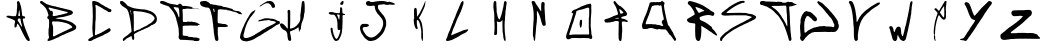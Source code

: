 SplineFontDB: 3.2
FontName: PlentyTimeWasted-by-CBorisov
FullName: Plenty-Time-Wasted-by-Christiyan Borisov
FamilyName: PlentyTime
Weight: Regular
Copyright: Copyright (c) 2023, Nightjar
UComments: "2023-5-30: Created with FontForge (http://fontforge.org)"
Version: 001.000
ItalicAngle: 0
UnderlinePosition: -100
UnderlineWidth: 50
Ascent: 800
Descent: 200
InvalidEm: 0
LayerCount: 2
Layer: 0 0 "Back" 1
Layer: 1 0 "Fore" 0
XUID: [1021 251 2135401166 6253]
FSType: 0
OS2Version: 0
OS2_WeightWidthSlopeOnly: 0
OS2_UseTypoMetrics: 1
CreationTime: 1685443378
ModificationTime: 1685447907
PfmFamily: 17
TTFWeight: 500
TTFWidth: 5
LineGap: 90
VLineGap: 0
OS2TypoAscent: 0
OS2TypoAOffset: 1
OS2TypoDescent: 0
OS2TypoDOffset: 1
OS2TypoLinegap: 90
OS2WinAscent: 0
OS2WinAOffset: 1
OS2WinDescent: 0
OS2WinDOffset: 1
HheadAscent: 0
HheadAOffset: 1
HheadDescent: 0
HheadDOffset: 1
OS2Vendor: 'PfEd'
MarkAttachClasses: 1
DEI: 91125
LangName: 1033 "" "" "" "" "" "" "" "" "" "" "" "" "" "" "" "" "PlentyTime"
Encoding: ISO8859-1
UnicodeInterp: none
NameList: AGL For New Fonts
DisplaySize: -48
AntiAlias: 1
FitToEm: 0
WinInfo: 0 38 13
BeginPrivate: 0
EndPrivate
BeginChars: 256 26

StartChar: A
Encoding: 65 65 0
Width: 1000
HStem: -200 21G<704.826 709.633> 364.686 63.5791<457.197 496.418 496.433 500.619> 780 20G<449.701 464.619>
VStem: 362.21 64.4082<171.399 234.596> 362.21 55.5625<142.793 234.596> 375.616 67.1836<281.559 314.624> 422.334 43.7637<445.065 572.477> 422.68 72.1494<723.681 793.407> 524.023 44.54<236.876 353.001>
LayerCount: 2
Fore
SplineSet
369.396484375 315.134765625 m 0xe480
 359.4453125 320.59375 351.774414062 327.57421875 341.752929688 328.956054688 c 0
 333.041015625 335.388671875 323.61328125 340.916015625 313.625976562 345.404296875 c 0
 305.576171875 350.874023438 296.083984375 354.592773438 285.982421875 355.908203125 c 0
 272.84375 357.08984375 260.5546875 361.779296875 250.323242188 368.969726562 c 0
 241.872070312 373.840820312 232.466796875 377.553710938 222.6796875 379.750976562 c 0
 213.00390625 382.376953125 203.122070312 384.104492188 193.515625 387.006835938 c 0
 181.431640625 389.870117188 171.072265625 397.15625 164.283203125 407.118164062 c 0
 162.895507812 410.073242188 162.119140625 413.372070312 162.119140625 416.849609375 c 0
 162.119140625 420.81640625 163.129882812 424.59375 164.904296875 427.850585938 c 0
 165.958007812 429.280273438 167.350585938 430.418945312 168.982421875 431.16796875 c 0
 180.594726562 434.935546875 192.983398438 436.971679688 205.844726562 436.971679688 c 0
 212.698242188 436.971679688 219.319335938 436.423828125 225.858398438 435.314453125 c 0
 240.209960938 433.065429688 254.689453125 431.6484375 269.53515625 431.098632812 c 0
 270.2421875 431.168945312 270.958984375 431.205078125 271.685546875 431.205078125 c 0
 274.704101562 431.205078125 277.571289062 430.568359375 280.177734375 429.439453125 c 0
 289.369140625 423.427734375 299.528320312 424.809570312 309.479492188 424.670898438 c 0
 332.28515625 424.348632812 355.137695312 424.072265625 378.03515625 423.841796875 c 0
 378.4609375 423.8203125 378.889648438 423.80859375 379.321289062 423.80859375 c 0
 390.5703125 423.80859375 400.030273438 431.447265625 402.845703125 441.810546875 c 0
 406.171875 452.094726562 408.901367188 462.9140625 410.862304688 473.73828125 c 0
 411.765625 482.900390625 413.7421875 491.90625 416.59765625 500.344726562 c 0
 418.294921875 505.045898438 419.220703125 510.114257812 419.220703125 515.396484375 c 0
 419.220703125 515.724609375 419.231445312 516.051757812 419.223632812 516.377929688 c 0
 419.294921875 535.036132812 420.334960938 552.966796875 422.333984375 571.112304688 c 0xe280
 422.489257812 573.514648438 422.568359375 575.9375 422.568359375 578.37890625 c 0
 422.568359375 582.461914062 422.348632812 586.28515625 421.918945312 590.254882812 c 0
 421.8125 591.833984375 421.758789062 593.426757812 421.758789062 595.032226562 c 0
 421.758789062 602.797851562 423.041992188 610.221679688 425.375 617.208007812 c 0
 426.982421875 622.248046875 427.850585938 627.618164062 427.850585938 633.188476562 c 0
 427.850585938 633.228515625 427.862304688 633.26953125 427.862304688 633.309570312 c 0
 428.623046875 660.953125 428.899414062 688.11328125 429.58984375 715.479492188 c 0
 429.849609375 718.043945312 429.981445312 720.645507812 429.981445312 723.278320312 c 0
 429.981445312 731.8828125 428.541015625 740.095703125 425.927734375 747.822265625 c 0
 424.397460938 752.89453125 421.622700271 758.311839483 422.6796875 763.6484375 c 0
 426.895507813 784.93359375 438.401367188 797.719726562 461 800 c 0
 468.237304688 798.435546875 473.995685469 793.934280357 477.275390625 787.491210938 c 0
 480.166015625 781.8125 483.375976562 776.319335938 486.880859375 771.04296875 c 0
 490.244140625 766.946289062 492.947265625 762.278320312 494.829101562 757.221679688 c 0xe180
 496.694335938 746.302734375 504.365234375 737.525390625 505.056640625 726.19140625 c 0
 505.8671875 720.758789062 507.41796875 715.448242188 509.548828125 710.573242188 c 0
 514.80078125 695.092773438 517.426757812 678.783203125 524.959960938 664.063476562 c 0
 527.724609375 644.16015625 532.907226562 624.809570312 535.46484375 604.836914062 c 0
 540.37109375 566.827148438 543.96484375 528.818359375 550.115234375 490.739257812 c 0
 552.534179688 475.465820312 552.810546875 459.84765625 553.985351562 445.196289062 c 0
 555.575195312 442.916015625 556.75 441.46484375 557.6484375 439.875 c 0
 563.188476562 430.5546875 573.1328125 424.18359375 584.600585938 423.565429688 c 0
 597.252929688 421.739257812 609.900390625 419.16015625 622.057617188 415.963867188 c 0
 623.163085938 415.963867188 623.78515625 413.19921875 624.407226562 411.610351562 c 2
 624.407226562 411.610351562 622.956054688 410.642578125 622.333984375 410.020507812 c 0
 617.911132812 406.01171875 618.325195312 405.458984375 619.915039062 401.381835938 c 0
 622.126953125 395.853515625 627.5859375 393.641601562 630.419921875 389.080078125 c 0
 631.022460938 388.1875 631.375 387.111328125 631.375 385.953125 c 0
 631.375 385.282226562 631.2578125 384.631835938 631.041992188 384.03515625 c 0
 627.448242188 378.852539062 623.301757812 373.9453125 619.155273438 368.624023438 c 0
 610.723632812 364.685546875 601.393554688 366.758789062 592.41015625 365.791015625 c 0
 587.826171875 365.545898438 583.330078125 364.985351562 578.93359375 364.1328125 c 0
 572.903320312 362.064453125 568.563476562 356.342773438 568.563476562 349.615234375 c 0
 568.563476562 349.591796875 568.567382812 349.57421875 568.567382812 349.55078125 c 0
 569.565429688 336.609375 572.142578125 323.927734375 576.03125 312.024414062 c 0
 579.071289062 302.571289062 580.966796875 292.499023438 581.491210938 282.169921875 c 0
 583.59765625 259.0703125 589.359375 236.615234375 598.0078125 216.1015625 c 0
 602.293945312 206.38671875 605.787109375 195.970703125 608.235351562 185.41796875 c 0
 609.740234375 178.224609375 612.110351562 171.1796875 615.146484375 164.685546875 c 0
 621.212890625 151.623046875 626.103515625 137.544921875 629.452148438 123.219726562 c 0
 632.181640625 110.701171875 636.497070312 98.48828125 642.030273438 87.283203125 c 0
 650.875976562 69.24609375 657.165039062 50.2412109375 664.14453125 31.5126953125 c 0
 667.06640625 21.818359375 671.385742188 12.591796875 676.791015625 4.2841796875 c 0
 680.50390625 -1.7783203125 683.375976562 -8.5439453125 685.153320312 -15.619140625 c 0
 692.82421875 -38.009765625 698.21484375 -61.4375 712.244140625 -81.203125 c 0
 713.424804688 -82.5302734375 714.239257812 -84.205078125 714.524414062 -86.0400390625 c 0
 714.524414062 -96.6142578125 720.8828125 -104.768554688 725.098632812 -113.68359375 c 0
 729.313476562 -122.598632812 733.045898438 -132.135742188 737.330078125 -141.327148438 c 0
 741.893554688 -151.684570312 744.426757812 -163.1328125 744.426757812 -175.168945312 c 0
 744.426757812 -177.272460938 744.393554688 -179.345703125 744.241210938 -181.41015625 c 0
 743.029296875 -190.622070312 735.739257812 -197.958984375 726.549804688 -199.240234375 c 0
 721.98828125 -199.240234375 717.426757812 -199.240234375 712.727539062 -199.723632812 c 0
 711.51171875 -199.90625 710.266601562 -200 709 -200 c 0
 700.65234375 -200 693.29296875 -195.924804688 688.747070312 -189.633789062 c 0
 686.739257812 -186.662109375 683.9921875 -184.283203125 680.73046875 -182.723632812 c 0
 671.25 -178.997070312 663.723632812 -171.471679688 659.998046875 -161.990234375 c 0
 657.833984375 -157.91796875 655.174804688 -154.204101562 652.05078125 -150.864257812 c 0
 636.579101562 -131.918945312 623.9375 -110.568359375 614.732421875 -87.4921875 c 0
 611.3359375 -78.9921875 606.653320312 -71.14453125 600.91015625 -64.2021484375 c 0
 595.283203125 -58.349609375 591.510742188 -50.6513671875 590.543945312 -42.15625 c 0
 589.924804688 -36.5380859375 587.40234375 -31.4599609375 583.6328125 -27.6435546875 c 0
 578.053710938 -21.759765625 573.873046875 -14.517578125 571.608398438 -6.49609375 c 0
 568.364257812 1.9697265625 564.490234375 10.259765625 560.13671875 18.1064453125 c 0
 553.225585938 32.8955078125 546.314453125 47.75390625 539.403320312 62.54296875 c 0
 534.704101562 72.3564453125 530.143554688 82.3076171875 524.959960938 91.8447265625 c 0
 520.606445312 99.7236328125 514.524414062 106.565429688 513.349609375 116.1015625 c 0
 512.333007812 119.615234375 510.696289062 122.90234375 508.581054688 125.77734375 c 0
 499.880859375 139.396484375 492.291015625 153.936523438 486.051757812 169.0390625 c 0
 476.514648438 179.198242188 472.23046875 192.536132812 465.665039062 204.284179688 c 0
 458.012695312 216.84765625 448.451171875 227.829101562 437.123046875 237.111328125 c 0
 436.469726562 237.37890625 435.75390625 237.526367188 435.00390625 237.526367188 c 0
 432.973632812 237.526367188 431.193359375 236.451171875 430.211914062 234.830078125 c 0
 428.403320312 229.838867188 427.161132812 224.475585938 426.618164062 219.004882812 c 0xf080
 426.618164062 202.280273438 418.947265625 187.076171875 417.772460938 170.62890625 c 0
 411.69140625 156.806640625 403.951171875 145.05859375 389.369140625 139.322265625 c 0
 387.958984375 138.732421875 386.412109375 138.40625 384.7890625 138.40625 c 0
 384.540039062 138.40625 384.293945312 138.409179688 384.047851562 138.423828125 c 0
 372.93359375 140.084960938 364.077148438 148.801757812 362.209960938 159.84765625 c 0xe880
 362.209960938 176.295898438 362.209960938 192.743164062 362.209960938 209.19140625 c 0xf080
 362.208984375 209.262695312 362.208984375 209.334960938 362.208984375 209.407226562 c 0
 362.208984375 214.063476562 363.125976562 218.526367188 364.766601562 222.59765625 c 0
 373.405273438 242.36328125 371.193359375 264.063476562 375.616210938 284.795898438 c 0
 377.551757812 294.333007812 373.198242188 304.21484375 369.396484375 315.134765625 c 0xe480
462.001953125 364.685546875 m 2
 456.197265625 359.571289062 450.046875 356.392578125 448.180664062 349.7578125 c 0
 445.98046875 341.05859375 444.268554688 332.017578125 443.135742188 322.943359375 c 0
 442.915039062 321.665039062 442.799804688 320.349609375 442.799804688 319.0078125 c 0xe480
 442.799804688 313.663085938 444.635742188 308.745117188 447.696289062 304.836914062 c 0
 455.505859375 296.060546875 459.4453125 284.104492188 469.880859375 277.193359375 c 0
 471.912109375 275.438476562 473.354492188 273.020507812 473.888671875 270.283203125 c 0
 475.528320312 266.053710938 477.876953125 262.1796875 480.799804688 258.810546875 c 0
 490.974609375 246.080078125 499.44140625 231.935546875 505.885742188 216.723632812 c 0
 512.796875 197.51171875 527.102539062 182.860351562 537.053710938 165.583984375 c 0
 537.588867188 164.9140625 538.374023438 164.455078125 539.265625 164.33984375 c 0
 540.591796875 164.134765625 541.951171875 164.029296875 543.333984375 164.029296875 c 0
 544.717773438 164.029296875 546.024414062 164.134765625 547.3515625 164.33984375 c 0
 548.526367188 164.33984375 549.631835938 166.827148438 550.115234375 168.34765625 c 0
 550.318359375 169.215820312 550.426757812 170.120117188 550.426757812 171.049804688 c 0
 550.426757812 171.979492188 550.318359375 172.870117188 550.115234375 173.73828125 c 0
 546.4609375 187.625976562 543.756835938 202.115234375 542.16796875 216.723632812 c 0
 541.491210938 219.372070312 540.499023438 221.952148438 539.265625 224.326171875 c 0
 537.61328125 229.356445312 536.248046875 234.649414062 535.256835938 239.944335938 c 0
 534.436523438 245.369140625 532.205078125 250.392578125 528.96875 254.526367188 c 0
 527.057617188 257.455078125 525.838867188 260.92578125 525.58203125 264.616210938 c 0
 524.68359375 271.52734375 524.4765625 279.198242188 523.923828125 286.454101562 c 0
 523.989257812 287.18359375 524.0234375 287.922851562 524.0234375 288.668945312 c 0
 524.0234375 291.663085938 523.46875 294.518554688 522.471679688 297.166015625 c 0
 513.764648438 310.158203125 515.561523438 324.809570312 513.90234375 339.391601562 c 0
 513.581054688 344.073242188 512.999023438 348.686523438 512.174804688 353.212890625 c 0
 510.61328125 360.470703125 504.154296875 365.91796875 496.432617188 365.91796875 c 2
 496.41796875 365.928710938 l 2
 484.600585938 365.791015625 473.059570312 365.099609375 462.071289062 364.685546875 c 2
 462.001953125 364.685546875 l 2
484.393554688 572.42578125 m 0
 484.109375 572.4609375 483.8203125 572.479492188 483.52734375 572.479492188 c 0
 479.930664062 572.479492188 476.978515625 569.717773438 476.653320312 566.206054688 c 0
 475.811523438 558.060546875 474.454101562 549.974609375 472.64453125 542.15625 c 0
 468.381835938 527.314453125 466.09765625 511.639648438 466.09765625 495.435546875 c 0xe280
 466.09765625 494.86328125 466.07421875 494.350585938 466.079101562 493.780273438 c 0
 465.965820312 485.37109375 464.291992188 477.275390625 461.379882812 469.868164062 c 0
 458.458984375 462.013671875 456.861328125 453.516601562 456.861328125 444.649414062 c 0
 456.861328125 442.302734375 456.946289062 440.0234375 457.165039062 437.732421875 c 0
 457.794921875 433.116210938 461.215820312 429.369140625 465.665039062 428.264648438 c 0
 473.750976562 427.78125 481.905273438 427.435546875 490.060546875 427.504882812 c 0
 496.12109375 428.635742188 500.71484375 433.958007812 500.71484375 440.344726562 c 0
 500.71484375 440.608398438 500.71875 440.859375 500.703125 441.119140625 c 0
 500.75390625 441.577148438 500.780273438 442.04296875 500.780273438 442.514648438 c 0
 500.780273438 442.985351562 500.75390625 443.42578125 500.703125 443.883789062 c 0
 497.625 458.282226562 496.00390625 473.21875 496.00390625 488.53125 c 0
 496.00390625 489.002929688 496.000976562 489.30078125 496.00390625 489.771484375 c 0
 496.032226562 490.439453125 496.046875 491.112304688 496.046875 491.787109375 c 0
 496.046875 496.782226562 495.248046875 501.568359375 493.791992188 506.081054688 c 0
 491.471679688 513.698242188 490.055664062 521.7734375 489.71484375 530.061523438 c 0
 488.33203125 536.97265625 488.263671875 544.436523438 487.365234375 551.624023438 c 0
 486.466796875 558.810546875 485.4296875 565.514648438 484.393554688 572.42578125 c 0
EndSplineSet
Validated: 1
EndChar

StartChar: B
Encoding: 66 66 1
Width: 1000
HStem: -199.914 21G<211.582 220.693> 268.931 73.457<475.014 618.094> 282.322 61.3545<395.612 582.345> 293.132 136.498<315.849 392.737> 395.954 49.3643<433.113 573.859> 622.099 48.6484<251.094 356.039>
VStem: 211.39 104.126<159.534 258.76 428.069 494.964 495.684 520.696> 225.192 101.474<-75.8032 97.0586 97.3356 229.402> 228.161 74.9707<172.297 295.434> 807.35 99.1611<119.657 173.225>
LayerCount: 2
Fore
SplineSet
2.6337890625 783.918945312 m 4xc640
 7.921875 786.397460938 12.892578125 789.424804688 17.4814453125 792.940429688 c 4
 27.5673828125 802.857421875 38.4375 801.064453125 48.748046875 795.181640625 c 4
 65.5576171875 785.65625 84.2158203125 779.716796875 96.935546875 764.251953125 c 4
 107.861328125 758.6484375 116.658203125 748.899414062 129.153320312 745.424804688 c 4
 133.525390625 743.850585938 137.49609375 741.435546875 140.864257812 738.365234375 c 4
 146.544921875 732.915039062 152.5 727.956054688 158.90625 723.348632812 c 4
 165.96484375 720.049804688 173.57421875 717.387695312 181.319335938 715.559570312 c 4
 192.329101562 712.793945312 203.258789062 709.110351562 213.537109375 704.74609375 c 4
 222.950195312 699.87109375 233.260742188 699.142578125 242.618164062 695.612304688 c 4
 265.030273438 686.815429688 289.124023438 684.798828125 310.9765625 674.432617188 c 4
 318.016601562 672.04296875 325.559570312 670.747070312 333.403320312 670.747070312 c 4
 333.736328125 670.747070312 334.065429688 670.729492188 334.397460938 670.734375 c 4
 349.600585938 670.505859375 364.262695312 667.603515625 377.766601562 662.553710938 c 4
 384.8828125 659.416015625 393.455078125 659.9765625 401.01953125 657.678710938 c 4
 410.76953125 654.821289062 419.90234375 649.890625 429.65234375 647.369140625 c 4
 439.401367188 644.84765625 449.879882812 644.287109375 459.96484375 642.494140625 c 4
 464.448242188 641.654296875 468.650390625 639.581054688 473.077148438 638.516601562 c 4
 499.412109375 632.12890625 524.233398438 619.465820312 552.193359375 619.12890625 c 4
 557.866210938 618.287109375 563.45703125 616.8046875 568.666992188 614.814453125 c 4
 577.463867188 612.629882812 586.260742188 610.5 595.114257812 608.5390625 c 4
 599.65234375 607.971679688 604.180664062 607.15625 608.561523438 606.129882812 c 4
 617.134765625 603.328125 625.37109375 598.901367188 634.055664062 596.940429688 c 4
 642.516601562 595.248046875 651.266601562 594.360351562 660.221679688 594.360351562 c 4
 660.581054688 594.360351562 660.817382812 594.360351562 661.17578125 594.36328125 c 4
 672.381835938 594.36328125 679.666015625 585.56640625 689.864257812 583.94140625 c 4
 700.061523438 582.31640625 710.819335938 582.204101562 719.896484375 578.337890625 c 4
 729.03125 574.4453125 738.974609375 571.65625 749.145507812 570.26953125 c 4
 763.044921875 568.397460938 775.931640625 562.828125 786.518554688 554.63671875 c 4
 789.880859375 551.708984375 793.637695312 549.258789062 797.725585938 547.352539062 c 4
 807.374023438 543.240234375 814.956054688 535.317382812 818.625 525.444335938 c 4
 820.530273438 521.353515625 822.491210938 517.263671875 824.844726562 512.276367188 c 4
 822.995117188 506.393554688 820.530273438 500.061523438 819.241210938 493.450195312 c 4
 815.599609375 476.360351562 804.44921875 465.881835938 789.544921875 458.486328125 c 4
 777.385742188 452.490234375 765.73046875 445.206054688 751.442382812 444.534179688 c 4
 747.03515625 443.432617188 742.790039062 441.702148438 738.947265625 439.491210938 c 4
 732.83984375 436.830078125 726.275390625 434.703125 719.6171875 433.271484375 c 4
 707.290039062 431.310546875 694.5703125 431.142578125 683.64453125 423.858398438 c 4
 681.715820312 422.73828125 679.48828125 422.01953125 677.14453125 421.840820312 c 4
 648.79296875 418.311523438 622.009765625 408.786132812 594.778320312 400.829101562 c 4
 586.069335938 398.619140625 577.0078125 396.962890625 567.8828125 395.954101562 c 4
 562.15625 395.857421875 556.615234375 395.424804688 551.073242188 394.666015625 c 4
 504.286132812 382.899414062 455.987304688 381.946289062 409.368164062 371.356445312 c 4
 404.942382812 370.34765625 400.68359375 368.666992188 396.313476562 367.377929688 c 4
 394.504882812 367.108398438 393.1171875 365.547851562 393.1171875 363.665039062 c 4
 393.1171875 362.978515625 393.30078125 362.329101562 393.624023438 361.775390625 c 4
 393.624023438 360.990234375 394.520507812 359.814453125 395.13671875 359.702148438 c 4
 405.278320312 358.020507812 415.419921875 356.564453125 425.505859375 354.827148438 c 4
 430.176757812 354.750976562 434.630859375 353.59765625 438.561523438 351.633789062 c 4
 449.767578125 342.892578125 462.094726562 344.125 474.533203125 343.676757812 c 4xae40
 484.787109375 343.340820312 495.09765625 343.284179688 505.294921875 342.387695312 c 4
 513.409179688 342.131835938 521.301757812 340.827148438 528.772460938 338.633789062 c 4
 541.633789062 334.796875 555.200195312 332.090820312 568.947265625 330.733398438 c 4
 594.977539062 326.95703125 620.807617188 320.829101562 645.206054688 312.803710938 c 4
 652.770507812 310.337890625 660.615234375 308.657226562 668.34765625 306.751953125 c 4
 677.032226562 304.623046875 685.94140625 304.0625 693.73046875 298.010742188 c 4
 698.533203125 295.620117188 703.947265625 294.276367188 709.671875 294.276367188 c 4
 709.784179688 294.276367188 709.923828125 294.255859375 710.03515625 294.256835938 c 4
 717.092773438 293.828125 723.610351562 291.18359375 728.805664062 287.028320312 c 4
 730.487304688 285.572265625 732.560546875 283.330078125 734.409179688 283.38671875 c 4
 749.08984375 283.834960938 759.34375 272.852539062 772.174804688 269.266601562 c 4
 785.005859375 265.680664062 792.682617188 254.530273438 805.793945312 253.409179688 c 4
 817.599609375 246.314453125 828.754882812 238.5 839.413085938 229.875976562 c 4
 848.6015625 221.471679688 859.583984375 215.196289062 867.932617188 206.119140625 c 4
 875.883789062 196.381835938 884.625976562 187.658203125 894.379882812 179.727539062 c 4
 896.866210938 177.493164062 898.795898438 174.681640625 899.983398438 171.491210938 c 4
 904.174804688 162.298828125 906.510742188 152.0859375 906.510742188 141.331054688 c 4
 906.510742188 121.275390625 898.434570312 103.030273438 885.302734375 89.8525390625 c 4
 883.91015625 88.02734375 882.331054688 86.412109375 880.540039062 84.9775390625 c 4
 863.73046875 75.4521484375 847.256835938 65.87109375 830.111328125 56.9619140625 c 4
 821.323242188 52.044921875 811.846679688 47.9140625 802.095703125 44.802734375 c 4
 792.147460938 42.408203125 782.407226562 38.8828125 773.407226562 34.4931640625 c 4
 765.506835938 30.1787109375 756.205078125 28.8896484375 748.921875 22.7265625 c 4
 746.329101562 20.6142578125 743.083984375 19.232421875 739.564453125 18.916015625 c 4
 724.3515625 17.6259765625 710.396484375 11.4990234375 699.4453125 2.1064453125 c 4
 693.294921875 -2.845703125 685.491210938 -5.8876953125 677.032226562 -6.07421875 c 4
 667.690429688 -6.46875 659.05078125 -9.8505859375 652.154296875 -15.2626953125 c 4
 642.020507812 -22.1748046875 630.78515625 -27.78125 618.927734375 -31.736328125 c 4
 606.375976562 -36.1630859375 596.514648438 -46.9775390625 581.778320312 -46.529296875 c 4
 575.615234375 -46.529296875 569.33984375 -51.6279296875 563.120117188 -54.373046875 c 6
 501.036132812 -82.3896484375 l 6
 498.8359375 -82.9833984375 496.688476562 -83.8251953125 494.705078125 -84.8544921875 c 4
 486.077148438 -92.1767578125 477.036132812 -98.80859375 467.41796875 -104.858398438 c 4
 458.620117188 -109.564453125 447.24609375 -108.219726562 438.672851562 -114.83203125 c 4
 436.951171875 -116.270507812 434.877929688 -117.326171875 432.622070312 -117.857421875 c 4
 410.881835938 -121.611328125 393.399414062 -134.666992188 373.620117188 -143.240234375 c 4
 350.87109375 -153.213867188 329.243164062 -166.100585938 304.420898438 -171.255859375 c 4
 300.176757812 -172.8515625 296.079101562 -174.859375 292.26171875 -177.1953125 c 4
 287.48828125 -179.9296875 282.094726562 -181.881835938 276.4609375 -182.797851562 c 4
 263.684570312 -183.38671875 251.541015625 -187.009765625 240.993164062 -192.883789062 c 4
 233.76171875 -197.341796875 225.248046875 -199.9140625 216.137695312 -199.9140625 c 4
 207.026367188 -199.9140625 198.411132812 -197.341796875 191.180664062 -192.883789062 c 5
 191.28125 -192.883789062 186.137695312 -173.889648438 186.137695312 -173.889648438 c 6
 193.462890625 -158.21484375 203.811523438 -144.43359375 216.619140625 -133.09765625 c 4
 222.374023438 -127.907226562 225.993164062 -120.393554688 225.993164062 -112.041015625 c 4
 225.993164062 -110.811523438 225.904296875 -109.6328125 225.751953125 -108.444335938 c 4
 225.373046875 -100.357421875 223.975585938 -92.46875 221.717773438 -85.0224609375 c 4
 219.064453125 -78.9814453125 217.436523438 -72.294921875 217.123046875 -65.35546875 c 4
 217.571289062 -49.4423828125 213.145507812 -33.921875 213.033203125 -18.064453125 c 4
 213.033203125 1.322265625 212.697265625 20.708984375 213.033203125 40.0400390625 c 4
 213.424804688 58.2509765625 214.377929688 76.4609375 215.38671875 94.615234375 c 4
 215.33203125 95.435546875 215.3046875 96.263671875 215.3046875 97.09765625 c 4
 215.3046875 102.176757812 216.341796875 107.012695312 218.1875 111.424804688 c 4
 225.919921875 124.032226562 224.744140625 137.647460938 225.192382812 151.151367188 c 4xc540
 226.368164062 187.572265625 227.657226562 223.993164062 228.161132812 260.469726562 c 4xc4c0
 228.161132812 277.279296875 225.919921875 294.592773438 226.368164062 311.626953125 c 4
 226.760742188 327.540039062 218.916015625 336.953125 206.252929688 344.29296875 c 4
 201.328125 347.107421875 196.690429688 350.276367188 192.30078125 353.818359375 c 4
 186.185546875 358.225585938 182.202148438 365.408203125 182.202148438 373.514648438 c 4
 182.202148438 374.989257812 182.35546875 376.3984375 182.607421875 377.799804688 c 4
 183.493164062 381.697265625 183.9609375 385.751953125 183.9609375 389.915039062 c 4
 183.9609375 390.284179688 183.959960938 390.600585938 183.952148438 390.967773438 c 4
 183.877929688 391.638671875 183.838867188 392.3203125 183.838867188 393.01171875 c 4
 183.838867188 398.236328125 186.033203125 402.93359375 189.555664062 406.264648438 c 4
 192.693359375 409.5703125 195.159179688 414.333007812 199.13671875 415.790039062 c 4
 211.912109375 420.552734375 211.520507812 430.75 211.3515625 441.228515625 c 4
 211.376953125 441.684570312 211.389648438 442.14453125 211.389648438 442.607421875 c 4
 211.389648438 444.474609375 211.182617188 446.258789062 210.791992188 448.0078125 c 4
 200.76171875 479.385742188 193.982421875 511.772460938 181.823242188 542.58984375 c 4
 175.51171875 557.147460938 168.27734375 571.374023438 160.306640625 584.950195312 c 4
 155.3046875 592.2578125 151.452148438 600.543945312 149.100585938 609.323242188 c 4
 147.732421875 613.627929688 145.323242188 617.463867188 142.15234375 620.530273438 c 4
 121.365234375 644.456054688 101.193359375 668.94140625 76.7080078125 689.504882812 c 4
 73.1455078125 693.635742188 68.71484375 696.926757812 63.65234375 699.142578125 c 4
 58.017578125 700.77734375 53.466796875 704.948242188 51.3251953125 710.348632812 c 4
 48.8876953125 716.729492188 43.0751953125 721.444335938 36.0849609375 722.33984375 c 4
 30.3662109375 723.581054688 25.3701171875 726.766601562 21.8525390625 731.193359375 c 4
 17.5400390625 736.499023438 12.9609375 741.391601562 7.9560546875 746.041015625 c 4
 2.8876953125 750.15234375 -0.3544921875 756.428710938 -0.3544921875 763.45703125 c 4
 -0.3544921875 764.7890625 -0.22265625 766.065429688 0 767.333007812 c 4
 0.6162109375 772.936523438 1.79296875 778.540039062 2.6337890625 783.918945312 c 4xc640
329.075195312 45.02734375 m 4
 327.8984375 15.72265625 326.497070312 -14.9833984375 325.544921875 -45.6884765625 c 4
 325.264648438 -55.830078125 326.10546875 -66.083984375 326.77734375 -76.28125 c 4
 327.416015625 -81.8623046875 332.16015625 -86.2021484375 337.911132812 -86.2021484375 c 4
 338.107421875 -86.2021484375 338.294921875 -86.208984375 338.48828125 -86.19921875 c 4
 355.015625 -85.439453125 370.481445312 -79.97265625 383.313476562 -71.1826171875 c 4
 401.776367188 -58.4033203125 422.047851562 -47.7919921875 443.435546875 -39.861328125 c 4
 454.026367188 -36.05078125 463.775390625 -30.0556640625 474.029296875 -25.236328125 c 4
 508.9375 -8.8193359375 542.612304688 10.17578125 578.360351562 24.7998046875 c 4
 595.139648438 31.7802734375 611.411132812 40.08203125 626.772460938 49.4541015625 c 4
 630.340820312 52.0087890625 634.625 53.7099609375 639.2109375 54.216796875 c 4
 648.338867188 55.3662109375 657.0546875 58.3583984375 664.705078125 62.7333984375 c 4
 678.153320312 68.896484375 690.760742188 76.5166015625 703.927734375 83.5771484375 c 4
 718.944335938 91.8134765625 766.178710938 115.291015625 778.001953125 117.196289062 c 4
 787.919921875 118.989257812 794.138671875 124.984375 801.03125 130.811523438 c 4
 804.895507812 134.091796875 807.349609375 138.983398438 807.349609375 144.444335938 c 4
 807.349609375 148.419921875 806.030273438 152.103515625 803.833007812 155.073242188 c 4
 795.000976562 165.541015625 784.942382812 174.600585938 773.575195312 182.3046875 c 4
 756.317382812 193.231445312 739.956054688 206.0625 722.026367188 215.139648438 c 4
 706.056640625 223.208007812 690.48046875 232.397460938 672.381835938 236.879882812 c 4
 636.073242188 245.95703125 600.212890625 257.051757812 563.51171875 264.896484375 c 4
 553.758789062 267.282226562 543.62109375 268.672851562 533.19921875 268.930664062 c 4xc540
 516.783203125 268.950195312 500.95703125 271.670898438 486.188476562 276.606445312 c 4
 475.546875 279.849609375 464.259765625 281.626953125 452.569335938 281.649414062 c 4
 443.4921875 281.649414062 434.358398438 281.649414062 425.225585938 282.322265625 c 4xa540
 409.368164062 283.21875 393.34375 283.5546875 378.55078125 291.006835938 c 4
 376.083007812 292.361328125 373.25 293.131835938 370.23828125 293.131835938 c 4
 369.736328125 293.131835938 369.237304688 293.122070312 368.745117188 293.080078125 c 4
 353.78515625 290.951171875 339.329101562 295.489257812 324.536132812 295.43359375 c 4
 315.067382812 295.43359375 303.244140625 286.412109375 303.131835938 277.166992188 c 4x94c0
 303.131835938 255.875 298.537109375 233.966796875 311.705078125 214.243164062 c 4
 313.411132812 210.165039062 314.561523438 205.708984375 315.010742188 201.131835938 c 4
 315.83984375 195.470703125 317.549804688 189.975585938 319.94140625 184.995117188 c 4
 324.275390625 177.344726562 326.75 168.504882812 326.75 159.092773438 c 4
 326.75 157.896484375 326.744140625 156.698242188 326.666015625 155.521484375 c 4x9540
 327.169921875 119.26953125 328.122070312 82.79296875 329.075195312 45.02734375 c 4
255.168945312 555.981445312 m 4
 259.70703125 554.885742188 264.4453125 554.305664062 269.318359375 554.305664062 c 4
 273.184570312 554.305664062 276.88671875 554.666992188 280.551757812 555.365234375 c 4
 290.46875 557.1015625 297.977539062 551.834960938 305.765625 547.072265625 c 4
 311.252929688 543.249023438 314.899414062 536.991210938 315.178710938 529.870117188 c 4
 316.301757812 525.49609375 318.049804688 521.291015625 320.278320312 517.487304688 c 4
 323.814453125 510.875976562 325.821289062 503.32421875 325.821289062 495.30859375 c 4
 325.821289062 487.948242188 324.1328125 480.887695312 321.118164062 474.6796875 c 4
 317.553710938 466.600585938 315.534179688 457.619140625 315.515625 448.232421875 c 4
 315.123046875 438.987304688 325.376953125 427.556640625 334.56640625 427.668945312 c 4
 340.168945312 427.668945312 345.772460938 429.405273438 351.375976562 429.629882812 c 4x9640
 377.541992188 430.806640625 403.708984375 431.590820312 429.8203125 432.823242188 c 4
 430.828125 432.727539062 431.849609375 432.678710938 432.8828125 432.678710938 c 4
 437.802734375 432.678710938 442.461914062 433.80859375 446.629882812 435.79296875 c 4
 458.676757812 444.421875 472.291992188 444.030273438 485.8515625 445.318359375 c 4x8e40
 495.201171875 445.3203125 504.229492188 446.638671875 512.803710938 449.072265625 c 4
 526.69921875 454.67578125 541.99609375 455.459960938 555.219726562 461.456054688 c 4
 570.291992188 468.291992188 586.092773438 468.795898438 601.501953125 472.662109375 c 4
 607.104492188 473.951171875 612.259765625 476.360351562 617.6953125 478.265625 c 4
 621.765625 480.02734375 626.224609375 481.235351562 630.806640625 481.739257812 c 4
 649.745117188 481.291015625 666.106445312 489.807617188 683.364257812 495.411132812 c 4
 688.668945312 497.361328125 692.478515625 502.407226562 692.609375 508.354492188 c 4
 692.900390625 509.291015625 693.057617188 510.286132812 693.057617188 511.318359375 c 4
 693.057617188 516.208007812 689.524414062 520.28125 684.876953125 521.129882812 c 4
 673.670898438 522.754882812 661.904296875 522.306640625 651.2578125 527.349609375 c 4
 637.75390625 533.848632812 622.458007812 534.184570312 608.897460938 539.788085938 c 4
 595.383789062 544.815429688 580.76953125 548.022460938 565.752929688 548.977539062 c 4
 561.32421875 549.956054688 556.931640625 551.333007812 552.809570312 553.01171875 c 4
 544.125 555.477539062 535.328125 557.774414062 526.586914062 560.18359375 c 4
 520.96875 561.083984375 515.448242188 562.6640625 510.337890625 564.778320312 c 4
 503.3515625 568.088867188 495.561523438 570.221679688 487.4765625 570.830078125 c 4
 475.09375 572.56640625 462.598632812 573.462890625 451.448242188 580.411132812 c 4
 447.849609375 582.176757812 443.803710938 583.168945312 439.52734375 583.168945312 c 4
 439.112304688 583.168945312 438.69140625 583.17578125 438.28125 583.157226562 c 4
 426.5703125 583.50390625 415.326171875 586.22265625 405.221679688 590.77734375 c 4
 398.22265625 594.091796875 390.376953125 596.092773438 382.193359375 596.379882812 c 4
 369.526367188 596.970703125 357.194335938 599.33203125 345.66015625 603.16015625 c 4
 332.604492188 606.970703125 319.1015625 608.763671875 306.88671875 615.54296875 c 4
 299.4375 619.703125 290.85546875 622.075195312 281.724609375 622.075195312 c 4
 281.401367188 622.075195312 281.041015625 622.104492188 280.719726562 622.098632812 c 4
 279.1328125 621.989257812 277.53125 621.932617188 275.916015625 621.932617188 c 4
 263.380859375 621.932617188 251.61328125 625.348632812 241.497070312 631.232421875 c 4
 237.541015625 633.465820312 232.973632812 634.740234375 228.111328125 634.740234375 c 4
 225.875 634.740234375 223.686523438 634.486328125 221.60546875 633.977539062 c 4
 217.306640625 632.756835938 214.154296875 628.799804688 214.154296875 624.112304688 c 4
 214.154296875 624.055664062 214.15234375 624.00390625 214.153320312 623.948242188 c 4
 214.444335938 620.547851562 215.349609375 617.264648438 216.731445312 614.310546875 c 4
 229.73046875 594.475585938 242.786132812 574.696289062 255.168945312 555.981445312 c 4
EndSplineSet
Validated: 33
EndChar

StartChar: C
Encoding: 67 67 2
Width: 1000
HStem: -200 21G<240.203 255.689> -107.713 71.8496<427.477 499.675> 495.027 77.2432<707.871 771.146> 678.301 71.7754<400.706 442.316> 780.18 20G<343.398 349.641>
VStem: 317.9 76.4033<123.99 126.555 158.324 677.278> 319.834 54.9004<-60.5668 104.892>
LayerCount: 2
Fore
SplineSet
771.45703125 501.083007812 m 0xfc
 764.845703125 497.233398438 757.16015625 495.02734375 748.963867188 495.02734375 c 0
 747.653320312 495.02734375 746.352539062 495.053710938 745.0703125 495.1640625 c 0
 738.412109375 495.1640625 731.8359375 496.80859375 725.259765625 497.547851562 c 0
 718.682617188 498.288085938 711.860351562 498.370117188 705.448242188 499.603515625 c 0
 699.036132812 500.8359375 696.077148438 508.563476562 691.309570312 512.508789062 c 0
 681.405273438 521.153320312 670.396484375 528.44140625 658.428710938 534.2109375 c 0
 640.58984375 543.088867188 622.587890625 551.555664062 604.584960938 560.26953125 c 0
 591.432617188 573.421875 571.046875 576.709960938 559.620117188 592.4921875 c 0
 557.590820312 594.931640625 554.686523438 596.619140625 551.399414062 597.095703125 c 0
 551.14453125 597.086914062 550.888671875 597.083007812 550.631835938 597.083007812 c 0
 542.740234375 597.083007812 535.857421875 601.296875 532.08203125 607.618164062 c 0
 517.208984375 614.974609375 503.23046875 623.752929688 490.241210938 633.840820312 c 0
 484.651367188 638.690429688 475.7734375 637.704101562 468.868164062 642.061523438 c 0
 453.578125 652.25390625 436.48046875 658.501953125 422.587890625 669.598632812 c 0
 417.091796875 673.083007812 411.021484375 675.88671875 404.666992188 677.819335938 c 0
 403.3984375 678.133789062 402.072265625 678.30078125 400.706054688 678.30078125 c 0
 391.803710938 678.30078125 384.551757812 671.202148438 384.28125 662.365234375 c 2
 384.28125 662.354492188 l 2
 384.28125 657.8125 384.854492188 653.423828125 385.924804688 649.212890625 c 0
 391.387695312 629.138671875 394.303710938 608.01953125 394.303710938 586.224609375 c 0xfc
 394.303710938 582.994140625 394.272460938 579.9921875 394.145507812 576.791992188 c 0
 394.145507812 463.680664062 l 0
 394.145507812 417.071289062 393.48828125 370.543945312 393.159179688 323.935546875 c 0
 393.170898438 323.2109375 393.176757812 322.484375 393.176757812 321.756835938 c 0
 393.176757812 310.004882812 391.6171875 298.69140625 388.719726562 287.848632812 c 0
 385.75390625 276.260742188 384.149414062 264.177734375 384.1171875 251.678710938 c 0
 382.719726562 208.440429688 381.815429688 165.201171875 381.157226562 121.962890625 c 0
 381.276367188 116.751953125 381.336914062 111.52734375 381.336914062 106.288085938 c 0
 381.336914062 76.4794921875 379.416015625 48.0791015625 375.649414062 19.291015625 c 0
 374.900390625 14.005859375 374.512695312 8.6044921875 374.512695312 3.11328125 c 0
 374.512695312 1.810546875 374.538085938 0.6904296875 374.581054688 -0.6025390625 c 0
 374.682617188 -3.267578125 374.734375 -5.9453125 374.734375 -8.6357421875 c 0
 374.734375 -19.5166015625 373.8984375 -29.8759765625 372.279296875 -40.306640625 c 0
 372.227539062 -41.076171875 372.201171875 -41.853515625 372.201171875 -42.6357421875 c 0
 372.201171875 -46.3671875 372.811523438 -49.9345703125 373.923828125 -53.294921875 c 0
 375.176757812 -57.505859375 378.737304688 -60.732421875 383.129882812 -61.5146484375 c 0
 393.077148438 -61.5146484375 403.1875 -61.5146484375 411.654296875 -54.6923828125 c 0
 420.122070312 -47.869140625 433.274414062 -48.85546875 440.178710938 -38.2509765625 c 0
 441.665039062 -36.775390625 443.711914062 -35.86328125 445.969726562 -35.86328125 c 0
 446.040039062 -35.86328125 446.109375 -35.865234375 446.1796875 -35.8671875 c 0
 461.223632812 -35.3740234375 473.306640625 -27.0712890625 486.212890625 -21.1533203125 c 0
 499.119140625 -15.234375 508.490234375 -7.1787109375 522.546875 -6.767578125 c 0
 527.01171875 -5.9912109375 531 -3.7734375 533.97265625 -0.6025390625 c 0
 548.627929688 12.4833984375 566.403320312 22.251953125 585.924804688 27.5107421875 c 0
 593.680664062 29.228515625 600.60546875 33.2236328125 605.900390625 38.7734375 c 0
 617.327148438 52.171875 633.767578125 56.857421875 648.235351562 63.8447265625 c 0
 655.46484375 66.54296875 662.283203125 70.1923828125 668.45703125 74.61328125 c 0
 675.077148438 80.392578125 682.31640625 85.3662109375 690.158203125 89.4921875 c 0
 697.404296875 92.3046875 704.295898438 95.9443359375 710.626953125 100.260742188 c 0
 715.966796875 104.006835938 722.469726562 106.20703125 729.481445312 106.20703125 c 0
 730.46875 106.20703125 731.4453125 106.182617188 732.411132812 106.09765625 c 0
 739.323242188 105.999023438 745.671875 103.442382812 750.578125 99.2744140625 c 0
 759.693359375 92.84375 765.65234375 82.23046875 765.65234375 70.2373046875 c 0
 765.65234375 69.42578125 765.592773438 68.6708984375 765.5390625 67.873046875 c 0
 765.0546875 61.21875 764.196289062 54.6552734375 762.990234375 48.2265625 c 0
 762.203125 42.5810546875 759.154296875 37.650390625 754.770507812 34.416015625 c 0
 742.649414062 24.916015625 729.916015625 16.35546875 716.463867188 8.6865234375 c 0
 703.557617188 2.521484375 691.802734375 -5.86328125 679.71875 -13.1796875 c 0
 664.850585938 -22.1513671875 648.53125 -29.4130859375 631.547851562 -34.4697265625 c 0
 626.165039062 -35.810546875 621.098632812 -38.13671875 616.668945312 -41.2109375 c 0
 589.163085938 -60.9111328125 558.345703125 -76.7119140625 525.587890625 -87.5732421875 c 0
 512.556640625 -90.9169921875 500.276367188 -96.5810546875 489.500976562 -104.013671875 c 0
 487.033203125 -106.112304688 483.885742188 -107.465820312 480.458984375 -107.712890625 c 0
 467.634765625 -108.288085938 457.770507812 -115.93359375 446.426757812 -120.290039062 c 0
 433.02734375 -125.221679688 421.765625 -134.83984375 406.8046875 -136.73046875 c 0
 400.885742188 -137.552734375 395.70703125 -143.553710938 389.7890625 -146.265625 c 0
 383.409179688 -147.94140625 377.189453125 -150.35546875 371.45703125 -153.3359375 c 0
 364.459960938 -158.266601562 355.934570312 -161.28515625 346.796875 -161.555664062 c 0
 340.076171875 -162.30859375 333.9140625 -165.099609375 329.041015625 -169.283203125 c 0
 321.4296875 -175.59765625 313.206054688 -181.08984375 304.379882812 -185.723632812 c 0
 286.5625 -194.849609375 266.377929688 -200 245 -200 c 0
 235.405273438 -200 226.005859375 -199.036132812 216.998046875 -197.067382812 c 0
 210.860351562 -196.405273438 206.075195312 -191.202148438 206.075195312 -184.890625 c 0
 206.075195312 -184.046875 206.1484375 -183.231445312 206.311523438 -182.435546875 c 0
 206.311523438 -176.927734375 206.311523438 -171.419921875 206.311523438 -165.995117188 c 0
 210.779296875 -158.076171875 217.358398438 -151.634765625 225.3828125 -147.334960938 c 0
 232.068359375 -141.84375 239.709960938 -137.44921875 247.98828125 -134.428710938 c 0
 270.703125 -125.497070312 291.732421875 -113.153320312 310.380859375 -98.0126953125 c 0
 329.862304688 -80.1748046875 337.014648438 -83.9560546875 323.204101562 -50.9931640625 c 0
 321.344726562 -47.10546875 320.155273438 -42.7626953125 319.833984375 -38.2509765625 c 0xfa
 318.84765625 -0.6025390625 311.61328125 36.5537109375 309.887695312 74.2021484375 c 0
 309.23046875 91.9033203125 308.819335938 109.631835938 308.654296875 127.387695312 c 0
 308.654296875 166.26953125 312.189453125 204.905273438 315.559570312 243.541015625 c 0
 320.080078125 295.493164062 321.231445312 347.609375 321.149414062 399.7265625 c 0
 321.149414062 432.607421875 321.149414062 466.146484375 317.532226562 499.356445312 c 0
 317.015625 507.145507812 316.752929688 515.00390625 316.752929688 522.922851562 c 0
 316.752929688 530.841796875 317.015625 538.094726562 317.532226562 545.883789062 c 0
 317.77734375 552.596679688 317.900390625 559.33984375 317.900390625 566.112304688 c 0
 317.900390625 596.7109375 315.388671875 625.896484375 310.544921875 655.131835938 c 0
 304.297851562 691.3828125 305.859375 728.127929688 306.599609375 764.708007812 c 0
 308.071289062 775.8515625 312.69140625 786.112304688 319.504882812 794.383789062 c 0
 321.784179688 796.670898438 324.8359375 798.203125 328.21875 798.575195312 c 0
 334.161132812 799.629882812 340.276367188 800.1796875 346.51953125 800.1796875 c 0
 352.762695312 800.1796875 358.692382812 799.629882812 364.634765625 798.575195312 c 0
 369.115234375 798.030273438 373.323242188 796.396484375 376.8828125 793.97265625 c 0
 390.321289062 784.299804688 404.474609375 775.623046875 419.299804688 767.99609375 c 0
 424.014648438 765.09765625 428.137695312 761.491210938 431.629882812 757.227539062 c 0
 434.75390625 753.857421875 437.712890625 750.158203125 442.31640625 750.076171875 c 0
 451.290039062 748.684570312 459.546875 744.853515625 466.237304688 739.307617188 c 0
 469.032226562 737.581054688 472.07421875 736.1015625 474.458007812 734.12890625 c 0
 482.677734375 728.374023438 490.8984375 722.784179688 498.131835938 716.537109375 c 0
 510.874023438 706.014648438 527.150390625 700.58984375 538.412109375 688.094726562 c 0
 549.912109375 684.240234375 561.0234375 679.133789062 571.29296875 673.051757812 c 0
 577.060546875 670.049804688 582.543945312 666.618164062 587.733398438 662.776367188 c 0
 604.173828125 651.842773438 621.354492188 641.567382812 637.794921875 630.388671875 c 0
 643.094726562 626.603515625 649.31640625 623.8984375 655.961914062 622.661132812 c 0
 662.598632812 621.34375 668.747070312 618.4609375 673.8828125 614.440429688 c 0
 680.619140625 608.79296875 687.875976562 603.856445312 695.666015625 599.64453125 c 0
 702.956054688 597.118164062 709.817382812 593.5390625 715.970703125 589.122070312 c 0
 723.451171875 583.0390625 734.958984375 584.108398438 741.946289062 575.4765625 c 0
 744.083984375 572.763671875 750.166992188 572.188476562 754.359375 572.270507812 c 0
 768.827148438 572.270507812 776.307617188 562.40625 782.719726562 552.294921875 c 0
 785.45703125 547.794921875 787.034179688 542.51171875 787.034179688 536.86328125 c 0
 787.034179688 532.060546875 785.89453125 527.4609375 783.870117188 523.442382812 c 0
 780.112304688 515.768554688 775.956054688 508.2890625 771.45703125 501.083007812 c 0xfc
EndSplineSet
Validated: 33
EndChar

StartChar: D
Encoding: 68 68 3
Width: 1000
HStem: -199.516 21G<85.2134 88.3901> -69.8525 76.7988<255.054 283.165> 551.634 52.8789<332.718 523.219> 780 20G<15.3745 24.0156 56.9683 59.6875>
VStem: 216.446 55.373<464.448 512.258> 243.578 100.243<265.562 463.592> 270.342 62.0361<472.418 551.614> 280.058 65.2832<52.3699 143.463 143.518 311.944> 288.965 56.2832<41.5914 143.512 464.104 522.457> 865.522 58.542<320.826 417.138>
LayerCount: 2
Fore
SplineSet
777.322265625 197.400390625 m 0xf840
 774.282226562 193.373046875 771.7734375 189.80078125 769.114257812 186.45703125 c 0
 763.1015625 177.947265625 754.685546875 171.365234375 744.793945312 167.609375 c 0
 738.794921875 165.915039062 733.165039062 163.174804688 728.2265625 159.62890625 c 0
 716.053710938 150.380859375 702.198242188 143.08203125 687.338867188 138.2734375 c 0
 674.884765625 133.845703125 662.591796875 128.548828125 650.934570312 122.6171875 c 0
 642.125 117.7734375 632.540039062 113.83203125 622.663085938 111.065429688 c 0
 617.543945312 110.168945312 612.791992188 108.026367188 608.831054688 104.985351562 c 0
 599.254882812 95.94140625 585.499023438 97.3857421875 576.53125 87.1259765625 c 0
 574.250976562 84.3134765625 568.931640625 84.009765625 565.131835938 83.78125 c 0
 552.971679688 83.09765625 540.963867188 81.9580078125 532.147460938 70.40625 c 0
 517.631835938 62.8056640625 503.952148438 52.4697265625 487.459960938 51.0263671875 c 0
 481.240234375 49.9482421875 475.508789062 47.259765625 470.81640625 43.42578125 c 0
 455.7734375 32.634765625 439.138671875 23.74609375 421.4921875 17.2060546875 c 0
 414.647460938 14.8203125 408.319335938 11.2685546875 402.796875 6.7939453125 c 0
 395.145507812 0.185546875 385.80078125 -4.6083984375 375.588867188 -6.8857421875 c 0
 366.088867188 -8.7099609375 360.997070312 -18.513671875 353.701171875 -24.44140625 c 0
 351.865234375 -26.6220703125 350.759765625 -29.4375 350.759765625 -32.5078125 c 0
 350.759765625 -32.916015625 350.775390625 -33.3154296875 350.813476562 -33.712890625 c 0
 353.397460938 -62.365234375 350.813476562 -91.2451171875 355.220703125 -119.745117188 c 0
 355.526367188 -122.494140625 355.682617188 -125.288085938 355.682617188 -128.118164062 c 0
 355.682617188 -139.407226562 353.1484375 -150.106445312 348.685546875 -159.720703125 c 0
 345.80078125 -166.638671875 339.404296875 -171.725585938 331.737304688 -172.791992188 c 0
 331.028320312 -173.01171875 330.274414062 -173.129882812 329.493164062 -173.129882812 c 0
 328.221679688 -173.129882812 327.014648438 -172.813476562 325.9609375 -172.259765625 c 0
 320.439453125 -169.270507812 315.611328125 -165.325195312 311.59765625 -160.556640625 c 0
 303.153320312 -148.961914062 297.81640625 -134.799804688 296.9296875 -119.592773438 c 0
 295.58203125 -104.646484375 293.157226562 -89.859375 289.786132812 -75.5888671875 c 0
 289.323242188 -72.34765625 286.533203125 -69.8525390625 283.165039062 -69.8525390625 c 0
 282.13671875 -69.8525390625 281.15625 -70.08203125 280.286132812 -70.4970703125 c 0
 272.305664062 -75.208984375 264.326171875 -79.9970703125 256.421875 -84.9365234375 c 0
 253.310546875 -87.677734375 249.884765625 -90.0185546875 246.162109375 -91.9287109375 c 0
 228.377929688 -97.0966796875 213.482421875 -109.180664062 197.142578125 -117.616210938 c 0
 192.680664062 -119.96875 187.959960938 -122.05078125 183.158203125 -123.772460938 c 0
 178.3203125 -125.716796875 174.037109375 -128.680664062 170.54296875 -132.436523438 c 0
 162.030273438 -140.036132812 154.734375 -149.9921875 144.094726562 -154.780273438 c 0
 140.522460938 -156.452148438 137.938476562 -160.708007812 134.443359375 -162.98828125 c 0
 127.451171875 -167.624023438 125.170898438 -178.188476562 116.659179688 -180.923828125 c 0
 108.147460938 -183.66015625 103.435546875 -191.108398438 96.7470703125 -196.124023438 c 0
 95.0439453125 -197.227539062 93.232421875 -198.198242188 91.3515625 -199.01171875 c 0
 90.2138671875 -199.33984375 89.01171875 -199.515625 87.7685546875 -199.515625 c 0
 82.658203125 -199.515625 78.2470703125 -196.557617188 76.1513671875 -192.248046875 c 0
 72.7470703125 -184.5078125 70.8564453125 -175.953125 70.8564453125 -166.9609375 c 0
 70.8564453125 -165.443359375 70.8779296875 -163.946289062 70.9833984375 -162.456054688 c 0
 71.76171875 -148.698242188 77.7177734375 -136.26953125 86.943359375 -127.192382812 c 0
 92.794921875 -121.112304688 99.2548828125 -115.716796875 105.563476562 -110.245117188 c 0
 112.40234375 -105.201171875 118.69921875 -99.73046875 124.638671875 -93.6767578125 c 0
 134.681640625 -81.552734375 147.689453125 -72.12890625 162.638671875 -66.3935546875 c 0
 169.390625 -63.4912109375 175.532226562 -59.50390625 180.87890625 -54.61328125 c 0
 189.618164062 -47.013671875 196.610351562 -36.8291015625 207.934570312 -33.3330078125 c 0
 211.202148438 -32.26953125 213.25390625 -26.7216796875 216.370117188 -24.0615234375 c 0
 222.75390625 -18.6650390625 226.706054688 -9.92578125 235.06640625 -7.341796875 c 0
 243.42578125 -4.7578125 246.009765625 6.56640625 255.053710938 6.9462890625 c 0
 265.93359375 15.5263671875 275.706054688 24.9990234375 284.618164062 35.59765625 c 0
 287.015625 39.029296875 288.53125 43.1728515625 288.797851562 47.6064453125 c 0
 288.908203125 49.1123046875 288.96484375 50.6328125 288.96484375 52.1669921875 c 0xf8c0
 288.96484375 56.4990234375 288.512695312 60.626953125 287.657226562 64.7060546875 c 0
 282.671875 90.1923828125 280.05859375 116.525390625 280.05859375 143.462890625 c 0
 280.05859375 143.591796875 280.057617188 143.387695312 280.057617188 143.517578125 c 0xf140
 280.057617188 143.658203125 280.05859375 143.798828125 280.05859375 143.939453125 c 0
 280.05859375 157.864257812 278.587890625 171.305664062 275.801757812 184.405273438 c 0
 274.380859375 189.852539062 273.46875 195.543945312 273.141601562 201.352539062 c 0
 272.305664062 236.084960938 263.185546875 269.751953125 260.297851562 303.723632812 c 0
 253.610351562 325.383789062 254.75 349.323242188 247.301757812 370.6796875 c 0
 245.2421875 378.275390625 243.958984375 386.240234375 243.578125 394.391601562 c 0xf440
 240.8046875 414.791992188 236.15234375 435.015625 229.974609375 454.126953125 c 0
 224.806640625 472.594726562 216.826171875 490.2265625 216.446289062 510.290039062 c 0
 216.413085938 513.783203125 215.192382812 517.009765625 213.178710938 519.5625 c 0
 207.502929688 526.306640625 203.440429688 534.537109375 201.625976562 543.501953125 c 0
 197.598632812 559.841796875 189.086914062 572.001953125 182.3984375 586.44140625 c 0
 178.70703125 595.440429688 171.708007812 602.669921875 162.866210938 606.657226562 c 0
 153.428710938 611.022460938 145.0703125 617.129882812 138.090820312 624.668945312 c 0
 130.491210938 631.661132812 122.890625 639.869140625 111.87109375 640.401367188 c 0
 98.7236328125 650.508789062 82.9150390625 655.6015625 71.0595703125 668.4453125 c 0
 65.638671875 676.200195312 58.1513671875 682.2890625 49.3232421875 686.000976562 c 0
 44.83984375 695.424804688 35.947265625 699.528320312 29.7919921875 706.9765625 c 0
 23.6357421875 714.424804688 15.2001953125 722.48046875 8.2080078125 730.764648438 c 0
 2.9296875 737.454101562 -0.2216796875 745.899414062 -0.2216796875 755.073242188 c 0
 -0.2216796875 756.544921875 -0.158203125 757.986328125 0 759.416015625 c 0
 1.416015625 770.844726562 4.330078125 782.044921875 8.435546875 792.400390625 c 0
 9.3623046875 796.666015625 13.1171875 799.889648438 17.6318359375 800 c 0
 30.3994140625 800 43.69921875 800 56.771484375 799.620117188 c 0
 56.8505859375 799.62109375 56.9287109375 799.622070312 57.0078125 799.622070312 c 0
 62.3671875 799.622070312 67.1005859375 796.989257812 69.9951171875 792.931640625 c 0
 71.8955078125 790.423828125 74.4794921875 787.307617188 77.0634765625 787.00390625 c 0
 89.1474609375 785.484375 96.443359375 775.528320312 104.1953125 766.864257812 c 0
 108.756835938 761.366210938 114.961914062 757.305664062 122.0546875 755.388671875 c 0
 126.114257812 754.271484375 129.57421875 751.733398438 131.859375 748.3203125 c 0
 139.458984375 735.856445312 150.630859375 727.952148438 159.827148438 717.920898438 c 0
 169.022460938 707.888671875 176.774414062 698.920898438 185.590820312 689.953125 c 0
 187.794921875 687.749023438 189.998046875 684.405273438 192.506835938 683.94921875 c 0
 200.106445312 682.428710938 204.209960938 675.588867188 209.91015625 671.180664062 c 0
 210.7578125 670.6328125 211.71484375 670.213867188 212.72265625 669.96484375 c 0
 224.122070312 667.077148438 237.421875 671.256835938 246.389648438 658.641601562 c 0
 256.650390625 654.157226562 266.833984375 649.521484375 276.790039062 645.189453125 c 0
 282.263671875 642.795898438 288.119140625 640.825195312 294.041992188 639.413085938 c 0
 301.198242188 638.272460938 307.962890625 635.607421875 313.801757812 631.813476562 c 0
 320.373046875 627.50390625 328.228515625 624.869140625 336.6015625 624.59375 c 0
 357.875976562 622.466796875 378.87109375 618.25 398.768554688 612.28125 c 0
 414.89453125 607.233398438 432.044921875 604.512695312 449.825195312 604.512695312 c 0
 452.673828125 604.512695312 455.38671875 604.543945312 458.200195312 604.681640625 c 0
 459.48828125 604.801757812 460.79296875 604.862304688 462.112304688 604.862304688 c 0
 466.984375 604.862304688 471.634765625 604.012695312 475.984375 602.477539062 c 0
 491.09765625 597.514648438 507.240234375 594.829101562 524.004882812 594.829101562 c 0
 525.758789062 594.829101562 527.443359375 594.819335938 529.18359375 594.877929688 c 0
 533.752929688 595.013671875 538.338867188 595.083007812 542.94140625 595.083007812 c 0
 566.079101562 595.083007812 588.140625 593.359375 610.3515625 590.013671875 c 0
 611.024414062 590.001953125 645.918945312 583.401367188 645.918945312 583.401367188 c 2
 652.834960938 582.034179688 659.674804688 579.905273438 666.590820312 578.994140625 c 0
 674.768554688 578.322265625 682.569335938 575.8671875 689.390625 572.078125 c 0
 693.662109375 569.556640625 698.548828125 567.822265625 703.678710938 567.137695312 c 0
 713.998046875 565.995117188 723.709960938 562.346679688 731.950195312 556.877929688 c 0
 738.094726562 553.846679688 745.016601562 551.977539062 752.2421875 551.633789062 c 0
 761.209960938 550.190429688 770.1015625 549.809570312 777.169921875 541.450195312 c 0
 779.677734375 538.486328125 784.76953125 538.106445312 788.038085938 536.129882812 c 0
 794.51953125 532.946289062 800.823242188 529.41015625 806.885742188 525.56640625 c 0
 818.057617188 517.965820312 827.481445312 507.022460938 840.705078125 503.75390625 c 0
 848.802734375 496.90625 856.30859375 489.725585938 863.504882812 481.942382812 c 0
 869.205078125 474.342773438 873.081054688 464.158203125 883.037109375 461.422851562 c 0
 885.392578125 460.814453125 887.4453125 457.166992188 889.041015625 454.354492188 c 0
 896.640625 441.130859375 905.15234375 428.2109375 911.840820312 414.302734375 c 0
 919.6875 397.278320312 924.064453125 378.330078125 924.064453125 358.368164062 c 0
 924.064453125 347.684570312 922.873046875 337.247070312 920.504882812 327.284179688 c 0
 920.048828125 325.080078125 919.13671875 322.952148438 918.604492188 320.82421875 c 0
 917.124023438 310.629882812 914.872070312 300.475585938 911.993164062 290.803710938 c 0
 907.84375 281.811523438 902.740234375 273.360351562 896.79296875 265.572265625 c 0
 889.818359375 256.040039062 881.908203125 247.529296875 872.928710938 239.884765625 c 0
 866.46875 234.412109375 861.453125 227.268554688 852.485351562 227.572265625 c 0
 852.463867188 227.572265625 852.442382812 227.573242188 852.420898438 227.573242188 c 0
 850.334960938 227.573242188 848.373046875 226.985351562 846.708984375 225.9765625 c 0
 839.869140625 221.4921875 834.625 213.740234375 825.733398438 213.665039062 c 0
 818.442382812 212.495117188 811.7890625 209.241210938 806.505859375 204.544921875 c 0
 802.978515625 202.758789062 799.069335938 201.467773438 795.029296875 200.8203125 c 0
 788.94921875 199.604492188 782.793945312 198.6171875 777.322265625 197.400390625 c 0xf840
273.59765625 512.494140625 m 0
 272.434570312 507.45703125 271.819335938 502.211914062 271.819335938 496.823242188 c 0xf840
 271.819335938 486.119140625 274.28125 475.954101562 278.614257812 466.89453125 c 0
 278.961914062 465.970703125 279.606445312 465.19921875 280.4375 464.690429688 c 0
 281.078125 464.317382812 281.822265625 464.103515625 282.615234375 464.103515625 c 0
 282.857421875 464.103515625 283.094726562 464.120117188 283.326171875 464.158203125 c 0
 284.26171875 464.365234375 285.0546875 464.953125 285.529296875 465.754882812 c 0
 286.530273438 467.533203125 287.134765625 469.58984375 287.202148438 471.758789062 c 0
 284.497070312 485.836914062 279.586914062 499.424804688 272.990234375 511.658203125 c 0
 271.013671875 522.75390625 266.91015625 533.545898438 270.025390625 545.40234375 c 0
 270.234375 547.09765625 270.341796875 548.82421875 270.341796875 550.575195312 c 0xf240
 270.341796875 552.327148438 270.234375 553.966796875 270.025390625 555.662109375 c 0
 270.02734375 555.756835938 270.028320312 555.8515625 270.028320312 555.946289062 c 0
 270.028320312 562.666992188 265.396484375 568.309570312 259.158203125 569.874023438 c 0
 258.826171875 569.93359375 258.483398438 569.96484375 258.134765625 569.96484375 c 0
 256.466796875 569.96484375 254.96875 569.2578125 253.9140625 568.125976562 c 0
 251.540039062 565.370117188 250.104492188 561.78515625 250.104492188 557.866210938 c 0
 250.104492188 557.088867188 250.157226562 556.333007812 250.265625 555.5859375 c 0
 252.08984375 540.385742188 260.450195312 528.7578125 265.465820312 515.306640625 c 0
 266.377929688 513.55859375 270.862304688 513.482421875 273.59765625 512.494140625 c 0
795.713867188 460.663085938 m 1
 775.193359375 466.134765625 l 2
 766.377929688 476.698242188 753.154296875 476.698242188 742.969726562 483.766601562 c 0
 736.412109375 488.306640625 728.557617188 491.255859375 720.169921875 491.974609375 c 0
 705.033203125 494.104492188 690.166015625 498.110351562 676.39453125 503.602539062 c 0
 658.23046875 510.213867188 639.002929688 512.038085938 621.21875 520.169921875 c 0
 618.497070312 521.357421875 615.477539062 522.0390625 612.327148438 522.0703125 c 0
 590.057617188 523.887695312 568.12109375 527.813476562 547.1953125 533.545898438 c 0
 539.37890625 534.990234375 531.405273438 536.0390625 523.33203125 536.662109375 c 0
 486.471679688 541.526367188 449.15625 540.385742188 412.373046875 546.465820312 c 0
 402.493164062 548.137695312 392.537109375 549.58203125 382.504882812 550.341796875 c 0
 370.497070312 551.25390625 358.489257812 551.557617188 346.481445312 551.633789062 c 0
 339.762695312 551.29296875 334.358398438 545.888671875 334.017578125 539.169921875 c 0
 332.942382812 533.91796875 332.377929688 528.48046875 332.377929688 522.913085938 c 0xf240
 332.377929688 513.18359375 334.126953125 503.883789062 337.28515625 495.2421875 c 0
 341.518554688 483.745117188 343.831054688 471.321289062 343.831054688 458.362304688 c 0
 343.831054688 457.297851562 343.852539062 456.247070312 343.821289062 455.190429688 c 0xf440
 344.504882812 388.5390625 345.037109375 321.887695312 346.1015625 255.3125 c 0
 346.557617188 224.228515625 345.189453125 193.220703125 345.340820312 162.2890625 c 0
 345.340820312 130.065429688 347.088867188 97.91796875 345.340820312 65.76953125 c 0xf140
 345.279296875 64.92578125 345.248046875 64.0732421875 345.248046875 63.2138671875 c 0xf0c0
 345.248046875 59.3994140625 345.875 55.7529296875 347.013671875 52.318359375 c 0
 348.452148438 48.1591796875 350.8359375 44.451171875 353.928710938 41.4501953125 c 0
 357.424804688 38.181640625 360.76953125 41.4501953125 364.569335938 43.1220703125 c 0
 381.568359375 50.896484375 397.58203125 60.4423828125 412.373046875 71.5458984375 c 0
 417.283203125 74.9873046875 422.896484375 77.607421875 428.864257812 79.1455078125 c 0
 449.232421875 85.0732421875 469.828125 90.08984375 490.272460938 95.865234375 c 0
 495.336914062 97.1044921875 499.951171875 99.5732421875 503.723632812 102.93359375 c 0
 513.1328125 111.297851562 523.228515625 118.676757812 534.124023438 125.125 c 0
 543.938476562 131.94140625 555.416015625 136.786132812 567.639648438 138.95703125 c 0
 572.341796875 140.8125 576.71875 143.333984375 580.635742188 146.405273438 c 0
 597.583007812 156.28515625 613.999023438 167.533203125 633.455078125 170.497070312 c 0
 638.376953125 172.00390625 643.014648438 174.291015625 647.134765625 177.184570312 c 0
 652.53125 180.149414062 657.774414062 183.416992188 663.170898438 186.380859375 c 0
 671.2265625 190.7890625 679.73828125 193.98046875 687.490234375 199.453125 c 0
 695.227539062 204.8984375 702.455078125 210.748046875 709.377929688 217.161132812 c 0
 712.806640625 221.111328125 717.096679688 224.234375 721.994140625 226.280273438 c 0
 733.774414062 229.47265625 742.666015625 240.340820312 754.90234375 242.544921875 c 0
 763.982421875 250.905273438 774.153320312 257.944335938 785.301757812 263.520507812 c 0
 792.408203125 268.198242188 798.834960938 273.571289062 804.681640625 279.708007812 c 0
 818.133789062 292.856445312 825.9609375 313.223632812 843.821289062 320.82421875 c 0
 848.609375 328.423828125 853.473632812 335.33984375 858.260742188 342.711914062 c 0
 862.849609375 349.650390625 865.522460938 357.96484375 865.522460938 366.8984375 c 0
 865.522460938 373.306640625 864.151367188 379.475585938 861.680664062 384.967773438 c 0
 854.840820312 401.155273438 848.989257812 419.319335938 830.825195312 424.487304688 c 0
 829.153320312 425.018554688 828.08984375 427.907226562 826.341796875 428.89453125 c 0
 813.953125 436.646484375 806.049804688 450.40234375 795.637695312 460.663085938 c 1
 795.713867188 460.663085938 l 1
EndSplineSet
Validated: 37
EndChar

StartChar: E
Encoding: 69 69 4
Width: 1000
Flags: W
HStem: -197.12 87.583<810.829 979.381> -187.558 101.81<590.279 808.735> 190.335 91.1035<572.797 893.3> 195 75.3438<791.307 925.491> 602.587 11.0498<877.045 924.946 925.028 952.547> 608 76.0615<576.032 646.182> 608 20.4365<788.39 852.26> 608.274 5.97363<856.634 896.706> 610.266 65.6641<575.964 769.021> 632.993 64.9229<371.322 463.197> 780 20G<22.4771 80.1812>
VStem: 416.02 154.175<282.386 386.019> 454.129 114.252<86.7831 185.976> 466.833 101.548<-75.9215 154.924> 480.691 81.3125<493.202 606.076> 485.233 84.1074<391.069 578.528>
LayerCount: 2
Fore
SplineSet
823.6328125 642.731445312 m 0x00b0
 816.69921875 637.716796875 808.484375 640.704101562 801.124023438 638.784179688 c 0
 796.950195312 637.499023438 792.833984375 635.869140625 788.962890625 633.983398438 c 0
 788.036132812 633.673828125 787.29296875 632.966796875 786.935546875 632.063476562 c 0
 786.924804688 631.970703125 786.918945312 631.875976562 786.918945312 631.779296875 c 0
 786.918945312 630.978515625 787.301757812 630.271484375 787.895507812 629.823242188 c 0
 789.866210938 628.991210938 792.0390625 628.498046875 794.295898438 628.436523438 c 0x0230
 796.439453125 628.544921875 798.595703125 628.600585938 800.765625 628.600585938 c 0
 816.8515625 628.600585938 832.2109375 625.522460938 846.35546875 620.008789062 c 0
 857.676757812 616.32421875 869.771484375 614.287109375 882.305664062 614.248046875 c 1x0130
 882.28515625 614.276367188 924.9765625 613.39453125 924.9765625 613.39453125 c 2
 926.064453125 613.553710938 927.17578125 613.63671875 928.306640625 613.63671875 c 0
 929.4375 613.63671875 930.50390625 613.553710938 931.590820312 613.39453125 c 0
 950.366210938 607.420898438 970.421875 606.247070312 996.451171875 596.5390625 c 1
 995.270507812 596.501953125 994.0859375 596.483398438 992.896484375 596.483398438 c 0
 986.788085938 596.483398438 980.95703125 596.975585938 975.115234375 597.926757812 c 0
 966.506835938 601.15625 957.185546875 602.922851562 947.455078125 602.922851562 c 0
 945.989257812 602.922851562 944.55859375 602.913085938 943.112304688 602.833984375 c 0
 939.506835938 602.669921875 935.880859375 602.586914062 932.235351562 602.586914062 c 0x0830
 916.643554688 602.586914062 901.750976562 604.104492188 887 606.994140625 c 0
 878.35546875 608.150390625 869.53515625 608.748046875 860.577148438 608.748046875 c 0
 855.95703125 608.748046875 851.75 608.586914062 847.208984375 608.274414062 c 0x0130
 839.494140625 608.091796875 831.7578125 608 824 608 c 0x0230
 784.446289062 608 757.897315438 604.615087352 719.598632812 609.344726562 c 0
 693.668945312 612.546875 689.672851562 610.265625 662.881835938 610.265625 c 0x00b0
 656.916992188 610.265625 651.927734375 610.142578125 646 610 c 0
 610.583007812 609.146484375 629.844726562 608 594 608 c 0
 584.079101562 608 582.745507237 611.869457679 575.634765625 606.37890625 c 0
 567.345703125 599.978515625 562.00390625 589.943359375 562.00390625 578.670898438 c 0x0422
 562.00390625 575.630859375 562.422851562 572.708984375 563.153320312 569.895507812 c 0
 567.282226562 544.5234375 569.428710938 518.490234375 569.428710938 491.958984375 c 0
 569.428710938 489.067382812 569.391601562 486.79296875 569.340820312 483.913085938 c 0x0421
 569.340820312 435.267578125 569.340820312 386.515625 570.194335938 337.763671875 c 0
 570.266601562 325.372070312 571.205078125 313.415039062 572.967773438 301.493164062 c 0
 575.314453125 286.665039062 580.6484375 282.291015625 594.943359375 282.078125 c 0
 619.373046875 282.078125 643.6953125 282.078125 668.125 281.438476562 c 0x2430
 673.45703125 281.6171875 678.8125 281.70703125 684.188476562 281.70703125 c 0
 705.9453125 281.70703125 726.622070312 280.243164062 747.599609375 277.383789062 c 0
 751.454101562 276.913085938 755.37890625 276.669921875 759.359375 276.669921875 c 0
 766.73828125 276.669921875 773.767578125 277.51171875 780.669921875 279.090820312 c 0
 783.956054688 279.916992188 787.39453125 280.35546875 790.935546875 280.35546875 c 0
 798.877929688 280.35546875 806.334960938 278.125 812.673828125 274.291015625 c 0
 817.416015625 271.877929688 822.805664062 270.453125 828.461914062 270.34375 c 0
 841.689453125 269.063476562 854.91796875 268.743164062 868.145507812 267.462890625 c 0
 873.728515625 267.0234375 879.228261331 265.883466252 884.147460938 263.729492188 c 0
 906.860351562 253.784179688 890 260 917 251 c 0
 929.903906288 246.698697904 924.65234375 249.484375 936 243 c 0
 943 239 968.072445876 225.785569092 963 228 c 0
 957.866210938 230.241210938 994.750976562 206.327148438 998.33203125 199.575195312 c 0
 998.740234375 198.805664062 987.954101562 198.318359375 987.954101562 197.381835938 c 0
 987.954101562 197.189453125 987.944335938 197 987.920898438 196.813476562 c 0
 987.920898438 196.067382812 986.646484375 194.936523438 986 195 c 0
 977.359375 195.853515625 985.707070307 194.636968226 977 196 c 0
 972.626953125 196.684570312 964.563476562 195 960 195 c 0x1030
 950.930664062 195 954.150463206 193.793733572 946 191 c 0
 938.962890625 188.587890625 940.717773438 188.533203125 932.8671875 188.533203125 c 0
 929.380859375 188.533203125 926.006835938 188.76953125 922.658203125 189.268554688 c 0
 914.977539062 190.122070312 907.190429688 189.268554688 899.40234375 190.014648438 c 0
 867.399414062 190.868164062 835.395507812 191.401367188 803.392578125 193.001953125 c 0
 790.08984375 193.729492188 776.69140625 194.098632812 763.208984375 194.098632812 c 0
 745.172851562 194.098632812 728.50390625 193.4453125 710.795898438 192.1484375 c 0
 683.166015625 189.908203125 655.4296875 190.44140625 627.693359375 190.334960938 c 0
 612.919921875 190.327148438 598.646484375 188.348632812 585.022460938 184.680664062 c 0
 580.736328125 183.48046875 576.775390625 181.419921875 573.39453125 178.70703125 c 0
 570.78515625 176.846679688 568.939453125 173.994140625 568.380859375 170.706054688 c 0
 568.380859375 144.25 568.380859375 117.3671875 568.380859375 91.1240234375 c 0
 568.380859375 49.0927734375 565.926757812 7.0625 567.52734375 -34.96875 c 0
 567.52734375 -40.5166015625 567.52734375 -45.63671875 567.52734375 -51.6103515625 c 0
 568.274414062 -68.4658203125 571.154296875 -70.919921875 588.86328125 -75.61328125 c 0
 615.948242188 -82.236328125 644.248046875 -85.748046875 673.362304688 -85.748046875 c 0
 674.831054688 -85.748046875 676.047851562 -85.765625 677.512695312 -85.748046875 c 0x6028
 687.682617188 -85.98046875 697.560546875 -87.5009765625 706.955078125 -90.1220703125 c 0
 722.634765625 -94.1484375 739.067382812 -96.291015625 755.99609375 -96.291015625 c 0
 756.10546875 -96.291015625 756.130859375 -96.3095703125 756.240234375 -96.30859375 c 0
 773.842773438 -96.30859375 791.55078125 -98.015625 809.580078125 -98.7626953125 c 0
 809.927734375 -98.744140625 810.278320312 -98.734375 810.630859375 -98.734375 c 0
 814.853515625 -98.734375 818.766601562 -100.096679688 821.954101562 -102.389648438 c 0
 826.965820312 -106.26171875 833.248046875 -108.567382812 840.065429688 -108.567382812 c 0
 840.2109375 -108.567382812 840.37109375 -108.579101562 840.516601562 -108.577148438 c 0
 849.334960938 -109.00390625 858.189453125 -109.323242188 867.079101562 -109.537109375 c 0
 877.106445312 -109.537109375 887.028320312 -110.176757812 897.055664062 -109.537109375 c 0
 898.641601562 -109.512695312 900.229492188 -109.500976562 901.821289062 -109.500976562 c 0
 936.604492188 -109.500976562 927.832073995 -117.761543425 959.868164062 -125.572265625 c 0
 976.118164062 -129.534179688 978.915144231 -125.851502403 987 -140 c 0
 991 -147 988 -142 991 -150 c 1
 992 -155 992.999712254 -152.999856136 990 -159 c 0
 985.927734375 -167.145507812 985.51171875 -166.420898438 983.09375 -175.185546875 c 0
 982.240234375 -178.279296875 981.173828125 -181.479492188 980 -185 c 0
 966.666015625 -189.374023438 962.09375 -193.537109375 948.346679688 -197.153320312 c 0
 943.765625 -198.358398438 938.95703125 -199 934 -199 c 0
 933.28515625 -199 932.625976562 -198.993164062 931.91796875 -198.966796875 c 0
 915.276367188 -198.966796875 940.0234375 -199.663085938 923.51171875 -198.506835938 c 0
 902.17578125 -197.012695312 881.48046875 -197.333007812 860.46484375 -197.120117188 c 0x8028
 853.706054688 -197.315429688 846.923828125 -197.4140625 840.118164062 -197.4140625 c 0
 807.321289062 -197.4140625 776.090820312 -195.145507812 744.505859375 -190.71875 c 0
 730.155273438 -188.49609375 715.454101562 -187.342773438 700.485351562 -187.342773438 c 0
 698.491210938 -187.342773438 696.884765625 -187.37109375 694.900390625 -187.412109375 c 0
 692.249023438 -187.508789062 689.584960938 -187.557617188 686.909179688 -187.557617188 c 0
 672.571289062 -187.557617188 658.8515625 -186.1484375 645.295898438 -183.46484375 c 0
 641.557617188 -182.959960938 637.743164062 -182.69921875 633.868164062 -182.69921875 c 0
 632.318359375 -182.69921875 630.9296875 -182.7421875 629.400390625 -182.825195312 c 0
 598.463867188 -181.7578125 567.633789062 -177.383789062 536.590820312 -181.01171875 c 0
 534.45703125 -181.01171875 532.110351562 -181.01171875 529.9765625 -181.01171875 c 0
 501.38671875 -183.78515625 485.4921875 -165.54296875 471.303710938 -145.060546875 c 0
 469.09375 -141.376953125 467.771484375 -137.0546875 467.676757812 -132.47265625 c 0
 466.609375 -111.13671875 463.409179688 -90.6552734375 471.41015625 -70.1728515625 c 0
 472.662109375 -66.3955078125 473.340820312 -62.357421875 473.340820312 -58.162109375 c 0
 473.340820312 -55.5458984375 473.0859375 -53.0126953125 472.583984375 -50.5439453125 c 0
 471.671875 -46.8818359375 471.188476562 -43.05078125 471.188476562 -39.1083984375 c 0
 471.188476562 -35.166015625 471.671875 -31.376953125 472.583984375 -27.71484375 c 0
 473.375 -25.8056640625 473.8125 -23.7119140625 473.8125 -21.517578125 c 0
 473.8125 -20.3125 473.686523438 -19.1376953125 473.4375 -18.0068359375 c 0
 466.716796875 -0.9384765625 471.303710938 17.08984375 468.849609375 34.5849609375 c 0
 467.515625 48.3388671875 466.833007812 62.283203125 466.833007812 76.384765625 c 0x4024
 466.833007812 79.2216796875 466.875 81.4736328125 466.9296875 84.296875 c 0
 466.940429688 84.919921875 466.9453125 85.544921875 466.9453125 86.1708984375 c 0
 466.9453125 99.2392578125 464.661132812 111.788085938 460.529296875 123.448242188 c 0
 456.6328125 133.37109375 454.360351562 144.208007812 454.12890625 155.451171875 c 0x4028
 454.15625 156.153320312 454.170898438 156.859375 454.170898438 157.568359375 c 0
 454.170898438 167.177734375 451.528320312 176.205078125 446.981445312 183.934570312 c 0
 444.448242188 189.323242188 443.032226562 195.33984375 443.032226562 201.68359375 c 0
 443.032226562 202.165039062 443.017578125 202.659179688 443.034179688 203.13671875 c 0
 442.885742188 216.879882812 439.359375 229.934570312 433.326171875 241.327148438 c 0
 430.055664062 248.096679688 428.041992188 255.697265625 427.671875 263.623046875 c 0
 427.481445312 271.650390625 424.6328125 279.069335938 419.991210938 284.958007812 c 0
 417.491210938 288.453125 416.01953125 292.732421875 416.01953125 297.352539062 c 0
 416.01953125 297.774414062 416.020507812 298.197265625 416.043945312 298.61328125 c 0
 415.297851562 324.4296875 404.736328125 348.111328125 400.362304688 373.288085938 c 0
 399.076171875 377.5 397.37109375 381.6171875 395.348632812 385.44921875 c 0
 393.001953125 391.529296875 390.547851562 397.610351562 388.307617188 403.904296875 c 0
 385.05859375 415.217773438 381.110351562 426.532226562 376.680664062 437.294921875 c 0
 362.065429688 467.271484375 346.704101562 496.713867188 330.702148438 525.837890625 c 0
 323.626953125 538.478515625 315.19140625 550.059570312 305.418945312 560.614257812 c 0
 290.590820312 576.829101562 278.109375 594.96484375 262.748046875 610.859375 c 0
 250.169921875 621.516601562 239.640625 634.1328125 231.384765625 648.517578125 c 0
 229.989257812 651.618164062 227.58203125 654.133789062 224.557617188 655.665039062 c 0
 211.862304688 661.745117188 202.155273438 673.16015625 186.79296875 674.653320312 c 0
 178.091796875 676.232421875 169.600585938 678.98828125 161.831054688 682.654296875 c 0
 143.9609375 690.485351562 124.638671875 696.526367188 104.971679688 700.255859375 c 0
 99.4306640625 701.19921875 94.208984375 703.329101562 89.7158203125 706.336914062 c 0
 85.2236328125 709.112304688 80.0830078125 711.0859375 74.6748046875 711.990234375 c 0
 53.8388671875 716.865234375 34.2646484375 725.767578125 17.2822265625 737.700195312 c 0
 14.4619140625 739.456054688 11.9716796875 741.59375 9.814453125 744.100585938 c 0
 0.533203125 755.301757812 -3.4140625 762.342773438 3.5205078125 777.27734375 c 0
 5.8740234375 782.28515625 8.591796875 787.106445312 11.6279296875 791.678710938 c 0
 14.51171875 796.388671875 19.564453125 799.61328125 25.3896484375 800 c 0
 42.6708984375 800 60.806640625 800 78.5146484375 800 c 0
 81.84765625 799.658203125 85.0791015625 798.764648438 88.009765625 797.439453125 c 0
 107.692382812 788.254882812 128.446289062 780.081054688 149.349609375 773.330078125 c 0
 160.016601562 762.663085938 175.485351562 762.663085938 187.646484375 754.875 c 0
 190.309570312 752.989257812 193.409179688 751.615234375 196.713867188 750.927734375 c 0
 218.049804688 748.368164062 236.078125 736.6328125 256.240234375 730.873046875 c 0
 266.366210938 727.293945312 277.208984375 724.79296875 288.244140625 723.618164062 c 0
 321.52734375 722.018554688 353.53125 712.310546875 386.6015625 709.110351562 c 0
 393.087890625 707.583984375 399.462890625 705.359375 405.376953125 702.602539062 c 0
 410.415039062 700.764648438 415.805664062 699.409179688 421.271484375 698.65625 c 0
 423.71484375 698.169921875 426.241210938 697.916015625 428.827148438 697.916015625 c 0x4070
 445.016601562 697.916015625 458.846679688 707.875976562 464.583007812 722.018554688 c 0
 467.967773438 730.318359375 476.122070312 736.173828125 485.6328125 736.173828125 c 0
 486.571289062 736.173828125 487.462890625 736.103515625 488.372070312 735.993164062 c 2
 491.678710938 735.993164062 l 2
 493.918945312 735.993164062 496.159179688 735.993164062 498.399414062 735.993164062 c 0
 500.805664062 736.4765625 503.294921875 736.729492188 505.842773438 736.729492188 c 0
 523.185546875 736.729492188 537.772460938 724.970703125 542.137695312 709.00390625 c 0
 545.5234375 702.037109375 550.709960938 696.208984375 557.1796875 692.041992188 c 0
 562.057617188 687.80859375 568.395152689 685.000976562 575.314453125 685.000976562 c 0
 590.783203125 685.000976562 595.883789062 684.206054688 611.388671875 684.061523438 c 0x0430
 626.079101562 683.924804688 615.840929315 685.317781704 629.4609375 681.595703125 c 0
 643.4296875 677.778320312 628.049804688 675.9375 643.221679688 675.9375 c 0
 643.85546875 675.9375 644.408203125 675.919921875 645.040039062 675.926757812 c 0
 645.426757812 675.928710938 645.813476562 675.9296875 646.200195312 675.9296875 c 0
 667.450195312 675.9296875 665.529296875 676.743164062 684.927734375 671.00390625 c 0
 693.278320312 668.579101562 702.082099174 666.98582917 711.064453125 666.416992188 c 0
 730.37109375 665.194335937 738.618164062 667.576171875 754.932617188 658.946289062 c 0
 759.211914062 656.682617188 764.088867188 655.401367188 769.263671875 655.401367188 c 0
 769.821289062 655.401367188 770.383789062 655.396484375 770.93359375 655.42578125 c 0
 773.268554688 655.659179688 775.63671875 655.779296875 778.033203125 655.779296875 c 0
 788.149414062 655.779296875 797.754882812 653.610351562 806.458007812 649.771484375 c 0
 811.8984375 647.638671875 818.939453125 649.55859375 823.6328125 642.731445312 c 0x00b0
463.409179688 631.341796875 m 1
 458.883789062 632.216796875 454.2578125 632.793945312 449.541015625 633.048828125 c 0
 448.290039062 633.01171875 447.033203125 632.993164062 445.7734375 632.993164062 c 0
 430.005859375 632.993164062 414.913085938 635.951171875 401.002929688 641.262695312 c 0
 391.473632812 644.249023438 381.337890625 645.858398438 370.830078125 645.858398438 c 0
 366.563476562 645.858398438 362.459960938 645.618164062 358.33203125 645.103515625 c 0
 349.583984375 645.103515625 344.783203125 638.489257812 340.302734375 632.301757812 c 0
 339.969726562 631.573242188 339.783203125 630.762695312 339.783203125 629.91015625 c 0
 339.783203125 628.609375 340.21484375 627.399414062 340.943359375 626.434570312 c 0
 357.905273438 611.8203125 368.0390625 592.19140625 380.520507812 574.375976562 c 0
 385.000976562 568.08203125 388.521484375 561.147460938 393.428710938 555.280273438 c 0
 402.12109375 546.985351562 409.088867188 537.030273438 413.911132812 525.837890625 c 0
 417.64453125 514.529296875 429.592773438 507.275390625 429.272460938 493.833984375 c 0
 429.272460938 492.020507812 431.192382812 489.88671875 432.686523438 488.393554688 c 0
 436.749023438 484.8125 439.327148438 479.595703125 439.407226562 473.778320312 c 0
 440.823242188 460.538085938 445.329101562 448.022460938 452.1015625 437.294921875 c 0
 460.515625 423.525390625 466.233398438 407.633789062 468.31640625 390.889648438 c 0
 468.31640625 388.436523438 474.077148438 385.44921875 476.2109375 386.515625 c 0
 478.344726562 387.583007812 480.477539062 388.969726562 480.69140625 390.569335938 c 0x0062
 482.184570312 401.237304688 483.571289062 411.905273438 484.104492188 423.319335938 c 0
 484.8515625 431.505859375 485.233398438 439.797851562 485.233398438 448.176757812 c 0x0061
 485.233398438 456.556640625 484.8515625 464.3125 484.104492188 472.498046875 c 0
 481.969726562 488.76171875 480.822265625 504.97265625 480.69140625 521.783203125 c 0x0062
 480.69140625 538.318359375 479.837890625 554.9609375 478.877929688 571.388671875 c 0
 478.384765625 578.041992188 477.213867188 584.58203125 475.463867188 590.8046875 c 0
 472.370117188 603.711914062 468.209960938 616.30078125 463.302734375 631.768554688 c 1
 463.409179688 631.341796875 l 1
EndSplineSet
Validated: 37
EndChar

StartChar: F
Encoding: 70 70 5
Width: 1000
HStem: -199.785 21G<420.662 429.262> 147.667 86.541<455.491 581.243> 147.667 75.5869<455.491 676.683> 512.535 31.6895<866.925 912.337> 572.728 78.7471<553.447 714.037> 585.223 81.8154<472.344 618.193> 652.505 147.889<47.0128 174.238>
VStem: 280.155 49.8184<485.229 584.607> 291.873 151.473<389.866 515.616> 304.099 136.774<288.872 479.611> 317.28 123.593<245.049 381.587> 342.399 102.129<-48.4229 145.062> 356.482 89.0273<-145.741 72.7189> 364.438 80.5205<-145.741 -51.9078 516.376 580.854> 381.639 76.6553<-193.183 -76.3185>
LayerCount: 2
Fore
SplineSet
426.037109375 -199.78515625 m 0xd002
 415.287109375 -196.666992188 406.149414062 -194.086914062 397.119140625 -191.184570312 c 0
 389.1171875 -188.719726562 383.0234375 -181.86328125 381.638671875 -173.446289062 c 0xd002
 379.32421875 -162.762695312 376.172851562 -152.11328125 372.392578125 -142.055664062 c 0
 370.033203125 -134.916015625 368.755859375 -127.286132812 368.755859375 -119.360351562 c 0
 368.755859375 -119.33203125 368.73828125 -119.293945312 368.73828125 -119.264648438 c 0
 368.68359375 -107.967773438 366.658203125 -97.083984375 363.040039062 -87.013671875 c 0
 358.971679688 -75.8779296875 356.646484375 -63.8203125 356.482421875 -51.322265625 c 0xd008
 356.500976562 -50.541015625 356.510742188 -49.7568359375 356.510742188 -48.9716796875 c 0
 356.510742188 -37.2568359375 354.390625 -26.02734375 350.569335938 -15.630859375 c 0
 348.368164062 -9.5400390625 347.045898438 -2.9609375 346.807617188 3.8271484375 c 0
 345.086914062 27.1552734375 343.044921875 50.4833984375 342.399414062 73.8125 c 0xd010
 342.403320312 74.2705078125 342.404296875 74.7294921875 342.404296875 75.1884765625 c 0
 342.404296875 90.697265625 340.452148438 105.65625 336.809570312 120.0390625 c 0
 332.05078125 139.051757812 329.40234375 158.846679688 329.176757812 179.2734375 c 0
 329.176757812 185.938476562 328.638671875 192.603515625 328.638671875 199.376953125 c 0
 328.681640625 200.80859375 328.703125 202.247070312 328.703125 203.689453125 c 0
 328.703125 218.143554688 326.518554688 232.022460938 322.51171875 245.172851562 c 0
 319.103515625 257.250976562 317.280273438 269.990234375 317.280273438 283.15234375 c 0xd020
 317.280273438 284.870117188 317.2890625 286.471679688 317.3515625 288.174804688 c 0
 317.266601562 303.059570312 315.19921875 317.458007812 311.438476562 331.17578125 c 0
 306.662109375 347.430664062 304.098632812 364.62890625 304.098632812 382.420898438 c 0xd040
 304.098632812 384.01171875 304.087890625 385.497070312 304.127929688 387.078125 c 0
 304.151367188 387.837890625 304.163085938 388.6015625 304.163085938 389.3671875 c 0
 304.163085938 400.024414062 301.860351562 410.177734375 297.78515625 419.329101562 c 0
 295.025390625 425.133789062 292.984375 431.499023438 291.873046875 438.03515625 c 0xd080
 291.745117188 453.84375 287.845703125 468.887695312 281.122070312 482.111328125 c 0
 280.547851562 483.016601562 280.196289062 484.088867188 280.155273438 485.228515625 c 0
 279.3359375 504.271484375 274.7109375 522.5703125 267.146484375 538.98046875 c 0
 266.438476562 550.142578125 262.879882812 560.670898438 257.256835938 569.619140625 c 0
 252.418945312 577.575195312 252.526367188 588.754882812 244.678710938 595.205078125 c 0
 241.709960938 598.182617188 239.685546875 602.123046875 239.087890625 606.493164062 c 0
 237.553710938 614.897460938 232.161132812 621.959960938 224.790039062 625.736328125 c 0
 217.224609375 630.971679688 208.008789062 634.081054688 198.129882812 634.122070312 c 0
 179.043945312 634.578125 160.534179688 636.053710938 142.012695312 638.529296875 c 0
 136.202148438 639.216796875 130.708984375 641.233398438 125.994140625 644.2265625 c 0
 118.23046875 649.30078125 108.930664062 652.341796875 99.0107421875 652.504882812 c 0
 90.1142578125 652.883789062 81.7265625 655.609375 74.607421875 660.030273438 c 0
 69.6650390625 662.883789062 64.4130859375 665.388671875 59.01953125 667.448242188 c 0
 46.9794921875 671.42578125 38.701171875 683.036132812 26.7685546875 688.088867188 c 0
 10.158203125 705.463867188 -0.048828125 729.009765625 -0.048828125 754.920898438 c 0
 -0.048828125 755.948242188 -0.0322265625 756.947265625 0 757.965820312 c 0
 -0.029296875 758.353515625 -0.0439453125 758.745117188 -0.0439453125 759.140625 c 0
 -0.0439453125 762.325195312 0.9287109375 765.287109375 2.580078125 767.749023438 c 0
 11.8251953125 778.499023438 19.6728515625 791.830078125 34.8310546875 792.15234375 c 0
 35.232421875 792.1328125 35.6357421875 792.123046875 36.041015625 792.123046875 c 0
 38.4638671875 792.123046875 40.7861328125 792.473632812 43.001953125 793.120117188 c 0
 57.1787109375 797.580078125 72.263671875 799.985351562 87.9052734375 799.985351562 c 0
 88.6826171875 799.985351562 89.421875 800.01171875 90.1953125 800 c 0
 92.7900390625 800.260742188 95.4208984375 800.393554688 98.0830078125 800.393554688 c 0xd3
 109.072265625 800.393554688 119.513671875 798.081054688 129.004882812 793.979492188 c 0
 136.697265625 791.546875 144.88671875 790.234375 153.379882812 790.234375 c 0
 153.497070312 790.234375 153.612304688 790.216796875 153.73046875 790.216796875 c 0
 161.94921875 789.939453125 169.181640625 785.768554688 173.618164062 779.466796875 c 0
 176.336914062 776.028320312 180.543945312 773.8203125 185.262695312 773.8203125 c 0
 185.65625 773.8203125 186.026367188 773.846679688 186.411132812 773.876953125 c 0
 186.494140625 773.877929688 186.576171875 773.87890625 186.659179688 773.87890625 c 0
 192.818359375 773.87890625 198.140625 770.337890625 200.709960938 765.168945312 c 0
 203.290039062 760.223632812 208.557617188 759.686523438 213.072265625 758.50390625 c 0
 225.607421875 754.821289062 236.120117188 746.518554688 242.635742188 735.498046875 c 0
 246.076171875 730.122070312 249.193359375 724.747070312 253.38671875 719.586914062 c 0
 255.146484375 717.319335938 257.681640625 715.688476562 260.588867188 715.072265625 c 0
 268.006835938 713.997070312 275.532226562 713.674804688 283.057617188 713.029296875 c 0
 300.497070312 712.32421875 317.344726562 708.52734375 332.724609375 702.279296875 c 0
 339.9921875 699.439453125 347.8984375 697.879882812 356.166992188 697.879882812 c 0
 356.665039062 697.879882812 357.169921875 697.860351562 357.665039062 697.87109375 c 0
 368.415039062 697.87109375 378.413085938 697.2265625 388.625976562 696.258789062 c 0
 394.482421875 696.010742188 400.067382812 694.430664062 404.966796875 691.8515625 c 0
 415.147460938 685.814453125 427.028320312 682.346679688 439.712890625 682.346679688 c 0
 440.88671875 682.346679688 442.078125 682.33203125 443.23828125 682.390625 c 0
 443.987304688 682.399414062 444.737304688 682.403320312 445.487304688 682.403320312 c 0
 466.069335938 682.403320312 485.880859375 679.16796875 504.515625 673.252929688 c 0
 519.452148438 669.200195312 535.1640625 667.038085938 551.375976562 667.038085938 c 0x95
 551.653320312 667.038085938 551.86328125 667.016601562 552.139648438 667.017578125 c 0
 552.376953125 667.020507812 552.614257812 667.022460938 552.852539062 667.022460938 c 0
 565.5546875 667.022460938 577.3828125 663.024414062 587.078125 656.267578125 c 0
 590.978515625 653.900390625 595.557617188 652.45703125 600.408203125 652.290039062 c 0
 606.360351562 651.75 612.387695312 651.474609375 618.478515625 651.474609375 c 0
 620.077148438 651.474609375 621.39453125 651.5 622.984375 651.537109375 c 0
 624.451171875 651.60546875 625.926757812 651.639648438 627.411132812 651.639648438 c 0
 642.625 651.639648438 657.02734375 647.963867188 669.748046875 641.5390625 c 0
 670.557617188 641.037109375 671.473632812 640.6640625 672.436523438 640.46484375 c 0
 684.515625 638.318359375 696.631835938 635.469726562 708.234375 632.079101562 c 0
 718.411132812 627.502929688 729.362304688 623.826171875 740.486328125 621.329101562 c 0
 756.626953125 619.077148438 772.501953125 614.896484375 787.25 609.180664062 c 0
 791.5 607.225585938 796.14453125 605.779296875 800.903320312 604.98828125 c 0
 812.254882812 603.909179688 821.325195312 594.83984375 822.403320312 583.487304688 c 0
 823.2890625 578.155273438 827.377929688 573.885742188 832.616210938 572.737304688 c 0
 844.498046875 569.149414062 856.293945312 564.697265625 867.448242188 559.622070312 c 0
 872.201171875 558.619140625 876.6796875 556.677734375 880.563476562 554.03125 c 0
 888.1640625 547.8984375 897.829101562 544.224609375 908.346679688 544.224609375 c 0
 910.786132812 544.224609375 913.168945312 544.40625 915.501953125 544.786132812 c 0
 916.920898438 544.677734375 918.353515625 544.622070312 919.799804688 544.622070312 c 0
 921.24609375 544.622070312 922.576171875 544.677734375 923.995117188 544.786132812 c 0
 954.633789062 550.268554688 981.186523438 537.475585938 1006.77246094 519.629882812 c 0
 1012.36328125 515.65234375 1018.27539062 512.212890625 1024.08105469 508.879882812 c 0
 1025.26367188 505.654296875 1026.44628906 502.64453125 1027.52050781 499.634765625 c 0
 1028.87792969 493.577148438 1032.87988281 488.520507812 1038.27148438 485.766601562 c 0
 1042.85644531 484.069335938 1047.13769531 481.696289062 1050.95703125 478.778320312 c 0
 1052.61816406 476.885742188 1053.62695312 474.405273438 1053.62695312 471.69140625 c 0
 1053.62695312 471.212890625 1053.59765625 470.748046875 1053.53710938 470.286132812 c 0
 1052.46972656 467.44921875 1050.49609375 465.078125 1047.94628906 463.513671875 c 0
 1046.6484375 462.727539062 1045.12695312 462.274414062 1043.5 462.274414062 c 0
 1043.14941406 462.274414062 1042.80371094 462.290039062 1042.46386719 462.331054688 c 0
 1022.79101562 464.265625 1003.1171875 465.985351562 983.551757812 468.565429688 c 0
 978.599609375 469.096679688 974.099609375 471.249023438 970.651367188 474.478515625 c 0
 959.740234375 485.275390625 945.8203125 493.088867188 930.337890625 496.624023438 c 0
 926.682617188 497.69921875 923.2421875 499.7421875 919.586914062 500.709960938 c 0
 915.931640625 501.676757812 916.040039062 508.557617188 912.4921875 509.955078125 c 0
 909.188476562 511.416015625 905.532226562 512.327148438 901.741210938 512.53515625 c 0
 891.020507812 512.668945312 880.751953125 515.063476562 871.533203125 519.200195312 c 0
 865.55078125 521.70703125 859.084960938 523.591796875 852.504882812 524.682617188 c 0
 839.497070312 527.693359375 826.381835938 529.198242188 813.696289062 533.283203125 c 0
 798.227539062 538.274414062 782.916015625 544.3984375 768.436523438 551.34375 c 0
 761.870117188 554.69140625 754.538085938 557.016601562 746.936523438 558.008789062 c 0
 730.544921875 559.110351562 714.634765625 562.875 700.064453125 568.759765625 c 0
 692.62109375 571.331054688 684.631835938 572.727539062 676.318359375 572.727539062 c 0x99
 675.881835938 572.727539062 675.451171875 572.745117188 675.016601562 572.737304688 c 0
 642.764648438 574.88671875 611.159179688 576.392578125 579.337890625 578.649414062 c 0
 561.4921875 579.83203125 543.75390625 581.767578125 525.5859375 584.1328125 c 0
 518.8203125 584.852539062 511.950195312 585.22265625 504.994140625 585.22265625 c 0
 493.55859375 585.22265625 482.724609375 584.219726562 471.833984375 582.3046875 c 0
 456.6015625 579.731445312 444.984375 566.463867188 444.984375 550.504882812 c 0
 444.984375 550.3515625 444.956054688 550.206054688 444.958007812 550.053710938 c 0x9504
 443.990234375 524.467773438 443.990234375 498.774414062 443.345703125 473.188476562 c 0x9480
 442.592773438 438.6796875 441.625 404.063476562 440.873046875 369.5546875 c 0
 440.873046875 351.81640625 440.873046875 334.079101562 440.873046875 316.448242188 c 0
 440.873046875 298.817382812 442.807617188 283.122070312 443.8828125 266.458984375 c 0
 444.072265625 263.083007812 444.548828125 259.770507812 445.280273438 256.568359375 c 0
 446.075195312 251.263671875 449.674804688 246.865234375 454.526367188 244.958007812 c 0
 475.09375 238.975585938 496.798828125 235.258789062 519.028320312 234.208007812 c 0xd440
 532.568359375 233.920898438 545.666015625 231.458984375 557.836914062 227.219726562 c 0
 565.297851562 224.649414062 573.303710938 223.25390625 581.6328125 223.25390625 c 0
 583.040039062 223.25390625 584.399414062 223.271484375 585.788085938 223.349609375 c 0
 598.903320312 223.349609375 612.125976562 223.349609375 625.2421875 223.349609375 c 0
 626.208007812 223.431640625 627.185546875 223.473632812 628.172851562 223.473632812 c 0
 638.35546875 223.473632812 647.46484375 219.02734375 653.73046875 211.954101562 c 0
 656.508789062 209.374023438 660.046875 207.572265625 663.943359375 206.901367188 c 0
 677.909179688 203.374023438 689.169921875 193.024414062 693.936523438 179.595703125 c 0
 695.549804688 175.618164062 698.344726562 172.392578125 699.95703125 168.845703125 c 0
 699.98828125 168.5859375 700.004882812 168.321289062 700.004882812 168.053710938 c 0
 700.004882812 166.212890625 699.245117188 164.5546875 698.021484375 163.362304688 c 0
 689.958984375 160.567382812 681.7890625 158.41796875 673.7265625 155.9453125 c 0
 665.873046875 153.012695312 657.596679688 150.48828125 649.322265625 148.52734375 c 0
 643.408203125 147.833984375 637.390625 147.478515625 631.291015625 147.478515625 c 0
 628.740234375 147.478515625 626.47265625 147.543945312 623.952148438 147.666992188 c 0xb040
 589.228515625 147.666992188 554.396484375 147.666992188 519.672851562 147.666992188 c 0
 498.172851562 147.666992188 476.671875 146.0546875 455.170898438 145.086914062 c 0
 451.026367188 144.596679688 447.70703125 141.350585938 447.108398438 137.239257812 c 0
 445.727539062 129.686523438 444.854492188 121.995117188 444.528320312 114.125976562 c 0xd010
 444.528320312 63.921875 445.280273438 13.8251953125 445.7109375 -36.37890625 c 0
 445.577148438 -38.6904296875 445.509765625 -41.0185546875 445.509765625 -43.3623046875 c 0xd008
 445.509765625 -58.1279296875 448.232421875 -72.2294921875 453.127929688 -85.2939453125 c 0
 455.166015625 -90.8349609375 456.377929688 -96.8330078125 456.568359375 -103.03125 c 0
 458.047851562 -117.296875 458.806640625 -131.774414062 458.806640625 -146.427734375 c 0
 458.806640625 -153.387695312 458.626953125 -159.583007812 458.288085938 -166.458984375 c 0
 458.291992188 -166.646484375 458.293945312 -166.8359375 458.293945312 -167.024414062 c 0
 458.293945312 -177.959960938 452.052734375 -187.416015625 442.915039062 -192.044921875 c 0
 437.754882812 -194.517578125 432.487304688 -196.8828125 426.037109375 -199.78515625 c 0xd002
364.4375 541.0234375 m 0x9004
 363.298828125 560.538085938 359.166015625 579.509765625 352.612304688 597.033203125 c 0
 351.828125 600.725585938 348.545898438 603.5 344.620117188 603.5 c 0
 344.413085938 603.5 344.21484375 603.498046875 344.01171875 603.483398438 c 0
 343.584960938 603.541015625 343.150390625 603.5703125 342.708007812 603.5703125 c 0
 339.045898438 603.5703125 335.872070312 601.541015625 334.229492188 598.538085938 c 0
 331.54296875 594.559570312 329.973632812 589.764648438 329.973632812 584.607421875 c 0
 329.973632812 580.67578125 330.885742188 576.90625 332.508789062 573.596679688 c 0
 338.018554688 563.258789062 341.533203125 551.5 342.399414062 539.196289062 c 0x9110
 342.770507812 535.900390625 343.708984375 532.712890625 345.086914062 529.842773438 c 0
 347.774414062 524.145507812 350.354492188 517.91015625 356.58984375 516.405273438 c 0
 359.922851562 515.65234375 363.578125 523.607421875 364.0078125 532.530273438 c 0
 364.115234375 533.60546875 364.115234375 534.788085938 364.4375 541.0234375 c 0x9004
EndSplineSet
Validated: 33
EndChar

StartChar: G
Encoding: 71 71 6
Width: 1000
HStem: -185.761 69.752<149.46 241.426> 283.591 37.1934<461.968 501.775> 306.508 56.0684<560.577 705.877 706.641 884.94> 316.403 43.2803<553.314 864.718> 744.524 55.4756<651.19 746.004>
VStem: 896.537 99.8975<250.902 292.289>
LayerCount: 2
Fore
SplineSet
387.473632812 584.403320312 m 2xac
 386.966796875 579.4921875 385.975585938 574.643554688 384.581054688 570.052734375 c 0
 382.80078125 565.602539062 378.685546875 562.153320312 376.793945312 557.704101562 c 0
 371.788085938 546.579101562 368.450195312 534.453125 362.443359375 524.330078125 c 0
 356.435546875 514.206054688 346.423828125 506.196289062 340.193359375 495.182617188 c 0
 329.973632812 475.512695312 316.564453125 458.076171875 300.3671875 443.23046875 c 0
 287.413085938 430.107421875 275.46484375 416.51171875 264.100585938 401.958007812 c 0
 253.796875 388.297851562 244.624023438 373.833007812 236.622070312 358.571289062 c 0
 232.301757812 351.0859375 227.603515625 343.913085938 222.494140625 336.989257812 c 0
 207.49609375 316.478515625 195.1015625 293.797851562 185.893554688 269.685546875 c 0
 179.4140625 251.140625 171.543945312 232.879882812 162.643554688 215.619140625 c 0
 157.801757812 207.189453125 153.990234375 197.896484375 151.518554688 188.251953125 c 0
 144.62109375 162.109375 134.38671875 137.079101562 126.04296875 111.4921875 c 0
 124.572265625 107.96484375 123.393554688 104.188476562 122.594726562 100.3671875 c 0
 119.813476562 76.8935546875 107.6875 54.64453125 106.463867188 29.5029296875 c 0
 106.466796875 29.3681640625 106.46875 29.2333984375 106.46875 29.0986328125 c 0
 106.46875 26.6923828125 105.901367188 24.4072265625 104.90625 22.3828125 c 0
 90.4443359375 -3.2041015625 92.3349609375 -32.4619140625 86.9951171875 -60.05078125 c 0
 82.87890625 -80.8544921875 93.78125 -97.986328125 110.690429688 -110.557617188 c 0
 113.716796875 -112.522460938 117.26953125 -113.827148438 121.037109375 -114.228515625 c 0
 130.235351562 -115.67578125 139.663085938 -116.427734375 149.265625 -116.427734375 c 0
 153.424804688 -116.427734375 157.21875 -116.286132812 161.30859375 -116.008789062 c 0
 187.715820312 -114.73046875 213.0234375 -107.9140625 235.509765625 -96.8740234375 c 0
 254.19921875 -87.751953125 274.780273438 -83.0791015625 293.692382812 -74.625 c 0
 308.40625 -68.2294921875 322.671875 -60.7490234375 336.188476562 -52.375 c 0
 341.475585938 -49.7109375 347.079101562 -47.3740234375 352.764648438 -45.4775390625 c 0
 358.467773438 -43.2158203125 363.895507812 -40.3232421875 368.895507812 -36.912109375 c 0
 374.458007812 -32.3505859375 378.12890625 -25.23046875 384.025390625 -21.1142578125 c 0
 391.309570312 -16.7578125 399.109375 -12.9970703125 407.1640625 -9.990234375 c 0
 421.959960938 -3.759765625 433.418945312 7.5869140625 447.546875 14.9296875 c 0
 461.67578125 22.271484375 473.356445312 29.1689453125 486.038085938 36.400390625 c 0
 491.377929688 39.5146484375 497.163085938 42.6298828125 501.61328125 46.189453125 c 0
 512.90625 55.5419921875 525.20703125 63.587890625 538.435546875 70.21875 c 0
 545.830078125 74.685546875 552.662109375 79.787109375 559.016601562 85.5712890625 c 0
 562.541015625 88.75 566.743164062 91.2001953125 571.365234375 92.69140625 c 0
 583.952148438 94.1513671875 595.365234375 99.73046875 604.071289062 108.04296875 c 0
 625.559570312 117.319335938 645.340820312 129.676757812 662.920898438 144.643554688 c 0
 667.798828125 148.153320312 673.303710938 150.928710938 679.163085938 152.764648438 c 0
 699.5234375 158.106445312 718.708984375 167.030273438 735.565429688 178.685546875 c 0
 741.579101562 182.834960938 748.1328125 186.33203125 755.034179688 189.03125 c 0
 780.3984375 201.379882812 806.096679688 213.060546875 831.23828125 225.96484375 c 0
 848.592773438 234.865234375 865.501953125 244.98828125 882.189453125 255.333984375 c 0
 887.196289062 258.927734375 891.448242188 263.328125 894.87109375 268.461914062 c 0
 895.918945312 269.895507812 896.537109375 271.661132812 896.537109375 273.571289062 c 0
 896.537109375 275.48046875 895.918945312 277.262695312 894.87109375 278.696289062 c 0
 891.1484375 285.07421875 885.028320312 289.84375 877.739257812 291.823242188 c 0
 865.524414062 293.999023438 853.604492188 297.833007812 842.696289062 302.948242188 c 0
 837.416992188 305.227539062 831.59765625 306.491210938 825.486328125 306.491210938 c 0
 825.296875 306.491210938 825.0859375 306.510742188 824.897460938 306.5078125 c 0xac
 791.2109375 307.764648438 758.375 310.745117188 725.665039062 315.408203125 c 0
 719.310546875 316.065429688 712.862304688 316.403320312 706.334960938 316.403320312 c 0x9c
 696.551757812 316.403320312 687.31640625 315.64453125 677.939453125 314.18359375 c 0
 658.360351562 311.958984375 638.780273438 310.512695312 619.08984375 310.067382812 c 0
 595.26953125 309.344726562 572.111328125 305.47265625 550.228515625 298.943359375 c 0
 521.17578125 290.146484375 490.393554688 284.813476562 458.783203125 283.590820312 c 1
 459.784179688 289.709960938 460.229492188 295.716796875 461.67578125 301.390625 c 0
 464.587890625 312.140625 474.180664062 320.170898438 485.705078125 320.748046875 c 0
 486.12890625 320.771484375 486.556640625 320.784179688 486.987304688 320.784179688 c 0xcc
 489.055664062 320.784179688 491.03515625 320.498046875 492.935546875 319.96875 c 0
 495.809570312 319.237304688 498.819335938 318.849609375 501.919921875 318.849609375 c 0
 507.713867188 318.849609375 513.213867188 320.224609375 518.078125 322.638671875 c 0
 528.201171875 327.200195312 538.102539062 332.206054688 548.336914062 336.2109375 c 0
 557.180664062 340.034179688 566.703125 343.043945312 576.37109375 344.999023438 c 0
 586.27734375 346.168945312 595.74609375 349.337890625 604.071289062 354.010742188 c 0
 608.291015625 356.125 613.073242188 357.369140625 618.088867188 357.458984375 c 0
 629.213867188 358.571289062 640.337890625 359.350585938 651.462890625 359.68359375 c 0x9c
 693.291992188 360.685546875 735.118606928 361.203689576 776.94921875 362.576171875 c 0
 804.09375 363.466796875 797.094764139 362.855822786 824 360 c 0
 831.295898438 359.225585938 847.257763594 354.151213915 854 352 c 0
 877.362304688 344.545898438 863.909179688 348.369140625 887 340 c 0
 899.501953125 335.46875 922.781240533 315.845656932 936.02734375 313.130859375 c 0
 953.938476562 309.459960938 970.736328125 301.004882812 989.091796875 298.334960938 c 0
 990.872070312 298.334960938 992.986328125 294.998046875 993.430664062 292.883789062 c 0
 995.299804688 285.762695312 996.344726562 278.317382812 996.434570312 270.634765625 c 0
 996.434570312 259.509765625 994.209960938 248.384765625 992.875 237.260742188 c 0
 975.297851562 230.251953125 958.45703125 222.940429688 941.255859375 217.125 c 0
 931.959960938 213.982421875 922.667024596 210.375912373 914 206 c 0
 898.928710938 198.390625 894 194 880 184 c 0
 868.004258445 175.431613175 871.000071379 176.999909154 857 166 c 0
 843.70703125 155.555664062 848.607555684 159.596970221 832.795898438 152.875976562 c 0
 829.453125 151.455078125 826.64453125 149.09375 824.674804688 146.08984375 c 0
 817.686523438 137.671875 808.668945312 131.110351562 798.30859375 127.06640625 c 0
 789.365234375 123 780.94140625 117.9921875 773.166992188 112.159179688 c 0
 760.27734375 102.966796875 746.543945312 94.8759765625 732.1171875 88.0185546875 c 0
 712.15234375 78.25390625 693.556640625 66.3232421875 676.493164062 52.419921875 c 0
 663.676757812 41.34375 648.901367188 32.484375 632.7734375 26.3876953125 c 0
 617.9296875 23.3798828125 605.076171875 14.873046875 596.506835938 3.0263671875 c 0
 584.71484375 -3.3154296875 573.255859375 -10.212890625 561.241210938 -15.8857421875 c 0
 547.651367188 -21.6982421875 535.8046875 -30.537109375 526.420898438 -41.6953125 c 0
 519.359375 -49.958984375 509.694335938 -55.919921875 498.720703125 -58.3828125 c 0
 485.5703125 -61.90625 473.298828125 -67.9287109375 462.676757812 -75.8486328125 c 0
 437.201171875 -95.31640625 407.052734375 -107.553710938 380.6875 -124.57421875 c 0
 372.609375 -129.984375 364.127929688 -134.86328125 355.323242188 -139.147460938 c 0
 347.13671875 -141.890625 339.592773438 -146.115234375 333.07421875 -151.49609375 c 0
 313.828125 -155.723632812 298.809570312 -169.8515625 279.0078125 -173.74609375 c 0
 262.3203125 -176.971679688 247.080078125 -186.205078125 229.280273438 -185.760742188 c 0
 225.560546875 -186.176757812 221.959960938 -187.225585938 218.711914062 -188.763671875 c 0
 177.995117188 -204.89453125 136.5 -201.223632812 95.3388671875 -191.544921875 c 0
 88.107421875 -189.765625 81.4326171875 -186.31640625 74.2021484375 -184.870117188 c 0
 57.87109375 -182.587890625 43.751953125 -173.341796875 35.04296875 -160.173828125 c 0
 11.125 -148.381835938 7.2314453125 -124.3515625 0.66796875 -102.213867188 c 0
 0.1259765625 -99.884765625 -0.16015625 -97.4580078125 -0.16015625 -94.96484375 c 0
 -0.16015625 -92.4716796875 0.1259765625 -90.0810546875 0.66796875 -87.751953125 c 0
 4.22786458333 -68.39453125 7.93587239583 -49.0745442708 11.7919921875 -29.7919921875 c 0
 13.90234375 -18.9345703125 16.8603515625 -8.1064453125 20.4697265625 2.1357421875 c 0
 27.3212890625 25.626953125 36.1318359375 48.841796875 46.3896484375 70.6640625 c 0
 48.203125 75.1201171875 49.578125 79.9189453125 50.39453125 84.79296875 c 0
 56.2001953125 108.969726562 65.6435546875 132.192382812 77.873046875 153.098632812 c 0
 83.576171875 160.9609375 88.2236328125 169.711914062 91.556640625 179.018554688 c 0
 99.009765625 210.390625 118.3671875 236.533203125 129.602539062 266.013671875 c 0
 136.166015625 283.368164062 150.072265625 296.2734375 156.858398438 313.627929688 c 0
 163.21875 329.591796875 170.720703125 345.208007812 179.107421875 360.017578125 c 0
 189.120117188 377.260742188 200.245117188 393.725585938 211.369140625 409.967773438 c 0
 221.387695312 423.741210938 229.959960938 438.670898438 236.844726562 454.466796875 c 0
 245.157226562 471.01171875 255.889648438 485.921875 268.772460938 498.965820312 c 0
 285.459960938 508.087890625 294.58203125 524.885742188 308.154296875 537.234375 c 0
 311.349609375 540.821289062 315.48046875 543.53515625 320.168945312 545.021484375 c 0
 329.987304688 546.936523438 339.016601562 551.323242188 346.423828125 557.481445312 c 0
 360.217773438 567.3828125 376.237304688 573.946289062 389.475585938 584.848632812 c 1
 387.473632812 584.403320312 l 2xac
725.998046875 800 m 1
 737.123046875 800 748.248046875 800 759.373046875 800 c 0
 779.841796875 800 796.1953125 787.985351562 814.106445312 780.420898438 c 0
 816.379882812 779.447265625 818.409179688 778.047851562 820.11328125 776.3046875 c 0
 832.138671875 764.036132812 843.145507812 751.234375 853.487304688 737.479492188 c 0
 860.752929688 724.811523438 867.072265625 711.305664062 872.176757812 697.430664062 c 0
 872.69140625 696.34375 873.109375 695.172851562 873.400390625 693.981445312 c 0
 875.100585938 688.479492188 876.016601562 682.633789062 876.016601562 676.577148438 c 0
 876.016601562 672.541015625 875.62109375 668.643554688 874.846679688 664.834960938 c 0
 869.395507812 638.469726562 858.938476562 630.458984375 831.4609375 630.5703125 c 0
 827.7890625 630.5703125 824.006835938 630.5703125 820.3359375 631.126953125 c 0
 820.290039062 631.126953125 820.243164062 631.126953125 820.197265625 631.126953125 c 0
 810.96484375 631.126953125 802.991210938 636.471679688 799.19921875 644.25390625 c 0
 793.525390625 657.71484375 782.51171875 668.728515625 781.176757812 684.19140625 c 0
 779.814453125 690.314453125 776.612304688 695.760742188 772.166015625 699.877929688 c 0
 761.858398438 710.322265625 750.826171875 719.66796875 738.791992188 728.134765625 c 0
 727.270507812 738.331054688 712.124023438 744.524414062 695.54296875 744.524414062 c 0
 692.809570312 744.524414062 690.15234375 744.369140625 687.506835938 744.04296875 c 0
 677.716796875 742.930664062 667.81640625 744.04296875 658.026367188 743.041015625 c 0
 649.3046875 742.404296875 640.841796875 740.340820312 633.107421875 737.145507812 c 0
 613.52734375 729.802734375 596.172851562 718.233398438 577.483398438 710.000976562 c 0
 571.818359375 707.409179688 566.7265625 703.873046875 562.353515625 699.543945312 c 0
 543.108398438 681.41015625 518.633789062 673.067382812 495.60546875 662.720703125 c 0
 495.372070312 662.670898438 495.129882812 662.64453125 494.881835938 662.64453125 c 0
 493.895507812 662.64453125 493.008789062 663.05859375 492.379882812 663.72265625 c 0
 491.711914062 665.724609375 490.599609375 668.505859375 491.489257812 669.952148438 c 0
 493.659179688 674.415039062 496.58984375 678.380859375 500.166992188 681.744140625 c 0
 515.741210938 692.869140625 527.978515625 709.666992188 548.225585938 715.118164062 c 0
 553.985351562 717.415039062 558.89453125 721.28125 562.46484375 726.243164062 c 0
 575.923828125 739.88671875 592.515625 750.3671875 611.080078125 756.61328125 c 0
 622.528320312 760.999023438 633.544921875 766.524414062 643.787109375 772.966796875 c 0
 647.903320312 775.63671875 651.796875 778.640625 656.024414062 781.310546875 c 0
 670.44921875 791.836914062 688.216796875 798.051757812 707.423828125 798.051757812 c 0
 708.834960938 798.051757812 710.25390625 798.063476562 711.647460938 797.997070312 c 0
 712.352539062 797.982421875 713.059570312 797.973632812 713.768554688 797.973632812 c 0
 717.958984375 797.973632812 721.952148438 798.245117188 725.998046875 798.776367188 c 0
 726.131835938 798.779296875 725.998046875 800 725.998046875 800 c 1
EndSplineSet
Validated: 37
EndChar

StartChar: H
Encoding: 72 72 7
Width: 1000
HStem: -199.745 21G<248.764 254.779> 779.822 20G<577.002 582.948>
VStem: 185.018 61.7676<-72.2869 26.0855> 193.186 87.1426<-184.136 -70.1316> 193.838 60.7822<113.378 575.761> 467.15 48.7441<94.6689 135.093> 475.872 7.98828<24.8313 52.1254> 515.895 3.83203<75.4392 84.2354> 527.801 91.208<448.747 680.532> 536.973 79.6719<617.245 793.258> 547.848 57.3857<685.851 798.238>
LayerCount: 2
Fore
SplineSet
515.89453125 75.0244140625 m 1xc180
 513.857421875 84.2353515625 512.797851562 89.2890625 511.65625 94.6689453125 c 1
 505.135742188 91.3271484375 507.091796875 84.5615234375 504.075195312 80.16015625 c 0
 501.059570312 75.7578125 499.673828125 72.0087890625 497.228515625 67.6064453125 c 0
 494.783203125 63.205078125 490.544921875 58.232421875 488.180664062 53.09765625 c 0
 486.359375 48.8232421875 485.061523438 44.16796875 484.430664062 39.4033203125 c 0
 483.779296875 35.6533203125 484.430664062 31.7412109375 483.860351562 28.0732421875 c 0
 483.208984375 26.4384765625 481.778320312 25.201171875 480.029296875 24.8125 c 0
 478.643554688 24.8125 475.954101562 26.279296875 475.872070312 27.33984375 c 0xc380
 474.568359375 39.6474609375 473.58984375 51.79296875 472.530273438 64.427734375 c 2
 467.150390625 129.637695312 l 2
 467.150390625 131.512695312 466.25390625 133.306640625 465.927734375 135.180664062 c 0
 464.6015625 138.958984375 461.000976562 141.671875 456.771484375 141.671875 c 0
 456.079101562 141.671875 455.412109375 141.595703125 454.760742188 141.45703125 c 0
 444.741210938 136.030273438 435.479492188 129.581054688 426.96484375 122.138671875 c 0
 423.622070312 116.840820312 418.161132812 115.536132812 413.43359375 112.520507812 c 0
 402.265625 105.510742188 389.38671875 101.434570312 379.198242188 92.712890625 c 0
 374.317382812 88.2587890625 368.178710938 85.1083984375 361.427734375 83.828125 c 0
 353.70703125 82.66796875 346.590820312 79.4189453125 340.805664062 74.6982421875 c 0
 327.4375 72.416015625 317.00390625 63.3681640625 304.61328125 58.3955078125 c 0
 296.890625 54.9404296875 288.587890625 52.1533203125 280.16015625 50.244140625 c 0
 267.385742188 48.5830078125 256.221679688 41.7265625 248.940429688 31.822265625 c 0
 247.602539062 30.3701171875 246.78515625 28.431640625 246.78515625 26.3037109375 c 0xe4
 246.78515625 24.4990234375 247.375976562 22.8212890625 248.370117188 21.470703125 c 0
 251.006835938 17.91015625 252.607421875 13.501953125 252.689453125 8.7548828125 c 0
 253.260742188 0.1953125 253.504882812 -8.36328125 254.483398438 -16.921875 c 0
 254.899414062 -21.7392578125 256.21875 -26.3798828125 258.232421875 -30.53515625 c 0
 262.71875 -39.728515625 265.719726562 -49.982421875 266.791992188 -60.61328125 c 0
 271.926757812 -91.7509765625 276.899414062 -122.807617188 280.16015625 -154.189453125 c 0
 280.271484375 -155.607421875 280.328125 -157.0390625 280.328125 -158.485351562 c 0
 280.328125 -169.904296875 276.751953125 -180.50390625 270.704101562 -189.240234375 c 0
 266.28515625 -195.587890625 258.935546875 -199.745117188 250.622070312 -199.745117188 c 0
 246.905273438 -199.745117188 243.374023438 -198.876953125 240.21875 -197.391601562 c 0
 233.37109375 -194.130859375 226.361328125 -190.952148438 219.83984375 -187.284179688 c 0
 211.986328125 -183.55859375 205.99609375 -176.604492188 203.538085938 -168.12890625 c 0
 199.951171875 -152.315429688 193.185546875 -137.31640625 193.185546875 -120.6875 c 0xd0
 193.186523438 -120.586914062 193.186523438 -120.485351562 193.186523438 -120.383789062 c 0
 193.186523438 -114.578125 192.170898438 -108.994140625 190.333007812 -103.814453125 c 0
 186.880859375 -93.0166015625 185.017578125 -81.5107421875 185.017578125 -69.572265625 c 0xe0
 185.017578125 -67.775390625 185.032226562 -66.0576171875 185.116210938 -64.28125 c 0
 185.116210938 -56.1298828125 185.116210938 -47.08203125 185.116210938 -38.5234375 c 0
 184.978515625 -26.7333984375 182.467773438 -15.419921875 178.10546875 -5.1845703125 c 0
 172.888671875 8.18359375 165.389648438 20.248046875 159.928710938 33.37109375 c 0
 153.814453125 48.125 140.12109375 56.11328125 126.670898438 63.0419921875 c 0
 117.638671875 68.13671875 107.979492188 72.525390625 98.0595703125 76.0029296875 c 0
 87.09765625 79.70703125 77.3486328125 85.9892578125 69.5302734375 94.1796875 c 0
 58.607421875 105.184570312 46.298828125 115.291992188 35.376953125 127.518554688 c 0
 31.9443359375 130.731445312 29.1767578125 134.5859375 27.2255859375 138.930664062 c 0
 22.921875 150.649414062 16.974609375 161.650390625 9.7001953125 171.536132812 c 0
 6.0400390625 176.905273438 3.646484375 183.301757812 3.015625 190.12109375 c 0
 2.119140625 196.8046875 0.978515625 203.48828125 0 210.090820312 c 0
 -0.2666015625 211.418945312 -0.40625 212.791992188 -0.40625 214.197265625 c 0
 -0.40625 222.875 4.91015625 230.29296875 12.4716796875 233.404296875 c 0
 34.3984375 244.1640625 34.642578125 243.837890625 58.4443359375 235.604492188 c 0
 66.6884765625 232.716796875 74.4794921875 228.701171875 81.5126953125 223.78515625 c 0
 98.9033203125 212.060546875 114.366210938 198.346679688 128.056640625 182.540039062 c 0
 130.047851562 180.536132812 131.759765625 178.311523438 133.192382812 175.85546875 c 0
 143.7890625 152.869140625 163.759765625 136.974609375 178.431640625 117.084960938 c 0
 179.8984375 115.12890625 183.322265625 114.4765625 185.930664062 113.416992188 c 0
 186.2578125 113.365234375 186.59375 113.338867188 186.935546875 113.338867188 c 0
 189.530273438 113.338867188 191.758789062 114.872070312 192.778320312 117.084960938 c 0
 193.747070312 120.670898438 194.389648438 124.427734375 194.65234375 128.251953125 c 0
 194.65234375 188.409179688 195.223632812 248.646484375 195.060546875 308.803710938 c 0
 195.060546875 365.862304688 194.408203125 423.4921875 193.837890625 480.795898438 c 0
 194.020507812 482.827148438 194.114257812 484.883789062 194.114257812 486.962890625 c 0
 194.114257812 494.693359375 192.797851562 502.073242188 190.4140625 508.999023438 c 0
 189.616210938 510.778320312 189.172851562 512.75 189.172851562 514.82421875 c 0
 189.172851562 515.6171875 189.229492188 516.392578125 189.354492188 517.150390625 c 0
 189.888671875 522.155273438 190.162109375 527.237304688 190.162109375 532.3828125 c 0
 190.162109375 535.989257812 190.026367188 539.288085938 189.76171875 542.827148438 c 0
 190.32421875 549.518554688 191.434570312 556.124023438 193.022460938 562.471679688 c 0
 195.848632812 571.966796875 204.650390625 578.900390625 215.05859375 578.900390625 c 0
 215.884765625 578.900390625 216.672851562 578.859375 217.4765625 578.774414062 c 0
 223.188476562 578.0390625 228.879882812 576.931640625 234.349609375 575.513671875 c 0
 244.7734375 573.3125 252.885742188 564.734375 254.401367188 554.075195312 c 0
 254.790039062 551.390625 255.036132812 548.692382812 255.135742188 545.924804688 c 0
 255.442382812 541.6171875 255.59765625 537.268554688 255.59765625 532.883789062 c 0
 255.59765625 528.498046875 255.442382812 524.473632812 255.135742188 520.166015625 c 0
 252.608398438 499.0546875 261.330078125 478.513671875 257.172851562 457.401367188 c 0
 255.491210938 445.7734375 254.620117188 433.884765625 254.620117188 421.793945312 c 0
 254.620117188 413.3671875 255.04296875 405.537109375 255.869140625 397.326171875 c 0
 256.571289062 381.07421875 256.926757812 364.732421875 256.926757812 348.30859375 c 0
 256.926757812 325.905273438 256.274414062 305.287109375 254.97265625 283.208007812 c 0
 253.504882812 255.575195312 254.075195312 227.779296875 253.75 200.065429688 c 0
 254.015625 198.186523438 254.15234375 196.266601562 254.15234375 194.315429688 c 0
 254.15234375 191.399414062 253.84375 188.625 253.260742188 185.881835938 c 0
 248.533203125 174.307617188 251.385742188 163.384765625 253.260742188 152.053710938 c 0
 253.737304688 150.098632812 253.990234375 148.056640625 253.990234375 145.955078125 c 0
 253.990234375 140.642578125 252.360351562 135.69140625 249.592773438 131.594726562 c 0
 245.598632812 125.806640625 248.451171875 120.752929688 251.875 115.944335938 c 0
 253.747070312 112.853515625 257.141601562 110.786132812 261.015625 110.786132812 c 0
 261.1796875 110.786132812 261.330078125 110.80078125 261.493164062 110.80859375 c 0
 274.127929688 111.458007812 286.419921875 113.961914062 297.84765625 117.981445312 c 0
 310.971679688 123.606445312 324.91015625 127.274414062 338.604492188 132.24609375 c 0
 347.408203125 135.588867188 354.907226562 141.5390625 363.05859375 145.696289062 c 0
 372.981445312 151.489257812 382.348632812 157.938476562 391.26171875 165.095703125 c 0
 400.635742188 171.536132812 407.564453125 181.3984375 417.590820312 186.697265625 c 0
 436.145507812 204.657226562 452.384765625 224.368164062 466.498046875 246.120117188 c 0
 469.98828125 252.946289062 474.572265625 259.01953125 480.111328125 264.215820312 c 0
 482.252929688 266.0234375 483.778320312 268.537109375 484.349609375 271.388671875 c 0
 486.90234375 285.634765625 492.2734375 299.143554688 499.755859375 310.922851562 c 0
 504.95703125 320.833007812 507.900390625 332.111328125 507.900390625 344.072265625 c 0
 507.900390625 344.860351562 507.931640625 345.680664062 507.907226562 346.461914062 c 0
 507.907226562 377.029296875 507.907226562 407.596679688 507.907226562 438.24609375 c 0
 507.748046875 441.422851562 507.66796875 444.62109375 507.66796875 447.837890625 c 0
 507.66796875 467.239257812 510.630859375 485.82421875 516.057617188 503.456054688 c 0
 516.734375 505.18359375 517.162109375 507.0625 517.280273438 508.999023438 c 0
 519.400390625 543.234375 528.203125 576.736328125 527.876953125 611.37890625 c 0
 527.826171875 613.063476562 527.80078125 614.75390625 527.80078125 616.450195312 c 0xc880
 527.80078125 633.407226562 530.388671875 649.686523438 535.131835938 665.095703125 c 0
 536.3359375 670.130859375 536.97265625 675.383789062 536.97265625 680.78515625 c 0xc040
 536.97265625 682.2265625 536.93359375 683.56640625 536.84375 684.985351562 c 0
 537.392578125 703.45703125 539.35546875 721.448242188 542.630859375 739.110351562 c 0
 544.750976562 751.336914062 546.461914062 763.563476562 547.84765625 775.954101562 c 0
 548.580078125 783.958984375 553.493164062 790.766601562 560.401367188 794.130859375 c 0
 566.325195312 797.741210938 573.282226562 799.822265625 580.721679688 799.822265625 c 0
 585.174804688 799.822265625 589.505859375 799.090820312 593.495117188 797.717773438 c 0
 599.03125 796.064453125 603.430664062 791.776367188 605.233398438 786.305664062 c 0xc020
 612.517578125 764.14453125 616.553710938 740.443359375 616.64453125 715.87890625 c 0xc040
 616.64453125 684.251953125 617.133789062 652.788085938 619.008789062 621.2421875 c 0
 619.82421875 608.037109375 617.786132812 594.587890625 617.296875 581.219726562 c 0
 616.7265625 562.145507812 616.481445312 543.071289062 615.993164062 524.16015625 c 0
 616.131835938 523.047851562 616.203125 521.915039062 616.203125 520.765625 c 0
 616.203125 513.95703125 613.69140625 507.743164062 609.553710938 502.966796875 c 0
 607.5078125 499.91796875 606.30078125 496.231445312 606.29296875 492.2890625 c 0
 603.358398438 468.568359375 600.75 444.848632812 598.141601562 421.127929688 c 0
 597.614257812 415.283203125 596.555664062 409.514648438 595.043945312 404.010742188 c 0
 590.88671875 390.234375 588.197265625 376.295898438 585.34375 362.275390625 c 0
 582.138671875 347.2578125 577.077148438 332.575195312 570.58984375 319.07421875 c 0
 558.9140625 292.31640625 548.435546875 264.193359375 539.696289062 236.012695312 c 0
 538.141601562 230.630859375 537.182617188 224.955078125 536.92578125 219.139648438 c 0
 536.58203125 205.42578125 533.934570312 192.169921875 529.42578125 179.931640625 c 0
 527.676757812 174.616210938 526.672851562 168.932617188 526.573242188 163.05859375 c 0
 525.513671875 149.771484375 524.780273438 136.403320312 523.96484375 123.03515625 c 0
 523.758789062 115.2578125 522.263671875 107.735351562 519.7265625 100.782226562 c 0
 517.568359375 92.5166015625 516.249023438 83.8759765625 515.89453125 75.0244140625 c 1xc180
EndSplineSet
Validated: 33
EndChar

StartChar: I
Encoding: 73 73 8
Width: 1000
HStem: -200.487 53.0508<383.001 439.963> 465.666 67<227.458 352.064> 465.666 34.627<335.528 369.839 424.215 480.846>
VStem: 265.702 46.0508<98.0418 132.835> 271.735 64.8135<-43.2247 97.4489> 437.774 122.738<86.2192 332.618> 487.008 78.3262<333.641 449.457> 503.034 45.1689<600.681 644.708> 503.232 52.8525<-27.9943 80.5503 495.6 632.055> 504.515 85.3994<714.929 757.698> 533.68 56.0576<775.539 798.469>
LayerCount: 2
Fore
SplineSet
569.19140625 489.48828125 m 0xa080
 578.047851562 486.743164062 589.206054688 483.8203125 599.833007812 480.1015625 c 0
 607.551757812 477.36328125 615.177734375 474.09765625 622.415039062 470.448242188 c 0
 626.807617188 467.834960938 629.95703125 463.370117188 630.828125 458.138671875 c 0
 630.858398438 457.890625 630.874023438 457.637695312 630.874023438 457.380859375 c 0
 630.874023438 454.526367188 628.939453125 452.127929688 626.311523438 451.408203125 c 0
 626.313476562 451.401367188 580.172851562 449.459960938 580.172851562 449.459960938 c 2
 580.109375 449.4609375 580.044921875 449.4609375 579.98046875 449.4609375 c 0
 572.4296875 449.4609375 566.13671875 444.037109375 564.763671875 436.884765625 c 0
 563.500976562 433.143554688 562.817382812 429.13671875 562.817382812 424.971679688 c 0
 562.817382812 422.8046875 562.991210938 420.708007812 563.346679688 418.641601562 c 0
 564.658203125 408.361328125 565.333984375 397.8828125 565.333984375 387.249023438 c 0xa2
 565.333984375 380.026367188 565.020507812 373.369140625 564.41015625 366.303710938 c 0
 563.524414062 345.846679688 564.41015625 325.301757812 564.41015625 304.844726562 c 0
 564.654296875 301.243164062 564.779296875 297.609375 564.779296875 293.946289062 c 0
 564.779296875 290.283203125 564.654296875 286.92578125 564.41015625 283.325195312 c 0
 559.715820312 251.62109375 562.018554688 219.651367188 560.512695312 187.859375 c 0
 559.627929688 170.147460938 559.184570312 152.966796875 558.564453125 135.432617188 c 0
 558.564453125 131.358398438 558.564453125 127.196289062 557.856445312 123.123046875 c 0
 553.534179688 96.978515625 550.791015625 70.517578125 549.708984375 43.4208984375 c 0
 545.536132812 26.7626953125 542.725585938 9.41796875 541.47265625 -8.208984375 c 0
 530.580078125 -32.3857421875 528.720703125 -59.5732421875 515.348632812 -83.4833984375 c 0
 513.586914062 -87.09765625 512.110351562 -90.9697265625 511.008789062 -94.9072265625 c 0
 502.493164062 -118.259765625 490.7421875 -140.224609375 476.3828125 -159.998046875 c 0
 463.268554688 -179.439453125 442.369140625 -193.146484375 418.200195312 -196.837890625 c 0
 414.100585938 -197.34765625 410.012695312 -198.09765625 406.067382812 -199.051757812 c 0
 402.946289062 -199.985351562 399.640625 -200.487304688 396.217773438 -200.487304688 c 0
 387.845703125 -200.487304688 380.150390625 -197.482421875 374.186523438 -192.499023438 c 0
 363.670898438 -185.728515625 354.732421875 -177.083984375 347.619140625 -166.817382812 c 0
 336.836914062 -150.797851562 327.659179688 -133.45703125 320.431640625 -115.276367188 c 0
 319.19140625 -111.467773438 317.33203125 -107.749023438 315.73828125 -103.940429688 c 0
 308.896484375 -89.2587890625 302.774414062 -73.80078125 297.671875 -58.244140625 c 0
 293.598632812 -43.455078125 289.524414062 -28.666015625 285.008789062 -13.9658203125 c 0
 280.4921875 0.7353515625 279.9609375 16.3212890625 273.672851562 30.3134765625 c 0
 272.411132812 34.7978515625 271.735351562 39.525390625 271.735351562 44.4111328125 c 0xac
 271.735351562 45.8564453125 271.786132812 47.228515625 271.901367188 48.6455078125 c 0
 271.90234375 48.810546875 271.903320312 48.9755859375 271.903320312 49.140625 c 0
 271.903320312 58.4853515625 270.397460938 67.4873046875 267.651367188 75.9208984375 c 0
 265.411132812 82.814453125 264.200195312 90.169921875 264.200195312 97.806640625 c 0
 264.200195312 102.826171875 264.708007812 107.681640625 265.702148438 112.407226562 c 0
 269.421875 133.129882812 290.853515625 137.823242188 306.616210938 128.258789062 c 0
 309.116210938 126.524414062 310.961914062 123.932617188 311.752929688 120.909179688 c 0xb0
 313.416992188 114.075195312 314.649414062 106.982421875 315.383789062 99.83203125 c 0
 317.155273438 84.51171875 317.59765625 69.013671875 320.077148438 53.8701171875 c 0
 322.744140625 39.748046875 326.360351562 25.6142578125 330.704101562 12.1591796875 c 0
 333.561523438 4.62890625 335.578125 -3.4833984375 336.548828125 -11.7509765625 c 0
 336.579101562 -14.873046875 337.211914062 -17.8740234375 338.3203125 -20.607421875 c 0
 348.416015625 -43.0126953125 352.666992188 -67.7197265625 364.356445312 -89.59375 c 0
 367.612304688 -94.775390625 370.396484375 -100.354492188 372.592773438 -106.154296875 c 0
 378.080078125 -119.569335938 386.168945312 -131.559570312 396.326171875 -141.578125 c 0
 400.11328125 -145.206054688 405.249023438 -147.436523438 410.90234375 -147.436523438 c 0
 416.026367188 -147.436523438 420.744140625 -145.596679688 424.399414062 -142.551757812 c 0
 435.291992188 -131.659179688 446.981445312 -121.38671875 450.081054688 -105.091796875 c 0
 450.600585938 -103.069335938 451.586914062 -101.220703125 452.915039062 -99.689453125 c 0
 465.135742188 -85.166015625 469.38671875 -66.8349609375 476.206054688 -49.8310546875 c 0
 482.227539062 -34.599609375 486.744140625 -18.7470703125 491.96875 -3.1611328125 c 0
 492.739257812 -1.3046875 493.290039062 0.7119140625 493.563476562 2.7724609375 c 0
 494.802734375 27.568359375 503.924804688 50.6826171875 509.50390625 74.50390625 c 0
 509.564453125 75.1005859375 509.595703125 75.705078125 509.595703125 76.31640625 c 0
 509.595703125 77.80859375 509.408203125 79.23046875 509.060546875 80.615234375 c 0
 508.529296875 84.333984375 502.2421875 87.69921875 500.205078125 85.2197265625 c 0
 487.275390625 72.64453125 472.131835938 75.212890625 456.98828125 78.578125 c 0
 454.068359375 79.6484375 451.65625 81.732421875 450.169921875 84.4228515625 c 0
 448.000976562 87.8310546875 446.37890625 91.693359375 445.475585938 95.7587890625 c 0
 442.86328125 106.62109375 440.793945312 117.870117188 439.365234375 129.14453125 c 0
 437.55078125 150.12890625 436.625 171.365234375 436.625 192.815429688 c 0
 436.625 202.817382812 436.840820312 211.607421875 437.240234375 221.510742188 c 0
 437.59375 226.005859375 437.774414062 230.549804688 437.774414062 235.134765625 c 0
 437.774414062 247.350585938 436.485351562 258.98828125 434.051757812 270.483398438 c 0
 432.665039062 276.369140625 431.930664062 282.504882812 431.930664062 288.810546875 c 0
 431.930664062 288.827148438 431.926757812 288.798828125 431.926757812 288.815429688 c 0
 431.926757812 311.663085938 423.956054688 333.094726562 420.1484375 355.411132812 c 0
 417.103515625 366.262695312 413.28125 377.068359375 408.901367188 387.291992188 c 0
 401.232421875 408.836914062 389.248046875 428.319335938 373.920898438 444.677734375 c 0
 366.854492188 451.967773438 358.767578125 458.0859375 349.744140625 462.920898438 c 0
 345.821289062 464.716796875 341.459960938 465.71875 336.866210938 465.71875 c 0
 336.1640625 465.71875 335.46875 465.711914062 334.778320312 465.666015625 c 0
 319.369140625 465.666015625 303.959960938 465.666015625 288.55078125 465.666015625 c 0
 275.884765625 465.880859375 263.625976562 468.029296875 252.153320312 471.776367188 c 0
 236.997070312 475.928710938 224.681640625 486.924804688 218.766601562 501.266601562 c 0
 218.256835938 502.549804688 217.9765625 503.94921875 217.9765625 505.412109375 c 0
 217.9765625 508.223632812 219.0078125 510.806640625 220.71484375 512.779296875 c 0
 224.2578125 516.41015625 228.065429688 519.952148438 231.78515625 523.40625 c 0
 235.453125 526.900390625 240.190429688 529.315429688 245.422851562 530.13671875 c 0
 253.997070312 531.795898438 262.8515625 532.666015625 271.907226562 532.666015625 c 0xcc
 292.5703125 532.666015625 312.19140625 528.06640625 329.818359375 519.952148438 c 0
 353.9453125 508.212890625 381.118164062 501.168945312 409.521484375 500.29296875 c 0
 427.233398438 500.29296875 444.32421875 497.193359375 461.770507812 495.776367188 c 0
 467.880859375 495.245117188 474.080078125 495.15625 480.190429688 495.15625 c 0
 486.598632812 495.711914062 491.950195312 500.01953125 494.005859375 505.872070312 c 0
 494.875 508.735351562 495.59765625 511.734375 496.130859375 514.727539062 c 0
 500.79296875 539.477539062 503.232421875 565.0078125 503.232421875 591.102539062 c 0xa080
 503.232421875 595.362304688 503.16796875 599.057617188 503.0390625 603.286132812 c 0
 502.81640625 607.418945312 502.703125 611.581054688 502.703125 615.76953125 c 0
 502.703125 619.958007812 502.81640625 623.771484375 503.0390625 627.905273438 c 0
 503.03515625 628.030273438 503.034179688 628.157226562 503.034179688 628.283203125 c 0
 503.034179688 634.68359375 507.400390625 640.065429688 513.311523438 641.631835938 c 0
 516.234375 642.517578125 519.15625 643.66796875 522.166992188 644.465820312 c 0
 523.37890625 644.634765625 524.6171875 644.72265625 525.875976562 644.72265625 c 0
 535.263671875 644.72265625 543.477539062 639.869140625 548.203125 632.509765625 c 0xa1
 553.251953125 622.8203125 556.10546875 611.80859375 556.10546875 600.134765625 c 0
 556.10546875 599.122070312 556.127929688 598.088867188 556.084960938 597.086914062 c 0
 555.861328125 591.0078125 555.749023438 584.900390625 555.749023438 578.766601562 c 0
 555.749023438 556.578125 557.2109375 535.51953125 560.0703125 514.107421875 c 0
 560.359375 504.8203125 563.73828125 496.252929688 569.19140625 489.48828125 c 0xa080
478.331054688 333.182617188 m 0
 483.9609375 342.928710938 487.182617188 354.235351562 487.182617188 366.290039062 c 0
 487.182617188 367.053710938 487.212890625 367.848632812 487.186523438 368.606445312 c 0
 487.067382812 371.674804688 487.0078125 374.7578125 487.0078125 377.854492188 c 0
 487.0078125 392.62890625 488.376953125 406.747070312 490.995117188 420.767578125 c 0
 492.030273438 427.444335938 492.567382812 434.28515625 492.567382812 441.25 c 0
 492.567382812 442.640625 492.54296875 443.829101562 492.5 445.208984375 c 0
 492.122070312 451.640625 487.516601562 456.95703125 481.430664062 458.404296875 c 0
 468.971679688 461.451171875 455.954101562 463.06640625 442.561523438 463.06640625 c 0
 440.122070312 463.06640625 437.881835938 463.02734375 435.46875 462.920898438 c 0
 432.44140625 462.157226562 429.6796875 460.674804688 427.41015625 458.669921875 c 0
 425.508789062 457.657226562 424.213867188 455.654296875 424.213867188 453.3515625 c 0
 424.213867188 452.470703125 424.412109375 451.631835938 424.752929688 450.876953125 c 0
 429.358398438 442.021484375 433.609375 432.45703125 439.188476562 423.778320312 c 0
 450.991210938 405.05078125 459.40234375 383.557617188 463.276367188 360.901367188 c 0
 464.934570312 351.731445312 468.258789062 342.967773438 472.840820312 335.219726562 c 0
 473.548828125 333.71484375 476.3828125 333.71484375 478.331054688 333.182617188 c 0
589.9140625 775.443359375 m 0x8040
 588.829101562 753.318359375 582.467773438 732.299804688 572.203125 714.072265625 c 0
 569.368164062 709.859375 565.134765625 706.69921875 560.159179688 705.216796875 c 0
 555.236328125 703.587890625 549.975585938 702.70703125 544.509765625 702.70703125 c 0
 543.810546875 702.70703125 543.139648438 702.708007812 542.447265625 702.736328125 c 0
 517.916992188 703.622070312 513.842773438 706.633789062 505.252929688 731.340820312 c 0
 504.770507812 733.266601562 504.514648438 735.280273438 504.514648438 737.354492188 c 0x8040
 504.514648438 745.9375 508.874023438 753.479492188 515.525390625 757.908203125 c 0
 517.25 758.921875 519.141601562 759.73828125 521.104492188 760.299804688 c 0
 526.96875 762.373046875 531.606445312 767.010742188 533.6796875 772.875 c 0
 534.67578125 775.822265625 535.998046875 778.665039062 537.576171875 781.288085938 c 0
 549.443359375 796.962890625 549.532226562 800.504882812 573 799 c 0
 584.069335938 798.467773438 589.294921875 792.80078125 589.737304688 781.288085938 c 0x8020
 589.9140625 779.516601562 589.9140625 777.479492188 589.9140625 775.443359375 c 0x8040
EndSplineSet
Validated: 33
EndChar

StartChar: J
Encoding: 74 74 9
Width: 1000
HStem: -199.896 87.8184<206.385 360.825> 150.471 77.8467<71.2358 169.521 169.614 212.485> 683.242 90.8438<236.395 370.03> 696.844 64.0762<722.263 833.234> 702.665 71.4209<453.468 587.831 588.854 643.85 646.652 794.21> 708.446 81.3135<456.489 721.916>
VStem: 0.241211 65.8994<45.129 143.795> 370.429 78.3691<577.851 682.475> 579.275 75.375<134.798 338.893>
LayerCount: 2
Fore
SplineSet
214.942382812 209.299804688 m 0xc780
 217.241210938 204.284179688 219.958007812 198.850585938 221.943359375 193.521484375 c 0
 222.727539062 191.736328125 223.163085938 189.763671875 223.163085938 187.690429688 c 0
 223.163085938 182.258789062 220.198242188 177.517578125 215.778320312 175.026367188 c 0
 213.176757812 172.662109375 210.276367188 170.665039062 207.10546875 169.0703125 c 0
 194.306640625 165.989257812 182.270507812 160.498046875 171.787109375 153.1875 c 0
 168.390625 151.3984375 164.522460938 150.38671875 160.420898438 150.38671875 c 0
 159.673828125 150.38671875 158.932617188 150.404296875 158.203125 150.470703125 c 0
 141.692382812 150.470703125 125.078125 150.470703125 108.463867188 149.842773438 c 0
 101.1328125 149.645507812 94.1865234375 147.600585938 88.1923828125 144.200195312 c 0
 75.17578125 138.157226562 66.140625 124.966796875 66.140625 109.681640625 c 0
 66.140625 104.831054688 67.0986328125 100.192382812 68.7568359375 95.9248046875 c 0
 74.3837890625 77.912109375 81.1884765625 59.9775390625 88.8193359375 42.9462890625 c 0
 89.2080078125 41.8173828125 89.81640625 40.7890625 90.595703125 39.916015625 c 0
 107.627929688 20.0625 117.97265625 -4.0751953125 132.392578125 -25.49609375 c 0
 143.23046875 -39.7802734375 154.702148438 -53.1103515625 167.189453125 -65.935546875 c 0
 168.9296875 -67.490234375 170.84765625 -68.818359375 172.936523438 -69.90625 c 0
 189.864257812 -80.35546875 207.000976562 -90.8046875 223.82421875 -101.25390625 c 0
 230.423828125 -105.631835938 238.26171875 -108.448242188 246.603515625 -109.090820312 c 0
 258.412109375 -110.03125 270.115234375 -112.225585938 281.922851562 -112.016601562 c 0
 283.23828125 -112.056640625 284.55859375 -112.077148438 285.883789062 -112.077148438 c 0
 307.881835938 -112.077148438 328.65234375 -106.399414062 346.708007812 -96.5517578125 c 0
 368.338867188 -87.1474609375 389.864257812 -77.5341796875 405.224609375 -58.412109375 c 0
 407.831054688 -56.021484375 410.728515625 -53.9912109375 413.897460938 -52.3515625 c 0
 445.245117188 -30.1982421875 469.697265625 -1.7763671875 496.342773438 24.7646484375 c 0
 502.094726562 30.734375 506.958984375 37.4365234375 510.8671875 44.8271484375 c 0
 525.600585938 71.6826171875 540.125 98.6416015625 553.814453125 126.018554688 c 0
 557.998046875 135.654296875 561.5546875 145.895507812 564.263671875 156.217773438 c 0
 567.607421875 166.666992188 570.951171875 176.384765625 573.981445312 186.520507812 c 0
 575.509765625 190.890625 576.588867188 195.563476562 577.116210938 200.313476562 c 0
 578.54296875 213.18359375 579.275390625 226.262695312 579.275390625 239.510742188 c 0
 579.275390625 256.204101562 578.111328125 271.905273438 575.862304688 287.983398438 c 0
 573.486328125 304.616210938 567.932617188 320.53515625 559.979492188 334.586914062 c 0
 554.171875 344.8984375 547.841796875 354.806640625 540.9609375 364.368164062 c 0
 521.903320312 391.78125 501.178710938 417.2265625 478.265625 441.37890625 c 0
 465.099609375 454.650390625 455.6953125 471.578125 440.333984375 483.176757812 c 0
 438.5390625 484.731445312 437.05859375 486.59375 435.9453125 488.71484375 c 0
 416.823242188 518.495117188 395.611328125 547.439453125 383.69921875 580.982421875 c 0
 376.33203125 599.079101562 371.674804688 618.870117188 370.428710938 639.2890625 c 0
 370.428710938 648.797851562 370.428710938 658.307617188 369.592773438 667.711914062 c 0
 368.756835938 677.116210938 364.47265625 682.340820312 353.814453125 682.4453125 c 0
 349.485351562 682.971679688 345.078125 683.2421875 340.608398438 683.2421875 c 0
 329.301757812 683.2421875 318.506835938 681.481445312 308.254882812 678.265625 c 0
 271.787109375 677.116210938 235.109375 669.48828125 198.955078125 681.400390625 c 0
 194.418945312 682.513671875 189.70703125 683.330078125 184.953125 683.803710938 c 0
 178.915039062 684.78125 173.68359375 688.182617188 170.32421875 692.999023438 c 0
 162.79296875 701.984375 156.609375 712.111328125 152.038085938 723.092773438 c 0
 149.50390625 729.286132812 148.106445312 736.0625 148.106445312 743.163085938 c 0
 148.106445312 756.994140625 153.388671875 769.649414062 162.069335938 779.1015625 c 0
 166.168945312 783.241210938 170.811523438 786.739257812 175.966796875 789.55078125 c 0
 188.3359375 796.213867188 202.482421875 799.99609375 217.504882812 799.99609375 c 0
 218.521484375 799.99609375 219.577148438 800.034179688 220.584960938 800 c 0
 227.974609375 799.930664062 234.828125 797.442382812 240.333984375 793.3125 c 0
 248.90234375 787.147460938 257.78515625 781.504882812 266.666992188 775.653320312 c 0
 279.624023438 775.026367188 292.581054688 774.0859375 305.642578125 774.0859375 c 0xe380
 329.2578125 774.0859375 352.978515625 774.0859375 376.59375 775.7578125 c 0
 389.791992188 776.427734375 402.728515625 778.056640625 415.360351562 780.564453125 c 0
 435.923828125 784.65234375 456.965820312 787.072265625 478.579101562 787.669921875 c 0
 502.194335938 788.296875 525.9140625 788.923828125 549.529296875 789.759765625 c 0xc780
 580.877929688 790.700195312 613.375 787.87890625 645.349609375 786.520507812 c 0
 645.729492188 786.5390625 646.112304688 786.548828125 646.497070312 786.548828125 c 0
 649.811523438 786.548828125 652.962890625 785.821289062 655.799804688 784.53515625 c 0
 673.041015625 774.0859375 692.163085938 775.33984375 710.971679688 774.0859375 c 0
 714.524414062 774.0859375 718.077148438 774.0859375 721.420898438 774.0859375 c 0xcb80
 721.588867188 774.087890625 721.755859375 774.08984375 721.923828125 774.08984375 c 0
 729.172851562 774.08984375 735.907226562 771.752929688 741.37890625 767.81640625 c 0
 746.823242188 763.548828125 753.694335938 760.97265625 761.12890625 760.919921875 c 0
 773.140625 759.83984375 784.744140625 756.614257812 795.193359375 751.724609375 c 0
 809.404296875 745.9765625 824.451171875 742.110351562 838.87109375 737.094726562 c 0
 852.53125 732.409179688 864.384765625 723.989257812 873.25 712.95703125 c 0
 873.86328125 711.724609375 874.208984375 710.334960938 874.208984375 708.866210938 c 0
 874.208984375 705.494140625 872.40625 702.541015625 869.697265625 700.940429688 c 0
 865.572265625 699.225585938 861.21484375 697.733398438 856.844726562 696.551757812 c 0
 849.737304688 696.15625 842.762695312 695.272460938 835.9453125 693.939453125 c 0
 828.768554688 691.756835938 821.154296875 690.583984375 813.267578125 690.583984375 c 0
 805.380859375 690.583984375 797.772460938 691.756835938 790.595703125 693.939453125 c 0
 782.633789062 695.758789062 774.405273438 696.801757812 765.935546875 696.969726562 c 0
 763.373046875 696.885742188 760.799804688 696.84375 758.217773438 696.84375 c 0xd380
 740.194335938 696.84375 722.904296875 698.919921875 706.060546875 702.821289062 c 0
 704.350585938 703.102539062 702.594726562 703.249023438 700.805664062 703.249023438 c 0
 699.016601562 703.249023438 697.321289062 703.102539062 695.611328125 702.821289062 c 0
 691.060546875 702.717773438 686.498046875 702.665039062 681.922851562 702.665039062 c 0xcb80
 657.549804688 702.665039062 634.364257812 704.125 610.762695312 707.000976562 c 0
 603.4765625 707.955078125 596.044921875 708.446289062 588.5 708.446289062 c 0
 574.217773438 708.446289062 560.594726562 706.663085938 547.334960938 703.34375 c 0
 532 699.396484375 515.92578125 697.297851562 499.366210938 697.297851562 c 0
 498.952148438 697.297851562 498.63671875 697.280273438 498.223632812 697.283203125 c 0
 489.96875 697.283203125 481.609375 696.65625 473.354492188 696.133789062 c 0
 460.188476562 695.297851562 458.307617188 691.745117188 452.978515625 679.833007812 c 0
 451.01953125 675.5625 449.735351562 670.831054688 449.3203125 665.935546875 c 0
 448.797851562 656.53125 449.3203125 646.916992188 448.797851562 637.512695312 c 0
 448.688476562 635.844726562 448.6328125 634.161132812 448.6328125 632.46484375 c 0
 448.6328125 614.39453125 454.9765625 597.799804688 465.517578125 584.744140625 c 0
 478.265625 567.920898438 487.4609375 548.693359375 502.5078125 533.124023438 c 0
 517.5546875 517.5546875 528.944335938 500.208984375 543.364257812 484.430664062 c 0
 557.78515625 468.65234375 572.309570312 450.26171875 587.669921875 433.959960938 c 0
 596.944335938 424.8828125 604.3203125 413.984375 609.299804688 401.776367188 c 0
 610.590820312 397.15234375 612.8671875 392.91015625 615.8828125 389.341796875 c 0
 629.67578125 376.489257812 633.228515625 358.934570312 639.080078125 342.423828125 c 0
 649.186523438 317.421875 654.751953125 290.104492188 654.751953125 261.498046875 c 0
 654.751953125 258.395507812 654.779296875 255.317382812 654.650390625 252.247070312 c 0
 654.0234375 243.991210938 654.650390625 235.736328125 654.650390625 227.376953125 c 0
 654.650390625 190.8046875 654.650390625 190.8046875 642.423828125 154.859375 c 0
 639.610351562 148.52734375 637.358398438 141.713867188 635.840820312 134.795898438 c 0
 634.84765625 120.184570312 629.657226562 106.573242188 621.525390625 95.40234375 c 0
 617.165039062 88.5927734375 614.500976562 80.5 614.2109375 71.8916015625 c 0
 612.8828125 62.3115234375 609.178710938 53.3642578125 603.76171875 45.8720703125 c 0
 597.07421875 36.2587890625 591.536132812 25.705078125 585.37109375 15.5693359375 c 0
 579.206054688 5.43359375 571.369140625 -6.1650390625 565.30859375 -17.6591796875 c 0
 557.743164062 -28.529296875 548.83984375 -38.087890625 538.557617188 -46.39453125 c 0
 531.563476562 -55.943359375 523.971679688 -64.740234375 515.569335938 -73.041015625 c 0
 505.120117188 -80.982421875 496.969726562 -91.1181640625 487.4609375 -100 c 0
 477.952148438 -108.881835938 468.965820312 -114.837890625 461.233398438 -123.615234375 c 0
 454.6796875 -130.325195312 447.202148438 -135.965820312 438.87109375 -140.438476562 c 0
 429.989257812 -146.081054688 421.002929688 -151.829101562 412.5390625 -158.203125 c 0
 393.100585938 -172.736328125 369.828125 -182.848632812 344.827148438 -186.833984375 c 0
 338.770507812 -187.122070312 332.916992188 -188.486328125 327.5859375 -190.700195312 c 0
 315.1171875 -196.596679688 301.18359375 -199.895507812 286.485351562 -199.895507812 c 0
 284.072265625 -199.895507812 281.6796875 -199.861328125 279.310546875 -199.686523438 c 0
 271.055664062 -199.686523438 262.696289062 -198.955078125 254.44140625 -199.686523438 c 0
 252.9140625 -199.7578125 251.377929688 -199.793945312 249.833984375 -199.793945312 c 0
 229.174804688 -199.793945312 209.991210938 -193.264648438 194.252929688 -182.236328125 c 0
 175.837890625 -171.251953125 158.834960938 -158.640625 143.05078125 -144.3046875 c 0
 139.272460938 -139.919921875 134.645507812 -136.372070312 129.362304688 -133.85546875 c 0
 124.931640625 -131.975585938 121.276367188 -128.70703125 118.913085938 -124.555664062 c 0
 100.208984375 -95.9248046875 79.1015625 -69.0703125 59.248046875 -40.9609375 c 0
 39.373046875 -15.283203125 24.498046875 14.810546875 16.30078125 47.23046875 c 0
 6.478515625 66.5625 5.8515625 88.1923828125 1.5673828125 108.986328125 c 0
 0.693359375 115.05859375 0.2412109375 121.265625 0.2412109375 127.578125 c 0
 0.2412109375 149.384765625 5.7236328125 169.943359375 15.255859375 187.983398438 c 0
 22.3095703125 203.103515625 34.2724609375 215.3125 49.2158203125 222.674804688 c 0
 55.369140625 226.201171875 62.5341796875 228.264648438 70.115234375 228.317382812 c 1
 70.0634765625 228.291015625 169.592773438 228.317382812 169.592773438 228.317382812 c 2
 170.0546875 228.330078125 170.518554688 228.336914062 170.984375 228.336914062 c 0
 181.65625 228.336914062 191.57421875 224.947265625 199.686523438 219.2265625 c 0
 203.970703125 214.837890625 208.986328125 212.643554688 214.942382812 209.299804688 c 0xc780
EndSplineSet
Validated: 33
EndChar

StartChar: K
Encoding: 75 75 10
Width: 1000
HStem: -200.211 21G<555.272 559.686> 780 20G<632.459 633.211>
VStem: 342.421 79.3682<182.946 328.275> 349.893 72.3389<160.032 327.998 410.453 624.549> 354.073 119.061<345.728 410.274> 532.363 43.6787<-195.012 173.081> 549.893 17.8154<-199.739 -154.026>
LayerCount: 2
Fore
SplineSet
428.16796875 410.420898438 m 0xd0
 429.995117188 411.752929688 431.6484375 413.236328125 433.16796875 414.904296875 c 0
 445.869140625 431.97265625 459.317382812 448.524414062 471.7890625 465.938476562 c 0
 478.5625 475.922851562 484.76171875 486.317382812 490.3515625 497.087890625 c 0
 495.409179688 506.283203125 500.3515625 515.651367188 505.064453125 525.076171875 c 0
 514.834960938 543.984375 525.006835938 562.203125 534.375 581.3984375 c 0
 543.743164062 600.59375 552.248046875 618.064453125 561.55859375 636.16796875 c 0
 563.799804688 640.478515625 565.409179688 645.249023438 567.305664062 649.846679688 c 0
 572.145507812 662.864257812 578.16796875 675.497070312 585.122070312 687.317382812 c 0
 592.217773438 700.077148438 598.2265625 713.795898438 602.823242188 727.892578125 c 0
 603.743164062 730.19140625 603.97265625 732.834960938 604.94921875 735.076171875 c 0
 608.915039062 744.041992188 613.5703125 752.663085938 616.9609375 761.915039062 c 0
 620.3515625 771.16796875 621.731445312 779.501953125 624.546875 788.294921875 c 0
 625.958984375 792.06640625 627.908203125 795.594726562 630.294921875 798.754882812 c 0
 630.948242188 799.516601562 631.91796875 800 633 800 c 0
 633.421875 800 633.827148438 799.923828125 634.202148438 799.7890625 c 0
 635.373046875 798.907226562 636.157226562 797.543945312 636.271484375 795.99609375 c 0
 636.303710938 794.983398438 636.3203125 793.966796875 636.3203125 792.946289062 c 0
 636.3203125 787.052734375 635.770507812 781.413085938 634.719726562 775.823242188 c 0
 632.994140625 769.025390625 632.077148438 761.90625 632.077148438 754.575195312 c 0
 632.077148438 751.51953125 632.225585938 748.625 632.536132812 745.651367188 c 0
 632.733398438 743.640625 632.834960938 741.6015625 632.834960938 739.5390625 c 0
 632.834960938 732.84765625 631.750976562 726.458007812 629.77734375 720.420898438 c 0
 625.560546875 707.920898438 622.740234375 694.565429688 621.616210938 680.938476562 c 0
 621.6171875 680.883789062 621.6171875 680.830078125 621.6171875 680.775390625 c 0
 621.6171875 678.1328125 621.03515625 675.611328125 620.006835938 673.352539062 c 0
 610.006835938 657.432617188 607.305664062 637.60546875 599.432617188 620.536132812 c 0
 589.145507812 598.639648438 579.77734375 575.651367188 569.94921875 553.064453125 c 0
 565.064453125 541.5703125 559.834960938 530.823242188 554.375 519.904296875 c 0
 539.375 490.076171875 523.052734375 461.283203125 507.938476562 431.5703125 c 0
 503.322265625 423.05078125 498.263671875 414.834960938 492.765625 406.915039062 c 0
 487.018554688 398.294921875 480.984375 390.076171875 475.1796875 381.513671875 c 0
 473.891601562 379.721679688 473.133789062 377.524414062 473.133789062 375.151367188 c 0
 473.133789062 372.317382812 474.2109375 369.719726562 475.984375 367.77734375 c 0
 480.984375 362.030273438 486.213867188 356.283203125 491.098632812 349.904296875 c 0
 499.28125 341.196289062 505.981445312 331.18359375 510.926757812 320.133789062 c 0
 513.87109375 314.4140625 517.2890625 309.006835938 521.15625 303.926757812 c 0
 528.545898438 291.42578125 534.44140625 277.662109375 538.397460938 263.352539062 c 0
 544.145507812 243.237304688 549.375 223.122070312 553.512695312 202.375 c 0
 555.608398438 193.504882812 557.017578125 184.30859375 557.650390625 174.961914062 c 0
 557.69140625 172.435546875 557.98828125 169.984375 558.512695312 167.60546875 c 0
 564.259765625 142.950195312 564.259765625 117.203125 568.512695312 92.203125 c 0
 569.541992188 85.5654296875 570.235351562 78.8681640625 570.58203125 72.0302734375 c 0
 573.225585938 35.59375 573.743164062 -0.9580078125 574.719726562 -37.1650390625 c 0
 575.3515625 -60.900390625 575.294921875 -84.693359375 576.041992188 -108.486328125 c 0xcc
 575.77734375 -129.208984375 574.046875 -149.26171875 570.926757812 -169.176757812 c 0
 570.1796875 -175.900390625 568.857421875 -182.509765625 567.708007812 -189.176757812 c 0
 567.028320312 -194.883789062 562.526367188 -199.443359375 556.845703125 -200.2109375 c 0
 553.698242188 -200.157226562 551.01171875 -198.202148438 549.892578125 -195.440429688 c 0xc2
 548.340820312 -186.302734375 546.845703125 -177.165039062 545.237304688 -168.084960938 c 0
 544.786132812 -163.862304688 543.772460938 -159.728515625 542.305664062 -155.900390625 c 0
 532.536132812 -135.958007812 530.811523438 -114.234375 532.36328125 -91.935546875 c 0
 533.16796875 -78.314453125 532.650390625 -64.80859375 532.36328125 -51.2451171875 c 0
 531.885742188 -42.267578125 531.643554688 -33.2265625 531.643554688 -24.1298828125 c 0
 531.643554688 -12.4541015625 532.0390625 -1.689453125 532.823242188 9.7890625 c 0
 533.178710938 13.50390625 533.360351562 17.2685546875 533.360351562 21.0751953125 c 0
 533.360351562 28.5244140625 532.66015625 35.59765625 531.329101562 42.6630859375 c 0
 529.202148438 55.9384765625 528.857421875 69.673828125 527.708007812 82.892578125 c 0
 527.717773438 83.26171875 527.721679688 83.6328125 527.721679688 84.0048828125 c 0
 527.721679688 87.9443359375 527.194335938 91.7314453125 526.213867188 95.3642578125 c 0
 521.7890625 106.3984375 521.845703125 118.352539062 519.375 129.846679688 c 0
 514.834960938 150.306640625 512.59375 171.456054688 506.098632812 191.340820312 c 0
 505.078125 195.364257812 504.297851562 199.547851562 503.799804688 203.754882812 c 0
 503.6015625 206.296875 503.020507812 208.772460938 502.133789062 211.053710938 c 0
 495.064453125 223.237304688 493.16796875 237.77734375 489.087890625 251.283203125 c 0
 485.006835938 264.7890625 479.375 276.053710938 474.604492188 288.294921875 c 0
 472.80859375 292.822265625 470.272460938 296.971679688 467.133789062 300.59375 c 0
 460.064453125 308.869140625 452.536132812 316.685546875 445.122070312 324.616210938 c 0
 444.022460938 325.624023438 442.791015625 326.47265625 441.444335938 327.145507812 c 0
 440.02734375 327.868164062 438.424804688 328.275390625 436.7265625 328.275390625 c 0
 433.86328125 328.275390625 431.256835938 327.123046875 429.375 325.249023438 c 0
 424.857421875 320.775390625 421.887695312 314.717773438 421.329101562 308.0078125 c 0
 420.478515625 299.3828125 420.04296875 290.635742188 420.04296875 281.7890625 c 0
 420.04296875 274.969726562 420.303710938 268.720703125 420.811523438 262.030273438 c 0
 421.462890625 256.515625 421.798828125 250.904296875 421.798828125 245.21484375 c 0
 421.798828125 244.84375 421.791992188 244.641601562 421.7890625 244.271484375 c 0
 421.795898438 229.556640625 422.524414062 215.448242188 423.97265625 201.111328125 c 0
 425.813476562 182.559570312 429.370117188 164.233398438 434.375 146.80078125 c 0
 435.623046875 142.829101562 437.243164062 138.939453125 439.145507812 135.306640625 c 0
 440.266601562 133.158203125 441.293945312 130.912109375 442.19140625 128.639648438 c 0
 446.329101562 116.513671875 440.58203125 101.80078125 430.122070312 97.5478515625 c 0
 427.61328125 96.359375 424.80859375 95.6943359375 421.849609375 95.6943359375 c 0
 419.580078125 95.6943359375 417.376953125 96.0810546875 415.3515625 96.80078125 c 0
 403.81640625 101.36328125 394.368164062 109.8828125 388.627929688 120.765625 c 0
 384.77734375 127.892578125 381.329101562 135.306640625 377.823242188 142.719726562 c 0
 375.82421875 146.27734375 374.231445312 150.178710938 373.16796875 154.213867188 c 0
 370.706054688 164.764648438 367.416992188 175.274414062 363.512695312 185.19140625 c 0
 357.778320312 201.499023438 353.612304688 218.913085938 351.38671875 236.5703125 c 0
 350.963867188 239.92578125 350.360351562 243.2734375 349.604492188 246.513671875 c 0
 343.16796875 275.536132812 342.765625 305.249023438 342.420898438 334.961914062 c 0xe4
 342.392578125 335.401367188 342.37890625 335.844726562 342.37890625 336.291992188 c 0
 342.37890625 341.868164062 344.583007812 346.921875 348.16796875 350.651367188 c 0
 351.837890625 354.725585938 354.073242188 360.118164062 354.073242188 366.02734375 c 0xc8
 354.073242188 366.955078125 354.022460938 367.85546875 353.915039062 368.754882812 c 0
 353.110351562 401.858398438 352.650390625 434.961914062 351.7890625 468.064453125 c 0
 351.098632812 496.80078125 351.7890625 525.536132812 349.892578125 554.559570312 c 0
 349.259765625 563.0078125 349.432617188 571.80078125 349.546875 580.018554688 c 0
 349.544921875 580.155273438 349.543945312 580.291992188 349.543945312 580.428710938 c 0
 349.543945312 585.588867188 351.168945312 590.391601562 353.915039062 594.329101562 c 0
 358.450195312 600.970703125 362.012695312 608.439453125 364.317382812 616.340820312 c 0
 365.21484375 618.513671875 366.525390625 620.45703125 368.16796875 622.087890625 c 0
 372.858398438 626.291992188 379.053710938 628.850585938 385.841796875 628.850585938 c 0
 392.814453125 628.850585938 399.182617188 626.153320312 403.915039062 621.743164062 c 0
 406.500976562 618.8125 408.915039062 615.651367188 411.38671875 612.60546875 c 0
 413.91796875 609.390625 415.579101562 605.411132812 415.984375 601.111328125 c 0
 417.59375 589.616210938 419.719726562 577.719726562 420.75390625 565.938476562 c 0
 421.7890625 554.157226562 421.903320312 542.260742188 422.305664062 530.420898438 c 0
 422.255859375 528.728515625 422.231445312 527.028320312 422.231445312 525.323242188 c 0
 422.231445312 520.256835938 422.448242188 515.491210938 422.880859375 510.536132812 c 0
 424.500976562 495.987304688 425.333984375 481.202148438 425.333984375 466.223632812 c 0
 425.333984375 457.810546875 425.064453125 450.19921875 424.546875 441.915039062 c 0
 424.546875 434.271484375 423.97265625 426.627929688 424.087890625 418.926757812 c 0
 424.454101562 416.508789062 425.233398438 414.176757812 426.329101562 412.087890625 c 0
 426.616210938 411.456054688 427.420898438 411.111328125 428.16796875 410.420898438 c 0xd0
EndSplineSet
Validated: 33
EndChar

StartChar: L
Encoding: 76 76 11
Width: 1000
HStem: -199.983 21G<193.339 198.521> -159.818 108.892<282.533 335.652> -50.3193 83.6602<466.355 555.439> 780 20G<569.622 574.792>
VStem: 193.919 88.2842<-50.9257 3.51673>
LayerCount: 2
Fore
SplineSet
703.502929688 89.2548828125 m 4
 705.19140625 85.90625 706.143554688 82.123046875 706.143554688 78.119140625 c 4
 706.143554688 69.5205078125 701.793945312 61.9296875 695.13671875 57.4853515625 c 4
 684.017578125 49.966796875 677.76953125 37.3642578125 666.2265625 31.0107421875 c 4
 654.842773438 23.9833984375 644.65625 15.5830078125 635.62109375 5.806640625 c 4
 628.494140625 -0.8603515625 619.287109375 -5.40234375 609.146484375 -6.794921875 c 4
 590.442382812 -10.2705078125 573.041992188 -18.1142578125 558.421875 -29.1396484375 c 4
 549.419921875 -35.2822265625 539.571289062 -40.365234375 530.041015625 -45.5537109375 c 4
 526.50390625 -48.01171875 522.321289062 -49.697265625 517.862304688 -50.3193359375 c 4
 504.942382812 -50.3193359375 495.305664062 -58.15625 483.974609375 -61.8623046875 c 4
 472.643554688 -65.568359375 465.971679688 -74.041015625 454.852539062 -76.6884765625 c 4
 445.237304688 -79.69140625 436.673828125 -85.0595703125 429.860351562 -92.1494140625 c 4
 415.564453125 -95.0087890625 405.291992188 -105.704101562 391.94921875 -110.681640625 c 4
 361.23828125 -122.119140625 333.916992188 -140.439453125 304.4765625 -154.629882812 c 4
 301.6171875 -156.112304688 299.076171875 -159.818359375 296.322265625 -159.818359375 c 4
 282.23828125 -159.818359375 272.70703125 -171.361328125 259.788085938 -174.115234375 c 4
 242.170898438 -177.216796875 225.689453125 -184.315429688 211.709960938 -194.341796875 c 4
 207.236328125 -197.874023438 201.588867188 -199.983398438 195.452148438 -199.983398438 c 4
 191.225585938 -199.983398438 187.185546875 -198.977539062 183.646484375 -197.201171875 c 4
 179.541015625 -195.796875 175.196289062 -194.67578125 170.833007812 -193.91796875 c 4
 160.243164062 -191.270507812 155.372070312 -182.163085938 149.653320312 -174.538085938 c 4
 148.466796875 -172.397460938 147.791015625 -169.935546875 147.791015625 -167.31640625 c 4
 147.791015625 -166.53125 147.841796875 -165.759765625 147.958984375 -165.0078125 c 4
 148.5703125 -159.505859375 149.80859375 -154.08984375 151.559570312 -149.016601562 c 4
 158.758789062 -129.573242188 167.1328125 -110.310546875 176.33984375 -91.9375 c 4
 182.481445312 -78.912109375 193.70703125 -67.0517578125 193.918945312 -50.3193359375 c 4
 193.918945312 -44.388671875 199.53125 -38.6708984375 201.861328125 -32.5283203125 c 4
 206.942382812 -21.83203125 211.331054688 -10.462890625 214.780273438 1.041015625 c 4
 218.825195312 13.5234375 224.2578125 25.591796875 230.771484375 36.7294921875 c 4
 235.540039062 45.228515625 239.82421875 54.1767578125 243.479492188 63.3095703125 c 4
 252.163085938 91.6904296875 265.717773438 118.059570312 274.401367188 146.333984375 c 4
 279.2734375 162.006835938 288.591796875 175.66796875 292.404296875 191.9765625 c 4
 296.76953125 206.545898438 302.419921875 220.890625 309.030273438 234.3359375 c 4
 311.102539062 241.908203125 314.764648438 248.879882812 319.620117188 254.774414062 c 4
 321.540039062 257.333984375 322.827148438 260.4375 323.220703125 263.775390625 c 4
 323.5234375 270.454101562 324.858398438 276.9375 327.033203125 282.943359375 c 4
 334.551757812 295.333007812 336.881835938 309.629882812 343.87109375 322.125976562 c 4
 352.999023438 340.571289062 361.236328125 359.954101562 368.227539062 379.522460938 c 4
 372.84765625 394.2734375 379.040039062 408.607421875 386.442382812 421.881835938 c 4
 387.749023438 423.573242188 388.59375 425.663085938 388.772460938 427.91796875 c 4
 387.924804688 443.16796875 397.87890625 454.499023438 403.280273438 467.3125 c 4
 407.54296875 474.741210938 410.447265625 483.21484375 411.540039062 492.092773438 c 4
 411.560546875 495.541992188 412.791015625 498.71875 414.823242188 501.200195312 c 4
 420.201171875 509.266601562 424.168945312 518.517578125 426.259765625 528.310546875 c 4
 431.5546875 541.44140625 438.12109375 554.149414062 442.885742188 567.493164062 c 4
 447.651367188 580.8359375 457.39453125 589.625 459.194335938 603.180664062 c 4
 465.23046875 609.428710938 465.23046875 620.018554688 470.102539062 626.478515625 c 4
 474.426757812 633.733398438 477.28125 642.115234375 478.150390625 650.940429688 c 4
 479.048828125 654.103515625 480.350585938 657.154296875 481.962890625 659.942382812 c 4
 491.296875 674.41796875 498.83984375 690.407226562 504.095703125 707.172851562 c 4
 508.649414062 722.845703125 515.744140625 737.77734375 521.780273438 753.02734375 c 4
 522.733398438 756.143554688 523.993164062 759.190429688 525.487304688 762.028320312 c 4
 536.904296875 775.401367188 549.44140625 787.310546875 563.3984375 798.034179688 c 4
 565.650390625 799.286132812 568.243164062 800 571 800 c 4
 578.583007812 800 584.930664062 794.6015625 586.37890625 787.444335938 c 4
 587.005859375 778.875 587.325195312 770.220703125 587.325195312 761.4921875 c 4
 587.325195312 747.762695312 586.5390625 734.896484375 585.001953125 721.575195312 c 4
 579.561523438 709.953125 574.848632812 697.615234375 571.12890625 685.145507812 c 4
 564.27734375 665.87890625 558.266601562 645.661132812 553.444335938 625.525390625 c 4
 553.368164062 622.124023438 552.447265625 618.897460938 550.90234375 616.100585938 c 4
 541.795898438 605.510742188 542.21875 591.53125 536.39453125 579.670898438 c 4
 532.66796875 568.189453125 528.216796875 556.759765625 523.263671875 545.889648438 c 4
 521.765625 541.907226562 520.672851562 537.630859375 520.0859375 533.287109375 c 4
 518.856445312 529.055664062 516.932617188 525.065429688 514.473632812 521.532226562 c 4
 507.26171875 513.46875 501.69140625 503.887695312 498.271484375 493.36328125 c 4
 495.94140625 483.938476562 487.681640625 476.84375 487.681640625 466.25390625 c 4
 487.409179688 462.856445312 486.143554688 459.705078125 484.186523438 457.146484375 c 4
 476.456054688 444.204101562 469.66796875 430.4453125 464.06640625 416.26953125 c 4
 458.135742188 404.7265625 456.123046875 390.853515625 445.322265625 381.958007812 c 4
 442.356445312 371.368164062 434.202148438 363.21484375 433.249023438 351.77734375 c 4
 432.541015625 347.3671875 431.108398438 343.108398438 429.119140625 339.28125 c 4
 422.249023438 328.342773438 416.471679688 316.479492188 412.069335938 304.123046875 c 4
 409.104492188 291.09765625 403.068359375 279.448242188 400.103515625 266.634765625 c 4
 397.919921875 259.135742188 394.700195312 251.956054688 390.678710938 245.455078125 c 4
 380.8046875 227.618164062 372.973632812 208.059570312 367.803710938 187.846679688 c 4
 366.77734375 182.416015625 364.873046875 177.184570312 362.297851562 172.491210938 c 4
 356.579101562 164.231445312 355.51953125 154.170898438 349.271484375 146.016601562 c 4
 345.325195312 138.456054688 342.237304688 130.178710938 340.270507812 121.66015625 c 4
 335.463867188 113.21875 331.178710938 104.305664062 327.5625 95.185546875 c 4
 323.220703125 77.076171875 311.889648438 61.509765625 309.983398438 42.236328125 c 4
 308.8046875 36.9755859375 307.06640625 31.796875 304.900390625 26.986328125 c 4
 297.59375 5.806640625 290.07421875 -14.3134765625 282.979492188 -35.0703125 c 4
 282.478515625 -36.2998046875 282.203125 -37.6455078125 282.203125 -39.0546875 c 4
 282.203125 -42.2939453125 283.650390625 -45.19921875 285.944335938 -47.142578125 c 4
 287.887695312 -49.4560546875 290.801757812 -50.9267578125 294.055664062 -50.9267578125 c 4
 295.495117188 -50.9267578125 296.872070312 -50.62890625 298.123046875 -50.107421875 c 4
 308.943359375 -45.4765625 320.477539062 -41.61328125 332.116210938 -38.7763671875 c 4
 342.706054688 -35.17578125 351.389648438 -28.1865234375 361.344726562 -24.2685546875 c 4
 372.041992188 -19.0556640625 383.446289062 -14.5927734375 395.020507812 -11.13671875 c 4
 427.540039062 -1.197265625 459.337890625 11.9423828125 488.952148438 27.515625 c 4
 492.870117188 29.31640625 496.682617188 33.4462890625 500.495117188 33.3408203125 c 4
 514.791015625 33.3408203125 524.427734375 43.400390625 536.818359375 47.4248046875 c 4
 548.374023438 51.203125 559.301757812 56.6513671875 569.1171875 63.416015625 c 4
 572.729492188 65.6220703125 576.900390625 67.1171875 581.295898438 67.6513671875 c 4
 611.030273438 71.330078125 640.348632812 78.279296875 667.814453125 87.8779296875 c 4
 674.20703125 89.9443359375 681.024414062 91.060546875 688.100585938 91.060546875 c 4
 693.413085938 91.060546875 698.551757812 90.4423828125 703.502929688 89.2548828125 c 4
EndSplineSet
Validated: 33
EndChar

StartChar: M
Encoding: 77 77 12
Width: 1000
HStem: 279.828 63.0342<462.169 501.789> 778 20G<373.574 376.688>
VStem: 342.262 73.6182<441.072 644.528 644.883 716.654 717.52 791.273> 357.915 63.3633<-25.6455 149.191 273.514 295.529> 540.305 93.54<410.766 564.804> 565.189 54.2305<-31.8256 183.096 185.431 273.19> 580.984 45.5156<-170.153 45.3565> 591.013 63.9883<669.526 752.729> 599.25 66.3672<673.521 792.026>
LayerCount: 2
Fore
SplineSet
423.490234375 -26.1103515625 m 0xd4
 418.00390625 -31.1552734375 413.047851562 -36.1103515625 407.73828125 -40.6240234375 c 0
 405.639648438 -42.6953125 402.989257812 -44.216796875 400.0390625 -44.9599609375 c 0
 395.643554688 -45.9228515625 391.078125 -46.4296875 386.395507812 -46.4296875 c 0
 379.6953125 -46.4296875 373.274414062 -45.3798828125 367.20703125 -43.4560546875 c 0
 358.805664062 -40.9169921875 352.680664062 -33.1103515625 352.680664062 -23.8837890625 c 0
 352.680664062 -23.6162109375 352.68359375 -23.3671875 352.694335938 -23.1015625 c 0
 352.783203125 -3.6298828125 354.888671875 15.203125 358.80078125 33.53515625 c 0
 360.12109375 38.2666015625 360.97265625 43.2392578125 361.278320312 48.3134765625 c 0
 362.60546875 82.4736328125 364.021484375 116.6328125 364.818359375 150.791992188 c 0
 364.818359375 164.862304688 364.110351562 178.93359375 363.66796875 193.00390625 c 0
 362.87109375 218.13671875 362.163085938 243.26953125 361.278320312 268.40234375 c 0
 361.395507812 270.00390625 361.456054688 271.62109375 361.456054688 273.251953125 c 0
 361.456054688 278.845703125 360.744140625 284.19140625 359.419921875 289.375976562 c 0
 357.540039062 296.013671875 356.534179688 303.016601562 356.534179688 310.251953125 c 0
 356.534179688 315.244140625 357.000976562 320.047851562 357.915039062 324.774414062 c 0
 358.493164062 332.296875 358.787109375 339.8984375 358.787109375 347.568359375 c 0
 358.787109375 355.23828125 358.493164062 362.295898438 357.915039062 369.818359375 c 0xd4
 356.676757812 387.517578125 357.030273438 405.924804688 357.20703125 423.977539062 c 0
 357.375976562 429.323242188 357.4609375 434.689453125 357.4609375 440.075195312 c 0
 357.4609375 461.349609375 356.151367188 481.537109375 353.579101562 502.119140625 c 0
 351.69921875 523.126953125 348.431640625 543.919921875 343.93359375 564.06640625 c 0
 342.825195312 569.379882812 342.243164062 574.885742188 342.243164062 580.526367188 c 0
 342.243164062 580.966796875 342.245117188 581.326171875 342.251953125 581.765625 c 0
 342.258789062 582.418945312 342.26171875 583.073242188 342.26171875 583.728515625 c 0
 342.26171875 599.588867188 340.217773438 614.875976562 336.411132812 629.552734375 c 0
 335.25390625 634.439453125 334.642578125 639.536132812 334.642578125 644.7734375 c 0
 334.642578125 647.109375 334.7578125 649.314453125 334.995117188 651.587890625 c 0
 335.879882812 680.703125 336.5 709.46484375 338.00390625 739.021484375 c 0
 338.795898438 750.083007812 340.578125 760.967773438 343.225585938 771.411132812 c 0
 345.461914062 783.736328125 354.813476562 793.625976562 366.853515625 796.6328125 c 0
 369.40625 797.518554688 372.147460938 798 375 798 c 0
 378.375 798 381.6171875 797.322265625 384.552734375 796.1015625 c 0
 388.234375 794.576171875 391.8046875 792.758789062 395.171875 790.703125 c 0
 401.349609375 787.330078125 405.73046875 781.099609375 406.587890625 773.80078125 c 0
 407.915039062 759.818359375 409.065429688 745.748046875 409.243164062 731.765625 c 0
 409.008789062 726.970703125 408.889648438 722.145507812 408.889648438 717.29296875 c 0
 408.889648438 703.658203125 409.8203125 690.74609375 411.631835938 677.606445312 c 0
 412.185546875 672.625976562 412.46875 667.564453125 412.46875 662.438476562 c 0
 412.46875 659.359375 412.365234375 656.563476562 412.163085938 653.53515625 c 0
 412.10546875 651.80859375 412.076171875 650.075195312 412.076171875 648.334960938 c 0
 412.076171875 638.764648438 412.95703125 629.611328125 414.641601562 620.526367188 c 0
 415.537109375 615.224609375 416.002929688 609.77734375 416.002929688 604.22265625 c 0
 416.002929688 602.573242188 415.9609375 601.09375 415.879882812 599.46484375 c 0
 415.879882812 581.765625 415.879882812 563.26953125 415.879882812 545.216796875 c 0
 416.114257812 535.005859375 417.262695312 525.078125 419.243164062 515.393554688 c 0
 422.517578125 500.703125 426.056640625 486.012695312 429.331054688 471.145507812 c 0
 432.075195312 458.40234375 434.287109375 445.5703125 437.119140625 432.916015625 c 0
 440.5703125 417.340820312 447.030273438 402.384765625 451.631835938 387.075195312 c 0
 456.616210938 372.697265625 464.174804688 359.475585938 473.755859375 348.048828125 c 0
 475.754882812 344.930664062 479.25 342.862304688 483.225585938 342.862304688 c 0
 487.80859375 342.862304688 491.7421875 345.614257812 493.490234375 349.552734375 c 0
 498.595703125 356.8359375 502.546875 365.104492188 504.995117188 373.889648438 c 0
 506.772460938 380.728515625 509.405273438 387.366210938 512.694335938 393.446289062 c 0
 517.241210938 403.254882812 520.95703125 413.797851562 523.579101562 424.508789062 c 0
 526.9453125 437.208984375 531.342773438 449.8125 536.5 461.676757812 c 0
 538.326171875 465.141601562 539.646484375 469.002929688 540.3046875 473.00390625 c 0xe8
 540.8359375 490.703125 548.180664062 506.1015625 551.3671875 522.827148438 c 0
 553.40234375 533.711914062 560.216796875 542.916015625 560.924804688 554.419921875 c 0
 561.655273438 564.616210938 564.073242188 574.505859375 567.827148438 583.53515625 c 0
 569.711914062 590.1640625 570.819335938 597.147460938 571.012695312 604.33203125 c 0
 571.041015625 611.63671875 573.052734375 618.529296875 576.5 624.419921875 c 0
 577.658203125 625.991210938 578.444335938 627.879882812 578.711914062 629.907226562 c 0
 579.508789062 652.208007812 589.685546875 672.73828125 591.012695312 694.862304688 c 0xc1
 591.045898438 696.833007812 591.2578125 698.74609375 591.631835938 700.615234375 c 0
 596.602539062 719.444335938 599.25 739.212890625 599.25 759.594726562 c 0
 599.25 760.900390625 599.264648438 762.057617188 599.243164062 763.358398438 c 0
 599.237304688 763.596679688 599.234375 763.836914062 599.234375 764.077148438 c 0
 599.234375 775.659179688 606.2265625 785.591796875 616.234375 789.907226562 c 0
 621.415039062 792.649414062 627.3203125 794.203125 633.584960938 794.203125 c 0
 639.850585938 794.203125 645.83203125 792.649414062 651.012695312 789.907226562 c 0
 658.299804688 786.377929688 663.491210938 779.21875 664.287109375 770.791992188 c 0
 665.163085938 764.946289062 665.6171875 758.963867188 665.6171875 752.875976562 c 0xc080
 665.6171875 749.745117188 665.49609375 746.872070312 665.260742188 743.80078125 c 0
 663.13671875 723.889648438 664.375976562 703.53515625 656.411132812 684.33203125 c 0
 655.491210938 680.822265625 655.000976562 677.139648438 655.000976562 673.342773438 c 0xc1
 655.000976562 672.015625 655.0546875 670.760742188 655.171875 669.46484375 c 0
 654.608398438 642.783203125 651.581054688 616.853515625 646.322265625 591.587890625 c 0
 642.251953125 573.889648438 640.127929688 556.190429688 637.47265625 538.048828125 c 0
 636.444335938 530.098632812 635.8515625 522.170898438 635.703125 513.977539062 c 0
 634.90625 496.278320312 634.110351562 477.783203125 633.844726562 459.729492188 c 0xc8
 633.856445312 459.103515625 633.862304688 458.4765625 633.862304688 457.84765625 c 0
 633.862304688 447.122070312 632.098632812 436.81640625 628.888671875 427.163085938 c 0
 627.596679688 421.818359375 626.913085938 416.237304688 626.913085938 410.497070312 c 0
 626.913085938 409.080078125 626.948242188 407.763671875 627.030273438 406.3671875 c 0
 626.234375 386.190429688 626.145507812 366.1015625 625.171875 346.012695312 c 0
 624.811523438 337.850585938 623.626953125 329.872070312 621.720703125 322.208007812 c 0
 619.125976562 311.6953125 617.749023438 300.706054688 617.749023438 289.396484375 c 0
 617.749023438 289.368164062 617.73828125 289.404296875 617.73828125 289.375976562 c 0
 616.942382812 253.977539062 615.791992188 218.579101562 615.260742188 183.80078125 c 0
 615.260742188 168.756835938 616.056640625 153.624023438 616.234375 138.579101562 c 0
 616.676757812 107.428710938 616.234375 76.6328125 619.419921875 45.1279296875 c 0xc4
 619.522460938 40.033203125 619.939453125 35.09375 620.659179688 30.171875 c 0
 624.369140625 9.6171875 626.364257812 -11.2509765625 626.5 -32.8369140625 c 0
 626.4765625 -33.5244140625 626.46484375 -34.2158203125 626.46484375 -34.9091796875 c 0
 626.46484375 -40.3310546875 627.189453125 -45.5361328125 628.53515625 -50.53515625 c 0
 637.384765625 -72.748046875 635.96875 -95.93359375 637.384765625 -118.942382812 c 0
 637.841796875 -134.2421875 639.0546875 -149.108398438 641.012695312 -163.987304688 c 0
 641.26953125 -166.0390625 641.401367188 -168.130859375 641.401367188 -170.251953125 c 0
 641.401367188 -181.672851562 637.546875 -190.194335938 631.1015625 -198.624023438 c 0
 629.862304688 -200.571289062 624.818359375 -199.951171875 623.047851562 -197.650390625 c 0
 616.587890625 -188.80078125 613.755859375 -179.5625 603.844726562 -173.1015625 c 0
 602.60546875 -172.216796875 602.517578125 -169.473632812 601.897460938 -167.615234375 c 0
 598.711914062 -158.146484375 596.056640625 -148.412109375 592.251953125 -139.120117188 c 0
 584.305664062 -117.853515625 579.9609375 -94.8359375 579.9609375 -70.8125 c 0
 579.9609375 -66.982421875 579.998046875 -63.2490234375 580.216796875 -59.4736328125 c 0
 580.721679688 -56.0166015625 580.984375 -52.48046875 580.984375 -48.884765625 c 0xc2
 580.984375 -40.15625 579.415039062 -31.8310546875 576.587890625 -24.0751953125 c 0
 574.875 -2.875 571.0859375 17.9970703125 565.526367188 37.87109375 c 0
 565.302734375 40.376953125 565.189453125 42.9140625 565.189453125 45.4765625 c 0
 565.189453125 48.0400390625 565.302734375 50.41015625 565.526367188 52.916015625 c 0
 561.278320312 103.092773438 562.33984375 153.358398438 561.189453125 203.358398438 c 0
 560.3046875 242.561523438 561.986328125 281.765625 561.189453125 320.96875 c 0
 560.681640625 324.901367188 559.641601562 328.750976562 558.180664062 332.295898438 c 0
 557.756835938 332.46484375 557.294921875 332.556640625 556.811523438 332.556640625 c 0
 556.328125 332.556640625 555.861328125 332.46484375 555.4375 332.295898438 c 0
 553.956054688 331.208984375 552.813476562 329.7109375 552.163085938 327.959960938 c 0
 549.390625 313.779296875 540.5703125 301.762695312 528.446289062 294.774414062 c 0
 516.309570312 285.404296875 501.096679688 279.828125 484.592773438 279.828125 c 0
 483.243164062 279.828125 481.901367188 279.833007812 480.5703125 279.907226562 c 0
 479.099609375 280.052734375 477.608398438 280.126953125 476.100585938 280.126953125 c 0
 474.591796875 280.126953125 473.19140625 280.052734375 471.720703125 279.907226562 c 0
 470.5234375 279.8203125 469.314453125 279.776367188 468.095703125 279.776367188 c 0
 456.708007812 279.776367188 446.21484375 283.634765625 437.827148438 290.083984375 c 0
 434.692382812 292.528320312 431.323242188 294.659179688 427.73828125 296.455078125 c 0
 426.411132812 297.075195312 424.198242188 296.455078125 422.517578125 295.5703125 c 0
 420.8359375 294.685546875 421.543945312 293.889648438 421.278320312 292.916015625 c 0
 421.170898438 292.4453125 421.11328125 291.955078125 421.11328125 291.452148438 c 0
 421.11328125 290.948242188 421.170898438 290.465820312 421.278320312 289.995117188 c 0
 425.506835938 268.13671875 427.721679688 245.563476562 427.721679688 222.477539062 c 0
 427.721679688 218.858398438 427.669921875 215.712890625 427.561523438 212.119140625 c 0
 427.561523438 142.73828125 427.561523438 73.3583984375 426.764648438 3.8896484375 c 0
 425.791992188 -5.93359375 424.463867188 -16.19921875 423.490234375 -26.1103515625 c 0xd4
EndSplineSet
Validated: 33
EndChar

StartChar: N
Encoding: 78 78 13
Width: 1000
HStem: -200.262 21G<359.656 360.917> 780 20G<312.355 325.167 349.612 352.213>
VStem: 322.714 71.4248<-164.117 187.809> 323.672 59.5508<-173.443 10.6282> 332.43 75.9395<111.314 188.757 188.771 388.021> 342.019 80.3779<188.771 548.412> 343.146 40.0771<-199.056 -78.442> 531.423 85.3926<545.14 768.511> 533.815 109.817<210.587 369.381>
LayerCount: 2
Fore
SplineSet
322.713867188 25.74609375 m 0xe0
 323.357421875 36.0341796875 324.142578125 48.53515625 324.857421875 61.1083984375 c 0
 325.786132812 77.75390625 326.572265625 94.470703125 327.428710938 111.116210938 c 0
 327.428710938 115.331054688 327.428710938 119.545898438 328.072265625 123.689453125 c 0
 331.4296875 150.264648438 331.715820312 176.982421875 332.4296875 203.771484375 c 0xc8
 332.858398438 218.774414062 333.9296875 233.84765625 335.001953125 248.849609375 c 0
 337.715820312 285.640625 340.930664062 322.2890625 343.002929688 359.080078125 c 0
 344.07421875 379.940429688 342.502929688 400.87109375 342.07421875 421.802734375 c 0
 342.07421875 428.947265625 341.145507812 436.876953125 341.645507812 444.377929688 c 0
 341.893554688 450.826171875 342.018554688 457.305664062 342.018554688 463.814453125 c 0
 342.018554688 482.903320312 340.956054688 500.927734375 338.859375 519.459960938 c 0
 337.001953125 540.3203125 335.501953125 561.108398438 332.64453125 581.897460938 c 0
 330.286132812 599.256835938 328.143554688 616.759765625 325.5 634.047851562 c 0
 321.629882812 658.0703125 315.857421875 682.000976562 308.569335938 704.700195312 c 0
 302.497070312 722.131835938 298.067382812 740.0625 292.709960938 757.565429688 c 0
 291.434570312 761.74609375 290.749023438 766.182617188 290.749023438 770.778320312 c 0
 290.749023438 772.16796875 290.80078125 773.49609375 290.923828125 774.853515625 c 0
 292.423828125 792.427734375 302.7109375 800 322 800 c 0
 328.333984375 798.467773438 334.947265625 797.655273438 341.749023438 797.655273438 c 0
 344.357421875 797.655273438 346.813476562 797.765625 349.360351562 798 c 0
 349.4609375 798.001953125 349.561523438 798.001953125 349.662109375 798.001953125 c 0
 354.764648438 798.001953125 359.321289062 795.701171875 362.362304688 792.0703125 c 0
 368.077148438 785.924804688 372.875 779.013671875 376.650390625 771.424804688 c 0
 384.837890625 751.1171875 395.377929688 731.895507812 407.869140625 714.2734375 c 0
 415.94140625 703.62890625 424.728515625 693.413085938 432.229492188 682.412109375 c 0
 439.73046875 671.41015625 445.446289062 659.123046875 453.018554688 648.049804688 c 0
 469.020507812 624.618164062 485.80859375 601.685546875 499.954101562 576.611328125 c 0
 506.75390625 565.977539062 514.185546875 555.995117188 522.385742188 546.463867188 c 0
 523.255859375 545.5625 524.4765625 545.001953125 525.827148438 545.001953125 c 0
 526.166992188 545.001953125 526.495117188 545.0390625 526.814453125 545.106445312 c 0
 528.227539062 545.823242188 529.270507812 547.15625 529.600585938 548.75 c 0
 530.895507812 555.118164062 531.576171875 561.708984375 531.576171875 568.45703125 c 0
 531.576171875 571.994140625 531.393554688 575.3125 531.029296875 578.75390625 c 0
 529.182617188 598.702148438 528.23828125 618.911132812 528.23828125 639.337890625 c 0
 528.23828125 643.685546875 528.30078125 647.15234375 528.38671875 651.478515625 c 0
 528.364257812 652.80078125 528.353515625 654.125 528.353515625 655.452148438 c 0
 528.353515625 664.357421875 528.84375 672.8359375 529.815429688 681.483398438 c 0
 531.203125 690.684570312 531.922851562 700.103515625 531.922851562 709.689453125 c 0
 531.922851562 713.79296875 531.7890625 717.521484375 531.529296875 721.560546875 c 0
 531.458984375 722.806640625 531.422851562 724.063476562 531.422851562 725.327148438 c 0
 531.422851562 737.990234375 535.073242188 749.833984375 541.31640625 759.8515625 c 0
 546.622070312 769.3984375 556.811523438 775.865234375 568.5 775.865234375 c 0
 570.057617188 775.865234375 571.5390625 775.71875 573.03515625 775.49609375 c 0
 577.9375 774.752929688 582.783203125 773.504882812 587.323242188 771.853515625 c 0
 612.112304688 762.3515625 613.041015625 758.565429688 615.8984375 736.133789062 c 0
 616.50390625 731.3203125 616.815429688 726.416015625 616.815429688 721.440429688 c 0xc5
 616.815429688 719.592773438 616.76953125 717.95703125 616.684570312 716.130859375 c 0
 615.8984375 699.342773438 614.3984375 682.697265625 613.755859375 666.124023438 c 0
 613.184570312 651.049804688 612.541015625 635.9765625 613.255859375 620.974609375 c 0
 614.684570312 590.8984375 617.041992188 560.823242188 618.970703125 530.747070312 c 0
 621.541992188 491.50390625 624.137695312 452.259765625 626.7578125 413.016601562 c 0
 627.329101562 403.872070312 627.615234375 394.65625 627.971679688 385.440429688 c 0
 627.864257812 383.765625 627.80859375 382.076171875 627.80859375 380.374023438 c 0
 627.80859375 378.671875 627.864257812 377.114257812 627.971679688 375.439453125 c 0
 633.115234375 343.149414062 634.115234375 310.501953125 637.90234375 278.139648438 c 0
 638.40234375 273.99609375 639.473632812 269.923828125 640.331054688 265.78125 c 0
 642.502929688 252.858398438 643.6328125 239.584960938 643.6328125 226.048828125 c 0
 643.6328125 220.041992188 643.412109375 214.525390625 642.973632812 208.629882812 c 0
 642.068359375 200.018554688 637.762695312 192.3984375 631.401367188 187.198242188 c 0
 628.946289062 185.069335938 625.81640625 183.666992188 622.399414062 183.340820312 c 0
 610.827148438 181.912109375 599.110351562 180.83984375 587.465820312 180.125976562 c 0
 587.106445312 180.107421875 586.745117188 180.09765625 586.380859375 180.09765625 c 0
 580.547851562 180.09765625 575.291015625 182.517578125 571.53515625 186.412109375 c 0
 562.208984375 194.57421875 555.754882812 205.955078125 553.818359375 218.774414062 c 0
 553.451171875 223.01953125 552.349609375 227.12890625 550.674804688 230.84765625 c 0
 543.53125 245.9921875 541.102539062 262.8515625 534.672851562 278.282226562 c 0
 534.2109375 280.681640625 533.920898438 283.1328125 533.815429688 285.640625 c 0
 528.481445312 310.16796875 522.290039062 334.45703125 515.241210938 358.508789062 c 0
 512.955078125 366.509765625 510.383789062 374.510742188 507.740234375 382.440429688 c 0
 503.311523438 395.942382812 498.881835938 409.444335938 494.166992188 422.803710938 c 0
 489.452148438 436.162109375 484.80859375 449.6640625 479.236328125 462.666015625 c 0
 473.021484375 476.954101562 465.805664062 491.241210938 458.875976562 505.529296875 c 0
 457.060546875 509.305664062 454.8828125 512.865234375 452.375 516.173828125 c 0
 444.078125 526.590820312 437.122070312 538.1015625 431.729492188 550.463867188 c 0
 431.729492188 551.392578125 428.80078125 552.107421875 427.514648438 551.821289062 c 0
 426.024414062 551.313476562 424.83984375 550.153320312 424.299804688 548.678710938 c 0
 423.265625 542.984375 422.63671875 537.19140625 422.442382812 531.247070312 c 0
 422.442382812 513.673828125 422.442382812 496.099609375 422.442382812 478.525390625 c 0
 422.412109375 475.916015625 422.396484375 473.303710938 422.396484375 470.686523438 c 0xc480
 422.396484375 449.374023438 423.388671875 429.098632812 425.372070312 408.30078125 c 0
 426.009765625 401.762695312 426.336914062 395.1328125 426.336914062 388.427734375 c 0
 426.336914062 379.750976562 425.790039062 371.614257812 424.728515625 363.223632812 c 0
 423.754882812 354.9453125 423.206054688 346.729492188 423.0859375 338.219726562 c 0
 422.37109375 314.788085938 421.37109375 291.427734375 418.798828125 268.06640625 c 0
 417.08984375 246.262695312 413.998046875 224.732421875 409.655273438 203.771484375 c 0
 408.80859375 198.893554688 408.3671875 193.876953125 408.3671875 188.7578125 c 0
 408.3671875 188.735351562 408.369140625 188.79296875 408.369140625 188.76953125 c 0xc8
 407.455078125 168.260742188 405.188476562 148.198242188 401.654296875 128.475585938 c 0
 400.23046875 118.748046875 399.493164062 108.798828125 399.493164062 98.6787109375 c 0
 399.493164062 95.9873046875 399.55078125 93.63671875 399.653320312 90.9697265625 c 0
 399.57421875 76.3349609375 398.537109375 62.2255859375 396.58203125 48.1064453125 c 0
 394.97265625 37.150390625 394.138671875 25.943359375 394.138671875 14.5419921875 c 0xe0
 394.138671875 13.974609375 394.1484375 13.6689453125 394.153320312 13.1015625 c 0
 394.16796875 12.40234375 394.17578125 11.7001953125 394.17578125 10.9970703125 c 0
 394.17578125 3.123046875 393.196289062 -4.4482421875 391.3671875 -11.7587890625 c 0
 389.404296875 -20.58984375 388.23046875 -29.701171875 387.9375 -39.048828125 c 0
 387.223632812 -50.693359375 385.866210938 -62.337890625 384.9375 -73.982421875 c 0
 384.22265625 -83.1259765625 383.365234375 -92.341796875 383.22265625 -101.486328125 c 0xd0
 382.508789062 -145.206054688 380.865234375 -154.850585938 366.434570312 -194.356445312 c 0
 365.668945312 -195.822265625 364.810546875 -197.228515625 363.86328125 -198.571289062 c 0
 362.971679688 -199.606445312 361.65234375 -200.26171875 360.180664062 -200.26171875 c 0
 359.131835938 -200.26171875 358.15625 -199.923828125 357.362304688 -199.357421875 c 0
 351.0234375 -192.952148438 346.774414062 -184.4296875 345.717773438 -174.99609375 c 0
 344.716796875 -164.995117188 343.931640625 -154.993164062 343.145507812 -144.9921875 c 0xc2
 342.537109375 -131.404296875 340.78515625 -118.110351562 338.001953125 -105.201171875 c 0
 337.1640625 -100.154296875 334.5703125 -95.6865234375 330.858398438 -92.484375 c 0
 326.497070312 -89.2265625 323.671875 -84.0244140625 323.671875 -78.16796875 c 0xd0
 323.671875 -77.8349609375 323.696289062 -77.525390625 323.713867188 -77.1962890625 c 0
 323.713867188 -62.9091796875 323.713867188 -48.62109375 323.713867188 -34.3330078125 c 0
 323.5 -14.9736328125 323.071289062 4.2431640625 322.713867188 25.74609375 c 0xe0
EndSplineSet
Validated: 33
EndChar

StartChar: O
Encoding: 79 79 14
Width: 1000
HStem: -159.329 104.96<231.74 281.286> -127.267 87.5156<249.296 719.646> 605.996 58.083<492.407 582.353> 635.888 92.8926<637.453 729.178>
VStem: 328.808 81.3428<487.08 543.039> 490.641 59.4717<137.495 327.744> 719.756 47.4707<-28.5768 440.776> 728.053 58.084<-38.917 151.694> 729.71 47.9512<372.949 635.576>
LayerCount: 2
Fore
SplineSet
152.0859375 -89.8427734375 m 0x8d
 153.255859375 -83.119140625 154.424804688 -71.7158203125 156.958984375 -60.6064453125 c 0
 161.344726562 -42.5771484375 166.704101562 -24.7421875 171.577148438 -7.0048828125 c 0
 174.696289062 3.6171875 178.59375 13.8505859375 182.102539062 24.3759765625 c 0
 185.611328125 34.9013671875 188.924804688 45.3291015625 192.432617188 55.7568359375 c 0
 193.635742188 60.5009765625 195.194335938 65.2275390625 197.013671875 69.693359375 c 0
 204.818359375 87.2734375 211.452148438 105.9765625 216.504882812 124.853515625 c 0
 221.767578125 144.344726562 228.686523438 162.08203125 232.876953125 181.669921875 c 0
 237.162109375 199.624023438 243.182617188 217.353515625 250.516601562 233.907226562 c 0
 258.025390625 251.69921875 264.365234375 270.609375 269.130859375 289.65234375 c 0
 272.395507812 302.767578125 276.67578125 315.825195312 281.703125 328.147460938 c 0
 289.83203125 348.237304688 296.11328125 369.81640625 300.024414062 391.688476562 c 0
 302.4609375 405.235351562 309.770507812 415.955078125 311.622070312 430.671875 c 0
 314.551757812 443.864257812 318.850585938 456.870117188 324.194335938 468.971679688 c 0
 325.784179688 473.52734375 327.143554688 478.319335938 328.189453125 483.102539062 c 0
 328.590820312 484.357421875 328.807617188 485.693359375 328.807617188 487.080078125 c 0
 328.807617188 493.084960938 324.74609375 498.147460938 319.223632812 499.670898438 c 0
 312.109375 500.254882812 304.897460938 500.254882812 297.783203125 501.03515625 c 0
 295.649414062 501.700195312 293.96484375 503.383789062 293.299804688 505.517578125 c 0
 291.384765625 510.122070312 290.327148438 515.171875 290.327148438 520.465820312 c 0
 290.327148438 530.375976562 294.021484375 539.470703125 300.122070312 546.352539062 c 0
 303.143554688 549.666015625 305.676757812 555.318359375 309.185546875 556.09765625 c 0
 319.7109375 558.923828125 325.65625 570.228515625 335.206054688 575.588867188 c 0
 346.479492188 582.907226562 359.083007812 588.649414062 372.336914062 592.3515625 c 0
 386.856445312 595.44140625 400.852539062 600.748046875 413.463867188 607.75 c 0
 421.671875 613.985351562 431.3359375 618.564453125 441.7265625 620.90625 c 0
 443.9765625 621.038085938 445.953125 622.196289062 447.18359375 623.927734375 c 0
 453.12890625 635.817382812 462.971679688 634.453125 472.03515625 635.134765625 c 0
 480.859375 635.21875 488.751953125 639.203125 494.060546875 645.46484375 c 0
 499.712890625 651.995117188 509.068359375 652.872070312 514.720703125 660.86328125 c 0
 515.997070312 662.590820312 517.947265625 663.787109375 520.178710938 664.079101562 c 0xad
 539.084960938 664.76171875 554.288085938 681.329101562 573.1953125 682.206054688 c 0
 576.415039062 682.547851562 579.408203125 683.771484375 581.868164062 685.6171875 c 0
 592.192382812 692.225585938 604.349609375 696.484375 617.245117188 697.506835938 c 0
 622.646484375 697.724609375 627.672851562 699.58203125 631.766601562 702.575195312 c 0
 638.681640625 708.765625 647.616210938 712.823242188 657.397460938 713.684570312 c 0
 661.581054688 714.334960938 665.631835938 715.653320312 669.287109375 717.485351562 c 0
 683.645507812 724.7109375 699.861328125 728.780273438 717.018554688 728.780273438 c 0
 718.150390625 728.780273438 719.328125 728.825195312 720.451171875 728.790039062 c 0
 730.955078125 729.385742188 740.958984375 732.3828125 749.688476562 737.171875 c 0
 760.993164062 741.459960938 770.739257812 736.099609375 775.806640625 723.235351562 c 0
 781.393554688 711.27734375 784.514648438 697.940429688 784.514648438 683.879882812 c 0
 784.514648438 678.661132812 784.137695312 673.547851562 783.310546875 668.5625 c 0
 781.344726562 657.110351562 780.3203125 645.337890625 780.3203125 633.327148438 c 0
 780.3203125 624.763671875 780.836914062 616.724609375 781.848632812 608.431640625 c 0
 783.458984375 590.744140625 784.28125 572.829101562 784.28125 554.724609375 c 0
 784.28125 532.954101562 783.094726562 512.642578125 780.77734375 491.484375 c 0
 778.92578125 475.306640625 778.438476562 458.8359375 777.658203125 442.755859375 c 0
 777.66015625 442.391601562 777.661132812 442.026367188 777.661132812 441.661132812 c 0x1c80
 777.661132812 422.760742188 775.709960938 404.52734375 772.005859375 386.71875 c 0
 770.982421875 382.216796875 770.442382812 377.533203125 770.442382812 372.723632812 c 0
 770.442382812 372.399414062 770.44140625 372.130859375 770.446289062 371.807617188 c 0
 769.666992188 341.499023438 768.887695312 311.287109375 768.498046875 281.076171875 c 0
 767.913085938 246.965820312 767.815429688 212.856445312 767.328125 178.94140625 c 0
 767.260742188 176.735351562 767.2265625 174.521484375 767.2265625 172.299804688 c 0x1e
 767.2265625 157.80078125 768.672851562 143.908203125 771.420898438 130.212890625 c 0
 773.422851562 121.799804688 774.751953125 113.072265625 775.319335938 104.192382812 c 0
 777.170898438 62.67578125 784.578125 21.841796875 786.13671875 -19.7724609375 c 0
 786.721679688 -33.416015625 786.13671875 -47.9365234375 795.005859375 -58.7548828125 c 0
 798.514648438 -71.8134765625 802.120117188 -84.873046875 805.62890625 -97.7373046875 c 0
 811.18359375 -119.080078125 802.607421875 -130.482421875 792.08203125 -144.125976562 c 0
 788.586914062 -148.376953125 784.318359375 -151.869140625 779.413085938 -154.45703125 c 0
 778.138671875 -155.192382812 776.661132812 -155.61328125 775.084960938 -155.61328125 c 0
 773.509765625 -155.61328125 772.012695312 -155.192382812 770.739257812 -154.45703125 c 0
 766.31640625 -149.98046875 760.572265625 -146.79296875 754.171875 -145.491210938 c 0
 753.892578125 -145.504882812 753.612304688 -145.51171875 753.330078125 -145.51171875 c 0
 750.376953125 -145.51171875 747.598632812 -144.717773438 745.205078125 -143.346679688 c 0
 726.688476562 -128.728515625 706.22265625 -130.969726562 685.3671875 -130.190429688 c 2
 605.453125 -127.266601562 l 2
 601.360351562 -127.266601562 597.168945312 -127.266601562 593.076171875 -127.266601562 c 0x5d
 520.276367188 -131.45703125 447.37890625 -129.118164062 374.579101562 -128.435546875 c 0
 347.875976562 -128.435546875 321.270507812 -129.897460938 294.567382812 -130.872070312 c 0
 291.545898438 -130.872070312 287.55078125 -130.872070312 285.698242188 -133.2109375 c 0
 273.029296875 -148.024414062 253.733398438 -141.495117188 240.673828125 -155.138671875 c 0
 237.44921875 -157.685546875 233.381835938 -159.2421875 228.979492188 -159.329101562 c 0
 219.818359375 -160.401367188 210.559570312 -160.401367188 201.301757812 -161.375976562 c 0
 200.859375 -161.390625 200.415039062 -161.3984375 199.96875 -161.3984375 c 0
 185.525390625 -161.3984375 172.952148438 -153.568359375 166.216796875 -141.884765625 c 0
 157.333984375 -130.780273438 152.020507812 -116.69921875 152.020507812 -101.38671875 c 0
 152.020507812 -100.227539062 152.025390625 -99.0771484375 152.0859375 -97.931640625 c 0
 152.0859375 -96.6650390625 152.0859375 -95.3984375 152.0859375 -89.8427734375 c 0x8d
515.6953125 -39.7509765625 m 1x4c80
 578.84765625 -41.115234375 644.435546875 -35.169921875 710.608398438 -39.7509765625 c 0
 710.95703125 -39.7587890625 711.306640625 -39.763671875 711.657226562 -39.763671875 c 0
 714.450195312 -39.763671875 717.12890625 -39.490234375 719.76953125 -38.970703125 c 0
 724.267578125 -37.869140625 727.680664062 -33.9658203125 728.052734375 -29.2255859375 c 0
 728.052734375 -15.38671875 728.833007812 -1.4501953125 728.052734375 12.193359375 c 0x4d
 723.862304688 57.31640625 724.447265625 102.828125 719.8671875 147.950195312 c 0
 719.79296875 149.208984375 719.755859375 150.477539062 719.755859375 151.75390625 c 0x4e
 719.755859375 153.03125 719.79296875 154.196289062 719.8671875 155.454101562 c 0
 721.42578125 181.865234375 720.548828125 208.276367188 719.8671875 234.686523438 c 0
 718.794921875 276.30078125 719.8671875 317.9140625 720.841796875 359.528320312 c 0
 720.736328125 361.212890625 720.68359375 362.911132812 720.68359375 364.622070312 c 0
 720.68359375 370.642578125 721.346679688 376.392578125 722.595703125 382.041015625 c 0
 730.392578125 406.209960938 729.41796875 431.451171875 729.709960938 456.594726562 c 0
 730.165039062 491.874023438 730.360351562 527.185546875 730.294921875 562.530273438 c 0
 730.294921875 582.703125 729.709960938 602.876953125 729.22265625 622.953125 c 0
 729.22265625 629.677734375 724.739257812 635.524414062 719.4765625 635.719726562 c 0
 708.26953125 635.719726562 696.96484375 635.719726562 685.659179688 635.719726562 c 0
 684.140625 635.831054688 682.607421875 635.887695312 681.060546875 635.887695312 c 0x5c80
 669.672851562 635.887695312 658.984375 632.782226562 649.795898438 627.435546875 c 0
 643.336914062 624.34765625 636.315429688 621.940429688 629.134765625 620.418945312 c 0
 623.026367188 618.939453125 617.131835938 616.598632812 611.788085938 613.596679688 c 0
 605.321289062 608.831054688 597.333007812 606.013671875 588.692382812 606.013671875 c 0
 588.5703125 606.013671875 588.421875 605.994140625 588.30078125 605.995117188 c 0
 588.1796875 605.99609375 588.05859375 605.99609375 587.9375 605.99609375 c 0
 576.119140625 605.99609375 565.079101562 602.3828125 555.9453125 596.25 c 0
 549.616210938 593.171875 542.474609375 591.37890625 534.9921875 591.279296875 c 0
 520.55859375 589.817382812 506.23828125 587.405273438 492.403320312 584.165039062 c 0
 468.32421875 577.33203125 444.313476562 568.856445312 421.552734375 559.216796875 c 0
 415.043945312 556.6484375 410.392578125 550.397460938 410.150390625 543.0390625 c 0
 409.833984375 530.29296875 406.908203125 518.064453125 401.963867188 507.077148438 c 0
 401.086914062 491.678710938 392.706054688 479.009765625 391.244140625 464.001953125 c 0
 389.452148438 450.42578125 384.938476562 437.46484375 378.379882812 426.090820312 c 0
 375.073242188 421.1796875 372.911132812 415.345703125 372.336914062 409.133789062 c 0
 371.247070312 394.026367188 366.807617188 379.622070312 359.86328125 367.032226562 c 0
 355.096679688 357.384765625 351.7109375 346.693359375 350.1171875 335.651367188 c 0
 346.68359375 314.776367188 340.930664062 294.193359375 333.354492188 275.033203125 c 0
 322.732421875 260.415039062 320.295898438 241.021484375 313.86328125 223.966796875 c 0
 309.185546875 211.4921875 307.723632812 197.068359375 300.70703125 185.958007812 c 0
 292.618164062 173.2890625 293.495117188 157.306640625 289.109375 143.272460938 c 0
 288.038085938 139.763671875 285.893554688 136.743164062 284.723632812 133.52734375 c 0
 280.571289062 123.471679688 276.928710938 112.8671875 274.00390625 102.243164062 c 0
 267.64453125 75.794921875 259.31640625 49.4140625 249.541992188 24.4736328125 c 0
 242.427734375 6.3466796875 241.55078125 -14.509765625 231.805664062 -31.369140625 c 0
 231.432617188 -33.1865234375 231.236328125 -35.0673828125 231.236328125 -36.994140625 c 0
 231.236328125 -38.919921875 231.432617188 -40.759765625 231.805664062 -42.5771484375 c 0
 231.759765625 -42.974609375 231.737304688 -43.37890625 231.737304688 -43.7880859375 c 0
 231.737304688 -49.375 236.0703125 -53.9501953125 241.55078125 -54.369140625 c 0xac80
 259.314453125 -53.7626953125 276.596679688 -50.8134765625 292.91015625 -45.890625 c 0
 300.1640625 -42.4189453125 308.330078125 -40.412109375 316.884765625 -40.3349609375 c 0
 332.283203125 -40.3349609375 347.680664062 -39.6533203125 363.079101562 -39.5556640625 c 0
 412.87890625 -39.4580078125 463.166992188 -39.5556640625 515.890625 -39.5556640625 c 1
 515.6953125 -39.7509765625 l 1x4c80
550 261 m 0
 550 249.6953125 550 243.360351562 550 237.123046875 c 0
 550.07421875 234.739257812 550.112304688 232.346679688 550.112304688 229.946289062 c 0
 550.112304688 204.196289062 545.743164062 179.504882812 537.818359375 156.428710938 c 0
 534.978515625 148.458007812 530.970703125 140.986328125 526.026367188 134.306640625 c 0
 523.395507812 132.0859375 519.998046875 130.74609375 516.2890625 130.74609375 c 0
 512.581054688 130.74609375 509.165039062 132.0859375 506.53515625 134.306640625 c 0
 504.889648438 135.873046875 503.639648438 137.842773438 502.928710938 140.056640625 c 0
 498.93359375 159.547851562 494.83984375 179.0390625 491.526367188 198.530273438 c 0
 490.94140625 203.254882812 490.640625 208.067382812 490.640625 212.950195312 c 0
 490.640625 215.779296875 490.743164062 218.361328125 490.94140625 221.140625 c 0
 490.94140625 236.1484375 492.403320312 251.25390625 492.013671875 266.262695312 c 0
 492.032226562 284.21484375 495.975585938 301.373046875 502.928710938 316.745117188 c 0
 504.96484375 323.2734375 510.62890625 328.213867188 517.547851562 329.219726562 c 0
 520.60546875 329.462890625 523.696289062 329.587890625 526.81640625 329.587890625 c 0
 529.936523438 329.587890625 532.811523438 329.462890625 535.869140625 329.219726562 c 0
 542.749023438 328.111328125 548.163085938 322.534179688 549.025390625 315.575195312 c 0
 550.415039062 307.100585938 551.30078125 298.52734375 551.657226562 289.749023438 c 0
 551.657226562 278.541992188 550.29296875 267.237304688 550 261 c 0
EndSplineSet
Validated: 33
EndChar

StartChar: P
Encoding: 80 80 15
Width: 1000
HStem: -200.774 21G<502.433 506.66> 265.714 44.4688<657.225 691.383> 288.289 61.6875<557.824 644.832> 301.449 61.2803<375.578 461.967> 388.862 70.3486<389.659 448.429> 594.618 84.1289<479.503 510.079> 594.655 71.6729<479.503 522.959> 780 20G<360.426 361.968>
VStem: 339.285 70.4219<731.278 787.197> 416.741 62.3682<532.765 594.602> 464.858 91.0371<-44.3846 174.46> 466.237 72.8018<-193.028 -109.504> 467.329 81.8584<-194.17 -42.6039 -10.7987 39.0921 40.0451 287.927>
LayerCount: 2
Fore
SplineSet
192.240234375 363.463867188 m 0xa988
 200.119140625 373.6796875 212.8046875 375.548828125 223.822265625 380.95703125 c 0
 230.30859375 383.829101562 237.29296875 386.114257812 244.38671875 387.633789062 c 0
 249.421875 388.68359375 254.017578125 391.034179688 257.740234375 394.310546875 c 0
 259.999023438 396.065429688 262.609375 397.418945312 265.418945312 398.25 c 0
 267.421875 399.118164062 269.958984375 398.984375 271.62890625 400.25390625 c 0
 279.208984375 406.881835938 288.827148438 411.3359375 299.337890625 412.60546875 c 0
 302.198242188 413.430664062 304.763671875 414.96484375 306.815429688 417.012695312 c 0
 310.071289062 419.83984375 314.130859375 421.810546875 318.567382812 422.5546875 c 0
 323.928710938 423.127929688 328.674804688 425.80859375 331.920898438 429.765625 c 0
 334.73046875 433.018554688 338.859375 435.092773438 343.471679688 435.173828125 c 1
 343.470703125 435.181640625 352.084960938 435.908203125 352.084960938 435.908203125 c 2
 357.412109375 436.047851562 362.306640625 438.037109375 366.106445312 441.25 c 0
 369.793945312 444.615234375 374.661132812 446.732421875 379.995117188 446.924804688 c 0
 388.93359375 447.645507812 397.338867188 450.6640625 404.432617188 455.337890625 c 0
 407.913085938 457.720703125 412.1328125 459.149414062 416.651367188 459.2109375 c 0
 416.831054688 459.208007812 417.010742188 459.206054688 417.190429688 459.206054688 c 0
 427.673828125 459.206054688 437.049804688 463.888671875 443.358398438 471.295898438 c 0
 443.376953125 471.314453125 448.432617188 476.103515625 448.432617188 476.103515625 c 2
 449.250976562 480.384765625 449.678710938 484.8046875 449.678710938 489.323242188 c 0
 449.678710938 497.553710938 448.236328125 505.418945312 445.62890625 512.759765625 c 0
 439.659179688 527.87109375 434.782226562 543.9609375 431.33984375 560.165039062 c 0
 429.504882812 567.791015625 426.787109375 575.25 423.39453125 582.1328125 c 0
 419.684570312 589.725585938 417.321289062 598.2421875 416.717773438 607.103515625 c 0
 416.733398438 607.325195312 416.741210938 607.547851562 416.741210938 607.7734375 c 0
 416.741210938 609.204101562 416.41796875 610.560546875 415.849609375 611.77734375 c 0
 406.501953125 625.798828125 407.036132812 645.49609375 394.750976562 657.848632812 c 0
 391.715820312 665.826171875 388.221679688 673.73046875 384.401367188 681.284179688 c 0
 380.16796875 687.731445312 376.264648438 694.419921875 372.716796875 701.315429688 c 0
 366.774414062 705.053710938 367.108398438 714.334960938 360.8984375 717.740234375 c 0
 355.15625 726.821289062 349.081054688 735.634765625 343.939453125 745.115234375 c 0
 340.971679688 750.575195312 339.28515625 756.830078125 339.28515625 763.4765625 c 0
 339.28515625 765.03515625 339.352539062 766.573242188 339.533203125 768.083984375 c 0
 339.93359375 771.22265625 340.534179688 774.360351562 340.66796875 777.565429688 c 0
 340.674804688 788.080078125 348.008789062 796.896484375 357.827148438 799.198242188 c 0
 358.771484375 799.709960938 359.8515625 800 361 800 c 0
 362.935546875 800 364.686523438 799.180664062 365.90625 797.86328125 c 0
 369.155273438 793.081054688 374.603515625 789.93359375 380.795898438 789.850585938 c 0
 386.120117188 789.5390625 390.653320312 786.26171875 392.748046875 781.638671875 c 0
 398.22265625 772.69140625 407.036132812 766.348632812 409.70703125 754.930664062 c 0
 409.70703125 753.728515625 411.776367188 752.59375 413.045898438 752.259765625 c 0
 417.483398438 751.307617188 421.19140625 748.389648438 423.194335938 744.448242188 c 0
 426.131835938 739.040039062 429.87109375 734.165039062 433.076171875 729.024414062 c 0
 439.352539062 727.822265625 441.489257812 720.411132812 446.4296875 717.806640625 c 0
 453.106445312 714.201171875 455.911132812 706.456054688 462.387695312 702.516601562 c 0
 468.864257812 698.577148438 472.870117188 691.900390625 479.4140625 688.428710938 c 0
 481.262695312 682.81640625 486.541992188 678.759765625 492.767578125 678.747070312 c 0xadc0
 495.0078125 678.553710938 496.963867188 677.360351562 498.17578125 675.609375 c 0
 500.559570312 670.895507812 505.008789062 667.416015625 510.328125 666.328125 c 0
 511.73046875 666.328125 513.599609375 665.59375 514.200195312 664.458984375 c 0
 518.741210938 656.712890625 528.088867188 655.978515625 532.5625 648.701171875 c 0
 535.700195312 643.626953125 541.508789062 643.159179688 544.513671875 639.0859375 c 0
 547.07421875 634.64453125 551.189453125 631.249023438 556.131835938 629.60546875 c 0
 557.645507812 629.303710938 558.952148438 628.424804688 559.803710938 627.201171875 c 0
 563.409179688 619.58984375 571.021484375 618.053710938 576.162109375 612.913085938 c 0
 581.303710938 607.771484375 588.046875 603.83203125 590.784179688 595.953125 c 0
 596.459960938 593.817382812 599.397460938 587.607421875 604.138671875 584.40234375 c 0
 608.87890625 581.197265625 612.952148438 573.852539062 618.293945312 570.314453125 c 0
 623.634765625 566.775390625 626.7734375 559.630859375 631.11328125 554.556640625 c 0
 633.049804688 552.219726562 634.918945312 548.547851562 637.189453125 547.879882812 c 0
 645.6015625 546.34375 648.40625 538.33203125 652.412109375 532.189453125 c 0
 655.750976562 527.181640625 659.08984375 522.173828125 662.361328125 517.166015625 c 0
 666.901367188 510.489257812 671.775390625 503.8125 675.71484375 496.200195312 c 0
 677.534179688 493.385742188 678.590820312 490.032226562 678.590820312 486.43359375 c 0
 678.590820312 484.342773438 678.240234375 482.310546875 677.583984375 480.443359375 c 0
 675.018554688 473.197265625 671.901367188 466.073242188 668.370117188 459.34375 c 0
 664.206054688 452.944335938 659.344726562 447.201171875 653.748046875 442.05078125 c 0
 650.76953125 438.979492188 646.671875 436.98828125 642.129882812 436.708984375 c 0
 636.387695312 436.108398438 630.645507812 436.041992188 624.970703125 435.106445312 c 0
 619.837890625 434.696289062 614.881835938 433.358398438 610.415039062 431.30078125 c 0
 602.506835938 426.564453125 593.353515625 423.45703125 583.70703125 422.5546875 c 0
 582.240234375 422.40234375 580.810546875 422.03125 579.500976562 421.486328125 c 0
 568.049804688 416.243164062 555.387695312 412.739257812 542.310546875 411.470703125 c 0
 536.16796875 410.936523438 531.026367188 399.786132812 532.895507812 392.44140625 c 0
 534.965820312 384.028320312 537.168945312 375.615234375 539.573242188 367.403320312 c 0
 540.502929688 365.44921875 542.25390625 363.969726562 544.379882812 363.396484375 c 0
 547.162109375 362.708007812 550.072265625 362.341796875 553.06640625 362.341796875 c 0
 553.750976562 362.341796875 554.387695312 362.357421875 555.063476562 362.395507812 c 0
 555.794921875 362.416015625 556.528320312 362.42578125 557.264648438 362.42578125 c 0
 569.202148438 362.42578125 580.546875 359.678710938 590.651367188 354.850585938 c 0
 595.7109375 352.385742188 601.331054688 350.685546875 607.142578125 349.9765625 c 0xabc0
 613.974609375 349.673828125 620.200195312 346.915039062 624.903320312 342.565429688 c 0
 628.17578125 339.493164062 632.248046875 337.490234375 635.586914062 334.486328125 c 0
 641.40625 328.971679688 648.991210938 325.247070312 657.353515625 324.203125 c 0
 657.267578125 322.543945312 657.224609375 320.873046875 657.224609375 319.19140625 c 0
 657.224609375 317.510742188 657.267578125 315.981445312 657.353515625 314.321289062 c 0
 657.389648438 312.03125 659.259765625 310.182617188 661.559570312 310.182617188 c 0
 662.48046875 310.182617188 663.336914062 310.48046875 664.030273438 310.983398438 c 0
 665.521484375 312.6328125 667.677734375 313.669921875 670.07421875 313.669921875 c 0
 673.284179688 313.669921875 676.056640625 311.814453125 677.383789062 309.11328125 c 0
 679.951171875 304.606445312 683.954101562 301.07421875 688.801757812 299.098632812 c 0
 691.174804688 297.955078125 692.814453125 295.526367188 692.814453125 292.717773438 c 0
 692.814453125 292.248046875 692.76171875 291.797851562 692.673828125 291.353515625 c 0
 692.673828125 288.282226562 691.205078125 285.27734375 690.8046875 282.138671875 c 0
 690.577148438 281.057617188 690.458007812 279.9375 690.458007812 278.7890625 c 0
 690.458007812 277.640625 690.577148438 276.54296875 690.8046875 275.461914062 c 0
 691.60546875 272.658203125 694.4765625 269.653320312 691.47265625 267.25 c 0
 689.569335938 266.205078125 687.383789062 265.610351562 685.061523438 265.610351562 c 0
 684.473632812 265.610351562 683.89453125 265.639648438 683.326171875 265.713867188 c 0xc9c0
 676.453125 265.72265625 670.146484375 268.240234375 665.298828125 272.390625 c 0
 662.024414062 275.16015625 658 277.1171875 653.614257812 277.932617188 c 0
 650.770507812 278.515625 647.958984375 279.3828125 645.334960938 280.469726562 c 0
 635.064453125 285.478515625 623.529296875 288.2890625 611.341796875 288.2890625 c 0
 608.706054688 288.2890625 606.106445312 288.205078125 603.537109375 287.948242188 c 0
 597.063476562 287.528320312 590.533203125 287.315429688 583.954101562 287.315429688 c 0
 577.374023438 287.315429688 571.352539062 287.528320312 564.877929688 287.948242188 c 0
 564.713867188 287.951171875 564.547851562 287.953125 564.3828125 287.953125 c 0
 561.609375 287.953125 558.946289062 287.4765625 556.465820312 286.612304688 c 0
 552.025390625 285.274414062 548.61328125 281.545898438 547.71875 276.930664062 c 0
 546.69140625 271.508789062 546.154296875 265.915039062 546.154296875 260.196289062 c 0
 546.154296875 259.436523438 546.1640625 258.791015625 546.182617188 258.03515625 c 0
 546.984375 230.994140625 548.119140625 203.885742188 549.1875 176.844726562 c 0
 549.034179688 176.0859375 548.953125 175.301757812 548.953125 174.498046875 c 0
 548.953125 173.6953125 549.034179688 172.928710938 549.1875 172.170898438 c 0xa988
 556.532226562 158.1484375 553.4609375 142.591796875 554.26171875 127.8359375 c 0
 555.73046875 99.9931640625 555.530273438 72.083984375 555.864257812 44.173828125 c 0
 555.885742188 42.7783203125 555.895507812 41.3798828125 555.895507812 39.9794921875 c 0xa9a0
 555.895507812 21.037109375 553.974609375 2.8193359375 550.322265625 -15.0498046875 c 0
 548.32421875 -24.67578125 547.274414062 -34.6484375 547.274414062 -44.86328125 c 0
 547.274414062 -46.11328125 547.287109375 -47.19140625 547.318359375 -48.4345703125 c 0
 547.3515625 -50.8408203125 547.368164062 -53.251953125 547.368164062 -55.666015625 c 0
 547.368164062 -73.5771484375 546.458007812 -90.6240234375 544.647460938 -108.059570312 c 0
 544.666015625 -108.495117188 544.674804688 -108.932617188 544.674804688 -109.372070312 c 0
 544.674804688 -112.186523438 544.290039062 -114.884765625 543.579101562 -117.473632812 c 0
 538.037109375 -129.42578125 539.505859375 -142.245117188 539.0390625 -154.930664062 c 0
 539.0390625 -160.47265625 538.237304688 -166.014648438 537.770507812 -171.556640625 c 0
 537.05859375 -178.76953125 534.478515625 -185.52734375 530.55859375 -191.186523438 c 0
 528.7578125 -194.373046875 525.78125 -196.786132812 522.212890625 -197.86328125 c 0
 518.12890625 -199.05859375 513.840820312 -199.96875 509.526367188 -200.534179688 c 0
 508.3984375 -200.693359375 507.24609375 -200.774414062 506.07421875 -200.774414062 c 0
 498.791992188 -200.774414062 492.272460938 -197.618164062 487.759765625 -192.588867188 c 0
 485.658203125 -190.318359375 483.459960938 -188.229492188 481.083007812 -186.24609375 c 0
 478.227539062 -183.706054688 476.225585938 -180.221679688 475.541015625 -176.296875 c 0
 473.549804688 -164.546875 470.779296875 -152.79296875 467.395507812 -141.577148438 c 0
 466.637695312 -138.26171875 466.237304688 -134.810546875 466.237304688 -131.266601562 c 0xa990
 466.237304688 -130.745117188 466.243164062 -130.27734375 466.260742188 -129.758789062 c 0
 465.192382812 -101.916992188 462.587890625 -74.07421875 463.856445312 -46.1640625 c 0
 463.940429688 -44.9697265625 463.983398438 -43.7626953125 463.983398438 -42.546875 c 0
 463.983398438 -41.3310546875 463.940429688 -40.21484375 463.856445312 -39.0205078125 c 0
 463.251953125 -29.9013671875 462.944335938 -20.701171875 462.944335938 -11.4296875 c 0
 462.944335938 2.0458984375 463.588867188 14.603515625 464.858398438 27.7490234375 c 0xa9a0
 465.926757812 45.17578125 465.659179688 62.736328125 465.859375 80.2294921875 c 0
 466.327148438 119.2890625 466.52734375 158.349609375 467.329101562 197.342773438 c 0
 467.795898438 217.373046875 469.33203125 237.403320312 470.466796875 256.966796875 c 0
 470.466796875 260.171875 471.134765625 263.643554688 471.46875 266.448242188 c 0
 474.072265625 289.483398438 461.653320312 298.23046875 443.758789062 299.833007812 c 0
 430.405273438 301.03515625 416.583984375 300.299804688 402.962890625 301.435546875 c 0
 402.3046875 301.444335938 401.645507812 301.44921875 400.985351562 301.44921875 c 0x9988
 392.190429688 301.44921875 383.73828125 300.642578125 375.387695312 299.098632812 c 0
 373.190429688 298.745117188 371.146484375 297.848632812 369.4453125 296.561523438 c 0
 352.88671875 283.875 333.923828125 280.203125 314.427734375 278.600585938 c 0
 308.685546875 278.1328125 302.943359375 277.866210938 297.267578125 277.665039062 c 0
 297.103515625 277.66796875 296.938476562 277.668945312 296.7734375 277.668945312 c 0
 288.604492188 277.668945312 280.971679688 275.194335938 274.6328125 270.98828125 c 0
 268.668945312 267.05078125 261.525390625 264.758789062 253.850585938 264.758789062 c 0
 253.233398438 264.758789062 252.608398438 264.75 251.998046875 264.779296875 c 0
 242.717773438 264.779296875 233.370117188 264.779296875 224.022460938 264.779296875 c 0
 223.07421875 264.796875 222.125 264.805664062 221.172851562 264.805664062 c 0
 208.861328125 264.805664062 197.015625 263.30859375 185.563476562 260.505859375 c 0
 182.779296875 259.772460938 179.856445312 259.381835938 176.842773438 259.381835938 c 0
 173.247070312 259.381835938 169.791015625 259.942382812 166.534179688 260.973632812 c 0
 157.213867188 263.700195312 147.35546875 265.163085938 137.159179688 265.163085938 c 0
 137.016601562 265.163085938 136.896484375 265.180664062 136.754882812 265.1796875 c 0
 132.048828125 265.202148438 127.98046875 267.909179688 126.004882812 271.856445312 c 0
 119.57421875 282.336914062 114.045898438 293.5859375 109.646484375 305.241210938 c 0
 105.840820312 315.923828125 113.786132812 334.21875 122.1328125 337.7578125 c 0
 129.28125 339.665039062 135.924804688 342.985351562 141.62890625 347.372070312 c 0
 143.499023438 349.2421875 146.970703125 349.2421875 149.708007812 349.9765625 c 0
 152.624023438 350.20703125 155.442382812 350.958007812 157.987304688 352.11328125 c 0
 163.262695312 355.918945312 167.202148438 361.861328125 174.546875 361.794921875 c 0
 180.573242188 361.963867188 186.435546875 362.52734375 192.240234375 363.463867188 c 0xa988
488.09375 594.618164062 m 2
 484.087890625 594.618164062 l 2x8dc0
 481.2890625 594.3046875 479.109375 591.926757812 479.109375 589.044921875 c 0
 479.109375 588.666015625 479.141601562 588.299804688 479.213867188 587.94140625 c 0
 482.217773438 576.723632812 482.217773438 564.23828125 488.895507812 554.22265625 c 0
 490.430664062 539.934570312 498.576171875 528.049804688 500.512695312 513.760742188 c 0
 502.58203125 502.888671875 508.91015625 493.522460938 517.739257812 487.520507812 c 0
 518.983398438 486.872070312 520.397460938 486.505859375 521.896484375 486.505859375 c 0
 522.577148438 486.505859375 523.244140625 486.576171875 523.881835938 486.719726562 c 0
 526.078125 487.03125 528.139648438 487.856445312 529.891601562 489.056640625 c 0
 537.94921875 494.236328125 547.536132812 497.2421875 557.818359375 497.2421875 c 0
 558.06640625 497.2421875 558.354492188 497.272460938 558.6015625 497.268554688 c 1
 558.561523438 497.237304688 567.1484375 497.268554688 567.1484375 497.268554688 c 2
 570.190429688 497.4453125 572.891601562 498.9140625 574.693359375 501.141601562 c 0
 576.162109375 502.877929688 577.764648438 504.479492188 579.233398438 506.215820312 c 0
 581.005859375 508.283203125 582.077148438 510.96875 582.077148438 513.90234375 c 0
 582.077148438 515.947265625 581.551757812 517.891601562 580.635742188 519.569335938 c 0
 578.3125 523.48046875 575.805664062 527.2265625 573.090820312 530.853515625 c 0
 566.013671875 532.58984375 565.145507812 542.60546875 558.935546875 544.208007812 c 0
 551.524414062 546.544921875 548.119140625 554.088867188 541.776367188 557.961914062 c 0
 535.43359375 561.834960938 528.956054688 570.6484375 520.676757812 573.852539062 c 0
 516.0703125 580.530273438 507.657226562 581.197265625 503.18359375 587.20703125 c 0
 500.045898438 591.708007812 494.831054688 594.655273438 488.932617188 594.655273438 c 0x8bc0
 488.64453125 594.655273438 488.37890625 594.631835938 488.09375 594.618164062 c 2
462.1875 364.532226562 m 0
 465.072265625 368.349609375 467.733398438 372.294921875 470.200195312 376.416992188 c 0
 470.622070312 377.193359375 470.862304688 378.083007812 470.862304688 379.028320312 c 0
 470.862304688 380.638671875 470.171875 382.091796875 469.064453125 383.09375 c 0
 467.666015625 384.74609375 465.921875 386.067382812 463.923828125 386.966796875 c 0
 457.294921875 388.2109375 450.458007812 388.862304688 443.470703125 388.862304688 c 0
 435.119140625 388.862304688 427.143554688 387.927734375 419.321289062 386.165039062 c 0
 416.400390625 385.663085938 413.69140625 384.438476562 411.443359375 382.693359375 c 0
 405.114257812 378.252929688 397.462890625 375.443359375 389.275390625 374.948242188 c 0
 389.1328125 374.950195312 388.990234375 374.952148438 388.846679688 374.952148438 c 0
 383.72265625 374.952148438 378.969726562 373.282226562 375.12109375 370.474609375 c 0
 374.5703125 369.979492188 374.13671875 369.3671875 373.8515625 368.671875 c 0
 373.05078125 366.801757812 373.518554688 365.333007812 375.321289062 364.999023438 c 0
 380.798828125 363.865234375 386.42578125 363.095703125 392.146484375 362.729492188 c 0
 410.708984375 362.729492188 429.203125 362.729492188 447.765625 362.729492188 c 0x9980
 452.666015625 363.015625 457.478515625 363.625 462.1875 364.532226562 c 0
EndSplineSet
Validated: 33
EndChar

StartChar: Q
Encoding: 81 81 16
Width: 1000
HStem: 86.7412 85.6133<493.334 581.517> 87.4531 98.6475<395.412 543.903> 101.411 2.32031<75.864 104.536> 110.225 97.3135<152.344 427.719> 664.3 83.0244<301.46 447.087> 671.432 93.748<466.486 538.345> 679.06 85.4082<459.539 482.607 482.728 538.345> 679.06 74.249<371.92 473.864>
VStem: 54.0518 89.1875<205.681 253.511> 541.331 58.1113<597.522 683.214> 542.974 125.471<229.725 316.682> 562.947 53.1045<457.599 594.546> 583.228 63.6807<324.494 450.335> 594.701 52.207<324.494 412.01>
LayerCount: 2
Fore
SplineSet
872.856445312 -194.081054688 m 6x04a0
 866.71875 -201.908203125 865.1171875 -202.264648438 860.669921875 -197.638671875 c 4
 853.668945312 -190.317382812 848.0234375 -181.763671875 844.036132812 -172.287109375 c 4
 842.026367188 -166.276367188 838.987304688 -160.702148438 835.140625 -155.831054688 c 4
 829.180664062 -149.87109375 822.419921875 -146.40234375 819.040039062 -135.727539062 c 4
 815.458984375 -127.341796875 810.181640625 -119.928710938 803.5625 -113.845703125 c 4
 797.958007812 -107.44140625 793.956054688 -98.1904296875 788.795898438 -90.896484375 c 4
 781.642578125 -80.4189453125 773.9375 -70.6015625 765.491210938 -61.1865234375 c 4
 759.555664062 -53.6279296875 750.997070312 -48.2431640625 741.20703125 -46.3310546875 c 4
 739.694335938 -46.3310546875 738.271484375 -44.640625 735.958984375 -43.2177734375 c 4
 735.158203125 -39.7490234375 734.090820312 -35.478515625 733.201171875 -31.1201171875 c 4
 732.395507812 -23.880859375 727.954101562 -17.7294921875 721.7265625 -14.5751953125 c 4
 718.208007812 -13.3427734375 715.354492188 -10.7294921875 713.809570312 -7.3701171875 c 4
 710.962890625 3.037109375 702.334960938 5.7060546875 699.48828125 15.8466796875 c 4
 693.172851562 20.02734375 691.66015625 30.5234375 686.768554688 36.0380859375 c 4
 681.875976562 41.5537109375 678.673828125 52.76171875 670.490234375 56.23046875 c 4
 663.270507812 60.6494140625 657.080078125 66.337890625 652.077148438 73.1318359375 c 4
 648.944335938 77.248046875 646.154296875 81.60546875 643.715820312 86.2080078125 c 4
 625.124023438 86.2080078125 606.266601562 86.2080078125 587.498046875 86.7412109375 c 4x84a0
 553.162109375 86.7412109375 518.737304688 86.7412109375 484.40234375 87.453125 c 4x40a0
 470.237304688 87.5146484375 456.578125 88.568359375 442.950195312 90.56640625 c 4
 438.438476562 91.2724609375 433.814453125 91.6396484375 429.10546875 91.6396484375 c 4
 428.853515625 91.6396484375 428.702148438 91.6357421875 428.451171875 91.6337890625 c 4
 428.325195312 91.6328125 428.19921875 91.6328125 428.073242188 91.6328125 c 4
 420.505859375 91.6328125 413.271484375 93.236328125 406.747070312 96.0810546875 c 4
 395.564453125 100.901367188 383.18359375 103.67578125 370.276367188 103.8203125 c 4
 356.033203125 103.880859375 342.26953125 105.220703125 328.736328125 107.734375 c 4
 312.872070312 110.140625 296.62890625 111.389648438 280.09765625 111.389648438 c 4
 274.353515625 111.389648438 269.204101562 111.233398438 263.534179688 110.936523438 c 4
 261.83984375 110.91796875 260.19921875 110.668945312 258.641601562 110.224609375 c 4
 244.943359375 107.022460938 231.244140625 112.8046875 217.189453125 108.356445312 c 4
 205.1328125 105.451171875 192.545898438 103.912109375 179.6015625 103.912109375 c 4
 179.077148438 103.912109375 178.663085938 103.904296875 178.139648438 103.909179688 c 4
 164.263671875 102.930664062 150.38671875 102.6640625 136.420898438 101.952148438 c 4
 129.74609375 101.592773438 123.0234375 101.411132812 116.258789062 101.411132812 c 4
 102.161132812 101.411132812 88.9111328125 102.193359375 75.22265625 103.731445312 c 4
 68.275390625 103.856445312 62.5322265625 108.982421875 61.4345703125 115.650390625 c 4
 55.8359375 119.926757812 52.220703125 126.671875 52.220703125 134.25390625 c 4
 52.220703125 135.532226562 52.341796875 136.754882812 52.5390625 137.977539062 c 4
 48.447265625 162.439453125 52.5390625 186.545898438 54.0517578125 210.740234375 c 4
 54.0517578125 215.810546875 57.431640625 218.124023438 59.388671875 221.681640625 c 4
 65.611328125 232.506835938 70.5703125 244.399414062 73.8876953125 256.728515625 c 4
 76.6455078125 267.581054688 80.3818359375 277.899414062 82.783203125 288.840820312 c 4
 86.166015625 299.124023438 90.357421875 309.260742188 95.1474609375 318.817382812 c 4
 100.975585938 330.252929688 105.55078125 342.735351562 108.490234375 355.5546875 c 4
 112.849609375 360.725585938 115.477539062 367.40234375 115.477539062 374.6875 c 4
 115.477539062 375.314453125 115.466796875 375.9296875 115.428710938 376.547851562 c 4
 116.140625 383.841796875 117.741210938 389.623046875 123.434570312 392.380859375 c 4
 129.46875 396.192382812 133.625976562 402.68359375 134.286132812 410.170898438 c 4
 135.115234375 416.8125 137.44140625 423.094726562 140.869140625 428.495117188 c 4
 147.362304688 437.390625 146.47265625 453.045898438 154.923828125 460.4296875 c 4
 159.193359375 471.637695312 164.263671875 482.400390625 167.5546875 494.142578125 c 4
 169.875976562 503.569335938 173.5703125 512.637695312 178.317382812 520.828125 c 4
 184.650390625 530.703125 188.905273438 542.23828125 190.326171875 554.452148438 c 4
 190.944335938 561.248046875 192.752929688 567.821289062 195.485351562 573.75390625 c 4
 198.487304688 579.47265625 200.515625 585.91015625 201.267578125 592.612304688 c 4
 201.890625 600.795898438 202.334960938 609.157226562 208.383789062 613.604492188 c 4
 216.033203125 636.643554688 224.662109375 658.970703125 232.044921875 682.186523438 c 4
 233.145507812 686.454101562 233.731445312 690.927734375 233.731445312 695.537109375 c 4
 233.731445312 695.662109375 233.736328125 695.760742188 233.735351562 695.885742188 c 4
 233.735351562 710.20703125 243.51953125 716.700195312 247.255859375 728.0859375 c 4
 247.7890625 729.776367188 249.923828125 730.754882812 251.436523438 731.19921875 c 4
 260.423828125 733.845703125 269.1328125 737.543945312 277.143554688 742.051757812 c 4
 279.951171875 743.5859375 283.169921875 744.458007812 286.591796875 744.458007812 c 4
 291.123046875 744.458007812 295.3359375 742.931640625 298.669921875 740.361328125 c 4
 300.715820312 738.938476562 304.006835938 737.42578125 305.51953125 738.760742188 c 4
 316.104492188 748.278320312 327.935546875 743.919921875 339.143554688 745.609375 c 4
 348.548828125 746.7421875 358.123046875 747.32421875 367.83203125 747.32421875 c 4x38a0
 368.747070312 747.32421875 369.364257812 747.310546875 370.276367188 747.299804688 c 4
 370.52734375 747.299804688 370.77734375 747.298828125 371.028320312 747.298828125 c 4
 390.059570312 747.298828125 408.392578125 748.845703125 426.583007812 751.836914062 c 4
 433.389648438 752.806640625 440.345703125 753.30859375 447.418945312 753.30859375 c 4x01a0
 451.4921875 753.30859375 455.239257812 753.141601562 459.228515625 752.815429688 c 4
 465.900390625 752.815429688 469.369140625 758.596679688 474.083984375 764.467773438 c 6x02a0
 493.119140625 765.1796875 l 6
 496.411132812 765.1796875 499.702148438 765.1796875 502.904296875 765.1796875 c 4
 526.298828125 767.314453125 521.495117188 762.955078125 544 794 c 4
 549.959960938 802.272460938 557.609375 800.938476562 561.790039062 790.0859375 c 4
 562.590820312 788.040039062 562.858398438 785.549804688 563.8359375 783.681640625 c 4
 564.814453125 781.813476562 566.149414062 779.500976562 567.39453125 779.500976562 c 4
 577.624023438 779.500976562 583.227539062 763.578125 594.080078125 764.37890625 c 4
 596.749023438 764.37890625 599.951171875 760.553710938 602.352539062 757.618164062 c 4
 605.291015625 753.51171875 607.987304688 749.248046875 610.447265625 744.809570312 c 4
 612.97265625 740.732421875 614.431640625 735.926757812 614.431640625 730.783203125 c 4
 614.431640625 725.639648438 612.97265625 720.77734375 610.447265625 716.700195312 c 4
 606.268554688 709.37109375 603.1875 701.154296875 601.551757812 692.594726562 c 4
 600.171875 686.651367188 599.442382812 680.459960938 599.442382812 674.099609375 c 4x04c0
 599.442382812 668.610351562 599.982421875 663.356445312 601.018554688 658.169921875 c 4
 605.991210938 638.38671875 608.768554688 617.782226562 609.024414062 596.526367188 c 4
 608.983398438 595.919921875 608.962890625 595.30859375 608.962890625 594.69140625 c 4
 608.962890625 591.591796875 609.491210938 588.62890625 610.447265625 585.8515625 c 4
 613.809570312 576.37890625 615.783203125 566.1640625 616.051757812 555.608398438 c 4x0490
 616.584960938 543.421875 622.456054688 534.170898438 624.235351562 522.874023438 c 4
 626.013671875 511.577148438 627.169921875 499.923828125 628.59375 488.44921875 c 4
 628.662109375 487.318359375 629.013671875 486.249023438 629.572265625 485.3359375 c 4
 634.434570312 477.052734375 637.22265625 467.408203125 637.22265625 457.1171875 c 4
 637.22265625 455.842773438 637.216796875 454.56640625 637.1328125 453.313476562 c 4
 637.09375 452.474609375 637.07421875 451.631835938 637.07421875 450.784179688 c 4
 637.07421875 441.19921875 639.640625 432.181640625 644.071289062 424.403320312 c 4
 645.905273438 419.533203125 646.908203125 414.2578125 646.908203125 408.75 c 4x0488
 646.908203125 408.483398438 646.922851562 408.211914062 646.91796875 407.947265625 c 4
 648.340820312 394.16015625 648.251953125 379.75 655.8125 369.075195312 c 4
 662.100585938 349.965820312 666.447265625 329.625976562 668.444335938 308.943359375 c 4
 668.408203125 308.270507812 668.390625 307.591796875 668.390625 306.909179688 c 4
 668.390625 298.481445312 671.166992188 290.689453125 675.827148438 284.392578125 c 4
 677.9453125 280.634765625 679.28125 276.309570312 679.563476562 271.76171875 c 4
 680.03515625 263.83984375 682.568359375 256.376953125 686.590820312 250.057617188 c 4
 688.380859375 246.147460938 689.458984375 241.7890625 689.614257812 237.248046875 c 4
 690.344726562 229.1875 691.515625 221.200195312 693.083984375 213.409179688 c 4
 695.041015625 206.115234375 699.399414062 200.599609375 701.979492188 192.861328125 c 4
 704.306640625 187.265625 707.306640625 182.004882812 710.874023438 177.206054688 c 4
 712.5625 173.97265625 715.598632812 171.568359375 719.235351562 170.711914062 c 4
 723.875976562 169.641601562 727.631835938 166.24609375 729.198242188 161.817382812 c 4
 729.999023438 159.860351562 731.600585938 158.525390625 732.489257812 156.657226562 c 4
 736.958007812 149.455078125 740.8046875 141.725585938 743.875976562 133.708007812 c 4
 746.455078125 125.435546875 754.10546875 124.8125 755.26171875 115.91796875 c 4
 756.41796875 107.022460938 765.045898438 104.086914062 766.11328125 93.6796875 c 4
 766.825195312 87.1865234375 773.229492188 89.0537109375 775.008789062 84.162109375 c 4
 778.56640625 76.333984375 782.125 68.5947265625 785.327148438 60.58984375 c 4
 786.694335938 56.8818359375 789.237304688 53.771484375 792.532226562 51.6943359375 c 4
 794.225585938 50.7685546875 795.512695312 49.2109375 796.090820312 47.3359375 c 4
 798.225585938 33.3701171875 806.586914062 27.587890625 813.880859375 20.6494140625 c 4
 816.549804688 17.8037109375 818.328125 13.8896484375 820.641601562 11.220703125 c 4
 823.974609375 8.1630859375 826.065429688 3.7724609375 826.065429688 -1.103515625 c 4
 826.065429688 -1.6630859375 826.032226562 -2.1982421875 825.978515625 -2.744140625 c 4
 825.883789062 -3.3671875 825.834960938 -4.0048828125 825.834960938 -4.6533203125 c 4
 825.834960938 -8.533203125 827.581054688 -11.990234375 830.336914062 -14.30859375 c 4
 834.345703125 -17.1455078125 837.270507812 -21.388671875 838.431640625 -26.31640625 c 4
 841.420898438 -38.068359375 845.295898438 -49.7734375 849.817382812 -60.830078125 c 4
 853.078125 -68.13671875 857.630859375 -74.673828125 863.249023438 -80.2216796875 c 4
 868.314453125 -85.34375 871.609375 -92.25 872.14453125 -99.8798828125 c 4
 873.188476562 -106.171875 876.043945312 -111.900390625 880.150390625 -116.42578125 c 4
 889.028320312 -127.651367188 896.291992188 -140.2421875 901.587890625 -153.78515625 c 4
 902.107421875 -158.28125 902.375 -162.854492188 902.375 -167.489257812 c 4
 902.375 -173.708984375 901.892578125 -179.580078125 900.96484375 -185.541015625 c 4
 899.541992188 -195.059570312 893.315429688 -201.463867188 886.288085938 -199.951171875 c 4
 881.461914062 -198.5625 876.668945312 -196.809570312 872.14453125 -194.791992188 c 5
 872.249023438 -194.830078125 872.14453125 -192.834960938 872.14453125 -192.834960938 c 5
 872.856445312 -194.081054688 l 6x04a0
581.626953125 175.249023438 m 4
 581.626953125 175.348632812 581.627929688 175.44921875 581.627929688 175.549804688 c 4
 581.627929688 189.307617188 576.479492188 201.893554688 568.017578125 211.452148438 c 4
 564.725585938 214.565429688 562.501953125 220.34765625 559.122070312 223.283203125 c 4
 555.525390625 226.998046875 553.233398438 232.001953125 552.984375 237.515625 c 4
 552.233398438 244.170898438 549.930664062 250.458007812 546.491210938 255.838867188 c 4
 544.250976562 259.833984375 542.973632812 264.439453125 542.973632812 269.340820312 c 4x80a0
 542.973632812 273.83984375 544.047851562 278.145507812 545.95703125 281.90234375 c 4
 550.787109375 293.57421875 556.782226562 304.723632812 563.747070312 315.081054688 c 4
 566.10546875 318.864257812 569.7890625 321.708007812 574.155273438 322.998046875 c 4
 577.357421875 323.532226562 580.6484375 323.709960938 583.850585938 324.421875 c 4
 588.66015625 325.913085938 592.252929688 330.193359375 592.74609375 335.362304688 c 4
 594.0234375 340.598632812 594.701171875 346.0703125 594.701171875 351.697265625 c 4x8084
 594.701171875 351.931640625 594.705078125 352.119140625 594.703125 352.352539062 c 4
 594.178710938 359.259765625 592.794921875 366.024414062 590.700195312 372.366210938 c 4
 586.6171875 385.141601562 584.02734375 398.739257812 583.227539062 412.662109375 c 4x8088
 583.229492188 412.778320312 583.23046875 412.89453125 583.23046875 413.010742188 c 4
 583.23046875 416.453125 582.59375 419.7578125 581.44921875 422.802734375 c 4
 572.553710938 441.215820312 576.290039062 466.477539062 565.615234375 484.090820312 c 4
 564.470703125 487.063476562 563.842773438 490.29296875 563.842773438 493.66796875 c 4
 563.842773438 493.82421875 563.833984375 493.986328125 563.8359375 494.142578125 c 4
 563.8359375 501.080078125 563.213867188 508.107421875 562.947265625 515.045898438 c 4x8090
 562.8984375 520.815429688 561.409179688 526.291015625 558.85546875 531.057617188 c 4
 556.791015625 534.833984375 555.412109375 539.120117188 554.94140625 543.599609375 c 4
 553.428710938 557.38671875 552.984375 571.44140625 551.02734375 585.140625 c 4
 549.0703125 598.838867188 545.779296875 611.826171875 543.376953125 625.435546875 c 4
 542.220703125 632.196289062 542.131835938 639.22265625 541.331054688 646.161132812 c 4
 541.196289062 650.885742188 540.487304688 655.482421875 539.28515625 659.860351562 c 4
 530.390625 683.076171875 532.169921875 685.033203125 513.666992188 682.720703125 c 4
 503.03125 682.512695312 493.251953125 678.59375 485.647460938 672.224609375 c 4
 484.7734375 671.720703125 483.758789062 671.431640625 482.677734375 671.431640625 c 4x84c0
 481.158203125 671.431640625 479.762695312 671.999023438 478.708984375 672.935546875 c 4
 475.828125 676.66015625 471.31640625 679.059570312 466.249023438 679.059570312 c 4x02c0
 461.181640625 679.059570312 456.68359375 676.66015625 453.802734375 672.935546875 c 4
 449.986328125 669.752929688 445.166015625 667.681640625 439.92578125 667.243164062 c 4
 431.145507812 665.932617188 422.314453125 665.125976562 413.240234375 664.840820312 c 4
 398.563476562 664.307617188 383.885742188 664.129882812 368.764648438 664.21875 c 4
 367.92578125 664.272460938 367.080078125 664.299804688 366.228515625 664.299804688 c 4
 357.396484375 664.299804688 349.24609375 661.342773438 342.701171875 656.390625 c 4
 336.64453125 652.038085938 329.346679688 649.168945312 321.53125 648.384765625 c 4
 317.528320312 647.762695312 313.436523438 647.40625 309.344726562 646.961914062 c 4
 303.5625 646.338867188 304.095703125 645.360351562 295.823242188 635.3984375 c 4
 290.047851562 629.56640625 286.204101562 621.778320312 285.327148438 613.16015625 c 4
 285.138671875 609.719726562 284.116210938 606.45703125 282.48046875 603.642578125 c 4
 276.165039062 596.34765625 275.809570312 585.318359375 272.607421875 576.245117188 c 4
 267.913085938 564.020507812 263.973632812 551.073242188 261.04296875 538.083984375 c 4
 260.2734375 535.030273438 258.854492188 532.205078125 256.951171875 529.811523438 c 4
 251.169921875 522.517578125 252.326171875 510.064453125 246.721679688 502.50390625 c 4
 245.302734375 499.537109375 244.366210938 496.232421875 244.053710938 492.807617188 c 4
 240.587890625 478.19140625 235.825195312 463.702148438 230.087890625 450.110351562 c 4
 223.149414062 433.298828125 212.7421875 419.421875 209.005859375 399.852539062 c 4
 208.47265625 396.916992188 205.803710938 394.9609375 204.291992188 392.291992188 c 4
 202.49609375 389.653320312 201.168945312 386.6171875 200.466796875 383.396484375 c 4
 199.07421875 373.494140625 195.436523438 364.161132812 190.1484375 356.177734375 c 4
 190.94921875 342.567382812 180.541992188 338.38671875 178.317382812 327.000976562 c 4
 171.237304688 316.64453125 165.588867188 305.07421875 161.772460938 292.84375 c 4
 160.047851562 288.860351562 158.84375 284.50390625 158.303710938 280.034179688 c 4
 157.147460938 269.626953125 157.05859375 258.774414062 148.696289062 253.8828125 c 4
 145.188476562 245.970703125 143.239257812 237.215820312 143.239257812 228.010742188 c 4
 143.239257812 223.150390625 143.75390625 218.404296875 144.783203125 213.853515625 c 4
 146.028320312 209.139648438 148.786132812 205.848632812 152.077148438 205.669921875 c 4
 157.774414062 205.13671875 163.546875 204.86328125 169.383789062 204.86328125 c 4
 175.219726562 204.86328125 180.625976562 205.13671875 186.323242188 205.669921875 c 4
 195.901367188 206.947265625 205.673828125 207.60546875 215.599609375 207.60546875 c 4
 217.3359375 207.60546875 218.75390625 207.578125 220.481445312 207.538085938 c 4x18c0
 236.848632812 207.538085938 253.126953125 207.538085938 269.405273438 208.25 c 4
 272.428710938 208.25 275.364257812 211.541015625 278.299804688 212.697265625 c 4
 281.235351562 213.853515625 283.458984375 214.4765625 285.149414062 212.697265625 c 4
 295.645507812 203.802734375 307.298828125 206.29296875 318.506835938 205.581054688 c 4
 342.967773438 204.247070312 367.4296875 203.268554688 391.98046875 202.82421875 c 4
 392.999023438 202.94921875 394.037109375 203.014648438 395.088867188 203.014648438 c 4
 402.000976562 203.014648438 408.244140625 200.224609375 412.795898438 195.708007812 c 4
 415.305664062 193.484375 418.569335938 192.0703125 422.135742188 191.8828125 c 4
 445.708007812 188.680664062 469.280273438 187.079101562 493.296875 186.100585938 c 4x40c0
 494.09765625 186.100585938 494.8984375 186.545898438 495.69921875 186.634765625 c 4
 510.46484375 188.502929688 524.875 188.591796875 537.7734375 175.16015625 c 4
 539.305664062 173.439453125 541.537109375 172.354492188 544.01953125 172.354492188 c 4
 547.206054688 172.354492188 549.971679688 174.135742188 551.3828125 176.760742188 c 4
 554.763671875 181.208007812 557.609375 181.831054688 561.790039062 176.760742188 c 4
 564.103515625 173.419921875 567.962890625 171.23046875 572.329101562 171.23046875 c 4
 575.9921875 171.23046875 579.291015625 172.780273438 581.626953125 175.249023438 c 4
EndSplineSet
Validated: 33
EndChar

StartChar: R
Encoding: 82 82 17
Width: 1000
HStem: -199.979 21G<448.813 452.618>
VStem: 381.883 149.624<-146.561 179.088>
LayerCount: 2
Fore
SplineSet
534.838867188 178.299804688 m 0
 532.654296875 167.541992188 531.506835938 156.409179688 531.506835938 145.010742188 c 0
 531.506835938 141.821289062 531.591796875 138.909179688 531.76953125 135.763671875 c 0
 533.416992188 116.434570312 534.2578125 96.8759765625 534.2578125 77.1240234375 c 0
 534.2578125 65.2802734375 533.9453125 54.6689453125 533.34765625 42.97265625 c 0
 533.34765625 38.412109375 532.646484375 34.2021484375 533.34765625 29.37890625 c 0
 534.838867188 1.927734375 529.751953125 -25.0849609375 527.471679688 -52.185546875 c 0
 526.208984375 -67.7255859375 524.142578125 -83.08984375 521.33203125 -98.142578125 c 0
 519.908203125 -112.840820312 516.5390625 -127.231445312 511.59765625 -140.591796875 c 0
 509.717773438 -145.595703125 508.38671875 -150.981445312 507.73828125 -156.465820312 c 0
 505.544921875 -167.401367188 500.22265625 -177.265625 492.741210938 -184.969726562 c 0
 486.604492188 -193.057617188 476.890625 -198.28515625 465.96484375 -198.28515625 c 0
 465.37109375 -198.28515625 464.822265625 -198.243164062 464.237304688 -198.212890625 c 0
 461.451171875 -198.34765625 458.732421875 -198.833984375 456.16796875 -199.616210938 c 0
 454.77734375 -199.854492188 453.34765625 -199.979492188 451.888671875 -199.979492188 c 0
 445.73828125 -199.979492188 440.107421875 -197.760742188 435.733398438 -194.090820312 c 0
 427.83984375 -188.0390625 420.384765625 -181.286132812 412.842773438 -174.795898438 c 0
 411.385742188 -173.63671875 410.151367188 -172.2578125 409.159179688 -170.673828125 c 0
 401.305664062 -158.66796875 395.271484375 -145.127929688 391.618164062 -130.856445312 c 0
 386.555664062 -107.151367188 383.248046875 -82.75390625 381.8828125 -57.88671875 c 0
 380.3046875 -12.4560546875 379.251953125 32.974609375 378.375 78.4931640625 c 0
 377.498046875 122.344726562 381.708007812 166.197265625 381.8828125 209.434570312 c 0
 381.8828125 214.872070312 381.8828125 220.310546875 381.8828125 225.748046875 c 0
 381.8828125 225.756835938 381.8828125 225.765625 381.8828125 225.774414062 c 0
 381.8828125 231.548828125 377.82421875 236.3828125 372.411132812 237.587890625 c 0
 343.64453125 241.739257812 314.84765625 245.7734375 286.022460938 249.69140625 c 0
 280.672851562 250.392578125 275.059570312 249.69140625 269.709960938 250.918945312 c 0
 260.54296875 251.510742188 251.626953125 253.501953125 243.3984375 256.619140625 c 0
 233.663085938 261.619140625 222.875976562 263.986328125 213.666992188 269.775390625 c 0
 195.451171875 280.19140625 181.616210938 297.189453125 175.252929688 317.57421875 c 0
 174.1171875 320.7734375 173.499023438 324.216796875 173.499023438 327.803710938 c 0
 173.499023438 338.036132812 178.493164062 347.096679688 186.215820312 352.655273438 c 0
 197.6171875 361.42578125 208.317382812 371.862304688 223.138671875 375.1953125 c 0
 224.999023438 375.516601562 226.7421875 376.254882812 228.225585938 377.299804688 c 0
 244.626953125 391.946289062 266.815429688 396.946289062 284.180664062 410.276367188 c 0
 292.3828125 416.072265625 301.206054688 421.084960938 310.4921875 425.186523438 c 0
 328.774414062 435.415039062 346.283203125 446.657226562 363.114257812 458.952148438 c 0
 366.09765625 461.139648438 368.036132812 464.669921875 368.036132812 468.649414062 c 0
 368.036132812 469.508789062 367.934570312 470.333984375 367.762695312 471.143554688 c 0
 366.598632812 478.305664062 365.021484375 485.482421875 363.114257812 492.368164062 c 0
 360.307617188 502.892578125 357.4140625 513.416992188 353.905273438 523.765625 c 0
 351.520507812 532.592773438 347.85546875 541.047851562 343.206054688 548.673828125 c 0
 331.272460938 566.840820312 320.28125 585.702148438 310.31640625 605.155273438 c 0
 306.234375 613.409179688 300.922851562 620.848632812 294.530273438 627.34375 c 0
 292.561523438 629.202148438 290.913085938 631.344726562 289.618164062 633.74609375 c 0
 281.919921875 649.240234375 271.521484375 662.93359375 258.834960938 674.44140625 c 0
 254.887695312 678.211914062 251.379882812 682.421875 247.432617188 686.193359375 c 0
 244.935546875 688.765625 241.977539062 690.84765625 238.663085938 692.333007812 c 0
 220.780273438 699.692382812 206.555664062 713.91796875 199.196289062 731.799804688 c 0
 196.301757812 738.354492188 194.693359375 745.603515625 194.693359375 753.225585938 c 0
 194.693359375 759.698242188 195.845703125 765.965820312 197.967773438 771.705078125 c 0
 198.786132812 774.384765625 200.247070312 776.786132812 202.177734375 778.720703125 c 0
 216.82421875 792.928710938 233.663085938 803.278320312 255.58984375 798.98046875 c 0
 273.129882812 795.47265625 291.811523438 794.770507812 308.73828125 787.31640625 c 0
 310.360351562 786.6015625 312.150390625 786.139648438 314 786 c 0
 330.6953125 784.517578125 346.58203125 779.318359375 360.395507812 771.353515625 c 0
 367.919921875 768.364257812 376.020507812 766.133789062 384.250976562 764.86328125 c 2
 405.299804688 758.899414062 l 2
 417.491210938 755.303710938 427.751953125 747.323242188 440.381835938 744.252929688 c 0
 451.776367188 741.091796875 463.1328125 737.126953125 473.884765625 732.588867188 c 0
 479.848632812 730.396484375 485.4609375 727.326171875 491.424804688 724.87109375 c 2
 531.681640625 708.03125 l 2
 537.557617188 705.576171875 543.43359375 703.208007812 549.221679688 700.401367188 c 0
 559.044921875 695.578125 568.604492188 690.403320312 578.33984375 685.404296875 c 0
 582.500976562 683.573242188 586.563476562 681.48046875 590.443359375 679.176757812 c 0
 622.19140625 657.953125 655.607421875 639.359375 686.916992188 617.169921875 c 0
 697.178710938 609.803710938 710.071289062 605.856445312 719.71875 597.875976562 c 0
 729.366210938 589.89453125 737.259765625 581.913085938 746.819335938 575.072265625 c 0
 755.274414062 569.828125 763.181640625 564.008789062 770.674804688 557.53125 c 0
 774.056640625 554.521484375 778.046875 552.176757812 782.426757812 550.690429688 c 0
 791.260742188 548.58203125 799.146484375 543.967773438 805.229492188 537.623046875 c 0
 807.247070312 535.254882812 811.719726562 534.81640625 815.140625 533.67578125 c 0
 818.560546875 532.536132812 825.05078125 532.448242188 828.033203125 529.729492188 c 0
 839.873046875 518.766601562 853.817382812 509.381835938 859.255859375 492.893554688 c 0
 860.3671875 489.91796875 860.974609375 486.696289062 860.974609375 483.334960938 c 0
 860.974609375 479.177734375 860.040039062 475.19921875 858.37890625 471.669921875 c 0
 853.5546875 461.846679688 848.555664062 452.19921875 843.030273438 442.815429688 c 0
 840.522460938 439.09765625 837.608398438 435.778320312 834.259765625 432.81640625 c 0
 831.021484375 429.750976562 826.650390625 427.870117188 821.84375 427.870117188 c 0
 820.90234375 427.870117188 819.990234375 427.94140625 819.086914062 428.081054688 c 0
 812.642578125 428.76171875 806.255859375 429.95703125 800.142578125 431.588867188 c 0
 794.00390625 433.254882812 788.127929688 435.7109375 782.602539062 437.903320312 c 0
 771.239257812 442.93359375 758.65234375 446.038085938 745.590820312 446.673828125 c 0
 745.143554688 446.610351562 744.686523438 446.577148438 744.221679688 446.577148438 c 0
 743.756835938 446.577148438 743.319335938 446.610351562 742.872070312 446.673828125 c 0
 731.172851562 449.655273438 718.916992188 451.241210938 706.294921875 451.241210938 c 0
 694.693359375 451.241210938 683.543945312 449.907226562 672.708984375 447.375976562 c 0
 666.513671875 446.234375 660.197265625 445.46484375 653.765625 445.095703125 c 0
 631.171875 444.493164062 609.400390625 439.697265625 589.56640625 431.588867188 c 0
 586.196289062 430.350585938 582.625 429.333984375 579.041015625 428.607421875 c 0
 576.41015625 427.993164062 573.69140625 427.466796875 570.97265625 427.028320312 c 0
 559.1328125 424.923828125 549.485351562 417.380859375 538.346679688 413.346679688 c 0
 527.208007812 409.3125 516.771484375 409.487304688 507.211914062 403.69921875 c 0
 504.84375 402.208007812 502.30078125 401.243164062 500.108398438 399.665039062 c 0
 494.7578125 396.293945312 491.120117188 390.4765625 490.723632812 383.790039062 c 0
 490.651367188 382.3046875 490.615234375 380.80859375 490.615234375 379.305664062 c 0
 490.615234375 359.923828125 496.719726562 341.921875 507.036132812 327.133789062 c 0
 508.721679688 325.036132812 510.829101562 323.336914062 513.263671875 322.134765625 c 0
 515.616210938 320.848632812 518.2109375 319.853515625 520.893554688 319.240234375 c 0
 528.870117188 317.38671875 536.155273438 313.581054688 542.118164062 308.365234375 c 0
 549.708007812 302.077148438 559.014648438 297.669921875 569.130859375 295.911132812 c 0
 579.3046875 294.489257812 588.713867188 290.333984375 596.407226562 284.24609375 c 0
 598.467773438 282.53515625 601.010742188 281.350585938 603.774414062 280.913085938 c 0
 620.086914062 279.247070312 632.014648438 269.073242188 644.205078125 259.77734375 c 0
 649.719726562 255.111328125 655.947265625 251.28515625 662.7109375 248.462890625 c 0
 676.515625 243.23046875 688.685546875 234.842773438 698.40625 224.081054688 c 0
 703.6953125 217.80078125 710.142578125 212.666015625 717.526367188 208.908203125 c 0
 723.268554688 205.975585938 728.387695312 202.138671875 732.786132812 197.506835938 c 0
 748.60546875 183.90234375 765.157226562 171.5546875 782.77734375 160.233398438 c 0
 788.083984375 156.776367188 792.204101562 151.743164062 794.530273438 145.76171875 c 0
 797.079101562 140.21484375 799.173828125 134.26171875 800.668945312 128.220703125 c 0
 803.258789062 114.1640625 811.390625 102.041015625 822.770507812 94.279296875 c 0
 831.090820312 87.1064453125 838.825195312 79.6318359375 846.275390625 71.564453125 c 0
 854.607421875 62.7939453125 861.360351562 54.0234375 870.130859375 45.2529296875 c 0
 873.94921875 41.3798828125 877.1796875 37.0146484375 879.778320312 32.185546875 c 0
 884.514648438 24.4677734375 888.548828125 16.3984375 893.284179688 8.5927734375 c 0
 894.600585938 6.224609375 895.828125 3.1552734375 897.932617188 2.1025390625 c 0
 908.6328125 -3.1591796875 911.790039062 -14.3857421875 918.017578125 -23.068359375 c 0
 922.676757812 -30.033203125 925.395507812 -38.4052734375 925.395507812 -47.4072265625 c 0
 925.395507812 -52.6015625 924.501953125 -57.6455078125 922.840820312 -62.271484375 c 0
 922.041015625 -63.8203125 920.516601562 -64.9296875 918.71875 -65.166015625 c 0
 918.616210938 -65.1669921875 918.513671875 -65.16796875 918.41015625 -65.16796875 c 0
 911.73046875 -65.16796875 905.504882812 -63.08203125 900.388671875 -59.552734375 c 0
 877.147460938 -45.2568359375 854.081054688 -30.6982421875 830.926757812 -16.2275390625 c 0
 829.348632812 -15.33203125 827.942382812 -14.2158203125 826.717773438 -12.89453125 c 0
 811.369140625 5.9619140625 788.21484375 14.2060546875 769.97265625 29.115234375 c 0
 766.4375 31.9189453125 762.318359375 34.0634765625 757.870117188 35.3427734375 c 0
 744.275390625 39.376953125 735.154296875 50.251953125 723.665039062 57.3564453125 c 0
 713.491210938 70.9501953125 697.354492188 77.177734375 684.63671875 86.8251953125 c 0
 675.252929688 93.8408203125 663.061523438 96.6474609375 655.168945312 106.120117188 c 0
 640.381835938 111.078125 627.176757812 119.435546875 616.491210938 130.326171875 c 0
 612.685546875 132.754882812 608.653320312 134.907226562 604.475585938 136.728515625 c 0
 598.739257812 139.500976562 593.400390625 142.913085938 588.513671875 146.90234375 c 0
 573.563476562 159.96484375 556.752929688 170.8125 538.434570312 179.088867188 c 0
 537.8203125 179.088867188 536.680664062 178.563476562 534.838867188 178.299804688 c 0
607.458007812 556.041015625 m 0
 606.405273438 560.952148438 602.1953125 562.969726562 598.6875 566.0390625 c 0
 589.916992188 574.809570312 575.796875 572.967773438 567.2890625 581.650390625 c 0
 557.677734375 589.887695312 546.861328125 596.696289062 535.1015625 601.822265625 c 0
 532.706054688 603.0625 530.19140625 604.188476562 527.647460938 605.155273438 c 0
 510.106445312 611.8203125 491.951171875 618.573242188 473.97265625 624.975585938 c 0
 467.975585938 626.982421875 462.045898438 629.418945312 456.431640625 632.16796875 c 0
 438.627929688 640.416015625 419.522460938 647.208984375 400.125976562 652.076171875 c 0
 399.673828125 652.120117188 399.21484375 652.142578125 398.751953125 652.142578125 c 0
 398.288085938 652.142578125 397.858398438 652.120117188 397.40625 652.076171875 c 0
 397.127929688 652.1015625 396.846679688 652.114257812 396.561523438 652.114257812 c 0
 391.3828125 652.114257812 387.177734375 647.909179688 387.177734375 642.729492188 c 0
 387.177734375 641.510742188 387.423828125 640.340820312 387.846679688 639.271484375 c 0
 397.231445312 619.625976562 406.87890625 600.15625 416.526367188 580.685546875 c 0
 417.693359375 578.166992188 419.262695312 575.897460938 421.174804688 573.932617188 c 0
 427.44921875 567.321289062 432.71875 559.8671875 436.873046875 551.655273438 c 0
 440.310546875 545.169921875 444.321289062 539.08984375 448.888671875 533.413085938 c 0
 454.033203125 527.110351562 458.321289062 520.099609375 461.60546875 512.540039062 c 0
 463.112304688 507.461914062 467.81640625 503.75390625 473.379882812 503.75390625 c 0
 474.528320312 503.75390625 475.635742188 503.912109375 476.69140625 504.208007812 c 0
 487.63671875 505.622070312 498.02734375 509.390625 507.036132812 514.907226562 c 0
 514.75390625 519.491210938 522.889648438 523.594726562 531.243164062 527.098632812 c 0
 544.26953125 531.067382812 557.21875 535.94921875 569.481445312 541.481445312 c 0
 573.57421875 543.119140625 578.038085938 544.163085938 582.637695312 544.463867188 c 0
 588.864257812 545.779296875 595.178710938 546.744140625 601.318359375 548.235351562 c 0
 603.07421875 548.758789062 604.59765625 549.811523438 605.703125 551.216796875 c 0
 606.504882812 552.69921875 607.109375 554.340820312 607.458007812 556.041015625 c 0
EndSplineSet
Validated: 33
EndChar

StartChar: S
Encoding: 83 83 18
Width: 1000
HStem: -199.758 21G<24.7573 32.333> 429.808 56.0996<667.236 790.379> 439.342 58.3379<236.856 723.467> 749.779 46.1338<515.57 583.135 583.218 617.621>
VStem: 0.0498047 60.0879<-184.439 -146.958>
LayerCount: 2
Fore
SplineSet
38.6748046875 457.915039062 m 0xb8
 37.5859375 462.817382812 36.49609375 467.174804688 35.625 471.641601562 c 0
 34.9423828125 474.26953125 34.580078125 477.024414062 34.580078125 479.864257812 c 0
 34.580078125 491.213867188 40.3408203125 501.188476562 49.1337890625 507.048828125 c 0
 77.458984375 528.837890625 107.091796875 549.537109375 134.001953125 573.504882812 c 0
 149.512695312 580.827148438 163.130859375 591.14453125 174.310546875 603.900390625 c 0
 178.763671875 607.260742188 183.487304688 610.244140625 188.473632812 612.833984375 c 0
 192.353515625 614.8828125 195.984375 617.283203125 199.368164062 620.024414062 c 0
 206.970703125 628.46875 214.856445312 636.318359375 223.3359375 643.8828125 c 0
 232.16015625 650.637695312 243.272460938 654.77734375 252.315429688 660.877929688 c 0
 263.995117188 669.7109375 276.205078125 677.724609375 289.029296875 684.955078125 c 0
 301.884765625 691.708984375 313.650390625 700.20703125 327.268554688 706.744140625 c 0
 339.443359375 712.662109375 351.024414062 719.592773438 361.913085938 727.443359375 c 0
 386.809570312 742.484375 413.182617188 755.806640625 440.352539062 766.990234375 c 0
 454.515625 773.744140625 469.767578125 777.884765625 484.583984375 783.658203125 c 0
 489.005859375 784.568359375 493.237304688 786.225585938 497.00390625 788.452148438 c 0
 503.416992188 793.142578125 511.321289062 795.913085938 519.868164062 795.913085938 c 0
 520.676757812 795.913085938 521.482421875 795.909179688 522.279296875 795.860351562 c 1
 522.276367188 795.83984375 583.178710938 800 583.178710938 800 c 2
 584.014648438 800.048828125 584.85546875 800.073242188 585.703125 800.073242188 c 0
 591.859375 800.073242188 597.713867188 798.749023438 603.006835938 796.405273438 c 0
 611.676757812 792.559570312 617.73046875 783.874023438 617.73046875 773.786132812 c 0
 617.73046875 769.735351562 616.719726562 765.8984375 614.991210938 762.5234375 c 0
 612.079101562 755.15234375 604.947265625 749.915039062 596.579101562 749.776367188 c 0
 586.447265625 749.776367188 576.315429688 749.776367188 566.18359375 749.776367188 c 0
 566.052734375 749.778320312 565.921875 749.779296875 565.791015625 749.779296875 c 0
 558.879882812 749.779296875 552.411132812 747.72265625 547.009765625 744.220703125 c 0
 526.45703125 731.629882812 503.443359375 721.993164062 479.35546875 716.221679688 c 0
 475.797851562 715.853515625 472.434570312 714.654296875 469.549804688 712.844726562 c 0
 456.258789062 701.950195312 436.8671875 703.2578125 424.774414062 690.184570312 c 0
 421.698242188 686.985351562 417.700195312 684.671875 413.225585938 683.647460938 c 0
 401.272460938 680.284179688 390.15234375 674.657226562 380.54296875 667.305664062 c 0
 362.348632812 656.411132812 343.9375 645.516601562 326.0703125 633.96875 c 0
 313.650390625 626.233398438 301.44921875 618.0625 289.356445312 610.000976562 c 0
 272.038085938 598.973632812 255.584960938 587.134765625 239.677734375 574.267578125 c 0
 230.526367188 566.532226562 219.4140625 560.649414062 210.044921875 552.478515625 c 0
 195.336914062 540.16796875 180.956054688 527.639648438 166.466796875 515.001953125 c 0
 164.989257812 513.303710938 163.71484375 511.451171875 162.654296875 509.4453125 c 0
 160.1484375 505.741210938 162.654296875 498.55078125 166.249023438 498.55078125 c 0
 175.182617188 497.788085938 184.224609375 496.807617188 193.158203125 496.916992188 c 0
 212.33203125 496.916992188 231.506835938 497.897460938 250.790039062 498.333007812 c 2
 352.326171875 500.729492188 l 2
 394.16015625 501.709960938 435.995117188 503.998046875 477.720703125 503.126953125 c 0
 509.314453125 502.47265625 541.017578125 502.58203125 572.611328125 500.729492188 c 0
 604.205078125 498.877929688 633.51171875 498.442382812 664.015625 497.6796875 c 0xb8
 664.935546875 497.71484375 665.859375 497.732421875 666.787109375 497.732421875 c 0
 676.374023438 497.732421875 685.522460938 495.794921875 693.866210938 492.340820312 c 0
 703.056640625 488.208007812 713.247070312 485.907226562 723.969726562 485.907226562 c 0
 724.827148438 485.907226562 725.700195312 485.884765625 726.549804688 485.913085938 c 0
 754.00390625 485.913085938 779.932617188 477.088867188 806.514648438 472.186523438 c 0
 812.126953125 471.032226562 817.475585938 468.881835938 822.203125 465.9765625 c 0
 840.263671875 455.044921875 859.333984375 445.291992188 878.962890625 436.997070312 c 0
 892 430.395507812 901.54296875 417.944335938 904.23828125 403.116210938 c 0
 904.475585938 402.059570312 904.600585938 400.9609375 904.600585938 399.833984375 c 0
 904.600585938 397.540039062 904.07421875 395.362304688 903.1484375 393.419921875 c 0
 900.407226562 387.071289062 896.7265625 381.247070312 892.25390625 376.09765625 c 0
 880.556640625 365.453125 869.729492188 354.375 859.352539062 342.43359375 c 0
 856.954101562 340.194335938 853.788085938 338.747070312 850.310546875 338.51171875 c 0
 842.244140625 337.258789062 834.748046875 333.982421875 828.521484375 329.251953125 c 0
 821.1484375 322.47265625 812.272460938 317.287109375 802.484375 314.216796875 c 0
 793.34765625 310.041015625 784.625 305.068359375 776.446289062 299.400390625 c 0
 763.91796875 293.626953125 750.08203125 292.428710938 738.20703125 285.891601562 c 0
 726.33203125 279.35546875 717.616210938 271.837890625 706.50390625 266.5 c 0
 684.71484375 255.60546875 662.92578125 246.780273438 641.791015625 237.520507812 c 0
 633.109375 234.887695312 624.91015625 230.901367188 617.60546875 225.86328125 c 0
 612.77734375 223.334960938 607.306640625 221.711914062 601.590820312 221.288085938 c 0
 595.755859375 220.662109375 590.639648438 217.59765625 587.319335938 213.1171875 c 0
 583.375 206.512695312 576.54296875 201.84765625 568.580078125 200.806640625 c 0
 560.517578125 199.544921875 553.0234375 196.268554688 546.791992188 191.545898438 c 0
 531.485351562 180.37109375 513.969726562 171.758789062 495.260742188 166.48828125 c 0
 491.98828125 165.463867188 488.922851562 163.899414062 486.21875 161.913085938 c 0
 453.538085938 140.37109375 418.693359375 121.500976562 382.39453125 105.806640625 c 0
 373.309570312 101.256835938 364.538085938 96.15625 356.138671875 90.5546875 c 0
 345.244140625 84.3447265625 335.112304688 77.58984375 323.456054688 72.0341796875 c 0
 311.559570312 65.47265625 300.356445312 57.9951171875 289.791992188 49.591796875 c 0
 286.196289062 47.0859375 283.69140625 42.8369140625 280.095703125 40.3310546875 c 0
 267.89453125 32.26953125 255.692382812 24.31640625 243.0546875 17.017578125 c 0
 233.177734375 11.4375 223.939453125 5.0537109375 215.274414062 -2.1572265625 c 0
 203.181640625 -12.1796875 189.999023438 -21.0048828125 177.251953125 -30.3740234375 c 0
 175.291992188 -31.5380859375 173.482421875 -32.87890625 171.805664062 -34.404296875 c 0
 140.973632812 -65.5625 106.438476562 -92.5810546875 80.4013671875 -129.077148438 c 0
 75.009765625 -135.65234375 69.0244140625 -141.494140625 62.31640625 -146.7265625 c 0
 61.3037109375 -151.66796875 60.5673828125 -156.740234375 60.1376953125 -161.869140625 c 0
 60.1376953125 -175.26953125 51.2041015625 -184.638671875 44.884765625 -195.206054688 c 0
 44.884765625 -196.078125 43.1416015625 -196.513671875 42.1611328125 -197.166992188 c 0
 38.5166015625 -198.831054688 34.4658203125 -199.7578125 30.2001953125 -199.7578125 c 0
 19.314453125 -199.7578125 9.8203125 -193.764648438 4.90234375 -184.856445312 c 0
 1.759765625 -175.961914062 0.0498046875 -166.393554688 0.0498046875 -156.428710938 c 0
 0.0498046875 -134.571289062 8.263671875 -114.557617188 21.7890625 -99.4443359375 c 0
 34.640625 -83.5029296875 48.244140625 -68.7529296875 63.0791015625 -54.66796875 c 0
 74.140625 -41.66796875 86.037109375 -29.87890625 99.1396484375 -18.9345703125 c 0
 111.7421875 -9.271484375 123.415039062 1.0390625 134.545898438 12.33203125 c 0
 151.323242188 17.017578125 159.16796875 35.755859375 176.708007812 39.3505859375 c 0
 178.965820312 39.8330078125 181 40.951171875 182.590820312 42.509765625 c 0
 201.219726562 64.298828125 226.16796875 78.0263671875 247.95703125 95.1298828125 c 0
 266.2578125 108.295898438 285.256835938 120.376953125 305.043945312 131.408203125 c 0
 335.875 150.038085938 368.66796875 165.072265625 399.171875 184.247070312 c 0
 422.05078125 198.518554688 447.216796875 208.868164062 471.40234375 221.0703125 c 0
 480.616210938 222.533203125 488.755859375 227.299804688 494.498046875 234.143554688 c 0
 499.1171875 238.950195312 505.220703125 242.341796875 512.038085938 243.62109375 c 0
 524.271484375 246.5859375 535.684570312 252.021484375 545.484375 259.309570312 c 0
 562.805664062 269.772460938 581.112304688 279.087890625 599.956054688 286.981445312 c 0
 609.294921875 290.953125 618.18359375 295.869140625 626.4296875 301.580078125 c 0
 635.306640625 308.306640625 645.181640625 313.841796875 655.736328125 317.920898438 c 0
 663.830078125 321.831054688 671.553710938 326.391601562 678.83203125 331.5390625 c 0
 682.700195312 333.625 686.822265625 335.43359375 691.034179688 336.877929688 c 0
 695.4453125 337.784179688 699.776367188 339.203125 703.780273438 341.017578125 c 0
 732.432617188 360.845703125 763.91796875 376.20703125 793.114257812 395.489257812 c 0
 794.751953125 396.744140625 795.80859375 398.719726562 795.80859375 400.940429688 c 0
 795.80859375 403.16015625 794.751953125 405.12890625 793.114257812 406.383789062 c 0
 786.01953125 411.579101562 777.712890625 415.373046875 768.8203125 417.278320312 c 0
 757.393554688 418.80859375 746.272460938 422.057617188 736.13671875 426.647460938 c 0
 731.045898438 428.650390625 725.478515625 429.779296875 719.686523438 429.807617188 c 0xd8
 703.783203125 430.942382812 688.104492188 432.9609375 672.731445312 435.798828125 c 0
 658.922851562 438.12890625 644.737304688 439.341796875 630.270507812 439.341796875 c 0
 628.55078125 439.341796875 627.16015625 439.319335938 625.44921875 439.28515625 c 0
 532.919270833 440.083984375 440.316731771 440.483398438 347.641601562 440.483398438 c 0
 324.98046875 440.483398438 302.4296875 438.958007812 279.768554688 438.086914062 c 0
 265.061523438 437.541992188 250.354492188 437.215820312 236.19140625 436.561523438 c 0
 225.296875 436.016601562 213.639648438 434.927734375 202.309570312 434.3828125 c 0
 184.333984375 433.620117188 166.249023438 432.53125 147.837890625 432.53125 c 0
 133.239257812 432.53125 118.53125 433.40234375 104.259765625 434.3828125 c 0
 104.208007812 434.3828125 104.15625 434.3828125 104.104492188 434.3828125 c 0
 79.2822265625 434.3828125 56.44140625 443.237304688 38.6748046875 457.915039062 c 0xb8
EndSplineSet
Validated: 33
EndChar

StartChar: T
Encoding: 84 84 19
Width: 1000
HStem: -200.355 21G<749.285 754.717> 661.341 107.027<730.542 829.13> 677.483 97.4639<292.363 551.408> 677.587 107.37<292.363 425.511> 677.587 90.418<451.078 637.668 637.761 655.817 794.121 829.666> 695.488 100.683<11.1719 118.54>
VStem: 664.218 68.3242<446.871 660.516> 674.462 70.4678<272.474 532.581> 682.134 70.2461<183.419 441.928>
LayerCount: 2
Fore
SplineSet
66.0185546875 796.170898438 m 0x8480
 70.4677734375 796.170898438 76.3662109375 794.205078125 81.3330078125 796.170898438 c 0x8480
 85.416015625 798.333007812 90.0693359375 799.55859375 95.0078125 799.55859375 c 0
 100.543945312 799.55859375 105.78515625 798.017578125 110.203125 795.34375 c 0
 121.029296875 790.40625 133.05859375 787.654296875 145.7265625 787.654296875 c 0
 146.958007812 787.654296875 148.201171875 787.634765625 149.420898438 787.686523438 c 0
 168.356445312 787.686523438 187.189453125 787.168945312 206.125976562 787.168945312 c 0
 253.829101562 787.168945312 301.53125 784.58203125 349.234375 781.063476562 c 0
 372.413085938 779.408203125 395.798828125 779.51171875 418.977539062 775.682617188 c 0
 421.114257812 775.201171875 423.336914062 774.947265625 425.618164062 774.947265625 c 0xa080
 427.900390625 774.947265625 430.0859375 775.201171875 432.22265625 775.682617188 c 0
 438.19140625 776.872070312 444.36328125 777.49609375 450.6796875 777.49609375 c 0
 459.184570312 777.49609375 467.327148438 776.354492188 475.166015625 774.234375 c 0
 500.389648438 770.135742188 526.26953125 768.004882812 552.643554688 768.004882812 c 0x8880
 553.58203125 768.004882812 554.008789062 768.020507812 554.946289062 768.025390625 c 0
 555.45703125 768.013671875 637.727539062 768.025390625 637.727539062 768.025390625 c 2
 638.451171875 767.977539062 639.181640625 767.953125 639.916992188 767.953125 c 0
 648.721679688 767.953125 656.694335938 771.450195312 662.5625 777.131835938 c 0
 667.0234375 781.943359375 673.3984375 784.95703125 680.471679688 784.95703125 c 0x9080
 686.798828125 784.95703125 692.576171875 782.534179688 696.916015625 778.580078125 c 0
 705.587890625 772.020507812 716.387695312 768.126953125 728.088867188 768.126953125 c 0
 729.333984375 768.126953125 730.565429688 768.145507812 731.788085938 768.232421875 c 0
 747.309570312 768.232421875 762.831054688 767.094726562 778.456054688 768.232421875 c 0
 779.809570312 768.322265625 781.17578125 768.368164062 782.551757812 768.368164062 c 0
 801.870117188 768.368164062 819.024414062 759.404296875 830.194335938 745.364257812 c 0
 836.08203125 738.536132812 844.084960938 733.594726562 853.166015625 731.498046875 c 0
 873.861328125 725.806640625 893.936523438 718.874023438 914.217773438 712.1484375 c 0
 916.342773438 710.938476562 917.88671875 708.8359375 918.356445312 706.353515625 c 0
 917.939453125 704.043945312 916.505859375 702.0859375 914.528320312 700.97265625 c 0
 909.354492188 698.903320312 904.180664062 697.661132812 898.489257812 696.005859375 c 0
 889.653320312 694.170898438 881.001953125 691.259765625 873.034179688 687.520507812 c 0
 863.545898438 682.052734375 852.590820312 678.577148438 841.059570312 677.793945312 c 0
 834.02734375 677.732421875 827.4765625 675.470703125 822.123046875 671.688476562 c 0
 814.416992188 665.196289062 804.46875 661.282226562 793.61328125 661.282226562 c 0
 792.760742188 661.282226562 791.921875 661.29296875 791.080078125 661.340820312 c 0
 776.59375 661.340820312 762.209960938 661.340820312 747.723632812 660.306640625 c 0
 736.444335938 660.306640625 731.166992188 653.68359375 730.545898438 640.749023438 c 0
 730.545898438 632.57421875 729.92578125 624.399414062 730.545898438 616.329101562 c 0
 730.545898438 601.32421875 731.891601562 586.423828125 732.616210938 571.5234375 c 0
 732.567382812 570.658203125 732.541992188 569.787109375 732.541992188 568.911132812 c 0xc2
 732.541992188 565.631835938 732.889648438 562.500976562 733.546875 559.416015625 c 0
 741.928710938 536.133789062 739.4453125 511.403320312 740.6875 486.982421875 c 0
 741.721679688 465.252929688 743.6875 443.625976562 744.9296875 421.895507812 c 0xc1
 749.068359375 352.7734375 751.03515625 283.443359375 752.379882812 214.114257812 c 0
 753.000976562 184.208984375 756.001953125 154.408203125 758.795898438 124.709960938 c 0
 761.279296875 97.599609375 763.141601562 70.591796875 763.038085938 43.3779296875 c 0
 762.951171875 41.5830078125 762.907226562 39.77734375 762.907226562 37.9609375 c 0
 762.907226562 27.27734375 764.446289062 17.0390625 767.280273438 7.263671875 c 0
 772.060546875 -9.703125 774.6171875 -27.59765625 774.6171875 -46.0849609375 c 0
 774.6171875 -48.4365234375 774.606445312 -50.6279296875 774.524414062 -52.958984375 c 0
 774.517578125 -53.7001953125 774.513671875 -54.4423828125 774.513671875 -55.185546875 c 0
 774.513671875 -75.2099609375 777.044921875 -94.515625 781.767578125 -113.079101562 c 0
 785.112304688 -127.317382812 787.200195312 -142.073242188 787.872070312 -157.16015625 c 0
 787.96875 -158.162109375 788.017578125 -159.176757812 788.017578125 -160.203125 c 0
 788.017578125 -170.219726562 783.36328125 -179.109375 776.076171875 -184.892578125 c 0
 772.454101562 -187.893554688 769.350585938 -191.928710938 765.728515625 -195.240234375 c 0
 762.087890625 -198.424804688 757.323242188 -200.35546875 752.111328125 -200.35546875 c 0
 746.458984375 -200.35546875 741.319335938 -198.090820312 737.583007812 -194.412109375 c 0
 731.118164062 -188.490234375 725.755859375 -181.547851562 721.647460938 -173.716796875 c 0
 713.819335938 -158.857421875 708.822265625 -141.9921875 707.57421875 -124.358398438 c 0
 706.846679688 -114.874023438 704.875 -105.595703125 701.8828125 -96.9375 c 0
 697.000976562 -79.1240234375 691.061523438 -61.26953125 684.395507812 -44.267578125 c 0
 675.806640625 -23.572265625 671.978515625 -1.220703125 664.528320312 19.888671875 c 0
 652.05078125 59.810546875 637.243164062 99.71484375 620.861328125 137.748046875 c 0
 612.375651042 155.339192708 604.476888021 173.240885417 597.165039062 191.453125 c 0
 589.920898438 209.561523438 579.056640625 225.290039062 574.502929688 245.260742188 c 0
 571.844726562 251.196289062 568.5390625 256.78125 564.672851562 261.920898438 c 0
 549.907226562 289.866210938 533.161132812 316.458984375 514.486328125 341.701171875 c 0
 496.274414062 367.15625 479.09765625 393.439453125 461.817382812 420.240234375 c 0
 452.889648438 436.172851562 439.999023438 449.305664062 424.254882812 458.526367188 c 0
 420.26953125 461.072265625 416.80859375 464.225585938 413.907226562 467.943359375 c 0
 402.111328125 480.256835938 389.900390625 491.638671875 377.690429688 503.228515625 c 0
 366.344726562 514.172851562 355.883789062 525.552734375 345.922851562 537.790039062 c 0
 344.267578125 539.755859375 342.921875 542.549804688 340.956054688 543.274414062 c 0
 325.641601562 548.7578125 318.294921875 568.729492188 303.1875 574.317382812 c 0
 298.333007812 580.927734375 291.59765625 585.998046875 283.733398438 588.803710938 c 0
 277.834960938 591.287109375 273.385742188 599.151367188 267.694335938 602.15234375 c 0
 262.002929688 605.153320312 253.622070312 604.532226562 248.7578125 609.188476562 c 0
 235.41015625 621.708984375 216.784179688 621.088867188 204.883789062 637.024414062 c 0
 202.296875 640.541992188 196.916015625 641.370117188 192.673828125 642.71484375 c 0
 186.729492188 643.702148438 181.564453125 647.01953125 178.1875 651.717773438 c 0
 175.397460938 656.5546875 170.172851562 659.814453125 164.192382812 659.814453125 c 0
 164.021484375 659.814453125 163.870117188 659.793945312 163.700195312 659.7890625 c 0
 159.250976562 659.7890625 154.801757812 659.7890625 150.455078125 660.41015625 c 0
 149.522460938 660.337890625 148.580078125 660.30078125 147.62890625 660.30078125 c 0
 137.712890625 660.30078125 128.749023438 664.291992188 122.206054688 670.7578125 c 0
 120.787109375 672.551757812 118.745117188 673.827148438 116.411132812 674.275390625 c 0
 98.095703125 675.828125 82.78125 687.313476562 65.3974609375 692.590820312 c 0
 56.994140625 694.484375 48.2529296875 695.484375 39.28125 695.484375 c 0
 39.1640625 695.484375 39.126953125 695.48828125 39.0107421875 695.48828125 c 0
 30.52734375 695.583984375 22.8984375 699.270507812 17.5908203125 705.111328125 c 0
 14.3828125 708.733398438 10.5546875 711.734375 7.2431640625 715.458984375 c 0
 3.490234375 718.776367188 1.013671875 723.509765625 0.62109375 728.807617188 c 0
 0.0888671875 736.190429688 -0.1806640625 743.645507812 -0.1806640625 751.162109375 c 0
 -0.1806640625 754.66796875 -0.1171875 757.71875 0 761.196289062 c 0
 -0 761.204101562 -0 761.2109375 -0 761.21875 c 0
 -0 769.405273438 4.083984375 776.625976562 10.34765625 780.959960938 c 0
 27.9384765625 790.376953125 45.1162109375 800.931640625 66.0185546875 796.170898438 c 0x8480
468.54296875 677.483398438 m 1xa2
 325.331054688 677.483398438 l 2
 317.466796875 677.483398438 309.706054688 677.483398438 301.9453125 676.965820312 c 0
 298.588867188 676.666015625 295.296875 675.951171875 292.21875 674.896484375 c 0
 291.208007812 674.401367188 290.46484375 673.448242188 290.252929688 672.309570312 c 0
 290.098632812 671.434570312 290.018554688 670.533203125 290.018554688 669.614257812 c 0
 290.018554688 667.951171875 290.28515625 666.361328125 290.76953125 664.859375 c 0
 297.314453125 653.532226562 307.999023438 644.975585938 320.778320312 641.163085938 c 0
 329.056640625 639.71484375 331.850585938 628.435546875 339.197265625 624.502929688 c 0
 351.803710938 618.43359375 363.846679688 611.36328125 375.20703125 603.393554688 c 0
 387.209960938 594.081054688 396.833984375 579.905273438 409.250976562 572.350585938 c 0
 420.203125 564.818359375 429.7578125 555.811523438 437.9140625 545.34375 c 0
 443.3984375 538.82421875 447.123046875 530.443359375 455.090820312 527.649414062 c 0
 459.333984375 516.266601562 470.508789062 513.265625 475.786132812 501.780273438 c 0
 479.762695312 492.470703125 485.700195312 484.288085938 493.170898438 477.669921875 c 0
 502.178710938 469.1640625 509.661132812 459.276367188 515.41796875 448.178710938 c 0
 518.522460938 442.797851562 523.799804688 439.486328125 527.111328125 434.3125 c 0
 530.421875 429.138671875 531.767578125 421.791992188 535.28515625 416.825195312 c 0
 558.774414062 384.541015625 579.469726562 349.668945312 600.682617188 315.625 c 0
 609.161132812 302.999023438 616.451171875 289.400390625 622.309570312 275.166015625 c 0
 625.517578125 266.784179688 631.3125 259.850585938 635.34765625 251.780273438 c 0
 638.931640625 242.067382812 643.303710938 232.575195312 648.282226562 223.633789062 c 0
 654.954101562 214.41015625 660.080078125 203.854492188 663.182617188 192.590820312 c 0
 664.759765625 187.788085938 667.014648438 183.237304688 669.805664062 179.138671875 c 0
 672.392578125 175.310546875 673.737304688 169.412109375 679.221679688 169.515625 c 0
 682.22265625 169.515625 684.809570312 174.482421875 684.706054688 182.657226562 c 0
 684.706054688 198.903320312 683.774414062 215.252929688 683.05078125 231.498046875 c 0
 682.041015625 238.087890625 681.513671875 244.70703125 681.498046875 251.573242188 c 0
 681.919921875 258.24609375 682.133789062 264.975585938 682.133789062 271.75390625 c 0xa080
 682.133789062 287.127929688 681.037109375 301.663085938 678.911132812 316.453125 c 0
 676.53125 342.115234375 676.013671875 368.19140625 675.083007812 393.75 c 0
 674.461914062 409.99609375 675.083007812 426.344726562 674.461914062 442.694335938 c 0xa1
 674.502929688 443.950195312 674.5234375 445.2109375 674.5234375 446.475585938 c 0
 674.5234375 454.919921875 673.606445312 463.015625 671.875 470.943359375 c 0
 666.84375 491 664.171875 511.987304688 664.171875 533.59375 c 0
 664.171875 535.5859375 664.172851562 537.360351562 664.217773438 539.341796875 c 0
 664.217773438 560.037109375 664.217773438 580.111328125 662.872070312 600.497070312 c 0
 662.264648438 615.59765625 660.877929688 630.333984375 658.733398438 644.9921875 c 0
 657.243164062 652.666015625 654.90234375 660.223632812 651.904296875 667.239257812 c 0
 650.307617188 673.067382812 645.047851562 677.39453125 638.762695312 677.586914062 c 0
 625.4140625 677.586914062 612.065429688 677.586914062 598.8203125 677.586914062 c 2x8a
 468.54296875 677.483398438 l 1xa2
EndSplineSet
Validated: 37
EndChar

StartChar: U
Encoding: 85 85 20
Width: 1000
HStem: -200.027 21G<57.3311 60.2979> 24.6514 113.04<310.45 460.702> 29.3428 145.968<465.744 855.151> 32.6797 133.574<538.444 603.431 604.467 743.202 744.129 855.151> 414.701 126.401<158.121 234.898> 414.701 112.146<182.954 234.898> 780.354 20G<456.364 457.486>
VStem: 0.844727 105.098<9.32602 262.157> 13.9551 97.4922<8.74777 33.8985 197.429 326.743> 29.5645 96.4189<327.74 381.572> 857.813 111.652<168.39 247.502>
LayerCount: 2
Fore
SplineSet
634.91796875 538.264648438 m 1x9320
 629.940429688 544.315429688 621.547851562 547.047851562 618.620117188 555.245117188 c 0
 616.797851562 561.822265625 614.025390625 568.11328125 610.520507812 573.787109375 c 0
 607.495117188 578.081054688 600.760742188 579.447265625 598.028320312 584.717773438 c 0
 592.758789062 593.305664062 582.70703125 597.891601562 578.510742188 608.041015625 c 0
 576.540039062 612.159179688 573.381835938 615.546875 569.434570312 617.80078125 c 0
 556.65234375 627.147460938 545.717773438 638.404296875 536.7421875 651.46875 c 0
 530.267578125 659.483398438 522.758789062 666.37890625 514.19921875 672.157226562 c 0
 487.610351562 691.512695312 465.186523438 715.327148438 447.448242188 743.10546875 c 0
 442.958984375 749.643554688 438.665039062 756.280273438 434.37109375 762.623046875 c 0
 432.828125 765.19921875 431.94140625 768.211914062 431.94140625 771.430664062 c 0
 431.94140625 774.139648438 432.568359375 776.73828125 433.6875 779.018554688 c 0
 435.932617188 784.678710938 439.153320312 788.77734375 446.08203125 788.77734375 c 0
 446.62890625 788.706054688 447.1875 788.669921875 447.75390625 788.669921875 c 0
 448.3203125 788.669921875 448.852539062 788.706054688 449.399414062 788.77734375 c 0
 453.401367188 789.752929688 454.083984375 792.680664062 454.279296875 796.194335938 c 0
 454.165039062 796.518554688 454.102539062 796.868164062 454.102539062 797.231445312 c 0
 454.102539062 798.955078125 455.501953125 800.354492188 457.225585938 800.354492188 c 0
 457.74609375 800.354492188 458.239257812 800.225585938 458.670898438 800 c 0
 469.600585938 794.14453125 480.53125 788.19140625 490.97265625 781.555664062 c 0
 507.208007812 769.668945312 525.646484375 760.346679688 545.330078125 754.328125 c 0
 557.767578125 746.313476562 569.3984375 737.520507812 580.462890625 727.784179688 c 0
 594.233398438 716.23828125 606.473632812 703.484375 617.44921875 689.236328125 c 0
 621.3359375 683.594726562 625.953125 678.655273438 631.306640625 674.40234375 c 0
 636.478515625 670.206054688 643.017578125 668.05859375 646.23828125 661.129882812 c 0
 648.245117188 658.504882812 651.172851562 656.62890625 654.533203125 655.958007812 c 0
 665.732421875 652.80078125 674.721679688 644.374023438 678.637695312 633.512695312 c 0
 680.546875 629.295898438 683.810546875 625.868164062 687.908203125 623.752929688 c 0
 698.999023438 617.833984375 708.135742188 609.0234375 714.453125 598.184570312 c 0
 727.842773438 586.083007812 739.25 572.25390625 748.609375 556.708984375 c 0
 752.877929688 549.919921875 758.448242188 544.188476562 765.1015625 539.728515625 c 0
 770.387695312 535.616210938 774.96875 530.841796875 778.862304688 525.3828125 c 0
 788.420898438 515.637695312 797.203125 505.505859375 805.50390625 494.642578125 c 0
 809.53515625 487.9609375 814.278320312 481.89453125 819.751953125 476.393554688 c 0
 825.412109375 471.416015625 826.485351562 462.33984375 835.268554688 459.412109375 c 0
 841.905273438 457.0703125 841.026367188 447.311523438 848.345703125 444.481445312 c 0
 855.665039062 441.651367188 855.762695312 430.720703125 863.08203125 426.427734375 c 0
 870.401367188 422.133789062 870.694335938 415.399414062 872.840820312 408.958984375 c 0
 874.131835938 404.571289062 876.66796875 400.724609375 880.0625 397.833984375 c 0
 888.708007812 389.1875 896.426757812 379.923828125 903.38671875 369.825195312 c 0
 911.735351562 360.600585938 918.383789062 349.83984375 922.904296875 338.010742188 c 0
 924.284179688 334.885742188 926.4765625 332.237304688 929.248046875 330.301757812 c 0
 932.935546875 327.801757812 935.5859375 323.90234375 936.46875 319.37109375 c 0
 936.763671875 307.526367188 941.081054688 296.612304688 948.08203125 288.044921875 c 0
 951.072265625 283.478515625 952.838867188 277.994140625 952.864257812 272.138671875 c 0
 953.83984375 264.233398438 953.64453125 256.231445312 954.03515625 248.228515625 c 0
 954.032226562 248.077148438 954.030273438 247.92578125 954.030273438 247.7734375 c 0
 954.030273438 241.975585938 956.5546875 236.776367188 960.57421875 233.200195312 c 0
 966.056640625 227.877929688 969.465820312 220.430664062 969.465820312 212.193359375 c 0
 969.465820312 212.00390625 969.458007812 211.822265625 969.454101562 211.6328125 c 0
 970.235351562 194.65234375 970.333007812 177.57421875 970.333007812 160.49609375 c 0
 970.193359375 152.2265625 967.920898438 144.400390625 964.086914062 137.66015625 c 0
 960.193359375 130.852539062 956.883789062 123.533203125 954.328125 115.995117188 c 0
 952.424804688 110.684570312 949.373046875 105.935546875 945.447265625 102.040039062 c 0
 941.602539062 96.5908203125 938.315429688 90.69140625 935.688476562 84.4736328125 c 0
 934.029296875 81.6435546875 932.565429688 77.154296875 930.125976562 76.470703125 c 0
 914.4140625 71.884765625 911.291015625 54.123046875 899.384765625 47.1943359375 c 0
 885.8203125 39.2890625 868.05859375 42.0224609375 853.810546875 33.921875 c 0
 851.45703125 32.9140625 848.865234375 32.3564453125 846.14453125 32.3564453125 c 0
 845.435546875 32.3564453125 844.741210938 32.384765625 844.051757812 32.4580078125 c 0
 840.502929688 32.60546875 836.935546875 32.6796875 833.350585938 32.6796875 c 0x9320
 817.138671875 32.6796875 801.653320312 31.1611328125 786.279296875 28.26171875 c 0
 772.3125 26.1171875 758.008789062 25.0048828125 743.446289062 25.0048828125 c 0
 738.235351562 25.0048828125 733.548828125 25.150390625 728.408203125 25.431640625 c 0
 697.765625 27.2861328125 666.926757812 23.7724609375 636.478515625 29.04296875 c 0
 634.866210938 29.2412109375 633.223632812 29.3427734375 631.557617188 29.3427734375 c 0xa320
 629.891601562 29.3427734375 628.333007812 29.2412109375 626.719726562 29.04296875 c 0
 585.830078125 24.6513671875 544.842773438 26.6025390625 503.854492188 25.919921875 c 0
 462.8671875 25.236328125 421.879882812 25.138671875 380.891601562 24.6513671875 c 0
 379.556640625 24.6806640625 378.216796875 24.6953125 376.875 24.6953125 c 0
 368.922851562 24.6953125 361.345703125 24.185546875 353.6640625 23.1875 c 0
 345.955078125 21.9189453125 338.831054688 18.0146484375 331.21875 16.1611328125 c 0
 318.043945312 12.7451171875 304.674804688 10.0126953125 289.060546875 6.40234375 c 0
 280.5703125 -4.4306640625 263.00390625 -7.0654296875 253.147460938 -20.337890625 c 0
 251.631835938 -21.6279296875 249.666992188 -22.4072265625 247.522460938 -22.4072265625 c 0
 247.3125 -22.4072265625 247.107421875 -22.4013671875 246.901367188 -22.38671875 c 0
 234.3125 -22.38671875 227.383789062 -30.779296875 219.186523438 -39.0751953125 c 0
 208.158203125 -50.2001953125 195.276367188 -59.568359375 184.053710938 -70.888671875 c 0
 179.955078125 -74.890625 177.41796875 -80.6484375 173.416992188 -83.5751953125 c 0
 163.657226562 -91.48046875 159.75390625 -104.752929688 147.067382812 -109.14453125 c 0
 140.041015625 -118.903320312 126.768554688 -123.977539062 124.133789062 -137.4453125 c 0
 114.375 -151.205078125 104.616210938 -165.453125 94.271484375 -178.725585938 c 0
 86.84375 -187.139648438 77.630859375 -193.8125 67.1416015625 -198.243164062 c 0
 64.6005859375 -199.389648438 61.78125 -200.02734375 58.814453125 -200.02734375 c 0
 55.84765625 -200.02734375 52.9951171875 -199.389648438 50.4541015625 -198.243164062 c 0
 38.5517578125 -193.049804688 28.0703125 -185.432617188 19.517578125 -175.895507812 c 0
 17.9482421875 -174.276367188 16.8623046875 -172.172851562 16.4921875 -169.844726562 c 0
 13.453125 -155.0859375 8.7724609375 -140.565429688 2.830078125 -127.100585938 c 0
 0.953125 -123.081054688 -0.095703125 -118.598632812 -0.095703125 -113.873046875 c 0
 -0.095703125 -106.721679688 2.302734375 -100.07421875 6.34375 -94.798828125 c 0
 10.9853515625 -89.0517578125 13.7666015625 -81.7412109375 13.7666015625 -73.7861328125 c 0
 13.7666015625 -73.40625 13.7724609375 -73.0224609375 13.759765625 -72.6455078125 c 0
 13.0771484375 -45.41796875 16.0048828125 -18.0927734375 9.8564453125 8.939453125 c 0
 8.4365234375 17.1826171875 7.697265625 25.6572265625 7.697265625 34.3037109375 c 0
 7.697265625 34.8837890625 7.703125 35.294921875 7.7099609375 35.8740234375 c 0
 6.7333984375 62.0283203125 5.26953125 87.986328125 1.9521484375 113.9453125 c 0
 1.21875 123.048828125 0.8447265625 132.251953125 0.8447265625 141.54296875 c 0xc320
 0.8447265625 150.833007812 1.21875 159.395507812 1.9521484375 168.498046875 c 0
 1.9521484375 177.57421875 3.416015625 186.454101562 2.927734375 195.627929688 c 0
 2.916015625 196.106445312 2.91015625 196.586914062 2.91015625 197.068359375 c 0
 2.91015625 204.762695312 4.421875 212.122070312 7.1240234375 218.854492188 c 0
 11.626953125 232.720703125 14.0615234375 247.516601562 14.0615234375 262.876953125 c 0
 14.0615234375 265.026367188 14.0498046875 267.083984375 13.955078125 269.2109375 c 0
 13.955078125 278.286132812 13.955078125 287.459960938 13.955078125 296.53515625 c 0xc2a0
 13.955078125 307.953125 13.955078125 319.274414062 14.931640625 330.692382812 c 0
 14.90625 331.266601562 14.8935546875 331.84375 14.8935546875 332.424804688 c 0
 14.8935546875 340.107421875 17.142578125 347.290039062 20.9814453125 353.333007812 c 0
 25.8251953125 359.419921875 28.974609375 366.995117188 29.6669921875 375.192382812 c 0
 29.5986328125 376.077148438 29.564453125 376.970703125 29.564453125 377.872070312 c 0
 29.564453125 385.271484375 31.927734375 392.125976562 35.9130859375 397.736328125 c 0
 41.4560546875 404.626953125 45.015625 413.263671875 45.671875 422.62109375 c 0
 48.6435546875 437.384765625 56.0087890625 450.623046875 66.361328125 460.778320312 c 0
 68.5078125 463.21875 72.9970703125 464.780273438 73.6796875 467.415039062 c 0
 79.2431640625 491.32421875 102.95703125 501.083007812 114.1796875 520.893554688 c 0
 116.319335938 523.39453125 119.401367188 525.067382812 122.865234375 525.3828125 c 0
 136.919921875 526.23046875 150.145507812 530.771484375 161.315429688 537.971679688 c 0
 164.859375 539.965820312 168.947265625 541.102539062 173.298828125 541.102539062 c 0xca60
 173.662109375 541.102539062 174.033203125 541.110351562 174.392578125 541.094726562 c 0
 191.373046875 541.094726562 208.548828125 542.8515625 223.1875 531.3359375 c 0
 227.932617188 528.6015625 233.453125 526.969726562 239.2890625 526.846679688 c 0x8660
 239.325195312 526.846679688 239.361328125 526.84765625 239.397460938 526.84765625 c 0
 246.521484375 526.84765625 252.66015625 522.659179688 255.489257812 516.599609375 c 0
 259.002929688 508.5 269.25 508.79296875 274.03125 502.15625 c 0
 278.813476562 495.520507812 285.3515625 495.325195312 291.890625 493.276367188 c 0
 295.092773438 492.3984375 297.998046875 490.770507812 300.380859375 488.591796875 c 0
 307.186523438 479.543945312 314.810546875 471.4375 323.412109375 464.096679688 c 0
 333.170898438 457.948242188 337.5625 446.530273438 348.78515625 442.724609375 c 0
 358.016601562 429.958007812 368.755859375 418.736328125 381.086914062 408.958984375 c 0
 388.6015625 394.3203125 404.411132812 387.586914062 414.462890625 373.534179688 c 0
 415.047851562 371.77734375 416.219726562 368.556640625 417.1953125 365.23828125 c 2
 426.271484375 335.961914062 l 1
 416.70703125 303.756835938 l 2
 410.352539062 300.713867188 404.442382812 296.94921875 399.043945312 292.534179688 c 0
 386.162109375 279.45703125 372.401367188 282.775390625 358.543945312 289.411132812 c 0
 348.262695312 294.143554688 338.458007812 299.776367188 329.267578125 306.197265625 c 0
 321.340820312 312.533203125 314.212890625 319.5 307.700195312 327.276367188 c 0
 299.390625 335.104492188 292.290039062 343.94921875 286.42578125 353.8203125 c 0
 285.03515625 356.907226562 282.4765625 359.333984375 279.30078125 360.5546875 c 0
 266.126953125 363.189453125 258.221679688 373.143554688 248.853515625 380.950195312 c 0
 239.484375 388.7578125 230.116210938 397.150390625 221.528320312 405.8359375 c 0
 217.74609375 409.908203125 212.5234375 412.638671875 206.694335938 413.252929688 c 0
 200.349609375 414.206054688 193.854492188 414.701171875 187.245117188 414.701171875 c 0
 185.717773438 414.701171875 184.397460938 414.670898438 182.8828125 414.619140625 c 0
 166.1953125 413.448242188 160.14453125 410.032226562 158.094726562 392.758789062 c 0
 157.34765625 386.969726562 154.731445312 381.729492188 150.873046875 377.73046875 c 0
 146.384765625 372.655273438 142.87109375 366.799804688 138.674804688 361.432617188 c 0
 130.78515625 352.637695312 125.983398438 341.016601562 125.983398438 328.283203125 c 0x8a60
 125.983398438 327.915039062 125.98046875 327.544921875 125.98828125 327.178710938 c 0
 125.91796875 317.87109375 125.15625 308.879882812 123.743164062 299.951171875 c 0
 123.487304688 294.124023438 120.998046875 288.856445312 117.107421875 285.01953125 c 0
 113.811523438 282.021484375 111.678710938 277.762695312 111.447265625 273.016601562 c 0x8aa0
 109.788085938 246.959960938 108.2265625 220.805664062 106.373046875 194.9453125 c 0
 106.0859375 187.319335938 105.942382812 179.658203125 105.942382812 171.962890625 c 0
 105.942382812 155.3046875 106.606445312 139.73046875 107.93359375 123.412109375 c 0
 109.0078125 100.673828125 109.299804688 77.9345703125 110.081054688 55.0986328125 c 0
 110.081054688 45.92578125 110.081054688 36.849609375 111.349609375 27.7744140625 c 0
 112.130859375 21.2353515625 113.106445312 14.013671875 121.108398438 11.37890625 c 0
 124.17578125 9.701171875 127.6953125 8.7470703125 131.434570312 8.7470703125 c 0
 136.03515625 8.7470703125 140.34375 10.189453125 143.846679688 12.6474609375 c 0
 150.581054688 18.9912109375 159.36328125 22.40625 166 28.1640625 c 0
 172.635742188 33.921875 178.881835938 40.9482421875 185.517578125 47.6826171875 c 0
 188.640625 50.8046875 191.763671875 55.6845703125 195.276367188 56.2705078125 c 0
 204.254882812 57.5390625 207.475585938 67.3955078125 214.794921875 68.859375 c 0
 236.947265625 73.4462890625 251.78125 90.3291015625 270.713867188 100.283203125 c 0
 275.291992188 103.30859375 280.732421875 105.240234375 286.522460938 105.650390625 c 0
 286.736328125 105.646484375 286.950195312 105.64453125 287.1640625 105.64453125 c 0
 296.508789062 105.64453125 304.90234375 109.668945312 310.724609375 116.092773438 c 0
 315.842773438 120.09375 321.310546875 123.614257812 327.120117188 126.631835938 c 0
 337.028320312 133.704101562 349.189453125 137.9375 362.251953125 138.049804688 c 0
 364.557617188 137.8125 366.896484375 137.69140625 369.263671875 137.69140625 c 0xcb20
 382.291992188 137.69140625 394.46875 141.422851562 404.801757812 147.809570312 c 0
 415.926757812 149.663085938 427.149414062 151.908203125 438.372070312 153.274414062 c 0
 446.625 153.416992188 454.403320312 155.805664062 461.012695312 159.8125 c 0
 468.737304688 164.9453125 478.005859375 167.936523438 487.966796875 167.936523438 c 0
 488.740234375 167.936523438 489.525390625 167.948242188 490.290039062 167.912109375 c 0
 506.197265625 167.912109375 522.104492188 168.693359375 538.010742188 169.473632812 c 0
 547.260742188 169.717773438 556.256835938 170.608398438 565.140625 172.109375 c 0
 577.799804688 174.21484375 590.798828125 175.310546875 604.051757812 175.310546875 c 0xa320
 612.92578125 175.310546875 621.221679688 174.822265625 629.842773438 173.865234375 c 0
 664.975585938 170.7421875 700.205078125 171.03515625 735.434570312 168.986328125 c 0
 752.415039062 167.912109375 769.493164062 167.131835938 786.571289062 166.25390625 c 0
 794.836914062 166.087890625 802.578125 163.5078125 809.017578125 159.227539062 c 0
 823.4609375 149.467773438 836.634765625 152.688476562 849.029296875 163.326171875 c 0
 850.78515625 164.790039062 852.639648438 165.9609375 855.274414062 167.912109375 c 0
 856.9453125 178.092773438 857.813476562 188.541992188 857.813476562 199.192382812 c 0
 857.813476562 208.041015625 857.216796875 216.372070312 856.055664062 224.905273438 c 0
 855.990234375 228.39453125 854.505859375 231.54296875 852.151367188 233.78515625 c 0
 846.711914062 237.724609375 842.890625 243.747070312 841.807617188 250.668945312 c 0
 840.826171875 258.797851562 837.008789062 266.092773438 831.365234375 271.455078125 c 0
 828.251953125 274.571289062 826.225585938 278.791992188 825.900390625 283.458984375 c 0
 824.631835938 301.415039062 814.580078125 315.565429688 805.69921875 329.813476562 c 0
 800.374023438 336.944335938 796.088867188 344.9609375 793.110351562 353.528320312 c 0
 791.415039062 358.923828125 787.946289062 363.508789062 783.3515625 366.604492188 c 0
 778.553710938 371.297851562 774.423828125 376.525390625 770.95703125 382.31640625 c 0
 762.857421875 393.247070312 749.487304688 399.004882812 742.65625 411.10546875 c 0
 732.897460938 414.130859375 730.165039062 423.596679688 724.016601562 430.038085938 c 0
 718.940429688 435.98828125 714.594726562 442.508789062 711.037109375 449.555664062 c 0
 704.189453125 459.9453125 696.352539062 469.360351562 687.420898438 477.954101562 c 0
 681.663085938 484.297851562 678.833007812 494.642578125 667.90234375 496.106445312 c 0
 662.641601562 504.791992188 656.609375 512.793945312 649.750976562 520.2109375 c 0
 644.383789062 526.06640625 639.9921875 532.702148438 635.112304688 539.045898438 c 1
 634.91796875 538.264648438 l 1x9320
EndSplineSet
Validated: 33
EndChar

StartChar: V
Encoding: 86 86 21
Width: 1000
HStem: -200 21G<397.133 400.188> 779.646 20G<257.938 265.052>
VStem: 307.122 89.8613<423.867 607.35> 319.83 92.3877<305.383 480.435> 333.909 79.4404<281.37 359.73> 345.002 124.344<-31.2487 193.825> 347.369 99.5371<-171.831 90.0742> 360.751 86.1553<-171.831 88.6932>
LayerCount: 2
Fore
SplineSet
445.15625 -172.283203125 m 4xc2
 435.892578125 -179.694335938 428.790039062 -185.870117188 421.172851562 -191.120117188 c 4
 416.505859375 -194.3828125 411.276367188 -196.982421875 405.732421875 -198.737304688 c 4
 403.645507812 -199.552734375 401.375 -200 399 -200 c 4
 395.266601562 -200 391.76171875 -198.889648438 388.8515625 -196.987304688 c 4
 379.232421875 -190.272460938 371.076171875 -181.9453125 364.559570312 -172.180664062 c 4
 362.501953125 -169.471679688 361.135742188 -166.166992188 360.750976562 -162.607421875 c 4xc1
 360.750976562 -144.697265625 351.177734375 -128.845703125 350.45703125 -111.140625 c 4
 349.736328125 -93.4365234375 347.987304688 -76.24609375 347.369140625 -58.7470703125 c 4xc2
 346.751953125 -36.513671875 346.237304688 -14.2802734375 346.6484375 7.953125 c 4
 347.47265625 49.9501953125 343.6640625 91.947265625 345.001953125 134.046875 c 4xc4
 344.95703125 138.822265625 344.2734375 143.444335938 343.045898438 147.83984375 c 4
 336.967773438 177.052734375 333.7734375 207.317382812 333.7734375 238.322265625 c 4
 333.7734375 239.620117188 333.770507812 240.524414062 333.782226562 241.818359375 c 4
 333.866210938 245.666992188 333.909179688 249.525390625 333.909179688 253.39453125 c 4xc8
 333.909179688 275.732421875 332.51171875 297.008789062 329.767578125 318.607421875 c 4
 326.6796875 340.532226562 325.752929688 362.663085938 321.635742188 384.484375 c 4
 320.4453125 393.259765625 319.830078125 402.217773438 319.830078125 411.317382812 c 4xd0
 319.830078125 413.953125 319.88671875 416.25390625 319.989257812 418.864257812 c 4
 320.047851562 420.341796875 320.077148438 421.826171875 320.077148438 423.318359375 c 4
 320.077148438 435.02734375 318.224609375 446.252929688 314.841796875 456.846679688 c 4
 310.569335938 471.133789062 307.8984375 486.248046875 307.122070312 501.725585938 c 4
 307.154296875 502.788085938 307.170898438 503.854492188 307.170898438 504.924804688 c 4
 307.170898438 508.590820312 306.982421875 512.0546875 306.607421875 515.622070312 c 4
 302.551757812 528.734375 299.0546875 542.439453125 296.314453125 556.075195312 c 4
 295.041015625 569.012695312 292.465820312 581.772460938 288.799804688 593.8515625 c 4
 286.358398438 602.693359375 284.366210938 611.9140625 282.932617188 621.12890625 c 4
 282.41796875 623.393554688 282.932617188 626.481445312 281.697265625 627.922851562 c 4
 271.404296875 640.068359375 272.021484375 656.435546875 265.537109375 669.81640625 c 4
 261.291992188 678.12109375 258.16015625 687.3046875 256.478515625 696.78515625 c 4
 255.73828125 701.229492188 253.923828125 705.366210938 251.33203125 708.828125 c 4
 238.259765625 724.37109375 232.186523438 743.516601562 222.716796875 760.913085938 c 4
 221.586914062 763.923828125 220.969726562 767.184570312 220.969726562 770.587890625 c 4
 220.969726562 783.209960938 229.459960938 793.87109375 241.0390625 797.145507812 c 4
 247.577148438 798.779296875 254.41796875 799.646484375 261.458984375 799.646484375 c 4
 268.645507812 799.646484375 275.551757812 798.7421875 282.211914062 797.041992188 c 4
 285.616210938 796.12109375 288.772460938 794.522460938 291.4765625 792.41015625 c 4
 298.784179688 786.54296875 305.88671875 780.469726562 312.680664062 774.087890625 c 4
 315.24609375 771.7578125 317.208007812 768.795898438 318.341796875 765.44140625 c 4
 324.004882812 750.1328125 331.284179688 735.418945312 339.85546875 721.797851562 c 4
 342.98046875 717.013671875 345.268554688 711.532226562 346.443359375 705.740234375 c 4
 348.192382812 691.638671875 358.177734375 680.521484375 359.721679688 666.111328125 c 4
 361.971679688 653.46875 365.236328125 640.87109375 369.293945312 628.952148438 c 4
 371.764648438 619.997070312 374.131835938 610.938476562 376.499023438 601.983398438 c 4
 378.412109375 596.588867188 379.825195312 590.831054688 380.6171875 584.999023438 c 4
 381.54296875 549.693359375 396.056640625 516.651367188 396.983398438 481.344726562 c 4xe0
 396.974609375 481.075195312 396.970703125 480.8046875 396.970703125 480.533203125 c 4
 396.970703125 478.428710938 397.225585938 476.407226562 397.704101562 474.448242188 c 4
 403.670898438 457.336914062 406.99609375 438.909179688 407.0703125 419.791015625 c 4
 407.674804688 399.66796875 409.401367188 380.09765625 412.217773438 360.603515625 c 4xd0
 413.349609375 341.97265625 412.938476562 323.239257812 413.349609375 304.504882812 c 4xc8
 413.337890625 303.921875 413.33203125 303.337890625 413.33203125 302.751953125 c 4
 413.33203125 298.625976562 413.6171875 294.685546875 414.172851562 290.711914062 c 4
 414.873046875 287.2109375 416.387695312 283.963867188 418.49609375 281.2421875 c 4
 420.079101562 279.833007812 422.1640625 278.9765625 424.448242188 278.9765625 c 4
 424.522460938 278.9765625 424.59765625 278.975585938 424.672851562 278.977539062 c 4
 426.731445312 278.977539062 430.23046875 280.212890625 430.436523438 281.448242188 c 4
 435.318359375 295.80078125 442.10546875 309.436523438 450.40625 321.797851562 c 4
 456.890625 333.944335938 460.184570312 348.149414062 470.9921875 358.030273438 c 4
 476.654296875 380.05859375 494.358398438 395.29296875 503.622070312 415.364257812 c 4
 508.151367188 424.9375 518.135742188 430.083984375 524.208984375 438.73046875 c 4
 528.11328125 447.229492188 533.135742188 455.064453125 539.134765625 462.096679688 c 4
 557.1484375 476.918945312 569.087890625 497.711914062 588.749023438 510.88671875 c 4
 595.662109375 517.03515625 601.8828125 523.662109375 607.584960938 530.958984375 c 4
 614.276367188 537.340820312 621.790039062 543.001953125 628.171875 549.178710938 c 4
 631.671875 552.266601562 634.245117188 556.692382812 638.465820312 558.854492188 c 4
 662.860351562 572.75 683.036132812 592.41015625 706.401367188 607.850585938 c 4
 730.452148438 624.486328125 753.232421875 642.069335938 775.3671875 661.067382812 c 4
 780.2890625 665.8046875 786.346679688 669.375976562 793.072265625 671.360351562 c 4
 795.465820312 671.579101562 797.677734375 672.510742188 799.454101562 673.93359375 c 4
 806.967773438 684.227539062 820.040039062 684.7421875 828.892578125 692.049804688 c 4
 838.271484375 698.728515625 848.213867188 704.654296875 858.640625 709.754882812 c 4
 861.860351562 711.122070312 864.971679688 712.75 867.904296875 714.592773438 c 4
 889.520507812 732.811523438 916.283203125 741.97265625 940.987304688 755.765625 c 4
 952.3359375 761.131835938 965.017578125 764.133789062 978.39453125 764.133789062 c 4
 979.649414062 764.133789062 980.918945312 764.15625 982.161132812 764.103515625 c 4
 985.775390625 763.862304688 989.103515625 762.46875 991.733398438 760.294921875 c 4
 994.552734375 758.428710938 996.657226562 755.596679688 997.600585938 752.266601562 c 4
 998.029296875 750.030273438 998.25390625 747.721679688 998.25390625 745.361328125 c 4
 998.25390625 732.750976562 991.888671875 721.67578125 982.161132812 715.107421875 c 4
 966.984375 705.96484375 953.287109375 695.092773438 940.987304688 682.477539062 c 4
 934.24609375 676.078125 926.165039062 671.09765625 917.209960938 667.963867188 c 4
 892.725585938 656.715820312 870.056640625 642.3828125 849.58203125 625.349609375 c 4
 840.895507812 617.591796875 831.171875 611.086914062 820.5546875 605.998046875 c 4
 814.458007812 602.602539062 808.869140625 598.549804688 803.77734375 593.8515625 c 4
 803.71484375 593.802734375 787.205078125 581.293945312 787.205078125 581.293945312 c 6
 782.268554688 578.270507812 777.693359375 574.852539062 773.411132812 571 c 4
 758.07421875 553.604492188 737.076171875 542.076171875 723.283203125 523.033203125 c 4
 720.709960938 519.430664062 715.872070312 517.474609375 712.474609375 514.284179688 c 4
 706.401367188 508.622070312 696.931640625 509.342773438 691.887695312 502.34375 c 4
 686.844726562 495.34375 680.771484375 490.30078125 675.521484375 484.124023438 c 4
 666.020507812 473.758789062 656.201171875 464.109375 645.670898438 454.788085938 c 4
 638.82421875 448.319335938 632.549804688 441.538085938 626.627929688 434.201171875 c 4
 621.497070312 427.79296875 615.692382812 422.159179688 609.129882812 417.217773438 c 4
 600.859375 410.912109375 593.935546875 403.203125 588.54296875 394.263671875 c 4
 582.3671875 383.969726562 577.42578125 373.676757812 570.426757812 364.412109375 c 4
 550.274414062 337.7734375 533.913085938 307.923828125 522.25390625 275.9921875 c 4
 518.239257812 265.69921875 511.342773438 256.229492188 507.842773438 245.112304688 c 4
 503.556640625 234.569335938 500.240234375 223.243164062 498.166992188 211.76171875 c 4
 497.649414062 208.086914062 496.424804688 204.5703125 494.666992188 201.46875 c 4
 489.609375 192.63671875 486.319335938 182.487304688 485.403320312 171.82421875 c 4
 485.302734375 167.016601562 484.236328125 162.400390625 482.41796875 158.236328125 c 4
 472.948242188 138.782226562 472.125 117.578125 469.345703125 96.4765625 c 4xc4
 469.311523438 91.6884765625 468.588867188 87.05859375 467.287109375 82.68359375 c 4
 459.361328125 66.419921875 459.669921875 48.71484375 457.5078125 31.216796875 c 4
 456.809570312 24.23046875 455.62109375 17.3056640625 454.008789062 10.6298828125 c 4
 449.267578125 -8.6591796875 446.752929688 -28.818359375 446.752929688 -49.560546875 c 4
 446.752929688 -52.7255859375 446.790039062 -55.611328125 446.90625 -58.7470703125 c 4
 446.90625 -146.34375 l 4
 446.90625 -154.475585938 445.876953125 -162.607421875 445.15625 -172.283203125 c 4xc2
EndSplineSet
Validated: 33
EndChar

StartChar: W
Encoding: 87 87 22
Width: 1000
HStem: 780.646 20G<797.093 797.829>
VStem: 230.933 96.418<101.284 160.444> 260.885 84.8281<41.5831 100.298> 298.642 135.182<-124.911 -48.5208> 308.214 124.003<-177.065 -91.9739> 375.525 153.948<24.4905 108.453> 578.346 87.4814<-71.3383 25.3513> 588.316 85.8896<-57.2004 45.1459> 607.32 86.7471<-38.5154 89.4575> 616.819 86.9893<55.7108 120.265> 627.428 83.8652<102.591 121.035 121.408 189.402> 645.58 78.0371<123.591 208.26> 646.349 85.3174<189.872 246.414> 665.758 76.3105<249.901 329.997> 684.748 77.7773<332.869 433.985> 695.57 76.6592<384.61 485.092> 704.287 76.042<434.678 593.072> 723.706 67.3887<485.976 711.696> 733.132 58.7168<498.753 734.33> 745.839 56.3486<705.219 734.33> 752.262 56.874<605.823 784.132>
LayerCount: 2
Fore
SplineSet
577.368164062 -71.5830078125 m 4xa4
 577.787109375 -66.3466796875 578.13671875 -62.1572265625 578.345703125 -57.619140625 c 4xa6
 578.345703125 -57.5595703125 578.344726562 -57.5 578.344726562 -57.4404296875 c 4
 578.344726562 -52.3134765625 579.982421875 -47.54296875 582.744140625 -43.6552734375 c 4
 586.272460938 -38.1015625 588.31640625 -31.513671875 588.31640625 -24.4521484375 c 4x81
 588.31640625 -24.181640625 588.3359375 -23.8876953125 588.330078125 -23.6181640625 c 4
 588.55859375 -15.62109375 590.836914062 -8.0546875 594.61328125 -1.5556640625 c 4
 597.23828125 3.7978515625 598.712890625 9.8154296875 598.712890625 16.17578125 c 4
 598.712890625 16.353515625 598.735351562 16.5595703125 598.732421875 16.7373046875 c 4
 598.760742188 22.6171875 600.826171875 28.0419921875 604.248046875 32.306640625 c 4
 605.821289062 34.4736328125 606.794921875 37.1318359375 606.901367188 39.986328125 c 4
 607.389648438 44.873046875 606.901367188 49.830078125 607.3203125 54.7177734375 c 4x8080
 607.315429688 54.94921875 607.313476562 55.181640625 607.313476562 55.4140625 c 4
 607.313476562 61.75 609.061523438 67.7099609375 612.067382812 72.80078125 c 4
 615.08203125 77.740234375 616.819335938 83.54296875 616.819335938 89.748046875 c 4x8040
 616.819335938 90.861328125 616.78515625 91.962890625 616.67578125 93.0478515625 c 4
 616.614257812 94.1083984375 616.583984375 95.1767578125 616.583984375 96.251953125 c 4
 616.583984375 105.3359375 618.83203125 113.916992188 622.75 121.463867188 c 4
 625.291992188 127.0625 626.936523438 133.265625 627.427734375 139.685546875 c 4x8020
 627.533203125 144.625976562 628.630859375 149.370117188 630.5 153.649414062 c 4
 634.331054688 160.0703125 636.622070312 167.596679688 636.783203125 175.572265625 c 4
 636.916015625 180.616210938 639.244140625 185.116210938 642.857421875 188.139648438 c 4
 644.450195312 190.329101562 645.4453125 193.009765625 645.580078125 195.889648438 c 4x8010
 646.138671875 200.008789062 646.069335938 204.267578125 646.348632812 208.456054688 c 4x8008
 646.515625 214.998046875 648.338867188 221.194335938 651.375 226.5390625 c 4
 654.854492188 232.4765625 656.849609375 239.38671875 656.849609375 246.758789062 c 4
 656.849609375 247.465820312 656.857421875 248.182617188 656.821289062 248.880859375 c 4
 656.817382812 249.123046875 656.815429688 249.365234375 656.815429688 249.607421875 c 4
 656.815429688 255.864257812 657.991210938 261.864257812 660.102539062 267.3828125 c 4
 663.440429688 276.912109375 665.426757812 287.169921875 665.7578125 297.75390625 c 4x8004
 665.899414062 305.2265625 667.708984375 312.366210938 670.784179688 318.69921875 c 4
 672.399414062 322.446289062 673.557617188 326.529296875 674.135742188 330.70703125 c 4
 675.940429688 342.58203125 678.702148438 354.401367188 682.234375 365.616210938 c 4
 683.721679688 371.442382812 684.58984375 377.520507812 684.748046875 383.768554688 c 4x8002
 684.747070312 383.903320312 684.74609375 384.037109375 684.74609375 384.171875 c 4
 684.74609375 393.53515625 687.649414062 402.268554688 692.567382812 409.461914062 c 4
 693.8515625 411.782226562 694.583007812 414.450195312 694.583007812 417.287109375 c 4
 694.583007812 417.327148438 694.592773438 417.381835938 694.592773438 417.420898438 c 4
 695.151367188 423.006835938 695.151367188 428.662109375 695.5703125 434.247070312 c 4x8001
 695.569335938 434.30078125 695.569335938 434.354492188 695.569335938 434.407226562 c 4
 695.569335938 440.1953125 697.104492188 445.6640625 699.758789062 450.375 c 4
 702.640625 455.452148438 704.287109375 461.321289062 704.287109375 467.571289062 c 4x800080
 704.287109375 467.883789062 704.305664062 468.216796875 704.296875 468.52734375 c 4
 704.296875 474.182617188 704.995117188 479.768554688 705.484375 485.353515625 c 4
 705.475585938 485.529296875 705.471679688 485.705078125 705.471679688 485.881835938 c 4
 705.471679688 487.8984375 706.014648438 489.793945312 706.950195312 491.427734375 c 4
 713.303710938 498.41015625 712.53515625 506.997070312 713.024414062 515.305664062 c 4
 713.024414062 515.333984375 713.024414062 515.362304688 713.024414062 515.390625 c 4
 713.024414062 527.708007812 715.53515625 539.51171875 720.005859375 550.21484375 c 4
 722.375 555.756835938 723.686523438 561.858398438 723.686523438 568.262695312 c 4
 723.686523438 568.381835938 723.70703125 568.52734375 723.706054688 568.646484375 c 4x800040
 723.706054688 575 723.706054688 581.353515625 724.68359375 587.567382812 c 4
 724.938476562 591.853515625 726.052734375 595.970703125 727.826171875 599.645507812 c 4
 731.217773438 606.568359375 733.122070312 614.350585938 733.122070312 622.573242188 c 4
 733.122070312 623.069335938 733.145507812 623.588867188 733.131835938 624.08203125 c 4x800020
 733.131835938 628.96875 733.131835938 633.92578125 733.759765625 638.813476562 c 4
 733.8515625 642.395507812 734.594726562 645.849609375 735.854492188 649.006835938 c 4
 739.970703125 659.138671875 742.442382812 670.244140625 742.836914062 681.750976562 c 4
 743.744140625 692.223632812 744.721679688 702.696289062 745.838867188 713.168945312 c 4x800010
 745.931640625 716.802734375 746.541992188 720.328125 747.583984375 723.641601562 c 4
 750.274414062 730.693359375 751.918945312 738.35546875 752.26171875 746.262695312 c 4
 753.44140625 757.681640625 756.98828125 768.591796875 762.315429688 778.169921875 c 4
 763.766601562 782.030273438 767.495117188 784.780273438 771.861328125 784.780273438 c 4
 772.638671875 784.780273438 773.38671875 784.688476562 774.115234375 784.5234375 c 4
 774.848632812 784.375 775.608398438 784.297851562 776.385742188 784.297851562 c 4
 780.025390625 784.297851562 783.2578125 785.991210938 785.35546875 788.642578125 c 4
 788.63671875 792.272460938 791.569335938 796.182617188 794.920898438 799.673828125 c 4
 795.647460938 800.280273438 796.583007812 800.645507812 797.602539062 800.645507812 c 4
 798.0546875 800.645507812 798.4921875 800.57421875 798.900390625 800.44140625 c 4
 803.659179688 798.984375 807.379882812 795.14453125 808.674804688 790.317382812 c 4
 810.002929688 784.397460938 810.704101562 778.241210938 810.704101562 771.922851562 c 4
 810.704101562 769.561523438 810.612304688 767.35546875 810.419921875 765.043945312 c 4
 809.931640625 755.897460938 809.302734375 746.821289062 809.0234375 737.674804688 c 4
 809.09765625 736.678710938 809.135742188 735.671875 809.135742188 734.65625 c 4x800008
 809.135742188 727.685546875 807.33203125 721.12109375 804.206054688 715.403320312 c 4
 802.908203125 712.455078125 802.1875 709.196289062 802.1875 705.770507812 c 4x800010
 802.1875 705.586914062 802.177734375 705.393554688 802.181640625 705.209960938 c 4
 801.274414062 697.599609375 800.645507812 689.849609375 799.947265625 682.169921875 c 4
 799.467773438 672.874023438 797.615234375 663.831054688 794.641601562 655.4296875 c 4
 792.838867188 650.625976562 791.852539062 645.424804688 791.852539062 639.994140625 c 4
 791.852539062 639.646484375 791.840820312 639.298828125 791.848632812 638.953125 c 4x800020
 791.848632812 625.618164062 791.150390625 612.282226562 790.94140625 598.947265625 c 4
 791.04296875 597.163085938 791.094726562 595.366210938 791.094726562 593.556640625 c 4x800040
 791.094726562 583.219726562 789.379882812 573.331054688 786.263671875 564.038085938 c 4
 785.099609375 560.809570312 784.432617188 557.3203125 784.377929688 553.705078125 c 4
 782.912109375 529.19921875 781.515625 504.833007812 780.329101562 480.1875 c 4x800080
 780.143554688 472.271484375 778.614257812 464.622070312 776 457.56640625 c 4
 773.905273438 453.326171875 772.5703125 448.5625 772.229492188 443.602539062 c 4x8001
 772.229492188 429.639648438 767.551757812 416.094726562 765.248046875 402.41015625 c 4
 763.796875 394.208984375 762.877929688 385.875 762.525390625 377.345703125 c 4x8002
 761.896484375 366.174804688 762.036132812 354.934570312 755.54296875 344.880859375 c 4
 753.672851562 341.211914062 752.6171875 337.059570312 752.6171875 332.663085938 c 4
 752.6171875 331.958984375 752.627929688 331.258789062 752.680664062 330.567382812 c 4
 752.353515625 318.38671875 750.067382812 306.594726562 746.1875 295.659179688 c 4
 743.83203125 288.493164062 742.395507812 280.837890625 742.068359375 272.967773438 c 4x8004
 741.860351562 267.03515625 740.8125 261.268554688 739.06640625 255.862304688 c 4
 734.995117188 244.932617188 732.411132812 233.108398438 731.666015625 220.954101562 c 4x8008
 731.63671875 218.793945312 731.079101562 216.741210938 730.129882812 214.94921875 c 4
 725.978515625 207.374023438 723.6171875 198.680664062 723.6171875 189.439453125 c 4x8010
 723.6171875 188.63671875 723.6015625 187.817382812 723.63671875 187.022460938 c 4
 723.63671875 186.974609375 723.63671875 186.927734375 723.63671875 186.879882812 c 4
 723.63671875 175.983398438 720.883789062 165.651367188 716.096679688 156.651367188 c 4
 714.318359375 152.846679688 713.24609375 148.591796875 713.09375 144.154296875 c 4
 712.186523438 136.474609375 711.907226562 128.793945312 711.279296875 121.044921875 c 4
 711.288085938 120.83984375 711.29296875 120.633789062 711.29296875 120.426757812 c 4x8020
 711.29296875 116.973632812 709.962890625 113.833007812 707.788085938 111.479492188 c 4
 705.338867188 109.232421875 703.801757812 106.005859375 703.801757812 102.422851562 c 4
 703.801757812 102.344726562 703.806640625 102.271484375 703.80859375 102.193359375 c 4x8040
 703.80859375 95.2119140625 703.319335938 88.23046875 702.62109375 81.248046875 c 4
 702.469726562 77.6552734375 701.465820312 74.2373046875 699.829101562 71.2646484375 c 4
 696.163085938 64.83203125 694.067382812 57.3896484375 694.067382812 49.462890625 c 4x8080
 694.067382812 48.6533203125 694.060546875 47.8359375 694.103515625 47.0380859375 c 4
 694.15234375 46.49609375 694.176757812 45.9482421875 694.176757812 45.39453125 c 4
 694.176757812 40.0810546875 691.920898438 35.3115234375 688.30859375 31.95703125 c 4
 686.548828125 29.927734375 685.455078125 27.2919921875 685.376953125 24.4169921875 c 4
 684.608398438 18.203125 684.887695312 11.7802734375 683.91015625 5.56640625 c 4
 683.189453125 -1.4892578125 681.547851562 -8.40234375 679.163085938 -14.8203125 c 4
 676.370117188 -21.033203125 674.618164062 -27.9228515625 674.206054688 -35.068359375 c 4
 674.206054688 -35.1416015625 674.206054688 -35.21484375 674.206054688 -35.2890625 c 4x81
 674.206054688 -43.955078125 671.930664062 -52.1494140625 667.9921875 -59.224609375 c 4
 666.70703125 -62.376953125 665.940429688 -65.833984375 665.827148438 -69.41796875 c 4
 664.431640625 -78.28515625 665.12890625 -87.7802734375 658.845703125 -95.1806640625 c 4
 657.768554688 -99.8857421875 656.94140625 -104.74609375 656.40234375 -109.6328125 c 4
 655.903320312 -118.237304688 653.78125 -126.529296875 650.397460938 -134 c 4
 648.192382812 -139.01171875 646.643554688 -144.497070312 645.9296875 -150.127929688 c 4
 644.625 -155.537109375 641.791992188 -160.365234375 637.900390625 -164.090820312 c 4
 635.247070312 -167.442382812 632.10546875 -169.956054688 629.3125 -173.028320312 c 4
 626.98828125 -176.497070312 623.807617188 -179.282226562 620.02734375 -181.126953125 c 4
 618.211914062 -181.754882812 617.025390625 -183.849609375 615.489257812 -185.315429688 c 4
 611.25390625 -188.84765625 607.48828125 -192.751953125 604.108398438 -197.115234375 c 4
 599.602539062 -198.196289062 594.900390625 -198.76953125 590.064453125 -198.76953125 c 4
 587.69921875 -198.76953125 585.458007812 -198.638671875 583.163085938 -198.372070312 c 4
 582.206054688 -198.453125 581.23828125 -198.494140625 580.260742188 -198.494140625 c 4
 572.44140625 -198.494140625 565.241210938 -195.833007812 559.495117188 -191.389648438 c 4
 551.408203125 -189.059570312 543.666992188 -185.600585938 536.665039062 -181.266601562 c 4
 532.40625 -179.451171875 530.939453125 -175.122070312 527.30859375 -173.166992188 c 4
 523.356445312 -171.751953125 519.541015625 -169.931640625 515.999023438 -167.791992188 c 4
 509.854492188 -162.416015625 502.03515625 -158.15625 500.499023438 -148.940429688 c 4
 497.0078125 -144.821289062 491.5625 -141.958984375 491.5625 -135.536132812 c 4
 486.000976562 -128.595703125 482.02734375 -120.228515625 480.251953125 -111.168945312 c 4
 478.126953125 -104.284179688 474.321289062 -98.1376953125 469.290039062 -93.2265625 c 4
 463.705078125 -88.0595703125 463.006835938 -80.8681640625 458.817382812 -75.3525390625 c 4
 455.853515625 -70.15234375 454.16015625 -64.134765625 454.16015625 -57.7255859375 c 4
 454.16015625 -57.583984375 454.138671875 -57.412109375 454.139648438 -57.26953125 c 4
 454.139648438 -57.2607421875 454.139648438 -57.251953125 454.139648438 -57.2421875 c 4
 454.139648438 -53.5927734375 452.735351562 -50.263671875 450.439453125 -47.7744140625 c 4
 449.951171875 -47.2861328125 449.11328125 -46.7275390625 448.624023438 -46.8671875 c 4
 448.135742188 -47.0068359375 445.482421875 -47.4951171875 445.063476562 -48.4033203125 c 4
 443.919921875 -50.9072265625 443.01171875 -53.611328125 442.411132812 -56.3623046875 c 4
 441.293945312 -61.1103515625 440.385742188 -65.927734375 439.408203125 -70.7451171875 c 4
 432.426757812 -78.4248046875 434.381835938 -87.8505859375 433.823242188 -96.8564453125 c 4x92
 433.264648438 -105.86328125 432.706054688 -113.682617188 432.216796875 -122.060546875 c 4
 432.125 -130.000976562 430.53125 -137.637695312 427.749023438 -144.612304688 c 4
 424.537109375 -151.59375 425.793945312 -160.041992188 421.186523438 -166.604492188 c 4
 416.578125 -173.166992188 412.388671875 -177.356445312 408.409179688 -183.01171875 c 4
 405.700195312 -187.306640625 403.19921875 -191.766601562 400.938476562 -196.346679688 c 4
 397.095703125 -197.505859375 393.056640625 -198.41015625 389 -199 c 4
 382.018554688 -199.489257812 375.036132812 -199 368.0546875 -199 c 4
 367.629882812 -199.020507812 367.202148438 -199.03125 366.771484375 -199.03125 c 4
 360.599609375 -199.03125 354.92578125 -196.869140625 350.4609375 -193.275390625 c 4
 346.760742188 -190.203125 341.943359375 -188.52734375 338.102539062 -185.594726562 c 4
 329.421875 -177.715820312 322.686523438 -167.828125 318.553710938 -156.62109375 c 4
 317.490234375 -152.524414062 315.838867188 -148.587890625 313.736328125 -145.03125 c 4
 310.229492188 -140.36328125 308.150390625 -134.561523438 308.150390625 -128.279296875 c 4
 308.150390625 -127.9765625 308.141601562 -127.666992188 308.151367188 -127.3671875 c 4
 308.193359375 -126.66796875 308.213867188 -125.962890625 308.213867188 -125.25390625 c 4x88
 308.213867188 -117.932617188 305.934570312 -111.12890625 302.077148438 -105.513671875 c 4
 299.876953125 -102.200195312 298.595703125 -98.224609375 298.595703125 -93.953125 c 4
 298.595703125 -93.83203125 298.583984375 -93.6962890625 298.5859375 -93.5751953125 c 4
 298.623046875 -93.0380859375 298.641601562 -92.4951171875 298.641601562 -91.9482421875 c 4x90
 298.641601562 -88.8955078125 298.045898438 -85.986328125 296.98046875 -83.3115234375 c 4
 292.719726562 -75.80078125 289.802734375 -67.2578125 288.671875 -58.3173828125 c 4
 288.380859375 -55.455078125 287.466796875 -52.7294921875 286.088867188 -50.3583984375 c 4
 282.426757812 -42.966796875 280.18359375 -34.6298828125 279.8046875 -25.921875 c 4
 279.639648438 -22.36328125 278.905273438 -18.912109375 277.7109375 -15.728515625 c 4
 272.967773438 -7.3076171875 269.669921875 2.232421875 268.28515625 12.1982421875 c 4
 261.303710938 22.810546875 262.28125 35.1689453125 260.884765625 47.107421875 c 4xa0
 260.72265625 55.8212890625 258.170898438 64.029296875 253.90234375 70.9853515625 c 4
 252.436523438 74.0517578125 251.373046875 77.427734375 250.831054688 80.8994140625 c 4
 249.993164062 83.552734375 249.783203125 86.9736328125 247.967773438 88.5791015625 c 4
 243.064453125 93.3408203125 239.96875 99.962890625 239.799804688 107.291015625 c 4
 239.276367188 110.103515625 238.127929688 112.734375 236.517578125 114.970703125 c 4
 232.999023438 121.385742188 230.958984375 128.79296875 230.932617188 136.614257812 c 4
 229.67578125 147.645507812 235.889648438 155.185546875 241.75390625 163.004882812 c 4
 243.080078125 164.579101562 244.8046875 165.790039062 246.78125 166.49609375 c 4
 252.017578125 168.520507812 257.393554688 170.196289062 262.69921875 171.94140625 c 4
 265.446289062 172.8828125 268.391601562 173.39453125 271.455078125 173.39453125 c 4
 274.365234375 173.39453125 277.177734375 172.934570312 279.8046875 172.081054688 c 4
 284.482421875 170.615234375 289.299804688 169.637695312 293.768554688 168.171875 c 4
 300.055664062 166.829101562 305.239257812 162.49609375 307.732421875 156.721679688 c 4
 308.750976562 154.094726562 310.276367188 151.73046875 312.200195312 149.739257812 c 4
 315.201171875 146.9140625 317.172851562 142.997070312 317.506835938 138.638671875 c 4
 317.879882812 133.563476562 320.256835938 129.030273438 323.860351562 125.862304688 c 4
 326.037109375 123.23828125 327.346679688 119.869140625 327.346679688 116.197265625 c 4
 327.346679688 116.186523438 327.350585938 116.16796875 327.350585938 116.157226562 c 4xc0
 327.83984375 113.364257812 328.119140625 110.362304688 330.912109375 109.17578125 c 4
 333.862304688 107.696289062 335.889648438 104.642578125 335.889648438 101.119140625 c 4
 335.889648438 100.9609375 335.876953125 100.814453125 335.869140625 100.658203125 c 4
 336.217773438 92.9775390625 336.288085938 85.228515625 336.985351562 77.5478515625 c 4
 337.176757812 73.978515625 338.2578125 70.6005859375 339.98828125 67.7041015625 c 4
 343.302734375 62.533203125 345.373046875 56.408203125 345.712890625 49.900390625 c 4
 345.712890625 47.107421875 346.411132812 44.2451171875 346.411132812 41.4521484375 c 4
 346.40234375 41.25 346.3984375 41.0458984375 346.3984375 40.841796875 c 4
 346.3984375 35.111328125 349.846679688 30.1982421875 354.7890625 28.046875 c 4
 355.993164062 27.2841796875 357.126953125 26.451171875 358.209960938 25.5341796875 c 4
 358.99609375 24.8818359375 360.004882812 24.490234375 361.10546875 24.490234375 c 4
 362.205078125 24.490234375 363.219726562 24.8818359375 364.004882812 25.5341796875 c 4
 370.619140625 30.541015625 375.013671875 38.30859375 375.525390625 47.107421875 c 4
 375.525390625 50.5986328125 375.525390625 54.08984375 376.223632812 57.650390625 c 4
 376.358398438 60.5 376.946289062 63.265625 377.899414062 65.818359375 c 4
 381.529296875 74.126953125 384.880859375 82.5048828125 389.489257812 90.39453125 c 4
 392.076171875 94.44140625 394.087890625 98.970703125 395.353515625 103.729492188 c 4
 395.728515625 106.725585938 397.512695312 109.287109375 400.03125 110.711914062 c 4
 401.1484375 111.41015625 402.614257812 112.52734375 402.82421875 113.713867188 c 4
 405.407226562 126.83984375 415.810546875 134.659179688 423.280273438 144.852539062 c 4
 428.541015625 152.141601562 436.849609375 157.071289062 446.3203125 157.838867188 c 4
 453.301757812 158.397460938 460.284179688 159.095703125 467.265625 159.793945312 c 4
 468.874023438 160.012695312 470.515625 160.125976562 472.18359375 160.125976562 c 4
 481.533203125 160.125976562 490.03515625 156.55859375 496.44921875 150.716796875 c 4
 508.109375 145.969726562 510.413085938 133.9609375 516.766601562 124.884765625 c 4
 517.654296875 123.051757812 518.161132812 120.982421875 518.163085938 118.810546875 c 4
 520.047851562 107.779296875 521.93359375 96.6787109375 523.608398438 85.6474609375 c 4
 526.860351562 65.7490234375 528.837890625 45.634765625 529.473632812 24.9755859375 c 4
 529.473632812 15.8291015625 530.032226562 6.7529296875 530.380859375 -2.3935546875 c 4
 530.36328125 -2.845703125 530.354492188 -3.30078125 530.354492188 -3.7568359375 c 4
 530.354492188 -9.8515625 531.9765625 -15.5908203125 534.779296875 -20.5458984375 c 4
 536.455078125 -23.525390625 537.647460938 -26.8857421875 538.200195312 -30.3896484375 c 4
 539.52734375 -36.5341796875 539.736328125 -42.8876953125 545.6015625 -47.146484375 c 4
 546.998046875 -48.1240234375 547.486328125 -50.8466796875 547.8359375 -52.87109375 c 4
 548.603515625 -56.990234375 548.8125 -61.25 549.510742188 -65.369140625 c 4
 550.043945312 -68.9462890625 552.041992188 -72.048828125 554.88671875 -74.0263671875 c 4
 557.180664062 -75.6318359375 559.239257812 -77.4609375 561.100585938 -79.5419921875 c 4
 561.766601562 -80.296875 562.740234375 -80.7724609375 563.82421875 -80.7724609375 c 4
 564.908203125 -80.7724609375 565.880859375 -80.296875 566.546875 -79.5419921875 c 4
 570.037109375 -77.796875 573.040039062 -75.0732421875 577.368164062 -71.5830078125 c 4xa4
EndSplineSet
Validated: 1
EndChar

StartChar: X
Encoding: 88 88 23
Width: 1000
HStem: -200.234 21G<379.626 380.478> 779.786 20G<641.405 644.536>
VStem: 349.922 29.2314<-179.238 -62.7811 33.5257 183.58> 353.402 17.5928<-91.172 -38.5632 -38.3446 -10.966> 371.475 37.8037<162.542 336.169> 603.287 43.127<390.656 662.865>
LayerCount: 2
Fore
SplineSet
471.71484375 553.104492188 m 4xdc
 474.568359375 553.518554688 476.943359375 555.424804688 478.006835938 558.010742188 c 4
 482.37890625 568.248046875 490.110351562 576.51171875 495.17578125 586.536132812 c 4
 499.173828125 594.3203125 503.493164062 601.999023438 508.185546875 609.462890625 c 4
 511.798828125 615.696289062 515.76953125 621.631835938 520.12890625 627.325195312 c 4
 523.575195312 631.618164062 526.616210938 636.200195312 529.24609375 641.081054688 c 4
 534.578125 650.678710938 540.176757812 660.116210938 545.2421875 669.926757812 c 4
 547.134765625 674.583007812 549.99609375 678.708984375 553.61328125 682.083984375 c 4
 555.579101562 684.008789062 557.142578125 686.3203125 558.198242188 688.909179688 c 4
 563.309570312 697.259765625 567.930664062 706.024414062 571.955078125 715.03515625 c 4
 573.963867188 719.0234375 576.447265625 722.694335938 579.366210938 726.018554688 c 4
 583.760742188 731.6484375 587.504882812 737.793945312 590.509765625 744.360351562 c 4
 591.1875 745.875976562 591.975585938 747.341796875 592.85546875 748.732421875 c 4
 595.46875 753.584960938 602.080078125 755.717773438 602.453125 761.849609375 c 4
 602.826171875 767.981445312 607.412109375 771.553710938 609.331054688 776.725585938 c 4
 612.51171875 784.134765625 617.05859375 790.762695312 622.71484375 796.346679688 c 4
 626.865234375 796.958984375 631.022460938 797.790039062 635.03125 798.799804688 c 4
 637.4921875 799.443359375 640.07421875 799.786132812 642.735351562 799.786132812 c 4
 646.336914062 799.786132812 649.79296875 799.151367188 653 798 c 4
 655.733398438 797.481445312 658.233398438 796.237304688 660.250976562 794.48046875 c 4
 663.26953125 791.377929688 665.129882812 787.142578125 665.129882812 782.475585938 c 4
 665.129882812 781.916015625 665.102539062 781.376953125 665.049804688 780.831054688 c 4
 663.290039062 771.606445312 663.930664062 761.956054688 660.358398438 753.051757812 c 4
 658.583984375 747.95703125 657.583984375 742.47265625 657.532226562 736.7890625 c 4
 657.051757812 728.524414062 656.625976562 720.20703125 656.19921875 711.942382812 c 4
 656.200195312 711.791015625 656.200195312 711.638671875 656.200195312 711.487304688 c 4
 656.200195312 704.255859375 655.228515625 697.279296875 653.426757812 690.615234375 c 4
 652.7109375 687.415039062 652.333007812 684.087890625 652.333007812 680.673828125 c 4
 652.333007812 680.127929688 652.340820312 679.638671875 652.360351562 679.09765625 c 4
 651.93359375 672.486328125 651.666992188 665.875 651.1875 659.209960938 c 4
 651.1875 659.168945312 651.1875 659.127929688 651.1875 659.086914062 c 4
 651.1875 656.30078125 650.733398438 653.616210938 649.907226562 651.10546875 c 4
 647.643554688 644.557617188 646.4140625 637.529296875 646.4140625 630.21484375 c 4
 646.4140625 629.000976562 646.427734375 627.829101562 646.495117188 626.631835938 c 4
 646.495117188 607.810546875 646.495117188 588.98828125 646.495117188 570.166992188 c 4
 646.478515625 569.752929688 646.470703125 569.3359375 646.470703125 568.91796875 c 4
 646.470703125 565.94140625 646.891601562 563.0859375 647.66796875 560.356445312 c 4
 649.39453125 554.7578125 650.32421875 548.810546875 650.32421875 542.647460938 c 4
 650.32421875 541.416015625 650.30078125 540.2421875 650.227539062 539.028320312 c 4
 650.227539062 531.297851562 650.546875 523.56640625 651.1875 515.834960938 c 4
 651.461914062 512.969726562 651.602539062 510.06640625 651.602539062 507.129882812 c 4
 651.602539062 500.438476562 650.866210938 494.065429688 649.48046875 487.7890625 c 4
 648.66015625 485.307617188 648.206054688 482.651367188 648.201171875 479.897460938 c 4
 648.666015625 475.791015625 648.905273438 471.6171875 648.905273438 467.38671875 c 4
 648.905273438 463.157226562 648.666015625 459.2109375 648.201171875 455.104492188 c 4
 648.107421875 453.916992188 648.059570312 452.717773438 648.059570312 451.506835938 c 4
 648.059570312 446.451171875 648.905273438 441.622070312 650.440429688 437.083007812 c 4
 651.061523438 435.012695312 651.395507812 432.8203125 651.395507812 430.549804688 c 4
 651.395507812 428.278320312 651.061523438 426.088867188 650.440429688 424.01953125 c 4
 647.948242188 415.075195312 646.615234375 405.6484375 646.615234375 395.9140625 c 4
 646.615234375 393.639648438 646.671875 391.494140625 646.814453125 389.254882812 c 4
 646.815429688 389.1875 646.815429688 389.119140625 646.815429688 389.051757812 c 4
 646.815429688 385.169921875 646.58203125 381.443359375 646.122070312 377.685546875 c 4
 646.122070312 377.647460938 646.122070312 377.610351562 646.122070312 377.573242188 c 4
 646.122070312 375.896484375 645.837890625 374.282226562 645.322265625 372.779296875 c 4
 641.729492188 364.681640625 637.337890625 356.994140625 632.258789062 349.852539062 c 4
 631.298828125 348.573242188 629.646484375 347.666015625 628.846679688 346.280273438 c 4
 624.633789062 338.975585938 616.63671875 337.109375 609.91796875 333.697265625 c 4
 606.583007812 332.194335938 602.883789062 331.358398438 598.991210938 331.358398438 c 4
 596.59765625 331.358398438 594.263671875 331.6640625 592.055664062 332.256835938 c 4
 579.987304688 334.877929688 568.810546875 340.240234375 559.424804688 347.61328125 c 4
 547.509765625 356.696289062 537.345703125 367.530273438 529.033203125 380.03125 c 4
 526.7265625 383.823242188 523.97265625 387.23046875 520.768554688 390.268554688 c 4
 515.009765625 395.600585938 512.557617188 403.491210938 505.51953125 407.490234375 c 4
 502.78515625 411.0078125 500.395507812 414.78125 498.374023438 418.793945312 c 4
 494.85546875 427.8046875 487.7109375 434.150390625 482.112304688 441.5078125 c 4
 479.8828125 444.60546875 476.30859375 446.661132812 472.248046875 446.83984375 c 4
 467.796875 441.5 464.180664062 435.44140625 461.583984375 428.87109375 c 4
 456.251953125 415.115234375 449.587890625 401.838867188 444.841796875 387.815429688 c 4
 441.389648438 375.634765625 437.1328125 363.473632812 432.3125 351.931640625 c 4
 431.65625 349.888671875 431.249023438 347.712890625 431.138671875 345.48046875 c 4
 430.872070312 343.827148438 431.138671875 341.801757812 430.286132812 340.627929688 c 4
 427.177734375 335.250976562 425.397460938 329.01171875 425.397460938 322.359375 c 4
 425.397460938 322.130859375 425.375976562 321.875 425.380859375 321.646484375 c 4
 424.876953125 318.944335938 424.033203125 316.297851562 422.927734375 313.862304688 c 4
 421.008789062 309.276367188 419.142578125 304.69140625 416.795898438 300.319335938 c 4
 415.048828125 296.979492188 413.994140625 293.170898438 413.86328125 289.17578125 c 4
 413.705078125 282.404296875 412.645507812 275.831054688 410.82421875 269.607421875 c 4
 409.907226562 266.487304688 409.369140625 263.190429688 409.278320312 259.796875 c 4
 408.688476562 254.275390625 407.418945312 248.853515625 405.599609375 243.80078125 c 4
 400.4765625 228.412109375 396.814453125 212.041992188 394.935546875 195.440429688 c 4
 394.348632812 186.642578125 392.909179688 177.8984375 391.682617188 169.154296875 c 4
 391.287109375 165.81640625 390.517578125 162.528320312 389.443359375 159.450195312 c 4
 386.608398438 152.0546875 385.053710938 144.02734375 385.053710938 135.639648438 c 4
 385.053710938 132.655273438 385.223632812 129.752929688 385.604492188 126.872070312 c 4
 385.735351562 126.094726562 385.803710938 125.295898438 385.803710938 124.482421875 c 4
 385.803710938 123.02734375 385.583007812 121.63671875 385.177734375 120.313476562 c 4
 379.845703125 105.331054688 380.272460938 89.76171875 380.166015625 74.298828125 c 4
 380.201171875 73.037109375 380.21875 71.7705078125 380.21875 70.5 c 4
 380.21875 61.6015625 379.356445312 53.07421875 377.712890625 44.654296875 c 4
 377.044921875 40.9853515625 376.6953125 37.2060546875 376.6953125 33.3447265625 c 4
 376.6953125 31.56640625 376.768554688 29.919921875 376.913085938 28.1787109375 c 4
 377.272460938 23.3603515625 377.454101562 18.494140625 377.454101562 13.5859375 c 4
 377.454101562 6.6455078125 377.091796875 0.1669921875 376.379882812 -6.5859375 c 4
 376.219726562 -8.5068359375 376.138671875 -10.44921875 376.138671875 -12.4111328125 c 4
 376.138671875 -14.3720703125 376.219726562 -16.1826171875 376.379882812 -18.1025390625 c 4
 376.46875 -18.65625 376.514648438 -19.2236328125 376.514648438 -19.8017578125 c 4
 376.514648438 -22.6875 375.366210938 -25.2998046875 373.500976562 -27.220703125 c 4
 370.591796875 -30.1171875 368.791015625 -34.1259765625 368.791015625 -38.5517578125 c 4
 368.791015625 -38.7958984375 368.797851562 -39.029296875 368.80859375 -39.2705078125 c 4
 368.80859375 -39.375 368.80859375 -39.48046875 368.80859375 -39.5849609375 c 4
 368.80859375 -44 369.115234375 -48.2431640625 369.715820312 -52.4931640625 c 4
 370.33984375 -55.1357421875 370.775390625 -57.875 370.995117188 -60.6513671875 c 4xdc
 370.966796875 -61.2412109375 370.952148438 -61.8349609375 370.952148438 -62.4326171875 c 4
 370.952148438 -69.8740234375 373.221679688 -76.806640625 377.073242188 -82.5654296875 c 4
 378.92578125 -86.0703125 379.974609375 -90.0634765625 379.974609375 -94.2998046875 c 4
 379.974609375 -95.216796875 379.942382812 -96.123046875 379.845703125 -97.0146484375 c 4
 379.845703125 -105.866210938 379.259765625 -114.716796875 379.153320312 -123.674804688 c 4
 379.153320312 -129.006835938 379.153320312 -134.711914062 379.579101562 -140.256835938 c 4
 379.9765625 -145.810546875 381.163085938 -151.227539062 382.9921875 -156.252929688 c 4
 386.19921875 -165.4609375 388.45703125 -175.3046875 389.549804688 -185.311523438 c 4
 389.646484375 -185.723632812 389.698242188 -186.15234375 389.698242188 -186.59375 c 4
 389.698242188 -188.491210938 388.756835938 -190.1640625 387.310546875 -191.176757812 c 4
 383.951171875 -192.989257812 383.631835938 -196.508789062 381.978515625 -199.28125 c 4
 381.551757812 -199.859375 380.864257812 -200.234375 380.090820312 -200.234375 c 4
 379.161132812 -200.234375 378.359375 -199.693359375 377.979492188 -198.908203125 c 4
 375.771484375 -194.405273438 372.979492188 -190.283203125 369.662109375 -186.590820312 c 4
 361.146484375 -176.166992188 355.60546875 -163.0859375 354.413085938 -148.89453125 c 4
 353.887695312 -142.760742188 352.8125 -136.709960938 351.266601562 -130.92578125 c 4
 350.38671875 -127.041015625 349.921875 -122.998046875 349.921875 -118.848632812 c 4xe4
 349.921875 -117.921875 349.94140625 -117.072265625 349.987304688 -116.15625 c 4
 350.076171875 -114.407226562 350.12109375 -112.645507812 350.12109375 -110.874023438 c 4
 350.12109375 -105.891601562 349.767578125 -101.169921875 349.081054688 -96.375 c 4
 348.52734375 -92.3447265625 348.241210938 -88.23046875 348.241210938 -84.048828125 c 4
 348.241210938 -82.0244140625 348.30859375 -80.1845703125 348.44140625 -78.193359375 c 4
 348.489257812 -75.3564453125 349.22265625 -72.6591796875 350.466796875 -70.3017578125 c 4
 352.340820312 -66.7958984375 353.40234375 -62.79296875 353.40234375 -58.54296875 c 4
 353.40234375 -58.2177734375 353.412109375 -57.8818359375 353.399414062 -57.55859375 c 4
 353.399414062 -51.48046875 353.399414062 -45.40234375 353.399414062 -39.2705078125 c 4
 353.403320312 -39.1201171875 353.405273438 -38.9697265625 353.405273438 -38.8193359375 c 4
 353.405273438 -34.2880859375 351.776367188 -30.12890625 349.081054688 -26.900390625 c 4
 347.201171875 -24.25390625 345.9609375 -21.076171875 345.615234375 -17.67578125 c 4
 344.1953125 -9.3154296875 343.455078125 -0.724609375 343.455078125 8.037109375 c 4
 343.455078125 10.583984375 343.518554688 12.865234375 343.642578125 15.3818359375 c 4
 343.642578125 29.19140625 344.388671875 43.0546875 344.282226562 56.8642578125 c 4
 344.309570312 65.3251953125 344.84765625 73.46875 345.881835938 81.6572265625 c 4
 346.788085938 89.3349609375 347.587890625 97.06640625 348.014648438 104.797851562 c 4
 348.254882812 117.786132812 349.852539062 130.400390625 352.653320312 142.6015625 c 4
 353.778320312 146.80859375 354.392578125 151.21484375 354.413085938 155.770507812 c 4
 354.63671875 164.223632812 355.54296875 172.44921875 357.079101562 180.510742188 c 4
 359.318359375 196.879882812 362.784179688 213.301757812 365.077148438 229.297851562 c 4
 365.544921875 233.728515625 366.439453125 238.10546875 367.689453125 242.254882812 c 4
 369.889648438 248.98828125 371.211914062 256.180664062 371.474609375 263.58203125 c 4
 371.733398438 266.920898438 372.376953125 270.197265625 373.340820312 273.286132812 c 4
 377.541015625 286.765625 380.674804688 300.997070312 382.51171875 315.35546875 c 4
 383.48828125 319.663085938 384.815429688 323.951171875 386.404296875 327.991210938 c 4
 387.577148438 332.150390625 386.883789062 337.002929688 391.149414062 339.935546875 c 4
 394.032226562 346.948242188 396.44921875 354.401367188 398.241210938 361.90234375 c 4
 399.041015625 366.221679688 400.3203125 370.487304688 401.38671875 374.752929688 c 4
 401.813476562 376.352539062 402.61328125 377.844726562 402.879882812 379.444335938 c 4
 403.356445312 384.420898438 404.11328125 389.357421875 405.119140625 394.161132812 c 4
 406.291992188 398.319335938 409.384765625 401.625 410.451171875 406.104492188 c 4
 411.890625 411.969726562 414.663085938 417.408203125 415.783203125 423.486328125 c 4
 416.770507812 428.37890625 418.6171875 433.05078125 421.115234375 437.189453125 c 4
 426.061523438 445.548828125 429.639648438 455.010742188 431.405273438 464.915039062 c 4
 431.489257812 466.623046875 431.884765625 468.271484375 432.525390625 469.767578125 c 4
 437.110351562 477.178710938 436.84375 485.762695312 438.23046875 493.760742188 c 4
 438.477539062 495.032226562 438.606445312 496.345703125 438.606445312 497.688476562 c 4
 438.606445312 502.735351562 436.776367188 507.353515625 433.751953125 510.9296875 c 4
 423.727539062 522.552734375 415.143554688 535.72265625 403.51953125 546.013671875 c 4
 398.1875 550.758789062 395.095703125 557.744140625 388.483398438 561.208984375 c 4
 384.797851562 566.71484375 379.450195312 570.952148438 373.127929688 573.259765625 c 4
 371.104492188 574.286132812 369.3125 575.65234375 367.795898438 577.311523438 c 4
 363.446289062 580.912109375 360.672851562 586.3515625 360.672851562 592.43359375 c 4
 360.672851562 592.733398438 360.69140625 593.01171875 360.704101562 593.307617188 c 4
 360.692382812 593.623046875 360.686523438 593.940429688 360.686523438 594.259765625 c 4
 360.686523438 599.11328125 362.1328125 603.646484375 364.596679688 607.4375 c 4
 366.737304688 611.30078125 370.666992188 614.02734375 375.260742188 614.528320312 c 4
 378.020507812 614.981445312 380.615234375 616.048828125 382.83203125 617.567382812 c 4
 385.245117188 618.895507812 388.016601562 619.651367188 390.962890625 619.651367188 c 4
 393.10546875 619.651367188 395.181640625 619.255859375 397.068359375 618.52734375 c 4
 400.693359375 617.141601562 404.319335938 615.754882812 407.732421875 614.26171875 c 4
 409.224609375 613.622070312 411.250976562 612.928710938 411.837890625 611.703125 c 4
 414.0234375 606.796875 419.142578125 605.038085938 422.234375 601.0390625 c 4
 425.32421875 596.412109375 429.465820312 592.642578125 434.391601562 590.001953125 c 4
 441.9375 582.677734375 448.955078125 575.134765625 455.71875 567.07421875 c 4
 459.93359375 561.266601562 465.35546875 556.51953125 471.71484375 553.104492188 c 4xdc
594.348632812 390.53515625 m 4
 599.142578125 393.065429688 602.44921875 398.017578125 602.666992188 403.7578125 c 4
 602.845703125 407.666992188 603.240234375 411.490234375 603.83984375 415.275390625 c 4
 606.654296875 432.654296875 608.116210938 450.484375 608.116210938 468.654296875 c 4
 608.116210938 469.103515625 608.107421875 469.2109375 608.10546875 469.66015625 c 4
 608.10546875 478.51171875 608.10546875 487.362304688 608.10546875 496.3203125 c 4
 608.10546875 524.47265625 608.10546875 552.625 606.612304688 580.724609375 c 4
 606.553710938 585.795898438 606.08203125 590.706054688 605.225585938 595.546875 c 4
 603.954101562 601.901367188 603.287109375 608.47265625 603.287109375 615.19921875 c 4
 603.287109375 617.520507812 603.36328125 619.658203125 603.51953125 621.939453125 c 4
 603.946289062 629.084960938 604.319335938 636.283203125 605.012695312 643.267578125 c 4
 605.326171875 645.814453125 605.487304688 648.409179688 605.487304688 651.040039062 c 4
 605.487304688 655.186523438 605.083984375 659.125 604.319335938 663.048828125 c 4
 603.75 664.491210938 602.341796875 665.513671875 600.698242188 665.513671875 c 4
 600.60546875 665.513671875 600.518554688 665.5078125 600.426757812 665.501953125 c 4
 598.741210938 665.501953125 597.12890625 665.135742188 595.681640625 664.48828125 c 4
 593.869140625 663.369140625 592.482421875 661.555664062 590.723632812 660.276367188 c 4
 586.083984375 656.864257812 586.564453125 649.985351562 581.232421875 647 c 4
 580.059570312 646.306640625 579.79296875 644.12109375 578.939453125 642.734375 c 4
 576.823242188 638.87890625 574.4609375 635.204101562 571.848632812 631.697265625 c 4
 568.3828125 627.485351562 563.903320312 624.01953125 560.544921875 619.75390625 c 4
 557.185546875 615.48828125 555.052734375 610.31640625 551.693359375 605.837890625 c 4
 550.147460938 603.651367188 547.481445312 602.424804688 546.735351562 599.4921875 c 4
 543.931640625 590.995117188 539.548828125 583.1796875 533.938476562 576.458984375 c 4
 528.233398438 568.354492188 523.274414062 559.876953125 517.942382812 551.505859375 c 4
 512.610351562 543.134765625 510.264648438 532.09765625 503.706054688 523.885742188 c 4
 500.02734375 513.96875 499.440429688 504.584960938 508.078125 496.586914062 c 4
 509.303710938 495.459960938 510.368164062 494.203125 511.27734375 492.80078125 c 4
 519.80859375 478.618164062 530.899414062 466.141601562 539.00390625 451.745117188 c 4
 541.890625 447.01171875 545.076171875 442.555664062 548.600585938 438.30859375 c 4
 555.958984375 428.818359375 565.236328125 420.874023438 570.674804688 409.943359375 c 4
 571.124023438 408.91796875 571.756835938 408.000976562 572.541015625 407.223632812 c 4
 578.779296875 401.891601562 585.125 396.559570312 591.469726562 391.228515625 c 4
 592.35546875 390.837890625 593.333984375 390.592773438 594.348632812 390.53515625 c 4
EndSplineSet
Validated: 33
EndChar

StartChar: Y
Encoding: 89 89 24
Width: 1000
HStem: -200.702 21G<127.281 132.117> 780.085 20G<731.628 740.036>
LayerCount: 2
Fore
SplineSet
154.759765625 771.483398438 m 0
 175.555664062 770.892578125 194.86328125 763.744140625 210.456054688 752.1015625 c 0
 217.217773438 746.885742188 223.349609375 741.169921875 229.021484375 734.798828125 c 0
 232.68359375 730.845703125 235.614257812 726.227539062 237.635742188 721.134765625 c 0
 244.474609375 703.125 252.57421875 685.424804688 261.622070312 668.631835938 c 0
 262.775390625 666.678710938 263.712890625 664.540039062 264.369140625 662.3203125 c 0
 268.63671875 648.344726562 273.853515625 634.439453125 279.741210938 621.25390625 c 0
 282.489257812 613.827148438 284.939453125 606.772460938 287.984375 599.717773438 c 0
 292.446289062 591.04296875 295.599609375 581.37109375 297.043945312 571.349609375 c 0
 297.78515625 567.553710938 299.010742188 563.842773438 300.609375 560.43359375 c 0
 305.212890625 548.180664062 310.114257812 536.076171875 314.421875 523.749023438 c 0
 320.659179688 505.5546875 328.90234375 488.177734375 336.700195312 470.578125 c 0
 339.447265625 464.265625 341.82421875 457.8046875 344.645507812 451.4921875 c 0
 346.180664062 447.947265625 348.079101562 444.583007812 350.290039062 441.467773438 c 0
 359.572265625 428.471679688 365.587890625 430.03125 377.0234375 439.090820312 c 0
 383.26171875 449.859375 393.361328125 457.359375 400.861328125 467.087890625 c 0
 403.479492188 470.930664062 406.40625 474.444335938 409.698242188 477.70703125 c 0
 422.471679688 488.919921875 433.610351562 501.693359375 445.7890625 513.426757812 c 0
 451.166992188 517.765625 455.350585938 523.440429688 457.893554688 529.986328125 c 0
 458.348632812 531.45703125 458.954101562 532.889648438 459.67578125 534.219726562 c 0
 460.219726562 535.671875 461.1171875 536.942382812 462.275390625 537.932617188 c 0
 473.19140625 544.467773438 476.310546875 558.131835938 487.15234375 564.815429688 c 0
 489.759765625 566.376953125 491.862304688 568.62890625 493.2421875 571.349609375 c 0
 496.041015625 577.803710938 500.319335938 583.395507812 505.717773438 587.76171875 c 0
 507.568359375 589.162109375 509.155273438 590.822265625 510.470703125 592.737304688 c 0
 514.563476562 600.217773438 520.03125 606.696289062 526.66015625 611.970703125 c 0
 532.268554688 617.1640625 537.36328125 622.673828125 542.106445312 628.6796875 c 0
 562.08203125 647.764648438 579.979492188 669.078125 601.514648438 686.677734375 c 0
 616.3671875 705.317382812 637.16015625 718.3125 653.498046875 736.061523438 c 0
 660.923828125 744.081054688 669.166992188 750.913085938 676.370117188 758.93359375 c 0
 680.787109375 764.155273438 685.708007812 768.7578125 691.22265625 772.8203125 c 0
 695.555664062 776.046875 699.275390625 779.890625 702.361328125 784.331054688 c 0
 705.3515625 788.852539062 709.213867188 792.640625 713.797851562 795.543945312 c 0
 716.997070312 797.4609375 720.62109375 798.854492188 724.416992188 799.5546875 c 0
 727.26171875 799.904296875 730.159179688 800.084960938 733.09765625 800.084960938 c 0
 746.973632812 800.084960938 759.918945312 796.01953125 770.830078125 789.083984375 c 0
 775.360351562 786.11328125 780.0390625 783.365234375 784.345703125 780.171875 c 0
 793.038085938 773.821289062 798.689453125 763.551757812 798.689453125 751.971679688 c 0
 798.689453125 748.1484375 798.034179688 744.48046875 796.895507812 741.037109375 c 0
 793.078125 728.280273438 786.625976562 716.594726562 778.181640625 706.728515625 c 0
 771.439453125 699.309570312 765.4296875 691.41015625 760.0625 682.890625 c 0
 757.892578125 679.595703125 755.4296875 676.59375 752.63671875 673.830078125 c 0
 742.254882812 663.45703125 733.338867188 651.91015625 725.90234375 639.150390625 c 0
 725.53125 638.482421875 725.30859375 637.590820312 724.713867188 637.145507812 c 0
 707.411132812 621.328125 699.390625 598.677734375 684.018554688 581.375 c 0
 681.51953125 578.48046875 679.461914062 575.208984375 677.9296875 571.647460938 c 0
 675.743164062 566.66015625 672.75390625 562.135742188 669.092773438 558.206054688 c 0
 668.572265625 557.685546875 668.126953125 557.017578125 667.533203125 556.498046875 c 0
 657.65625 547.512695312 656.022460938 533.10546875 645.254882812 524.342773438 c 0
 634.487304688 515.580078125 630.40234375 504.6640625 623.71875 494.638671875 c 0
 620.673828125 490.256835938 618.594726562 485.20703125 615.84765625 480.528320312 c 0
 613.099609375 475.850585938 610.203125 471.46875 607.084960938 467.087890625 c 0
 598.46875 456.389648438 591.52734375 444.251953125 586.663085938 431.145507812 c 0
 584.610351562 425.241210938 581.262695312 419.954101562 576.934570312 415.625 c 0
 574.122070312 413.065429688 571.658203125 410.234375 569.508789062 407.084960938 c 0
 564.161132812 397.727539062 560.002929688 387.627929688 554.13671875 378.716796875 c 0
 548.26953125 369.805664062 540.62109375 361.859375 534.0859375 353.319335938 c 0
 531.885742188 350.178710938 529.900390625 346.881835938 528.14453125 343.442382812 c 0
 517.631835938 324.467773438 505.6328125 306.626953125 492.127929688 289.826171875 c 0
 486.1875 282.400390625 484.702148438 272.8203125 477.944335938 266.2109375 c 0
 471.627929688 259.5234375 466.239257812 252.090820312 461.830078125 243.932617188 c 0
 456.258789062 232.745117188 448.875 222.76953125 439.922851562 214.228515625 c 0
 437.499023438 212.232421875 435.568359375 209.708007812 434.279296875 206.802734375 c 0
 430.44921875 196.68359375 424.944335938 187.377929688 418.08984375 179.250976562 c 0
 412.481445312 171.088867188 407.50390625 162.440429688 403.237304688 153.408203125 c 0
 400.935546875 149.3984375 398.0390625 145.982421875 395.811523438 141.75 c 0
 390.5390625 132.392578125 381.553710938 125.931640625 377.46875 115.4609375 c 0
 373.078125 106.387695312 368.104492188 97.619140625 362.6171875 89.2470703125 c 0
 359.036132812 81.412109375 353.998046875 74.46875 347.764648438 68.6767578125 c 0
 345.416015625 66.7099609375 343.59375 64.1669921875 342.4921875 61.2509765625 c 0
 336.477539062 44.9130859375 324.000976562 32.8828125 314.71875 18.84765625 c 0
 307.291992188 12.98046875 304.544921875 3.4755859375 297.712890625 -2.9111328125 c 0
 286.721679688 -24.2978515625 270.087890625 -41.82421875 257.462890625 -62.3203125 c 0
 254.67578125 -66.9697265625 251.360351562 -71.169921875 247.512695312 -74.9443359375 c 0
 235.768554688 -87.09375 225.479492188 -100.305664062 216.544921875 -114.748046875 c 0
 210.010742188 -124.328125 203.920898438 -133.981445312 198.0546875 -143.932617188 c 0
 190.627929688 -156.483398438 181.419921875 -167.918945312 172.879882812 -179.80078125 c 0
 169.036132812 -184.684570312 163.93359375 -188.469726562 158.02734375 -190.717773438 c 0
 152.383789062 -193.31640625 146.517578125 -195.247070312 141.021484375 -198.143554688 c 0
 137.754882812 -199.780273438 134.067382812 -200.702148438 130.166992188 -200.702148438 c 0
 124.395507812 -200.702148438 119.05078125 -198.689453125 114.881835938 -195.321289062 c 0
 113.028320312 -193.9296875 111.358398438 -192.3828125 109.83203125 -190.643554688 c 0
 107.212890625 -187.9453125 103.59375 -186.216796875 99.583984375 -186.0390625 c 0
 80.4248046875 -183.959960938 61.265625 -182.177734375 42.1806640625 -179.4296875 c 0
 29.0849609375 -177.626953125 16.2236328125 -174.198242188 4.3076171875 -169.478515625 c 0
 1.6337890625 -168.135742188 -0.203125 -165.368164062 -0.203125 -162.173828125 c 0
 -0.203125 -159.685546875 0.916015625 -157.461914062 2.673828125 -155.962890625 c 0
 5.89453125 -152.505859375 10.111328125 -149.986328125 14.8525390625 -148.833984375 c 0
 27.30859375 -145.5 40.3115234375 -142.974609375 53.3935546875 -141.408203125 c 0
 72.9248046875 -140.145507812 86.291015625 -129.377929688 98.619140625 -116.307617188 c 0
 104.930664062 -109.624023438 108.717773438 -100.861328125 116.44140625 -95.2177734375 c 0
 118.075195312 -94.029296875 118.520507812 -91.20703125 119.412109375 -89.1279296875 c 0
 120.270507812 -86.189453125 121.56640625 -83.39453125 123.19921875 -80.884765625 c 0
 136.9375 -66.033203125 144.5859375 -47.0966796875 157.2109375 -31.501953125 c 0
 159.7734375 -27.705078125 161.868164062 -23.513671875 163.374023438 -19.099609375 c 0
 167.278320312 -9.7783203125 172.578125 -1.2060546875 179.043945312 6.3720703125 c 0
 181.122070312 8.5576171875 182.84765625 11.0478515625 184.16796875 13.7978515625 c 0
 188.475585938 22.9716796875 194.435546875 31.1064453125 201.767578125 37.9326171875 c 0
 204.697265625 40.533203125 207.180664062 43.5322265625 209.193359375 46.91796875 c 0
 221.000976562 67.7109375 235.036132812 87.09375 247.512695312 107.44140625 c 0
 249.967773438 111.295898438 252.140625 115.383789062 253.97265625 119.620117188 c 0
 257.166015625 127.713867188 263.701171875 133.655273438 267.19140625 141.155273438 c 0
 270.909179688 147.967773438 275.452148438 154.161132812 280.78125 159.720703125 c 0
 285.688476562 164.559570312 289.607421875 170.337890625 292.291992188 176.80078125 c 0
 293.958984375 180.286132812 296.133789062 183.450195312 298.751953125 186.232421875 c 0
 301.244140625 189.137695312 303.444335938 192.248046875 305.361328125 195.588867188 c 0
 310.3046875 205.288085938 316.345703125 214.2421875 323.407226562 222.397460938 c 0
 328.6796875 228.931640625 332.986328125 236.284179688 337.813476562 243.264648438 c 0
 342.640625 250.245117188 346.724609375 255.814453125 350.809570312 262.349609375 c 0
 354.34765625 267.338867188 357.395507812 272.720703125 359.869140625 278.389648438 c 0
 364.517578125 289.862304688 370.302734375 300.849609375 377.0234375 311.064453125 c 0
 381.034179688 317.228515625 379.102539062 321.23828125 371.899414062 322.278320312 c 0
 366.552734375 323.094726562 361.131835938 323.392578125 355.859375 324.431640625 c 0
 337.484375 328.157226562 320.34765625 335.940429688 305.807617188 346.709960938 c 0
 297.350585938 352.106445312 289.685546875 358.348632812 282.711914062 365.498046875 c 0
 276.587890625 372.481445312 271.094726562 379.864257812 266.151367188 387.776367188 c 0
 255.706054688 404.6640625 246.413085938 422.520507812 238.526367188 440.947265625 c 0
 234.961914062 449.413085938 230.655273438 457.65625 227.387695312 466.270507812 c 0
 222.263671875 479.934570312 215.951171875 493.079101562 212.015625 507.262695312 c 0
 208.080078125 521.446289062 202.361328125 534.813476562 197.163085938 548.551757812 c 0
 190.479492188 566.59765625 183.499023438 584.494140625 177.112304688 602.614257812 c 0
 169.999023438 622.178710938 161.259765625 641.294921875 151.26953125 659.275390625 c 0
 149.859375 662.022460938 148.151367188 664.622070312 146.888671875 667.444335938 c 0
 141.301757812 681.95703125 133.163085938 695.185546875 122.9765625 706.579101562 c 0
 118.28515625 712.486328125 115.162109375 719.780273438 114.288085938 727.669921875 c 0
 114.088867188 728.833007812 113.985351562 730.029296875 113.985351562 731.249023438 c 0
 113.985351562 733.180664062 114.248046875 735.026367188 114.733398438 736.803710938 c 0
 115.655273438 740.708007812 117.053710938 744.516601562 118.817382812 748.017578125 c 0
 128.620117188 767.547851562 137.30859375 771.631835938 154.759765625 771.483398438 c 0
EndSplineSet
Validated: 33
EndChar

StartChar: Z
Encoding: 90 90 25
Width: 1000
HStem: -148.739 145.13<275.068 440.789> -140.958 143.116<405.503 466.728 747.152 886.887> 427.087 144.413<371.4 460.519 462.592 499.226 512.938 546.452 556.946 568.637>
LayerCount: 2
Fore
SplineSet
799.704101562 0.3525390625 m 0x60
 787.76953125 1.5576171875 776.297851562 2.158203125 764.111328125 2.158203125 c 0x60
 760.483398438 2.158203125 756.866210938 2.103515625 753.259765625 1.99609375 c 0
 730.46875 0.9326171875 707.599609375 -0.130859375 684.80859375 -1 c 0
 680.640625 -0.998046875 676.624023438 -0.603515625 672.627929688 0.1591796875 c 0
 653.322265625 3.1875 634.120117188 4.75 614.158203125 4.7978515625 c 0
 582.331054688 4.7978515625 550.109375 4.7978515625 518.673828125 4.7978515625 c 0
 494.233398438 4.701171875 469.791992188 1.8984375 445.3515625 3.251953125 c 0
 443.927734375 3.3916015625 442.526367188 3.4423828125 441.07421875 3.4423828125 c 0
 434.978515625 3.4423828125 429.120117188 2.1845703125 423.661132812 -0.130859375 c 0
 417.766601562 -2.17578125 411.625976562 -3.283203125 405.202148438 -3.283203125 c 0
 403.400390625 -3.283203125 401.615234375 -3.1982421875 399.848632812 -3.029296875 c 2
 316.624023438 -3.609375 l 2
 306.80078125 -3.802734375 297.055664062 -4.7685546875 287.232421875 -4.7685546875 c 0
 282.307617188 -4.4638671875 277.485351562 -3.5703125 272.850585938 -2.1591796875 c 0
 270.3671875 -0.751953125 268.647460938 2.3251953125 268.647460938 5.90625 c 0
 268.647460938 6.451171875 268.6875 6.984375 268.764648438 7.5029296875 c 0
 269.716796875 15.4521484375 272.989257812 22.498046875 277.723632812 27.50390625 c 0
 284.807617188 34.16796875 292.359375 40.0439453125 300.356445312 45.08984375 c 0
 309.077148438 50.5 317.50390625 56.541015625 325.583007812 63.158203125 c 0
 331.870117188 67.5068359375 337.213867188 74.2705078125 343.737304688 77.7490234375 c 0
 357.629882812 86.109375 370.76171875 96.009765625 383.03125 107.31640625 c 0
 388.803710938 112.697265625 394.904296875 117.500976562 401.342773438 121.713867188 c 0
 409.443359375 126.474609375 417.015625 132.30859375 423.975585938 139.10546875 c 0
 431.598632812 146.352539062 440.872070312 150.89453125 448.259765625 158.9140625 c 0
 451.286132812 162.165039062 454.587890625 164.973632812 458.161132812 167.3203125 c 0
 466.805664062 173.021484375 475.765625 177.465820312 484.095703125 183.842773438 c 0
 492.42578125 190.219726562 499.813476562 198.046875 507.671875 205.197265625 c 0
 508.356445312 205.737304688 509.098632812 206.1953125 509.872070312 206.548828125 c 0
 520.884765625 213.275390625 531.125976562 221.462890625 540.521484375 230.995117188 c 0
 548.458984375 237.85546875 556.868164062 244.233398438 564.7265625 251.09375 c 0
 570.22265625 255.612304688 575.418945312 260.4375 580.444335938 265.68359375 c 0
 585.788085938 271.384765625 589.088867188 280.564453125 597.576171875 281.046875 c 0
 602.350585938 286.541992188 607.391601562 291.497070312 612.822265625 296.024414062 c 0
 622.677734375 303.220703125 631.618164062 311.751953125 639.700195312 321.629882812 c 0
 643.913085938 326.373046875 648.297851562 330.713867188 652.981445312 334.770507812 c 0
 665.548828125 347.508789062 678.5546875 359.219726562 692.274414062 370.134765625 c 0
 709.95703125 392.6484375 732.590820312 406.755859375 753.1015625 424.53515625 c 0
 764.576171875 428.59375 771.491210938 440.57421875 780.765625 448.498046875 c 0
 782.122070312 449.614257812 783.169921875 451.227539062 783.751953125 453.134765625 c 0
 788.624023438 470.141601562 793.49609375 487.147460938 797.818359375 504.25 c 0
 798.172851562 505.811523438 798.357421875 507.465820312 798.357421875 509.166015625 c 0
 798.357421875 511.595703125 797.970703125 513.916015625 797.268554688 516.0390625 c 0
 793.451171875 529.359375 788.743164062 542.408203125 783.358398438 554.6875 c 0
 780.278320312 561.80859375 775.100585938 567.294921875 768.819335938 569.955078125 c 0
 757.694335938 575.122070312 745.653320312 578.487304688 733.297851562 579.6171875 c 0
 705.556640625 579.6171875 677.814453125 580.29296875 650.073242188 577.974609375 c 0
 637.661132812 577.428710938 625.567382812 576.068359375 613.530273438 573.916015625 c 0
 606.27734375 572.314453125 598.95703125 571.48046875 591.33203125 571.48046875 c 0
 590.635742188 571.48046875 589.940429688 571.486328125 589.24609375 571.5 c 0
 554.1171875 572.2734375 519.067382812 573.240234375 484.016601562 571.5 c 0
 479.616210938 571.5 475.84375 571.5 471.756835938 571.5 c 0
 437.4140625 572.177734375 403.228515625 569.955078125 368.963867188 567.345703125 c 0
 354.346679688 566.185546875 339.729492188 564.447265625 325.112304688 563.19140625 c 0
 319.331054688 562.625976562 313.915039062 560.157226562 309.39453125 556.330078125 c 0
 302.455078125 551.08984375 296.83203125 543.692382812 293.047851562 534.783203125 c 0
 289.3046875 527.284179688 286.368164062 518.951171875 284.482421875 510.240234375 c 0
 284.125976562 507.11328125 283.978515625 503.916015625 283.978515625 500.66796875 c 0
 283.978515625 487.4921875 287.009765625 475.180664062 292.26171875 464.73046875 c 0
 295.100585938 456.19921875 300.436523438 449.3125 307.193359375 445.40625 c 0
 313.75 441.318359375 319.838867188 436.37109375 325.42578125 430.622070312 c 0
 331.505859375 424.745117188 339.177734375 421.22265625 347.504882812 421.22265625 c 0
 350.234375 421.22265625 352.891601562 421.598632812 355.447265625 422.3125 c 0
 359.944335938 423.455078125 364.5390625 424.055664062 369.310546875 424.055664062 c 0
 369.53515625 424.055664062 369.760742188 424.0546875 369.985351562 424.051757812 c 0
 400.163085938 425.08203125 430.340820312 425.984375 460.518554688 426.756835938 c 0
 461.203125 426.702148438 461.897460938 426.698242188 462.591796875 426.698242188 c 0
 467.791992188 426.698242188 472.700195312 428.254882812 477.022460938 431.008789062 c 0
 479.047851562 432.439453125 481.41796875 433.263671875 483.919921875 433.263671875 c 0
 485.641601562 433.263671875 487.290039062 432.875976562 488.810546875 432.16796875 c 0
 492.169921875 431.16015625 495.614257812 430.619140625 499.225585938 430.619140625 c 0
 501.426757812 430.619140625 503.590820312 430.817382812 505.70703125 431.202148438 c 0
 508.083007812 431.702148438 510.446289062 431.962890625 512.9375 431.962890625 c 0
 515.427734375 431.962890625 517.870117188 431.702148438 520.24609375 431.202148438 c 0
 528.668945312 428.52734375 537.353515625 427.086914062 546.452148438 427.086914062 c 0
 549.994140625 427.086914062 553.494140625 427.302734375 556.946289062 427.72265625 c 0
 561.057617188 427.474609375 565.0625 426.533203125 568.8125 425.017578125 c 0
 570.361328125 424.013671875 571.412109375 422.015625 571.412109375 419.715820312 c 0
 571.412109375 418.962890625 571.298828125 418.2421875 571.091796875 417.578125 c 0
 568.360351562 412.58203125 564.758789062 408.474609375 560.482421875 405.5 c 0
 548.20703125 397.345703125 537.895507812 385.73046875 530.2265625 371.48828125 c 0
 528.4375 368.215820312 525.873046875 365.6796875 522.838867188 364.241210938 c 0
 518.224609375 362.090820312 514.090820312 358.78515625 510.658203125 354.578125 c 0
 504.0234375 347.153320312 497.150390625 340.327148438 489.83203125 333.900390625 c 0
 479.14453125 324.044921875 470.263671875 309.357421875 455.568359375 306.36328125 c 0
 454.791015625 305.998046875 454.09765625 305.435546875 453.524414062 304.720703125 c 0
 442.208007812 294.9609375 430.340820312 285.87890625 419.731445312 275.056640625 c 0
 414.684570312 270.068359375 409.48046875 265.458984375 404.013671875 261.142578125 c 0
 397.333984375 255.634765625 389.7109375 251.76953125 382.638671875 246.841796875 c 0
 375.358398438 242.396484375 368.48046875 237.158203125 362.047851562 231.188476562 c 0
 355.330078125 225.686523438 348.22265625 220.79296875 340.830078125 216.598632812 c 0
 334.995117188 212.911132812 329.733398438 208.20703125 325.112304688 202.587890625 c 0
 322.670898438 198.688476562 319.0390625 195.978515625 314.895507812 195.244140625 c 0
 309.124023438 194.344726562 303.856445312 191.279296875 299.727539062 186.7421875 c 0
 292.4453125 178.790039062 283.997070312 172.44140625 274.737304688 168.092773438 c 0
 263.969726562 163.551757812 256.740234375 150.89453125 244.794921875 149.34765625 c 0
 234.971679688 140.072265625 223.890625 135.53125 213.359375 126.254882812 c 0
 202.829101562 116.978515625 191.512695312 109.248046875 181.138671875 99.5859375 c 0
 173.348632812 90.8837890625 164.4375 83.76171875 154.654296875 78.521484375 c 0
 152.428710938 77.240234375 150.505859375 75.359375 148.99609375 73.013671875 c 0
 134.45703125 53.400390625 114.103515625 43.9306640625 97.4423828125 28.083984375 c 0
 65.6923828125 6.537109375 65.6923828125 6.537109375 46.91015625 -13.560546875 c 0
 44.7001953125 -14.3154296875 42.3896484375 -14.90625 40.0732421875 -15.30078125 c 0
 31.4951171875 -15.771484375 24.234375 -22.52734375 21.291015625 -31.919921875 c 0
 17.5966796875 -40.8095703125 14.375 -50.0859375 11.07421875 -59.16796875 c 0
 10.484375 -61.0068359375 10.099609375 -63.005859375 9.9736328125 -65.0625 c 0
 9.5556640625 -68.677734375 9.3525390625 -72.2822265625 9.3525390625 -76.0390625 c 0
 9.3525390625 -83.595703125 10.2275390625 -90.904296875 11.8603515625 -97.818359375 c 0
 14.5322265625 -108.349609375 17.8330078125 -118.591796875 20.662109375 -128.930664062 c 0
 22.8544921875 -136.658203125 27.2666015625 -143.060546875 33 -147 c 0
 42.177734375 -153.065429688 51.7841796875 -158.602539062 61.52734375 -163.42578125 c 0
 69.3974609375 -167.921875 78.2197265625 -170.474609375 87.4619140625 -170.479492188 c 0
 106.952148438 -170.286132812 126.677734375 -169.899414062 146.245117188 -169.223632812 c 0
 146.694335938 -169.23828125 147.127929688 -169.23046875 147.579101562 -169.23046875 c 0
 153.0078125 -169.23046875 158.23828125 -168.176757812 163.141601562 -166.227539062 c 0
 174.388671875 -161.841796875 186.268554688 -159.438476562 198.688476562 -159.438476562 c 0
 201.321289062 -159.438476562 203.93359375 -159.544921875 206.522460938 -159.75390625 c 0
 209.028320312 -159.918945312 211.439453125 -159.96484375 213.978515625 -159.96484375 c 0
 228.1953125 -159.96484375 241.919921875 -157.356445312 254.854492188 -152.5078125 c 0
 260.016601562 -150.749023438 265.39453125 -149.796875 271.008789062 -149.796875 c 0
 272.075195312 -149.796875 273.134765625 -149.83203125 274.1875 -149.8984375 c 0
 292.969726562 -149.318359375 311.751953125 -149.51171875 330.456054688 -148.739257812 c 0xa0
 342.106445312 -148.646484375 353.348632812 -147.568359375 364.563476562 -145.549804688 c 0
 374.845703125 -143.390625 385.256835938 -142.177734375 395.998046875 -141.974609375 c 0
 419.57421875 -140.912109375 443.151367188 -138.787109375 466.727539062 -140.912109375 c 0
 473.171875 -141.395507812 479.7734375 -140.235351562 486.295898438 -140.235351562 c 0
 494.381835938 -139.495117188 502.02734375 -139.123046875 510.265625 -139.123046875 c 0
 515.40234375 -139.123046875 520.510742188 -139.26953125 525.58984375 -139.559570312 c 0
 538.711914062 -140.4609375 550.837890625 -140.916992188 564.141601562 -140.916992188 c 0
 577.4453125 -140.916992188 590.663085938 -140.4609375 603.78515625 -139.559570312 c 0
 616.987304688 -139.559570312 630.033203125 -139.559570312 643.079101562 -139.559570312 c 0
 658.638671875 -139.946289062 673.885742188 -141.974609375 689.603515625 -141.395507812 c 0
 716.496232678 -140.40467953 720.274414062 -140.958007812 747.15234375 -140.958007812 c 0
 796.979492188 -140.958007812 748.323242188 -138.877929688 797.991210938 -142.646484375 c 0
 799.637695312 -142.768554688 801.1640625 -142.830078125 802.8359375 -142.830078125 c 0
 804.5078125 -142.830078125 806.16796875 -142.768554688 807.814453125 -142.646484375 c 0
 813.979492188 -142.165039062 819.655273438 -141.915039062 825.91796875 -141.915039062 c 0
 836.313476562 -141.915039062 846.58203125 -142.588867188 856.696289062 -143.903320312 c 0
 859.97265625 -144.169921875 863.022460938 -144.305664062 866.353515625 -144.305664062 c 0
 869.68359375 -144.305664062 872.989257812 -144.169921875 876.264648438 -143.903320312 c 0
 883.573242188 -143.903320312 890.9609375 -143.323242188 898.26953125 -143.903320312 c 0
 919.487304688 -145.641601562 838.541992188 -144.482421875 859.682617188 -143.903320312 c 0
 872.806640625 -143.903320312 885.930664062 -143.903320312 898.9765625 -143.903320312 c 0
 916.89453125 -143.709960938 934.8125 -143.903320312 952.73046875 -142.646484375 c 0
 961.018554688 -141.813476562 968.997070312 -141.397460938 977.458007812 -141.397460938 c 0
 979.69921875 -141.397460938 981.935546875 -141.427734375 984.166015625 -141.487304688 c 0
 984.663085938 -141.509765625 985.130859375 -141.514648438 985.631835938 -141.514648438 c 0
 989.2890625 -141.514648438 992.830078125 -140.899414062 996.189453125 -139.748046875 c 0
 998.076171875 -138.975585938 999.7265625 -135.979492188 1000.98339844 -133.563476562 c 0
 1001.63964844 -132.016601562 1002.015625 -130.255859375 1002.015625 -128.392578125 c 0
 1002.015625 -128.21484375 1002.01269531 -128.038085938 1002.00488281 -127.862304688 c 0
 1002.00488281 -93.7548828125 939.134765625 -78.970703125 939.134765625 -44.8623046875 c 0
 939.134765625 -43.896484375 939.134765625 -42.9296875 939.134765625 -41.8671875 c 0
 939.134765625 -36.9153333303 840.376953125 -2.953125 836.326171875 -2.4501953125 c 0
 825.0234375 -1.0458984375 802.969726562 -2.134765625 799.704101562 0.3525390625 c 0x60
EndSplineSet
Validated: 37
EndChar
EndChars
EndSplineFont
